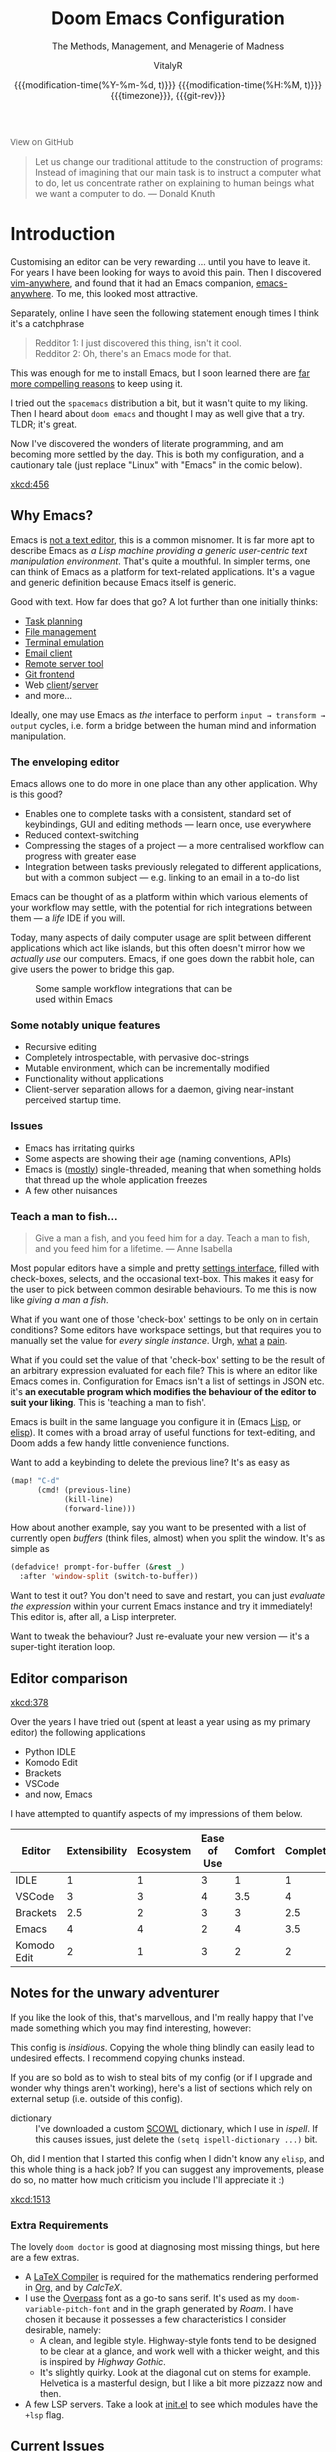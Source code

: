 # SPDX-FileCopyrightText: © 2020-2022 VitalyR <vitalyankh@gmail.com>
# SPDX-License-Identifier: MIT
#+title: Doom Emacs Configuration
#+subtitle: The Methods, Management, and Menagerie@@latex:\\@@ of Madness@@latex: --- in meticulous detail@@
#+author: VitalyR
#+date: @@html:<!--@@{{{git-rev}}}@@html:-->@@@@latex:\\\Large\bfseries@@ {{{modification-time(%Y-%m-%d, t)}}} @@latex:\\\normalsize\mdseries@@{{{modification-time(%H:%M, t)}}} @@latex:\acr{\lowercase{@@{{{timezone}}}@@latex:}}\iffalse@@, {{{git-rev}}}@@latex:\fi@@
#+macro: timezone (eval (substring (shell-command-to-string "date +%Z") 0 -1))
#+macro: git-rev (eval (format "@@html:<a href=\"https://github.com/tecosaur/emacs-config/commit/%1$s\" style=\"text-decoration: none\"><code style=\"padding: 0; color: var(--text-light); font-size: inherit; opacity: 0.7\">%1$s</code></a>@@@@latex:\\href{https://github.com/tecosaur/emacs-config/commit/%1$s}{\\normalsize\\texttt{%1$s}}@@" (substring (shell-command-to-string "git rev-parse --short HEAD") 0 -1)))
#+html_head: <link rel='shortcut icon' type='image/png' href='https://www.gnu.org/software/emacs/favicon.png'>
#+property: header-args:emacs-lisp :tangle yes :comments link
#+property: header-args:elisp :exports code
#+property: header-args:shell :tangle "setup.sh"
#+property: header-args :tangle no :results silent :eval no-export
#+embed: LICENCE :description MIT licence file
#+options: coverpage:yes
#+startup: fold

#+latex_class: book
#+latex_header: \usepackage[autooneside=false,automark,headsepline]{scrlayer-scrpage}
#+latex_header: \clearpairofpagestyles \renewcommand*{\chaptermarkformat}{} \renewcommand*{\sectionmarkformat}{}
#+latex_header: \ihead{\upshape\scshape\leftmark} \chead{\ifstr{\leftmark}{\rightmark}{}{\rightmark}} \ohead[\pagemark]{\pagemark}

#+begin_export html
<a href="https://github.com/tecosaur/emacs-config/"
   style="font-family: 'Open Sans'; background-image: none; color: inherit;
          text-decoration: none; position: relative; top: clamp(-26px, calc(1280px - 100vw), 0px); opacity: 0.7;">
  <img src="https://upload.wikimedia.org/wikipedia/commons/9/91/Octicons-mark-github.svg"
       class="invertible" alt="GitHub Octicon"
       style="height: 1em; position: relative; top: 0.1em;">
  View on GitHub</a>&ensp;
<a href="https://www.buymeacoffee.com/tecosaur"
   style="position: relative;top: clamp(-22px, calc(1280px - 100vw), 0px);">
  <img src="https://img.shields.io/badge/Buy_me_a%C2%A0coffee-FFDD00?style=flat-square&amp;logo=buy-me-a-coffee&amp;logoColor=black"
       class="invertible" alt="Buy me a coffee"
       style="border-radius: 4px; opacity: 0.85;"></a>
#+end_export

#+begin_quote
Let us change our traditional attitude to the construction of programs:
Instead of imagining that our main task is to instruct a computer what to do,
let us concentrate rather on explaining to human beings what we want a
computer to do. @@latex:\mbox{@@--- Donald Knuth@@latex:}@@
#+end_quote

* Introduction
Customising an editor can be very rewarding ... until you have to leave it.
For years I have been looking for ways to avoid this pain.
Then I discovered [[https://github.com/cknadler/vim-anywhere][vim-anywhere]], and found that it had an Emacs companion,
[[https://github.com/zachcurry/emacs-anywhere][emacs-anywhere]]. To me, this looked most attractive.

Separately, online I have seen the following statement enough times I think it's a catchphrase
#+begin_quote
Redditor 1: I just discovered this thing, isn't it cool. \\
Redditor 2: Oh, there's an Emacs mode for that.
#+end_quote

This was enough for me to install Emacs, but I soon learned there are [[https://github.com/remacs/remacs#why-emacs][far more
compelling reasons]] to keep using it.

I tried out the =spacemacs= distribution a bit, but it wasn't quite to my liking.
Then I heard about =doom emacs= and thought I may as well give that a try.
TLDR; it's great.

Now I've discovered the wonders of literate programming, and am becoming more
settled by the day. This is both my configuration, and a cautionary tale (just replace
"Linux" with "Emacs" in the comic below).

[[xkcd:456]]

** Why Emacs?

Emacs is [[https://www.eigenbahn.com/2020/01/12/emacs-is-no-editor][not a text editor]], this is a common misnomer. It is far more apt to describe Emacs as /a Lisp machine providing a generic user-centric text manipulation environment/. That's quite a mouthful.
In simpler terms, one can think of Emacs as a platform for text-related
applications. It's a vague and generic definition because Emacs itself is
generic.

Good with text. How far does that go? A lot further than one initially thinks:
+ [[https://orgmode.org/][Task planning]]
+ [[https://www.gnu.org/software/emacs/manual/html_node/emacs/Dired.html][File management]]
+ [[https://github.com/akermu/emacs-libvterm][Terminal emulation]]
+ [[https://www.djcbsoftware.nl/code/mu/mu4e.html][Email client]]
+ [[https://www.gnu.org/software/tramp/][Remote server tool]]
+ [[https://magit.vc/][Git frontend]]
+ Web [[https://github.com/pashky/restclient.el][client]]/[[https://github.com/skeeto/emacs-web-server][server]]
+ and more...

Ideally, one may use Emacs as /the/ interface to perform =input → transform →
output= cycles, i.e. form a bridge between the human mind and information
manipulation.

*** The enveloping editor
Emacs allows one to do more in one place than any other application. Why is this
good?
+ Enables one to complete tasks with a consistent, standard set of keybindings,
  GUI and editing methods --- learn once, use everywhere
+ Reduced context-switching
+ Compressing the stages of a project --- a more centralised workflow can progress
  with greater ease
+ Integration between tasks previously relegated to different applications, but
  with a common subject --- e.g. linking to an email in a to-do list

Emacs can be thought of as a platform within which various elements of your
workflow may settle, with the potential for rich integrations between them --- a
/life/ IDE if you will.

Today, many aspects of daily computer usage are split between different
applications which act like islands, but this often doesn't mirror how we
/actually use/ our computers. Emacs, if one goes down the rabbit hole, can give
users the power to bridge this gap.

#+name: emacs-platform
#+begin_src dot :cmd circo :file misc/emacs-platform.svg :exports none
digraph {
    graph [bgcolor="transparent"];
    node  [shape="underline" penwidth="2" style="rounded,filled" fillcolor="#efefef" color="#c9c9c9" fontcolor="#000000" fontname="overpass"];
    edge  [arrowhead=none color="#aaaaaa" penwidth="1.2"]
    // nodes
    "Task Managment" [color="#2ec27e"]
    "Email" [color="#1c71d8"]
    "Office suite" [color="#813d9c"]
    "Code editor" [color="#f5c211"]
    "Git client" [color="#e66100"]
    // "News feed" [color="#c01c28"]
    // "Personal Knowledge Base" [color="#986a44"]

    "Task Managment" -> "Email"
    "Task Managment" -> "Office suite"
    "Task Managment" -> "Code editor"
    "Task Managment" -> "Git client"
    // "Task Managment" -> "News feed"
    // "Task Managment" -> "Personal Knowledge Base"

    "Email" -> "Office suite"
    "Email" -> "Code editor"
    "Email" -> "Git client"
    // "Email" -> "Personal Knowledge Base"

    "Office suite" -> "Code editor"
    "Office suite" -> "Git client"
    // "Office suite" -> "News feed"
    // "Office suite" -> "Personal Knowledge Base"

    "Code editor" -> "Git client"

    // "News feed" -> "Personal Knowledge Base"
}
#+end_src

#+caption: Some sample workflow integrations that can be used within Emacs
#+attr_html: :class invertible :alt Graph of possible Emacs task integrations :style max-width:min(24em,100%)
#+attr_latex: :width 0.55\linewidth
[[file:misc/emacs-platform.svg]]

*** Some notably unique features
+ Recursive editing
+ Completely introspectable, with pervasive doc-strings
+ Mutable environment, which can be incrementally modified
+ Functionality without applications
+ Client-server separation allows for a daemon, giving near-instant perceived
  startup time.

*** Issues
+ Emacs has irritating quirks
+ Some aspects are showing their age (naming conventions, APIs)
+ Emacs is ([[https://www.gnu.org/software/emacs/manual/html_node/elisp/Threads.html][mostly]]) single-threaded, meaning that when something holds that
  thread up the whole application freezes
+ A few other nuisances
*** Teach a man to fish...
#+begin_quote
Give a man a fish, and you feed him for a day. Teach a man to fish, and you feed
him for a lifetime. --- Anne Isabella
#+end_quote

Most popular editors have a simple and pretty [[https://code.visualstudio.com/docs/getstarted/settings][settings interface]], filled with
check-boxes, selects, and the occasional text-box. This makes it easy for the
user to pick between common desirable behaviours. To me this is now like /giving
a man a fish/.

What if you want one of those 'check-box' settings to be only on in certain
conditions? Some editors have workspace settings, but that requires you to
manually set the value for /every single instance/. Urgh, [[https://github.com/microsoft/vscode/issues/93153][what]] [[https://github.com/microsoft/vscode/issues/93628][a]] [[https://github.com/microsoft/vscode/issues/5595][pain]].

What if you could set the value of that 'check-box' setting to be the result of
an arbitrary expression evaluated for each file? This is where an editor like
Emacs comes in.
Configuration for Emacs isn't a list of settings in JSON etc. it's *an executable
program which modifies the behaviour of the editor to suit your liking*.
This is 'teaching a man to fish'.

Emacs is built in the same language you configure it in (Emacs [[https://en.wikipedia.org/wiki/Lisp_(programming_language)][Lisp]], or [[https://www.gnu.org/software/emacs/manual/html_node/eintr/][elisp]]).
It comes with a broad array of useful functions for text-editing, and Doom adds
a few handy little convenience functions.

Want to add a keybinding to delete the previous line? It's as easy as
#+name: Keybinding to delete the previous line
#+begin_src emacs-lisp :tangle no
(map! "C-d"
      (cmd! (previous-line)
            (kill-line)
            (forward-line)))
#+end_src

How about another example, say you want to be presented with a list of currently
open /buffers/ (think files, almost) when you split the window. It's as simple as
#+name: Prompt for buffer after split
#+begin_src emacs-lisp :tangle no
(defadvice! prompt-for-buffer (&rest _)
  :after 'window-split (switch-to-buffer))
#+end_src

Want to test it out? You don't need to save and restart, you can just /evaluate
the expression/ within your current Emacs instance and try it immediately! This
editor is, after all, a Lisp interpreter.

Want to tweak the behaviour? Just re-evaluate your new version --- it's a
super-tight iteration loop.

** Editor comparison

[[xkcd:378]]

Over the years I have tried out (spent at least a year using as my primary
editor) the following applications
- Python IDLE
- Komodo Edit
- Brackets
- VSCode
- and now, Emacs

I have attempted to quantify aspects of my impressions of them below.

#+plot: transpose:yes type:radar min:0 max:4 ticks:4 file:"misc/editor-comparison.svg"
| Editor      | Extensibility | Ecosystem | Ease of Use | Comfort | Completion | Performance |
|-------------+---------------+-----------+-------------+---------+------------+-------------|
| IDLE        |             1 |         1 |           3 |       1 |          1 |           2 |
| VSCode      |             3 |         3 |           4 |     3.5 |          4 |           3 |
| Brackets    |           2.5 |         2 |           3 |       3 |        2.5 |           2 |
| Emacs       |             4 |         4 |           2 |       4 |        3.5 |           3 |
| Komodo Edit |             2 |         1 |           3 |       2 |          2 |           2 |

#+attr_html: :class invertible :alt Radar chart comparing my thoughts on a few editors.
#+attr_latex: :options inkscapelatex=false
[[file:misc/editor-comparison.svg]]

** Notes for the unwary adventurer
If you like the look of this, that's marvellous, and I'm really happy that I've
made something which you may find interesting, however:
#+begin_warning
This config is /insidious/. Copying the whole thing blindly can easily lead to
undesired effects. I recommend copying chunks instead.
#+end_warning

If you are so bold as to wish to steal bits of my config (or if I upgrade and
wonder why things aren't working), here's a list of sections which rely on
external setup (i.e. outside of this config).

+ dictionary :: I've downloaded a custom [[http://app.aspell.com/create][SCOWL]] dictionary, which I use in [[*Ispell][ispell]].
  If this causes issues, just delete the src_elisp{(setq ispell-dictionary ...)}
  bit.

Oh, did I mention that I started this config when I didn't know any =elisp=, and
this whole thing is a hack job? If you can suggest any improvements, please do
so, no matter how much criticism you include I'll appreciate it :)

[[xkcd:1513]]

*** Extra Requirements
The lovely ~doom doctor~ is good at diagnosing most missing things, but here are a
few extras.
+ A [[https://www.tug.org/texlive/][LaTeX Compiler]] is required for the mathematics rendering performed in [[#org][Org]],
  and by [[*CalcTeX][CalcTeX]].
+ I use the [[https://overpassfont.org/][Overpass]] font as a go-to sans serif.
  It's used as my ~doom-variable-pitch-font~ and in the graph generated
  by [[*Roam][Roam]].
  I have chosen it because it possesses a few characteristics I consider
  desirable, namely:
  - A clean, and legible style. Highway-style fonts tend to be designed to be
    clear at a glance, and work well with a thicker weight, and this is inspired
    by /Highway Gothic/.
  - It's slightly quirky. Look at the diagonal cut on stems for example.
    Helvetica is a masterful design, but I like a bit more pizzazz now and then.
+ A few LSP servers. Take a look at [[file:init.el][init.el]] to see which modules have the ~+lsp~ flag.

** Current Issues
*** Magit push in daemon
Quite often trying to push to a remote in the Emacs daemon produces as error like this:
#+begin_src fundamental
128 git … push -v origin refs/heads/master\:refs/heads/master
Pushing to git@github.com:tecosaur/emacs-config.git

fatal: Could not read from remote repository.

Please make sure you have the correct access rights
and the repository exists.
#+end_src
*** Unread emails doesn't work across Emacs instances
It would be nice if it did so that I could have the Emacs-daemon hold the
active mu4e session, but still get that information. In this case I'd want to
change the action to open the Emacs daemon, but it should be possible.

This would probably involve hooking into the daemon's modeline update function
to write to a temporary file, and having a file watcher started in other Emacs
instances, in a similar manner to [[*Rebuild mail index while using mu4e][Rebuild mail index while using mu4e]].

* Rudimentary configuration

Make this file run (slightly) faster with lexical binding (see [[https://nullprogram.com/blog/2016/12/22/][this blog post]]
for more info).
#+begin_src emacs-lisp :comments no
;;; config.el -*- lexical-binding: t; -*-
#+end_src

#+begin_src shell :exports none :comments no :tangle-mode (identity #o755)
#!/usr/bin/env bash
#+end_src
** Personal Information
It's useful to have some basic personal information
#+begin_src emacs-lisp
(setq user-full-name "VitalyR"
      user-mail-address "vitalyankh@gmail.com")
#+end_src
Apparently this is used by ~GPG~, and all sorts of other things.

Speaking of ~GPG~, I want to use =~/.authinfo.gpg= instead of the default in
=~/.emacs.d=. Why? Because my home directory is already cluttered, so this won't
make a difference, and I don't want to accidentally purge this file (I have done
src_shell{rm -rf ~/.emac.d} before). I also want to cache as much as possible, as
my home machine is pretty safe, and my laptop is shutting down a lot.
#+begin_src emacs-lisp
(setq auth-sources '("~/.authinfo.gpg")
      auth-source-cache-expiry nil) ; default is 7200 (2h)
#+end_src
** Workaround
This is a place I put workarounds. It should be empty in the best scenarios.
#+begin_src emacs-lisp :tangle config.el
(defadvice copilot--complete-post-command (around intercept activate)
  (condition-case err
      ad-do-it
    ;; Let the debugger run
    ((debug error) (signal (car err) (cdr err)))))
(setq straight-repository-branch "develop")
(setq native-comp-async-jobs-number 20)
;; TODO to make eglot show function's signature within one line
(setq eldoc-echo-area-use-multiline-p nil)

;; make org latex preview images' baseline the same as the text
;; (defun my-org-latex-preview-advice (beg end &rest _args)
;;   (let* ((ov (car (overlays-in beg end)))
;;          (img (cdr (overlay-get ov 'display)))
;;          (new-img (plist-put img :ascent 90)))
;;     (overlay-put ov 'display (cons 'image new-img))))
;; (advice-add 'org--make-preview-overlay
;;             :after #'my-org-latex-preview-advice)
#+end_src

Test some package
#+begin_src emacs-lisp :tangle packages.el
(package! clang-format+
  :recipe (:host github :repo "SavchenkoValeriy/emacs-clang-format-plus"))
(package! separate-inline :recipe
 (:host github :repo "ingtshan/separate-inline.el" :files ("*.el")))
(package! org-pretty-tags)
(package! org-fragtog)
(unpin! haskell-mode)
;; TODO: fix this with (set-popup-rule! "^ \\*Treemacs-Scoped-Buffer-#<frame [^*]*\\*" :ignore t)
(package! treemacs :pin "f377ae6abdb4fc67467666675d1237d1c1947fd8")
(unpin! lsp-haskell)
(unpin! lsp-mode)
(unpin! lsp-treemacs)
(unpin! ace-window)
(unpin! avy)
(unpin! vertico)
(unpin! consult)
(unpin! marginalia)
(unpin! straight)
(unpin! embark)
;;(unpin! lsp-metals)
;; lsp-metals is broken on Emacs 29
(package! lsp-metals :disable t)
(unpin! git-gutter)
;; test consult-recoll
(package! consult-recoll)
;; all-the-icons is broken with the latest version of Emacs
(package! all-the-icons :disable t)
#+end_src

#+begin_src emacs-lisp :tangle config.el
(use-package clang-format+
  :config
  (add-hook 'c-mode-common-hook #'clang-format+-mode)
  (setq clang-format+-context 'modification)
  (setq clang-format+-always-enable t))

;; lsp-metals is broken on Emacs 29
;;(setq lsp-metals-treeview-views nil)

(setq +format-on-save-enabled-modes
      '(not emacs-lisp-mode    ; elisp's mechanisms are good enough
            cpp-mode  ; use clang-format+ for C/C++
            c++-mode
            c-mode
            org-msg-edit-mode)) ; doesn't need a formatter
#+end_src

#+begin_src emacs-lisp :tangle config.el
(after! projectile
  (add-to-list 'projectile-project-root-files "stack.yaml"))
#+end_src
** Better defaults
*** Simple settings
Browsing the web and seeing [[https://github.com/angrybacon/dotemacs/blob/master/dotemacs.org#use-better-defaults][angrybacon/dotemacs]] and comparing with the values
shown by =SPC h v= and selecting what I thought looks good, I've ended up adding
the following:

#+begin_src emacs-lisp
(setq-default
 delete-by-moving-to-trash t                      ; Delete files to trash
 window-combination-resize t                      ; take new window space from all other windows (not just current)
 x-stretch-cursor t                               ; Stretch cursor to the glyph width
)

(setq undo-limit 80000000                         ; Raise undo-limit to 80Mb
      auto-save-default t                         ; Nobody likes to lose work, I certainly don't
      truncate-string-ellipsis "…"                ; Unicode ellispis are nicer than "...", and also save /precious/ space
      password-cache-expiry nil                   ; I can trust my computers ... can't I?
      scroll-preserve-screen-position 'always     ; Don't have `point' jump around
      scroll-margin 2                             ; It's nice to maintain a little margin
      word-wrap-by-category t                     ; Different languages live together happily
      warning-minimum-level  :error               ; Who cares about warnings?
      org-return-follows-link t)                  ; Organize it!

;;(display-time-mode 1)                             ; Enable time in the mode-line

;; This messes things up, disable for now
;;(unless (string-match-p "^Power N/A" (battery)) ; On laptops...
;;  (display-battery-mode 1))                     ; it's nice to know how much power you have

(global-subword-mode 1)                           ; Iterate through CamelCase words

(global-visual-line-mode 1)                       ; Wrap lines at window edge, not at 80th character: my screen is wide enough!

(scroll-bar-mode)                                 ; I like scroll bars

;; Useset C-z which is bound to =suspend-frame= by default
(global-unset-key (kbd "C-z"))
#+end_src
*** Frame sizing
It's nice to control the size of new frames, when launching Emacs that can be
done with src_shell{emacs -geometry 160x48}. After the font size adjustment
during initialisation this works out to be ~102x31~.

Thanks to hotkeys, it's easy for me to expand a frame to half/full-screen, so it
makes sense to be conservative with the sizing of new frames.

Then, for creating new frames within the same Emacs instance, we'll just set the
default to be something roughly 80% of that size.

#+begin_src emacs-lisp
;;(add-to-list 'default-frame-alist '(height . 24))
;;(add-to-list 'default-frame-alist '(width . 80))
(push  '(alpha-background . 95) default-frame-alist)
(add-to-list 'initial-frame-alist '(fullscreen . maximized))
#+end_src
*** Auto-customisations
By default changes made via a customisation interface are added to =init.el=.
I prefer the idea of using a separate file for this. We just need to change a
setting, and load it if it exists.
#+begin_src emacs-lisp
(setq-default custom-file (expand-file-name ".custom.el" doom-user-dir))
(when (file-exists-p custom-file)
  (load custom-file))
#+end_src
*** Windows
I find it rather handy to be asked which buffer I want to see after splitting
the window. Let's make that happen.

/Layout/ rotation is also nice though. Let's stash this under =SPC w SPC=, inspired
by Tmux's use of =C-b SPC= to rotate windows.

*** Mouse
I love mouse menus.
#+begin_src emacs-lisp
(setq mouse-yank-at-point nil)
#+end_src
Thanks to Po Lu, scrolling in emacs is great again!
#+begin_src emacs-lisp
(pixel-scroll-precision-mode 1)
(setq pixel-scroll-precision-large-scroll-height 60
      pixel-scroll-precision-interpolation-factor 30.0)
#+end_src
*** Buffer defaults
I'd much rather have my new buffers in ~org-mode~ than ~fundamental-mode~, hence
#+begin_src emacs-lisp
;; (setq-default major-mode 'org-mode)
#+end_src
For some reason this and the mixed pitch hook cause issues with hydra and so I'll
just need to resort to =SPC b o= for now.
*** Drag text from emacs to other apps
Thanks to Po Lu!
#+begin_src emacs-lisp
 (setq
  mouse-drag-and-drop-region-cross-program t
  mouse-drag-and-drop-region t)
#+end_src
** Doom configuration
*** Modules
:PROPERTIES:
:header-args:emacs-lisp: :tangle no
:END:
Doom has this lovely /modular configuration base/ that takes a lot of work out of
configuring Emacs. Each module (when enabled) can provide a list of packages to
install (on ~doom sync~) and configuration to be applied. The modules can also
have flags applied to tweak their behaviour.

#+name: init.el
#+attr_html: :collapsed t
#+begin_src emacs-lisp :tangle "init.el" :noweb no-export :comments no
;;; init.el -*- lexical-binding: t; -*-

;; This file controls what Doom modules are enabled and what order they load in.
;; Press 'K' on a module to view its documentation, and 'gd' to browse its directory.

(doom! :completion
       <<doom-completion>>

       :ui
       <<doom-ui>>

       :editor
       <<doom-editor>>

       :emacs
       <<doom-emacs>>

       :term
       <<doom-term>>

       :checkers
       <<doom-checkers>>

       :tools
       <<doom-tools>>

       :os
       <<doom-os>>

       :lang
       <<doom-lang>>

       :email
       <<doom-email>>

       :app
       <<doom-app>>

       :config
       <<doom-config>>
       )
#+end_src

**** Structure
As you may have noticed by this point, this is a [[https://en.wikipedia.org/wiki/Literate_programming][literate]] configuration. Doom
has good support for this which we access though the ~literate~ module.

While we're in the src_elisp{:config} section, we'll use Dooms nicer defaults,
along with the bindings and smartparens behaviour (the flags aren't documented,
but they exist).
#+name: doom-config
#+begin_src emacs-lisp
literate
(default +bindings +smartparens)
#+end_src

**** Interface
There's a lot that can be done to enhance Emacs' capabilities.
I reckon enabling half the modules Doom provides should do it.

#+name: doom-completion
#+begin_src emacs-lisp
(company                     ; the ultimate code completion backend
 +childframe)                ; ... when your children are better than you
;;helm                       ; the *other* search engine for love and life
;;ido                        ; the other *other* search engine...
;; (ivy                      ; a search engine for love and life
;;  +icons                   ; ... icons are nice
;;  +prescient)              ; ... I know what I want(ed)
(vertico +icons)             ; the search engine of the future
#+end_src

#+name: doom-ui
#+begin_src emacs-lisp
;;deft                       ; notational velocity for Emacs
doom                         ; what makes DOOM look the way it does
doom-dashboard               ; a nifty splash screen for Emacs
;;doom-quit                  ; DOOM quit-message prompts when you quit Emacs
;;(emoji +unicode +ascii +github)    ; :) :)
;;fill-column                ; a `fill-column' indicator
hl-todo                      ; highlight TODO/FIXME/NOTE/DEPRECATED/HACK/REVIEW
;;hydra                      ; quick documentation for related commands
;;indent-guides              ; highlighted indent columns, notoriously slow
(ligatures ;;+extra
   )                  ; ligatures and symbols to make your code pretty again
;;minimap                    ; show a map of the code on the side
modeline                     ; snazzy, Atom-inspired modeline, plus API
;;nav-flash                  ; blink the current line after jumping
;;neotree                    ; a project drawer, like NERDTree for vim
ophints                      ; highlight the region an operation acts on
(popup                       ; tame sudden yet inevitable temporary windows
 +all                        ; catch all popups that start with an asterix
 +defaults)                  ; default popup rules
tabs                         ; a tab bar for Emacs
treemacs                     ; a project drawer, like neotree but cooler
;;unicode                    ; extended unicode support for various languages
(vc-gutter +pretty)          ; vcs diff in the fringe
vi-tilde-fringe              ; fringe tildes to mark beyond EOB
(window-select
 ;;+switch-window             ; use switch-window other than ace window
 +numbers)                  ; visually switch windows
workspaces                   ; tab emulation, persistence & separate workspaces
zen                          ; distraction-free coding or writing
#+end_src

#+name: doom-editor
#+begin_src emacs-lisp
;;(evil +everywhere)        ; come to the dark side, we have cookies
file-templates               ; auto-snippets for empty files
fold                         ; (nigh) universal code folding
(format
 +onsave
 ;;+only-changes
 )                            ; automated prettiness
;;god                        ; run Emacs commands without modifier keys
;;lispy                      ; vim for lisp, for people who don't like vim
;;multiple-cursors           ; editing in many places at once
;;objed                      ; text object editing for the innocent
;;parinfer                   ; turn lisp into python, sort of
rotate-text                  ; cycle region at point between text candidates
snippets                     ; my elves. They type so I don't have to
word-wrap                    ; soft wrapping with language-aware indent
#+end_src

#+name: doom-emacs
#+begin_src emacs-lisp
(dired
 ;;+icons
 +dirvish
 )                     ; making dired pretty [functional]
electric                     ; smarter, keyword-based electric-indent
(ibuffer +icons)             ; interactive buffer management
undo                         ; persistent, smarter undo for your inevitable mistakes
vc                           ; version-control and Emacs, sitting in a tree
#+end_src

#+name: doom-term
#+begin_src emacs-lisp
;;eshell                     ; the elisp shell that works everywhere
;;shell                      ; simple shell REPL for Emacs
;;term                       ; basic terminal emulator for Emacs
;;vterm                      ; the best terminal emulation in Emacs
#+end_src

#+name: doom-checkers
#+begin_src emacs-lisp
;;syntax                     ; tasing you for every semicolon you forget
;;(:if (executable-find "aspell") spell +aspell) ; tasing you for misspelling mispelling
;;grammar                    ; tasing grammar mistake every you make
#+end_src

#+name: doom-tools
#+begin_src emacs-lisp
;;ansible                    ; a crucible for infrastructure as code
biblio                       ; write you a PhD
debugger                     ; FIXME stepping through code, to help you add bugs
direnv                       ; be direct about your environment
;;docker                     ; port everything to containers
editorconfig                 ; let someone else argue about tabs vs spaces
ein                          ; tame Jupyter notebooks with emacs
(eval +overlay)              ; run code, run (also, repls)
;;gist                       ; interacting with github gists
(lookup                      ; helps you navigate your code and documentation
 ;;+dictionary                 ; dictionary/thesaurus is nice
 +docsets)                   ; ...or in Dash docsets locally
lsp                          ; Language Server Protocol
;;macos                      ; MacOS-specific commands
(magit                       ; a git porcelain for Emacs
 +forge)                     ; interface with git forges
make                         ; run make tasks from Emacs
;;pass                       ; password manager for nerds
pdf                          ; pdf enhancements
;;prodigy                    ; FIXME managing external services & code builders
rgb                          ; creating color strings
;;taskrunner                 ; taskrunner for all your projects
;;terraform                  ; infrastructure as code
;;tmux                       ; an API for interacting with tmux
tree-sitter                  ; syntax and parsing, sitting in a tree...
upload                       ; map local to remote projects via ssh/ftp
#+end_src

#+name: doom-os
#+begin_src emacs-lisp
tty                          ; improve the terminal Emacs experience
#+end_src

**** Language support
We can be rather liberal with enabling support for languages as the associated
packages/configuration are (usually) only loaded when first opening an
associated file.

#+name: doom-lang
#+begin_src emacs-lisp
(agda +tree-sitter
      +local)                ; types of types of types of types...
;;beancount                    ; mind the GAAP
(cc +lsp +tree-sitter)       ; C/C++/Obj-C madness
clojure                      ; java with a lisp
common-lisp                  ; if you've seen one lisp, you've seen them all
coq                          ; proofs-as-programs
;;crystal                    ; ruby at the speed of c
;;csharp                     ; unity, .NET, and mono shenanigans
data                         ; config/data formats
;;(dart +flutter)            ; paint ui and not much else
;;dhall                      ; JSON with FP sprinkles
elixir                       ; erlang done right
elm                          ; care for a cup of TEA?
(emacs-lisp +tree-sitter)                   ; drown in parentheses
(erlang +lsp)                ; an elegant language for a more civilized age
;;ess                          ; emacs speaks statistics
;;faust                      ; dsp, but you get to keep your soul
;;fsharp                     ; ML stands for Microsoft's Language
;;fstar                        ; (dependent) types and (monadic) effects and Z3
gdscript                     ; the language you waited for
(go +lsp +tree-sitters)                    ; the hipster dialect
(haskell +lsp +tree-sitters)               ; a language that's lazier than I am
;;hy                         ; readability of scheme w/ speed of python
(idris +lsp)                        ;
(json +lsp)                         ; At least it ain't XML
(java +lsp)                  ; the poster child for carpal tunnel syndrome
(javascript +lsp)            ; all(hope(abandon(ye(who(enter(here))))))
(julia +lsp)                 ; Python, R, and MATLAB in a blender
(kotlin +lsp)                ; a better, slicker Java(Script)
(latex                       ; writing papers in Emacs has never been so fun
 +latexmk                    ; what else would you use?
 +cdlatex                    ; quick maths symbols
 +lsp                        ; lsp for latex, use texlab!
 +fold)                      ; fold the clutter away nicities
;;lean                       ; proof that mathematicians need help
;;factor                     ; for when scripts are stacked against you
;;ledger                     ; an accounting system in Emacs
lua                          ; one-based indices? one-based indices
markdown                     ; writing docs for people to ignore
;;nim                          ; python + lisp at the speed of c
(nix +lsp)                          ; I hereby declare "nix geht mehr!"
(ocaml +lsp)                        ; an objective camel
(org                         ; organize your plain life in plain text
 ;;+pretty                     ; yessss my pretties! (nice unicode symbols)
 +dragndrop                  ; drag & drop files/images into org buffers
 ;; use org-roam-dailies instead
 ;;+journal
 +hugo                       ; use Emacs for hugo blogging
 +noter                      ; enhanced PDF notetaking
 +jupyter                    ; ipython/jupyter support for babel
 +pandoc                     ; export-with-pandoc support
 +gnuplot                    ; who doesn't like pretty pictures
 ;;+pomodoro                 ; be fruitful with the tomato technique
 +present                    ; using org-mode for presentations
 +roam2)                     ; wander around notes
;;php                        ; perl's insecure younger brother
;;plantuml                   ; diagrams for confusing people more
;;purescript                 ; javascript, but functional
(python +lsp +pyright)       ; beautiful is better than ugly
;;qt                         ; the 'cutest' gui framework ever
(racket +lsp +xp +tree-sitters)            ; a DSL for DSLs
raku                         ; the artist formerly known as perl6
rest                         ; Emacs as a REST client
;;rst                        ; ReST in peace
(ruby +rails +tree-sitters)                ; 1.step {|i| p "Ruby is #{i.even? ? 'love' : 'life'}"}
(rust +lsp +tree-sitters)                  ; Fe2O3.unwrap().unwrap().unwrap().unwrap()
(scala +lsp +tree-sitters)                 ; java, but good
scheme                       ; a fully conniving family of lisps
sh                           ; she sells {ba,z,fi}sh shells on the C xor
sml                          ; no, the /other/ ML
;;solidity                   ; do you need a blockchain? No.
;;swift                      ; who asked for emoji variables?
;;terra                      ; Earth and Moon in alignment for performance.
web                          ; the tubes
yaml                         ; JSON, but readable
(zig +lsp +tree-sitters)                   ; C, but simpler
#+end_src

**** Everything in Emacs
It's just too convenient being able to have everything in Emacs.
I couldn't resist the Email and Feed modules.

#+name: doom-email
#+begin_src emacs-lisp :tangle no
(:if (executable-find "mu") (mu4e +org))
;;notmuch
(wanderlust +gmail)
#+end_src

#+name: doom-app
#+begin_src emacs-lisp
calendar                     ; A dated approach to timetabling
;;emms                       ; Multimedia in Emacs is music to my ears
;;everywhere                 ; *leave* Emacs!? You must be joking.
;;irc                        ; how neckbeards socialize
(rss +org)                   ; emacs as an RSS reader
;;twitter                    ; twitter client https://twitter.com/vnought
#+end_src

*** Visual Settings
**** Font Face
'Fira Code' is nice, and 'Overpass' makes for a nice sans companion. We just need to
fiddle with the font sizes a tad so that they visually match. Just for fun I'm
trying out JetBrains Mono though. So far I have mixed feelings on it, some
aspects are nice, but on others I prefer mononoki.
#+begin_src emacs-lisp
(setq doom-font (font-spec :family "JetBrains Mono" :weight 'extra-light :size 19)
      doom-big-font (font-spec :family "JetBrains Mono" :weight 'extra-light :size 36)
      ;;doom-variable-pitch-font (font-spec :family "American Typewriter" :size 21)
      doom-variable-pitch-font (font-spec :family "CMU Typewriter Text" :size 23)
      doom-serif-font (font-spec :family "CMU Typewriter Text" :size 23))
(add-hook 'after-init-hook (lambda ()
                             ;; Emoji: 😄, 🤦, 🏴󠁧󠁢󠁳󠁣󠁴󠁿
                             (set-fontset-font "fontset-default" 'symbol "Apple Color Emoji" nil 'prepend)
                             (set-fontset-font "fontset-default" 'symbol "Symbola" nil 'append)
                             (set-fontset-font "fontset-default" 'symbol "Noto Color Emoji" nil 'prepend)
                             (set-fontset-font "fontset-default" 'symbol "Liberation Mono" nil 'prepend)
                             (set-fontset-font "fontset-default" 'symbol "Noto Sans Symbols2" nil 'prepend)
                             (set-fontset-font "fontset-default" 'symbol "Segoe UI Emoji" nil 'append)
                             (set-fontset-font "fontset-default" 'symbol "Free Serif" nil 'prepend)
                             (set-fontset-font "fontset-default" 'symbol "twemoji" nil 'prepend)
                             ;;(set-face-attribute 'default nil :font "Droid Sans Mono")
                             ;; East Asia: 你好, 早晨, こんにちは, 안녕하세요
                             (set-fontset-font "fontset-default" 'han "LXGW WenKai" nil 'prepend)
                             (set-fontset-font "fontset-default" 'kana "LXGW WenKai" nil 'prepend)
                             (set-fontset-font "fontset-default" 'hangul "LXGW WenKai" nil 'prepend)
                             (set-fontset-font "fontset-default" 'cjk-misc "Noto Serif CJK SC Regular" nil 'prepend)
                             ;; Cyrillic: Привет, Здравствуйте, Здраво, Здравейте
                             (set-fontset-font "fontset-default" 'cyrillic "Noto Serif" nil 'prepend)
                             (add-to-list 'display-buffer-alist
                                          '("^ \\*Treemacs\\*" display-buffer-in-side-window
                                            (side . left) (window-width . 25)))
                             ))
#+end_src

#+attr_html: :class invertible :alt Screenshot of the fonts within Emacs.
[[https://tecosaur.com/lfs/emacs-config/screenshots/font-face.png]]

In addition to these fonts, Merriweather is used with =nov.el=, and CMU Typewirter Text as a
serifed proportional font used by =mixed-pitch-mode= for =writeroom-mode= with Org
files.

Because we care about how things look let's add a check to make sure we're told
if the system doesn't have any of those fonts.

#+name: detect-missing-fonts
#+begin_src emacs-lisp :tangle no
;; (defvar required-fonts '("JetBrainsMono.*" "Overpass" "JuliaMono" "IBM Plex Mono" "Merriweather" "Alegreya"))

;; (defvar available-fonts
;;   (delete-dups (or (font-family-list)
;;                    (split-string (shell-command-to-string "fc-list : family")
;;                                  "[,\n]"))))

;; (defvar missing-fonts
;;   (delq nil (mapcar
;;              (lambda (font)
;;                (unless (delq nil (mapcar (lambda (f)
;;                                            (string-match-p (format "^%s$" font) f))
;;                                          available-fonts))
;;                  font))
;;              required-fonts)))

;; (if missing-fonts
;;     (pp-to-string
;;      `(unless noninteractive
;;         (add-hook! 'doom-init-ui-hook
;;           (run-at-time nil nil
;;                        (lambda ()
;;                          (message "%s missing the following fonts: %s"
;;                                   (propertize "Warning!" 'face '(bold warning))
;;                                   (mapconcat (lambda (font)
;;                                                (propertize font 'face 'font-lock-variable-name-face))
;;                                              ',missing-fonts
;;                                              ", "))
;;                          (sleep-for 0.5))))))
;;  ";; No missing fonts detected")
#+end_src

#+begin_src emacs-lisp :noweb no-export
<<detect-missing-fonts()>>
#+end_src

This way whenever fonts are missing after Doom's UI has initialised, a warning
listing the missing fonts should appear for at least half a second.

**** Theme and modeline

I find the ~doom-one-light~ really nice. Oh, and with the nice selection doom provides there's no reason for me to want the defaults.

#+begin_src emacs-lisp
(setq doom-theme 'doom-one-light)
(use-package doom-themes
  :config
  ;;Global settings (defaults)
  (setq doom-themes-enable-bold nil    ; if nil, bold is universally disabled
        doom-themes-enable-italic t ; if nil, italics is universally disabled
        doom-themes-treemacs-enable-variable-pitch nil)
  (doom-themes-treemacs-config)
  (doom-themes-org-config)
  )
;; (remove-hook 'window-setup-hook #'doom-init-theme-h)
;; (add-hook 'after-init-hook #'doom-init-theme-h 'append)
;; (delq! t custom-theme-load-path)
#+end_src

However, by default ~red~ text is used in the ~modeline~, so let's make that orange
so I don't feel like something's gone /wrong/ when editing files.

#+begin_src emacs-lisp
(custom-set-faces!
  '(doom-modeline-buffer-modified :foreground "orange"))
#+end_src

While we're modifying the modeline, =LF UTF-8= is the default file encoding, and
thus not worth noting in the modeline. So, let's conditionally hide it.

#+begin_src emacs-lisp
(defun doom-modeline-conditional-buffer-encoding ()
  "We expect the encoding to be LF UTF-8, so only show the modeline when this is not the case"
  (setq-local doom-modeline-buffer-encoding
              (unless (and (memq (plist-get (coding-system-plist buffer-file-coding-system) :category)
                                 '(coding-category-undecided coding-category-utf-8))
                           (not (memq (coding-system-eol-type buffer-file-coding-system) '(1 2))))
                t)))

(add-hook 'after-change-major-mode-hook #'doom-modeline-conditional-buffer-encoding)
#+end_src

**** Miscellaneous
Add this hook to eleminate doom emacs errors:
#+begin_src emacs-lisp
(add-hook 'org-mode-hook (lambda () (electric-indent-local-mode -1)))
#+end_src

I'd like some slightly nicer default buffer names
#+begin_src emacs-lisp
(setq doom-fallback-buffer-name "► Doom"
      +doom-dashboard-name "► Doom")
#+end_src

*** Some helper macros
There are a few handy macros added by doom, namely
- ~load!~ for loading external ~.el~ files relative to this one
- ~use-package!~ for configuring packages
- ~add-load-path!~ for adding directories to the ~load-path~ where ~Emacs~ looks when
  you load packages with ~require~ or ~use-package~
- ~map!~ for binding new keys

*** Allow babel execution in CLI actions

In this config I sometimes generate code to include in my config.
This works nicely, but for it to work with =doom sync= et. al. I need to make sure
that Org doesn't try to confirm that I want to allow evaluation (I do!).

Thankfully Doom supports =$DOOMDIR/cli.el= file which is sourced every time a CLI
command is run, so we can just enable evaluation by setting
~org-confirm-babel-evaluate~ to ~nil~ there.
While we're at it, we should silence ~org-babel-execute-src-block~ to
avoid polluting the output.

#+begin_src emacs-lisp :tangle cli.el :comments no
;;; cli.el -*- lexical-binding: t; -*-
(setq org-confirm-babel-evaluate nil)

(defun doom-shut-up-a (orig-fn &rest args)
  (quiet! (apply orig-fn args)))

(advice-add 'org-babel-execute-src-block :around #'doom-shut-up-a)
#+end_src
*** Elisp REPL

I think an elisp REPL sounds like a fun idea, even if not a particularly useful
one 😛. We can do this by adding a new command in =cli.el=.

#+begin_src emacs-lisp :tangle cli.el
(defcli! repl ((in-rlwrap-p ["--rl"] "For internal use only."))
  "Start an elisp REPL."
  (when (and (executable-find "rlwrap") (not in-rlwrap-p))
    ;; For autocomplete
    (setq autocomplete-file "/tmp/doom_elisp_repl_symbols")
    (unless (file-exists-p autocomplete-file)
      (princ "\e[0;33mInitialising autocomplete list...\e[0m\n")
      (with-temp-buffer
        (cl-do-all-symbols (s)
          (let ((sym (symbol-name s)))
            (when (string-match-p "\\`[[:ascii:]][[:ascii:]]+\\'" sym)
              (insert sym "\n"))))
        (write-region nil nil autocomplete-file)))
    (princ "\e[F")
    (throw 'exit (list "rlwrap" "-f" autocomplete-file
                       (concat doom-emacs-dir "bin/doom") "repl" "--rl")))

  (doom-initialize-packages)
  (require 'engrave-faces-ansi)
  (setq engrave-faces-ansi-color-mode '3-bit)

  ;; For some reason (require 'parent-mode) doesn't work :(
  (defun parent-mode-list (mode)
    "Return a list of MODE and all its parent modes.

The returned list starts with the parent-most mode and ends with MODE."
    (let ((result ()))
      (parent-mode--worker mode (lambda (mode)
                                  (push mode result)))
      result))
  (defun parent-mode--worker (mode func)
    "For MODE and all its parent modes, call FUNC.

FUNC is first called for MODE, then for its parent, then for the parent's
parent, and so on.

MODE shall be a symbol referring to a function.
FUNC shall be a function taking one argument."
    (funcall func mode)
    (when (not (fboundp mode))
      (signal 'void-function (list mode)))
    (let ((modefunc (symbol-function mode)))
      (if (symbolp modefunc)
          ;; Hande all the modes that use (defalias 'foo-parent-mode (stuff)) as
          ;; their parent
          (parent-mode--worker modefunc func)
        (let ((parentmode (get mode 'derived-mode-parent)))
          (when parentmode
            (parent-mode--worker parentmode func))))))
  (provide 'parent-mode)
  ;; Some extra highlighting (needs parent-mode)
  (require 'rainbow-delimiters)
  (require 'highlight-quoted)
  (require 'highlight-numbers)
  (setq emacs-lisp-mode-hook '(rainbow-delimiters-mode
                               highlight-quoted-mode
                               highlight-numbers-mode))
  ;; Pretty print
  (defun pp-sexp (sexp)
    (with-temp-buffer
      (cl-prettyprint sexp)
      (emacs-lisp-mode)
      (font-lock-ensure)
      (with-current-buffer (engrave-faces-ansi-buffer)
        (princ (string-trim (buffer-string)))
        (kill-buffer (current-buffer)))))
  ;; Now do the REPL
  (defvar accumulated-input nil)
  (while t
    (condition-case nil
        (let ((input (if accumulated-input
                         (read-string "\e[31m .\e[0m  ")
                       (read-string "\e[31mλ:\e[0m "))))
          (setq input (concat accumulated-input
                              (when accumulated-input "\n")
                              input))
          (cond
           ((string-match-p "\\`[[:space:]]*\\'" input)
            nil)
           ((string= input "exit")
            (princ "\n") (kill-emacs 0))
           (t
            (condition-case err
                (let ((input-sexp (car (read-from-string input))))
                  (setq accumulated-input nil)
                  (pp-sexp (eval input-sexp))
                  (princ "\n"))
              ;; Caused when sexp in unbalanced
              (end-of-file (setq accumulated-input input))
              (error
               (cl-destructuring-bind (backtrace &optional type data . _)
                   (cons (doom-cli--backtrace) err)
                 (princ (concat "\e[1;31mERROR:\e[0m " (get type 'error-message)))
                 (princ "\n       ")
                 (pp-sexp (cons type data))
                 (when backtrace
                   (print! (bold "Backtrace:"))
                   (print-group!
                    (dolist (frame (seq-take backtrace 10))
                      (print!
                       "%0.74s" (replace-regexp-in-string
                                 "[\n\r]" "\\\\n"
                                 (format "%S" frame))))))
                 (princ "\n")))))))
      ;; C-d causes an end-of-file error
      (end-of-file (princ "exit\n") (kill-emacs 0)))
    (unless accumulated-input (princ "\n"))))
#+end_src

*** Dashboard quick actions

When using the dashboard, there are often a small number of actions I will take.
As the dashboard is it's own major mode, there is no need to suffer the tyranny
of unnecessary keystrokes --- we can simply bind common actions to a single key!

#+begin_src emacs-lisp
(defun +doom-dashboard-setup-modified-keymap ()
  (setq +doom-dashboard-mode-map (make-sparse-keymap))
  (map! :map +doom-dashboard-mode-map
        :desc "Find file" :ng "f" #'find-file
        :desc "Recent files" :ng "r" #'consult-recent-file
        :desc "Config dir" :ng "C" #'doom/open-private-config
        :desc "Open config.org" :ng "c" (cmd! (find-file (expand-file-name "config.org" doom-user-dir)))
        :desc "Open dotfile" :ng "." (cmd! (doom-project-find-file "~/.config/"))
        :desc "Notes (roam)" :ng "n" #'org-roam-node-find
        :desc "Switch buffer" :ng "b" #'+vertico/switch-workspace-buffer
        :desc "Switch buffers (all)" :ne "B" #'consult-buffer
        :desc "IBuffer" :ng "i" #'ibuffer
        :desc "Previous buffer" :ng "p" #'previous-buffer
        :desc "Set theme" :ng "t" #'consult-theme
        :desc "Quit" :ng "Q" #'save-buffers-kill-terminal
        :desc "Show keybindings" :ng "h" (cmd! (which-key-show-keymap '+doom-dashboard-mode-map))))

(add-transient-hook! #'+doom-dashboard-mode (+doom-dashboard-setup-modified-keymap))
(add-transient-hook! #'+doom-dashboard-mode :append (+doom-dashboard-setup-modified-keymap))
(add-hook! 'doom-init-ui-hook :append (+doom-dashboard-setup-modified-keymap))
#+end_src

Unfortunately the show keybindings help doesn't currently work as intended, but
this is still quite nice overall.

Now that the dashboard is so convenient, I'll want to make it easier to get to.
#+begin_src emacs-lisp
(map! :leader :desc "Dashboard" "d" #'+doom-dashboard/open)
#+end_src

** Other things
*** Editor interaction
**** Mouse buttons
#+begin_src emacs-lisp
;;(map! :n [mouse-8] #'better-jumper-jump-backward
;;      :n [mouse-9] #'better-jumper-jump-forward)
#+end_src
*** Window title
I'd like to have just the buffer name, then if applicable the project folder
#+begin_src emacs-lisp
(setq frame-title-format
      '(""
        (:eval
         (if (string-match-p (regexp-quote org-roam-directory) (or buffer-file-name ""))
             (replace-regexp-in-string
              ".*/[0-9]*-?" "☰ "
              (subst-char-in-string ?_ ?  buffer-file-name))
           "%b"))
        (:eval
         (let ((project-name (projectile-project-name)))
           (unless (string= "-" project-name)
             (format (if (buffer-modified-p)  " ◉ %s" "  ●  %s") project-name))))))
#+end_src

For example when I open my config file it the window will be titled =config.org ●
doom= then as soon as I make a change it will become =config.org ◉ doom=.
*** Splash screen
Emacs can render an image as the splash screen, and [[https://github.com/MarioRicalde][@MarioRicalde]] came up with a
cracker! He's also provided me with a nice Emacs-style /E/. I was using the
blackhole image, but as I've stripped down the splash screen I've switched to
just using the /E/.

#+attr_latex: :width 0.2\linewidth
#+attr_html: :style width:10% :alt Fancy Emacs "E"
[[file:misc/splash-images/emacs-e.svg]]

Now we just make it theme-appropriate, and resize with the frame.

#+begin_src emacs-lisp
(defvar fancy-splash-image-template
  (expand-file-name "misc/splash-images/emacs-e-template.svg" doom-user-dir)
  "Default template svg used for the splash image, with substitutions from ")

(defvar fancy-splash-sizes
  `((:height 300 :min-height 50 :padding (0 . 2))
    (:height 250 :min-height 42 :padding (2 . 4))
    (:height 200 :min-height 35 :padding (3 . 3))
    (:height 150 :min-height 28 :padding (3 . 3))
    (:height 100 :min-height 20 :padding (2 . 2))
    (:height 75  :min-height 15 :padding (2 . 1))
    (:height 50  :min-height 10 :padding (1 . 0))
    (:height 1   :min-height 0  :padding (0 . 0)))
  "list of plists with the following properties
  :height the height of the image
  :min-height minimum `frame-height' for image
  :padding `+doom-dashboard-banner-padding' (top . bottom) to apply
  :template non-default template file
  :file file to use instead of template")

(defvar fancy-splash-template-colours
  '(("$colour1" . keywords) ("$colour2" . type) ("$colour3" . base5) ("$colour4" . base8))
  "list of colour-replacement alists of the form (\"$placeholder\" . 'theme-colour) which applied the template")

(unless (file-exists-p (expand-file-name "theme-splashes" doom-cache-dir))
  (make-directory (expand-file-name "theme-splashes" doom-cache-dir) t))

(defun fancy-splash-filename (theme-name height)
  (expand-file-name (concat (file-name-as-directory "theme-splashes")
                            theme-name
                            "-" (number-to-string height) ".svg")
                    doom-cache-dir))

(defun fancy-splash-clear-cache ()
  "Delete all cached fancy splash images"
  (interactive)
  (delete-directory (expand-file-name "theme-splashes" doom-cache-dir) t)
  (message "Cache cleared!"))

(defun fancy-splash-generate-image (template height)
  "Read TEMPLATE and create an image if HEIGHT with colour substitutions as
   described by `fancy-splash-template-colours' for the current theme"
  (with-temp-buffer
    (insert-file-contents template)
    (re-search-forward "$height" nil t)
    (replace-match (number-to-string height) nil nil)
    (dolist (substitution fancy-splash-template-colours)
      (goto-char (point-min))
      (while (re-search-forward (car substitution) nil t)
        (replace-match (doom-color (cdr substitution)) nil nil)))
    (write-region nil nil
                  (fancy-splash-filename (symbol-name doom-theme) height) nil nil)))

(defun fancy-splash-generate-images ()
  "Perform `fancy-splash-generate-image' in bulk"
  (dolist (size fancy-splash-sizes)
    (unless (plist-get size :file)
      (fancy-splash-generate-image (or (plist-get size :template)
                                       fancy-splash-image-template)
                                   (plist-get size :height)))))

(defun ensure-theme-splash-images-exist (&optional height)
  (unless (file-exists-p (fancy-splash-filename
                          (symbol-name doom-theme)
                          (or height
                              (plist-get (car fancy-splash-sizes) :height))))
    (fancy-splash-generate-images)))

(defun get-appropriate-splash ()
  (let ((height (frame-height)))
    (cl-some (lambda (size) (when (>= height (plist-get size :min-height)) size))
             fancy-splash-sizes)))

(setq fancy-splash-last-size nil)
(setq fancy-splash-last-theme nil)
(defun set-appropriate-splash (&rest _)
  (let ((appropriate-image (get-appropriate-splash)))
    (unless (and (equal appropriate-image fancy-splash-last-size)
                 (equal doom-theme fancy-splash-last-theme)))
    (unless (plist-get appropriate-image :file)
      (ensure-theme-splash-images-exist (plist-get appropriate-image :height)))
    (setq fancy-splash-image
          (or (plist-get appropriate-image :file)
              (fancy-splash-filename (symbol-name doom-theme) (plist-get appropriate-image :height))))
    (setq +doom-dashboard-banner-padding (plist-get appropriate-image :padding))
    (setq fancy-splash-last-size appropriate-image)
    (setq fancy-splash-last-theme doom-theme)
    (+doom-dashboard-reload)))

(add-hook 'window-size-change-functions #'set-appropriate-splash)
(add-hook 'doom-load-theme-hook #'set-appropriate-splash)
#+end_src

Now the only thing missing is a an extra interesting line, whether that be some
corporate BS, an developer excuse, or a fun (useless) fact.

The following is rather long, but it essentially
+ fetches a phrase from an API
+ inserts it into the dashboard (asynchronously)
+ moves ~point~ to the phrase
+ re-uses the last phrase for requests within a few seconds of it being fetched

#+begin_src emacs-lisp
(defvar splash-phrase-source-folder
  (expand-file-name "misc/splash-phrases" doom-user-dir)
  "A folder of text files with a fun phrase on each line.")

(defvar splash-phrase-sources
  (let* ((files (directory-files splash-phrase-source-folder nil "\\.txt\\'"))
         (sets (delete-dups (mapcar
                             (lambda (file)
                               (replace-regexp-in-string "\\(?:-[0-9]+-\\w+\\)?\\.txt" "" file))
                             files))))
    (mapcar (lambda (sset)
              (cons sset
                    (delq nil (mapcar
                               (lambda (file)
                                 (when (string-match-p (regexp-quote sset) file)
                                   file))
                               files))))
            sets))
  "A list of cons giving the phrase set name, and a list of files which contain phrase components.")

(defvar splash-phrase-set
  (nth (random (length splash-phrase-sources)) (mapcar #'car splash-phrase-sources))
  "The default phrase set. See `splash-phrase-sources'.")

(defun splase-phrase-set-random-set ()
  "Set a new random splash phrase set."
  (interactive)
  (setq splash-phrase-set
        (nth (random (1- (length splash-phrase-sources)))
             (cl-set-difference (mapcar #'car splash-phrase-sources) (list splash-phrase-set))))
  (+doom-dashboard-reload t))

(defvar splase-phrase--cache nil)

(defun splash-phrase-get-from-file (file)
  "Fetch a random line from FILE."
  (let ((lines (or (cdr (assoc file splase-phrase--cache))
                   (cdar (push (cons file
                                     (with-temp-buffer
                                       (insert-file-contents (expand-file-name file splash-phrase-source-folder))
                                       (split-string (string-trim (buffer-string)) "\n")))
                               splase-phrase--cache)))))
    (nth (random (length lines)) lines)))

(defun splash-phrase (&optional set)
  "Construct a splash phrase from SET. See `splash-phrase-sources'."
  (mapconcat
   #'splash-phrase-get-from-file
   (cdr (assoc (or set splash-phrase-set) splash-phrase-sources))
   " "))

(defun doom-dashboard-phrase ()
  "Get a splash phrase, flow it over multiple lines as needed, and make fontify it."
  (mapconcat
   (lambda (line)
     (+doom-dashboard--center
      +doom-dashboard--width
      (with-temp-buffer
        (insert-text-button
         line
         'action
         (lambda (_) (+doom-dashboard-reload t))
         'face 'doom-dashboard-menu-title
         'mouse-face 'doom-dashboard-menu-title
         'help-echo "Random phrase"
         'follow-link t)
        (buffer-string))))
   (split-string
    (with-temp-buffer
      (insert (splash-phrase))
      (setq fill-column (min 70 (/ (* 2 (window-width)) 3)))
      (fill-region (point-min) (point-max))
      (buffer-string))
    "\n")
   "\n"))

(defadvice! doom-dashboard-widget-loaded-with-phrase ()
  :override #'doom-dashboard-widget-loaded
  (setq line-spacing 0.2)
  (insert
   "\n\n"
   (propertize
    (+doom-dashboard--center
     +doom-dashboard--width
     (doom-display-benchmark-h 'return))
    'face 'doom-dashboard-loaded)
   "\n"
   (doom-dashboard-phrase)
   "\n"))
#+end_src

Lastly, the doom dashboard "useful commands" are no longer useful to me.
So, we'll disable them and then for a particularly /clean/ look disable
the modeline and ~hl-line-mode~, then also hide the cursor.

#+begin_src emacs-lisp
(remove-hook '+doom-dashboard-functions #'doom-dashboard-widget-shortmenu)
(add-hook! '+doom-dashboard-mode-hook (hide-mode-line-mode 1) (hl-line-mode -1) (global-hl-line-mode nil))
(remove-hook 'doom-first-buffer-hook #'global-hl-line-mode)
#+end_src

I don't like ~hl-line-mode~. Disabling a Doom builtin package doesn't work. I must remove the hook manually.

At the end, we have a minimal but rather nice splash screen.

#+attr_html: :class invertible :alt The splash screen, just loaded.
[[https://tecosaur.com/lfs/emacs-config/screenshots/splash-screen.png]]

I haven't forgotten about the ASCII banner though! Once again we're going for
something simple.

#+begin_src emacs-lisp
(defun doom-dashboard-draw-ascii-emacs-banner-fn ()
  (let* ((banner
          '(",---.,-.-.,---.,---.,---."
            "|---'| | |,---||    `---."
            "`---'` ' '`---^`---'`---'"))
         (longest-line (apply #'max (mapcar #'length banner))))
    (put-text-property
     (point)
     (dolist (line banner (point))
       (insert (+doom-dashboard--center
                +doom-dashboard--width
                (concat
                 line (make-string (max 0 (- longest-line (length line)))
                                   32)))
               "\n"))
     'face 'doom-dashboard-banner)))

(unless (display-graphic-p) ; for some reason this messes up the graphical splash screen atm
  (setq +doom-dashboard-ascii-banner-fn #'doom-dashboard-draw-ascii-emacs-banner-fn))
#+end_src

*** Systemd daemon
For running a systemd service for a Emacs server I have the following
#+name: emacsclient service
#+begin_src systemd :tangle ~/.config/systemd/user/emacs.service :mkdirp yes
[Unit]
Description=Emacs server daemon
Documentation=info:emacs man:emacs(1) https://gnu.org/software/emacs/

[Service]
Type=forking
ExecStart=sh -c 'emacs --daemon && emacsclient -c --eval "(delete-frame)"'
ExecStop=/usr/bin/emacsclient --no-wait --eval "(progn (setq kill-emacs-hook nil) (kill emacs))"
Restart=on-failure
Environment=COLORTERM=truecolor

[Install]
WantedBy=default.target
#+end_src

which is then enabled by
#+begin_src shell :tangle (if (string= "enabled\n" (shell-command-to-string "systemctl --user is-enabled emacs.service")) "no" "setup.sh")
systemctl --user disable emacs.service
#+end_src

For some reason if a frame isn't opened early in the initialisation process, the
daemon doesn't seem to like opening frames later --- hence the ~&& emacsclient~
part of the =ExecStart= value.

It can now be nice to use this as a 'default app' for opening files. If we add
an appropriate desktop entry, and enable it in the desktop environment.

#+begin_src conf :tangle ~/.local/share/applications/emacs-client.desktop :mkdirp yes
[Desktop Entry]
Name=Emacs client
GenericName=Text Editor
Comment=A flexible platform for end-user applications
MimeType=text/english;text/plain;text/x-makefile;text/x-c++hdr;text/x-c++src;text/x-chdr;text/x-csrc;text/x-java;text/x-moc;text/x-pascal;text/x-tcl;text/x-tex;application/x-shellscript;text/x-c;text/x-c++;
Exec=emacsclient -create-frame --alternate-editor="" --no-wait %F
Icon=emacs
Type=Application
Terminal=false
Categories=TextEditor;Utility;
StartupWMClass=Emacs
Keywords=Text;Editor;
X-KDE-StartupNotify=false
#+end_src

When the daemon is running, I almost always want to do a few particular things
with it, so I may as well eat the load time at startup. We also want to keep
=mu4e= running.

It would be good to start the IRC client (=circe=) too, but that seems to have
issues when started in a non-graphical session.

Lastly, while I'm not sure quite why it happens, but after a bit it seems that
new Emacsclient frames start on the =*scratch*= buffer instead of the dashboard.
I prefer the dashboard, so let's ensure that's always switched to in new frames.

#+name: daemon initialisation
#+begin_src emacs-lisp
(defun greedily-do-daemon-setup ()
  (require 'org)
  (when (require 'mu4e nil t)
    (setq mu4e-confirm-quit t)
    (setq +mu4e-lock-greedy t)
    (setq +mu4e-lock-relaxed t)
    (+mu4e-lock-add-watcher)
    (when (+mu4e-lock-available t)
      (mu4e~start)))
  (when (require 'elfeed nil t)
    (run-at-time nil (* 8 60 60) #'elfeed-update)))

(when (daemonp)
  (add-hook 'emacs-startup-hook #'greedily-do-daemon-setup)
  (add-hook! 'server-after-make-frame-hook
    (unless (string-match-p "\\*draft\\|\\*stdin\\|emacs-everywhere" (buffer-name))
      (switch-to-buffer +doom-dashboard-name))))
#+end_src
*** Emacs client wrapper
I frequently want to make use of Emacs while in a terminal emulator. To make
this easier, I can construct a few handy aliases.

However, a little convenience script in =~/.local/bin= can have the same effect,
be available beyond the specific shell I plop the alias in, then also allow me
to add a few bells and whistles --- namely:
+ Accepting stdin by putting it in a temporary file and immediately opening it.
+ Guessing that the =tty= is a good idea when ~$DISPLAY~ is unset (relevant with SSH
  sessions, among other things).
+ With a whiff of 24-bit color support, sets ~TERM~ variable to a =terminfo= that
  (probably) announces 24-bit color support.
+ Changes GUI =emacsclient= instances to be non-blocking by default (~--no-wait~),
  and instead take a flag to suppress this behaviour (~-w~).

I would use =sh=, but using arrays for argument manipulation is just too
convenient, so I'll raise the requirement to =bash=. Since arrays are the only
'extra' compared to =sh=, other shells like =ksh= etc. should work too.

#+name: e
#+begin_src shell :tangle ~/.local/bin/e :mkdirp yes :tangle-mode (identity #o755) :comments no
#!/usr/bin/env bash
force_tty=false
force_wait=false
stdin_mode=""

args=()

while :; do
    case "$1" in
        -t | -nw | --tty)
            force_tty=true
            shift ;;
        -w | --wait)
            force_wait=true
            shift ;;
        -m | --mode)
            stdin_mode=" ($2-mode)"
            shift 2 ;;
        -h | --help)
            echo -e "\033[1mUsage: e [-t] [-m MODE] [OPTIONS] FILE [-]\033[0m

Emacs client convenience wrapper.

\033[1mOptions:\033[0m
\033[0;34m-h, --help\033[0m            Show this message
\033[0;34m-t, -nw, --tty\033[0m        Force terminal mode
\033[0;34m-w, --wait\033[0m            Don't supply \033[0;34m--no-wait\033[0m to graphical emacsclient
\033[0;34m-\033[0m                     Take \033[0;33mstdin\033[0m (when last argument)
\033[0;34m-m MODE, --mode MODE\033[0m  Mode to open \033[0;33mstdin\033[0m with

Run \033[0;32memacsclient --help\033[0m to see help for the emacsclient."
            exit 0 ;;
        --*=*)
            set -- "$@" "${1%%=*}" "${1#*=}"
            shift ;;
        ,*)
            if [ "$#" = 0 ]; then
                break; fi
            args+=("$1")
            shift ;;
    esac
done

if [ ! "${#args[*]}" = 0 ] && [ "${args[-1]}" = "-" ]; then
    unset 'args[-1]'
    TMP="$(mktemp /tmp/emacsstdin-XXX)"
    cat > "$TMP"
    args+=(--eval "(let ((b (generate-new-buffer \"*stdin*\"))) (switch-to-buffer b) (insert-file-contents \"$TMP\") (delete-file \"$TMP\")${stdin_mode})")
fi

if [ -z "$DISPLAY" ] || $force_tty; then
    # detect terminals with sneaky 24-bit support
    if { [ "$COLORTERM" = truecolor ] || [ "$COLORTERM" = 24bit ]; } \
        && [ "$(tput colors 2>/dev/null)" -lt 257 ]; then
        if echo "$TERM" | grep -q "^\w\+-[0-9]"; then
            termstub="${TERM%%-*}"; else
            termstub="${TERM#*-}"; fi
        if infocmp "$termstub-direct" >/dev/null 2>&1; then
            TERM="$termstub-direct"; else
            TERM="xterm-direct"; fi # should be fairly safe
    fi
    emacsclient --tty -create-frame --alternate-editor="" "${args[@]}"
else
    if ! $force_wait; then
        args+=(--no-wait); fi
    emacsclient -create-frame --alternate-editor="" "${args[@]}"
fi
#+end_src
Now, to set an alias to use =e= with magit, and then for maximum laziness we can
set aliases for the terminal-forced variants.
#+begin_src shell :tangle no
alias m='e --eval "(progn (magit-status) (delete-other-windows))"'
alias mt="m -t"
alias et="e -t"
#+end_src
*** Prompt to run setup script

At various points in this config, content is conditionally tangled to
=./setup.sh=. It's no good just putting content there if it isn't run though.
To help remind me to run it when needed, let's add a little prompt when there's
anything to be run.

#+name: run-setup
#+begin_src emacs-lisp :tangle no
;; (if (file-exists-p "setup.sh")
;;     (if (string-empty-p (string-trim (with-temp-buffer (insert-file-contents "setup.sh") (buffer-string)) "#!/usr/bin/env bash"))
;;         (message ";; Setup script is empty")
;;       (message ";; Detected content in the setup script")
;;       (pp-to-string
;;        `(unless noninteractive
;;           (defun +config-run-setup ()
;;             (when (yes-or-no-p (format "%s The setup script has content. Check and run the script?"
;;                                        (propertize "Warning!" 'face '(bold warning))))
;;               (find-file (expand-file-name "setup.sh" doom-user-dir))
;;               (when (yes-or-no-p "Would you like to run this script?")
;;                 (async-shell-command "./setup.sh"))))
;;           (add-hook! 'doom-init-ui-hook
;;             (run-at-time nil nil #'+config-run-setup)))))
;;   (message ";; setup.sh did not exist during tangle. Tangle again.")
;;   (pp-to-string
;;    `(unless noninteractive
;;       (add-hook! 'doom-init-ui-hook #'+literate-tangle-async-h))))
#+end_src

#+begin_src emacs-lisp :noweb no-export :tangle no
<<run-setup()>>
#+end_src

* Packages
** Loading instructions
:PROPERTIES:
:header-args:emacs-lisp: :tangle no
:END:
This is where you install packages, by declaring them with the ~package!~ macro in
=packages.el=, then running ~doom refresh~ on the command line.
This file shouldn't be byte compiled.
#+begin_src emacs-lisp :tangle "packages.el" :comments no
;; -*- no-byte-compile: t; -*-
#+end_src

You'll then need to restart Emacs for your changes to take effect! Or at least,
run =M-x doom/reload=.

*Warning*: Don't disable core packages listed in =~/.emacs.d/core/packages.el=.
Doom requires these, and disabling them may have terrible side effects.

*** Packages in MELPA/ELPA/emacsmirror
To install ~some-package~ from MELPA, ELPA or emacsmirror:
#+begin_src emacs-lisp
(package! some-package)
#+end_src

*** Packages from git repositories
To install a package directly from a particular repo, you'll need to specify
a ~:recipe~. You'll find documentation on what ~:recipe~ accepts [[https://github.com/raxod502/straight.el#the-recipe-format][here]]:
#+begin_src emacs-lisp
(package! another-package
  :recipe (:host github :repo "username/repo"))
#+end_src

If the package you are trying to install does not contain a ~PACKAGENAME.el~
file, or is located in a subdirectory of the repo, you'll need to specify
~:files~ in the ~:recipe~:
#+begin_src emacs-lisp
(package! this-package
  :recipe (:host github :repo "username/repo"
           :files ("some-file.el" "src/lisp/*.el")))
#+end_src

*** Disabling built-in packages
If you'd like to disable a package included with Doom, for whatever reason,
you can do so here with the ~:disable~ property:
#+begin_src emacs-lisp
(package! builtin-package :disable t)
#+end_src
You can override the recipe of a built in package without having to specify
all the properties for ~:recipe~. These will inherit the rest of its recipe
from Doom or MELPA/ELPA/Emacsmirror:
#+begin_src emacs-lisp
(package! builtin-package :recipe (:nonrecursive t))
(package! builtin-package-2 :recipe (:repo "myfork/package"))
#+end_src

Specify a ~:branch~ to install a package from a particular branch or tag.
#+begin_src emacs-lisp
(package! builtin-package :recipe (:branch "develop"))
#+end_src
** Convenience
*** Avy
#+begin_quote
From the =:config default= module.
#+end_quote

What a wonderful way to jump to buffer positions.
#+begin_src emacs-lisp :tangle config.el
(use-package! avy
  :init
  (map! :leader :prefix ("g" . "goto")
        :desc "avy-goto-char-2" "c" #'avy-goto-char-2
        )
  (setq avy-all-windows t)
  (global-set-key (kbd "C-'") 'avy-goto-char-2)
  )
#+end_src
*** Rotate (window management)
The =rotate= package just adds the ability to rotate window layouts, but that
sounds nice to me.

#+begin_src emacs-lisp :tangle packages.el
(package! rotate)
#+end_src

*** Emacs Everywhere
The name says it all. It's loaded and set up (a bit) by =:app everywhere=, however
as I develop this I want the unpinned version I have as a submodule.

#+begin_src emacs-lisp :tangle packages.el
;;(package! emacs-everywhere :recipe (:local-repo "lisp/emacs-everywhere"))
;;(unpin! emacs-everywhere)
#+end_src

Additionally, I'm going to make some personal choices that aren't made in the
Doom module.

#+begin_src emacs-lisp :tangle no
;; (use-package! emacs-everywhere
;;   :if (daemonp)
;;   :config
;;   (require 'spell-fu)
;;   (setq emacs-everywhere-major-mode-function #'org-mode
;;         emacs-everywhere-frame-name-format "Edit ∷ %s - %s")
;;   (defadvice! emacs-everywhere-raise-frame ()
;;     :after #'emacs-everywhere-set-frame-name
;;     (setq emacs-everywhere-frame-name (format emacs-everywhere-frame-name-format
;;                                 (emacs-everywhere-app-class emacs-everywhere-current-app)
;;                                 (truncate-string-to-width
;;                                  (emacs-everywhere-app-title emacs-everywhere-current-app)
;;                                  45 nil nil "…")))
;;     ;; need to wait till frame refresh happen before really set
;;     (run-with-timer 0.1 nil #'emacs-everywhere-raise-frame-1))
;;   (defun emacs-everywhere-raise-frame-1 ()
;;     (call-process "wmctrl" nil nil nil "-a" emacs-everywhere-frame-name)))
#+end_src
*** Which-key
#+begin_quote
From the =:core packages= module.
#+end_quote

Let's make this popup a bit faster
#+begin_src emacs-lisp
(setq which-key-idle-delay 0.5) ;; I need the help, I really do
#+end_src

I also think that having =evil-= appear in so many popups is a bit too verbose,
let's change that, and do a few other similar tweaks while we're at it.
#+begin_src emacs-lisp
(setq which-key-allow-multiple-replacements t)
(after! which-key
  (pushnew!
   which-key-replacement-alist
   '(("" . "\\`+?evil[-:]?\\(?:a-\\)?\\(.*\\)") . (nil . "◂\\1"))
   '(("\\`g s" . "\\`evilem--?motion-\\(.*\\)") . (nil . "◃\\1"))
   ))
#+end_src

#+attr_html: :class invertible :alt Whichkey triggered on an evil motion
[[https://tecosaur.com/lfs/emacs-config/screenshots/whichkey-evil.png]]

** Tools
*** Abbrev
Thanks to [[https://emacs.stackexchange.com/questions/45462/use-a-single-abbrev-table-for-multiple-modes/45476#45476][use a single abbrev-table for multiple modes? - Emacs Stack Exchange]] I
have the following.
#+begin_src emacs-lisp :tangle no
(add-hook 'doom-first-buffer-hook
          (defun +abbrev-file-name ()
            (setq-default abbrev-mode t)
            (setq abbrev-file-name (expand-file-name "abbrev.el" doom-user-dir))))
#+end_src
*** =ace-window=
=ace-window= is really nice.
#+begin_src emacs-lisp
(use-package ace-window
  :config
  (keymap-global-set "M-o" 'ace-window)
  (setq aw-keys '(?a ?s ?d ?f ?g ?h ?j ?k ?l))
  ;;(setq aw-ignore-on nil)
  )
#+end_src
*** Embark
=embark= is a really nice package for interacting with the minibuffer.
#+begin_src emacs-lisp
(use-package embark
  :config
  (keymap-global-set "C-," 'embark-act))
#+end_src
*** Very large files
The /very large files/ mode loads large files in chunks, allowing one to open
ridiculously large files.
#+begin_src emacs-lisp :tangle packages.el
;; (package! vlf)
#+end_src

To make VLF available without delaying startup, we'll just load it in quiet moments.
#+begin_src emacs-lisp
;; (use-package! vlf-setup
;;   :defer-incrementally vlf-tune vlf-base vlf-write vlf-search vlf-occur vlf-follow vlf-ediff vlf)
#+end_src
*** Dirvish
Doom has a dirvish in ~dired~ module now, but I want to tweak some defaults.
#+begin_src emacs-lisp :tangle yes
;; for Emacs 29's drag and drop support
(setq dired-mouse-drag-files t)
(setq mouse-drag-and-drop-region-cross-program t)
(setq mouse-1-click-follows-link nil)

(use-package dirvish
  :config
  (setq dirvish-hide-details t
        dirvish-side-follow-buffer-file t)
  (keymap-set dirvish-mode-map "<mouse-1>" 'dirvish-subtree-toggle-or-open)
  (keymap-set dirvish-mode-map "<mouse-2>" 'dired-mouse-find-file-other-window)
  (keymap-set dirvish-mode-map "<mouse-3>" 'dired-mouse-find-file)
  (map! :map dirvish-mode-map
        :n "b" #'dirvish-goto-bookmark
        :n "z" #'dirvish-show-history
        :n "f" #'dirvish-file-info-menu
        :n "F" #'dirvish-toggle-fullscreen
        :n "l" #'dired-find-file
        :n "h" #'dired-up-directory
        :localleader
        "h" #'dired-omit-mode))
#+end_src
*** Straight
Let =straight= use our own =org=.
#+begin_src emacs-lisp
(use-package straight
  :config
  (add-to-list 'straight-built-in-pseudo-packages 'org)
  )
#+end_src
*** Eros
#+begin_quote
From the =:tools eval= module.
#+end_quote

This package enables the very nice inline evaluation with =gr= and =gR=. The prefix
could be slightly nicer though.
#+begin_src emacs-lisp
(setq eros-eval-result-prefix "⟹ ") ; default =>
#+end_src

*** Meow
Modal editing on wish! Use =moew= for modal life.
#+begin_src emacs-lisp :tangle packages.el
(package! meow)
#+end_src

#+begin_src emacs-lisp
(defun meow/setup-leader ()
 (map! :leader
  "?" #'meow-cheatsheet
  "/" #'meow-keypad-describe-key
  "1" #'meow-digit-argument
  "2" #'meow-digit-argument
  "3" #'meow-digit-argument
  "4" #'meow-digit-argument
  "5" #'meow-digit-argument
  "6" #'meow-digit-argument
  "7" #'meow-digit-argument
  "8" #'meow-digit-argument
  "9" #'meow-digit-argument
  "0" #'meow-digit-argument))

(defun meow/setup-doom-keybindings()
    (map! :map meow-normal-state-keymap
    doom-leader-key doom-leader-map)
    (map! :map meow-motion-state-keymap
     doom-leader-key doom-leader-map)
    (map! :map meow-beacon-state-keymap
     doom-leader-key nil)
    (meow/setup-leader)
)
(defun set-useful-keybindings()
  (keymap-global-set "M-j" 'kmacro-start-macro-or-insert-counter)
  (keymap-global-set "M-k" 'kmacro-end-or-call-macro)
  ;;for doom emacs buffer management
  (map! :leader
        ;; make doom-leader-buffer-map alive
        (:prefix-map ("b" . "buffer")
         :desc "Toggle narrowing"            "-"   #'doom/toggle-narrow-buffer
         :desc "Previous buffer"             "["   #'previous-buffer
         :desc "Next buffer"                 "]"   #'next-buffer
         (:when (modulep! :ui workspaces)
          :desc "Switch workspace buffer"    "b" #'persp-switch-to-buffer
          :desc "Switch buffer"              "B" #'switch-to-buffer)
         (:unless (modulep! :ui workspaces)
          :desc "Switch buffer"               "b"   #'switch-to-buffer)
         :desc "Clone buffer"                "c"   #'clone-indirect-buffer
         :desc "Clone buffer other window"   "C"   #'clone-indirect-buffer-other-window
         :desc "Kill buffer"                 "d"   #'kill-current-buffer
         :desc "ibuffer"                     "i"   #'ibuffer
         :desc "Kill buffer"                 "k"   #'kill-current-buffer
         :desc "Kill all buffers"            "K"   #'doom/kill-all-buffers
         :desc "Switch to last buffer"       "l"   #'evil-switch-to-windows-last-buffer
         :desc "Set bookmark"                "m"   #'bookmark-set
         :desc "Delete bookmark"             "M"   #'bookmark-delete
         :desc "Next buffer"                 "n"   #'next-buffer
         :desc "New empty buffer"            "N"   #'+default/new-buffer
         :desc "Kill other buffers"          "O"   #'doom/kill-other-buffers
         :desc "Previous buffer"             "p"   #'previous-buffer
         :desc "Revert buffer"               "r"   #'revert-buffer
         :desc "Save buffer"                 "s"   #'basic-save-buffer
         ;;:desc "Save all buffers"            "S"   #'evil-write-all
         :desc "Save buffer as root"         "u"   #'doom/sudo-save-buffer
         :desc "Pop up scratch buffer"       "x"   #'doom/open-scratch-buffer
         :desc "Switch to scratch buffer"    "X"   #'doom/switch-to-scratch-buffer
         :desc "Bury buffer"                 "z"   #'bury-buffer
         :desc "Kill buried buffers"         "Z"   #'doom/kill-buried-buffers)
        )
  )

(defun meow-setup ()
  (set-useful-keybindings)
  (meow/setup-doom-keybindings)
  ;; for doom emacs
  ;;(add-to-list 'meow-keymap-alist (cons 'leader doom-leader-map))
  ;;(meow-normal-define-key (cons "SPC" doom-leader-map))
  ;;(meow-motion-overwrite-define-key (cons "SPC" doom-leader-map))
  (map!
   (:when (modulep! :ui workspaces)
    :n "C-t"   #'+workspace/new
    :n "C-S-t" #'+workspace/display
    :g "M-1"   #'+workspace/switch-to-0
    :g "M-2"   #'+workspace/switch-to-1
    :g "M-3"   #'+workspace/switch-to-2
    :g "M-4"   #'+workspace/switch-to-3
    :g "M-5"   #'+workspace/switch-to-4
    :g "M-6"   #'+workspace/switch-to-5
    :g "M-7"   #'+workspace/switch-to-6
    :g "M-8"   #'+workspace/switch-to-7
    :g "M-9"   #'+workspace/switch-to-8
    :g "M-0"   #'+workspace/switch-to-final
    ))
  (setq meow-cheatsheet-layout meow-cheatsheet-layout-qwerty)
  (meow-motion-overwrite-define-key
   '("j" . meow-next)
   '("k" . meow-prev))
  (meow-leader-define-key
   ;; SPC j/k will run the original command in MOTION state.
   '("j" . "H-j")
   '("k" . "H-k")
   ;; Use SPC (0-9) for digit arguments.
   '("1" . meow-digit-argument)
   '("2" . meow-digit-argument)
   '("3" . meow-digit-argument)
   '("4" . meow-digit-argument)
   '("5" . meow-digit-argument)
   '("6" . meow-digit-argument)
   '("7" . meow-digit-argument)
   '("8" . meow-digit-argument)
   '("9" . meow-digit-argument)
   '("0" . meow-digit-argument)
   '("/" . meow-keypad-describe-key)
   '("?" . meow-cheatsheet)
   )

  (meow-normal-define-key
   '("0" . meow-expand-0)
   '("9" . meow-expand-9)
   '("8" . meow-expand-8)
   '("7" . meow-expand-7)
   '("6" . meow-expand-6)
   '("5" . meow-expand-5)
   '("4" . meow-expand-4)
   '("3" . meow-expand-3)
   '("2" . meow-expand-2)
   '("1" . meow-expand-1)
   '("-" . negative-argument)
   '(";" . meow-reverse)
   '("," . meow-inner-of-thing)
   '("." . meow-bounds-of-thing)
   '("[" . meow-beginning-of-thing)
   '("]" . meow-end-of-thing)
   '("/" . meow-visit)
   '("a" . meow-append)
   '("A" . meow-join)
   '("b" . meow-back-word)
   '("B" . meow-back-symbol)
   '("c" . meow-change)
   '("d" . meow-delete)
   '("D" . meow-backward-delete)
   '("e" . meow-next-symbol)
   '("E" . meow-mark-symbol)
   '("f" . meow-find)
   '("g" . meow-cancel-selection)
   '("G" . meow-grab)
   '("h" . meow-left)
   '("H" . meow-left-expand)
   '("i" . meow-insert)
   '("I" . meow-open-above)
   '("j" . meow-next)
   '("J" . meow-next-expand)
   '("k" . meow-prev)
   '("K" . meow-prev-expand)
   '("l" . meow-right)
   '("L" . meow-right-expand)
   '("m" . meow-mark-word)
   '("M" . meow-mark-symbol)
   '("n" . meow-search)
   '("o" . meow-block)
   '("O" . meow-to-block)
   '("p" . meow-yank)
   '("P" . pop-to-mark-command)
   '("q" . meow-open-below)
   '("Q" . meow-goto-line)
   '("r" . meow-replace)
   '("R" . meow-swap-grab)
   '("s" . meow-kill)
   '("t" . meow-till)
   '("u" . meow-undo)
   '("U" . meow-undo-in-selection)
   '("v" . meow-grab)
   '("w" . meow-next-word)
   '("x" . meow-line)
   '("X" . meow-line-expand)
   '("y" . meow-save)
   '("Y" . meow-sync-grab)
   '("z" . meow-pop-selection)
   '("'" . repeat)
   '("\\" . quoted-insert)
   ;;'("<escape>" . mode-line-other-buffer)
   )
  ;; Let =C-[= be the =ESC= of =evil= in =meow=:
  (defun meow-insert-define-key (&rest keybindings)
    "Define key for insert state.

Usage:
  (meow-insert-define-key
   '(\"C-<space>\" . meow-insert-exit))"
    (mapcar (lambda (key-ref)
              (define-key meow-insert-state-keymap
                (kbd (car key-ref))
                (meow--parse-def (cdr key-ref))))
            keybindings))
  (meow-insert-define-key
   '("\C-[" . meow-insert-exit))

  (setq meow-expand-exclude-mode-list nil)
  (setq meow-expand-hint-remove-delay 1024)
  ;; TODO: replace define-key with keymap-set
  (define-key input-decode-map (kbd "C-[") [control-bracketleft])
  (define-key meow-insert-state-keymap [control-bracketleft] 'meow-insert-exit)
  ;;(keymap-set input-decode-map "C-[" 'meow-insert-exit)
  ;;(keymap-set meow-insert-state-keymap "C-[" 'meow-insert-exit)

  (setq meow-use-clipboard t
        meow-visit-sanitize-completion nil
        meow-expand-exclude-mode-list nil
        meow-expand-hint-remove-delay 1024
        )
  (add-to-list 'meow-mode-state-list '(hexl-mode . normal))
  )
(use-package meow
  :config
  (require 'meow)
  (meow-setup)
  (meow-global-mode 1)
  )
#+end_src
*** Copilot
GitHub Copilot is awesome!
#+begin_src emacs-lisp :tangle packages.el
(package! copilot :recipe (:host github :repo "zerolfx/copilot.el" :files ("dist" "copilot.el")))
#+end_src

#+begin_src emacs-lisp :tangle yes
(customize-set-variable 'copilot-enable-predicates '((lambda () (eq (meow--current-state) 'insert))))
(defun my-tab ()
  (interactive)
  (or (copilot-accept-completion)
      (company-indent-or-complete-common nil)))
;; complete by copilot first, then company-mode
(use-package! copilot
  :after company
  :hook (prog-mode . copilot-mode)
  :hook (text-mode . copilot-mode)
  :bind (("C-TAB" . 'copilot-accept-completion-by-word)
         ("C-<tab>" . 'copilot-accept-completion-by-word)
         :map company-active-map
         ("<tab>" . 'my-tab)
         ("TAB" . 'my-tab)
         :map company-mode-map
         ("<tab>" . 'my-tab)
         ("TAB" . 'my-tab)))
;; (use-package! copilot
;;   :after corfu
;;   :hook (prog-mode . copilot-mode)
;;   :hook (text-mode . copilot-mode)
;;   :bind (("C-TAB" . 'copilot-accept-completion-by-word)
;;          ("C-<tab>" . 'copilot-accept-completion-by-word)
;;          :map corfu-map
;;          ("<tab>" . 'my-tab)
;;          ("TAB" . 'my-tab)))
#+end_src
*** Corfu
Try =corfu=!
#+begin_src emacs-lisp :tangle no
(package! corfu)
(package! orderless)
(package! kind-icon )
(package! cape :recipe (:host github :repo "minad/cape" :branch "main"))
(package! corfu-doc :recipe (:host github :repo "galeo/corfu-doc" :branch "main"))
#+end_src

#+begin_src emacs-lisp :tangle no
;; Reset lsp-completion provider
(add-hook 'doom-init-modules-hook
          (lambda ()
            (after! lsp-mode
              (setq lsp-completion-provider :none))))

;; Pad before lsp modeline error info
(add-hook 'lsp-mode-hook
          (lambda ()
            (setf (caadr
                   (assq 'global-mode-string mode-line-misc-info))
                  " ")))

;; Set orderless filtering for lsp-mode completions
(add-hook 'lsp-completion-mode-hook
          (lambda ()
            (setf (alist-get 'lsp-capf completion-category-defaults) '((styles . (orderless))))))

;; Set bindings
(map! :i "C-@" #'completion-at-point
      :i "C-SPC" #'completion-at-point
      (:prefix "C-x"
       :i "C-k" #'cape-dict
       :i "C-f" #'cape-file
       :i "s" #'cape-ispell
       :i "C-n" #'cape-keyword
       :i "C-s" #'dabbrev-completion))

;; Fallback cleanly to consult in TUI
(setq-default completion-in-region-function #'consult-completion-in-region)

(defun my-tab ()
  (interactive)
  (or (copilot-accept-completion)
      (corfu-complete)))

(use-package corfu
  :custom
  (corfu-separator ?\s)          ;; Orderless field separator
  (corfu-preview-current nil)    ;; Disable current candidate preview
  (corfu-auto nil)
  (corfu-on-exact-match nil)
  (corfu-quit-no-match 'separator)
  (corfu-preselect-first nil)
  :config
  (global-corfu-mode)
  :bind (:map corfu-map
         ("SPC" . corfu-insert-separator)
         ("TAB" . my-tab)
         ([tab] . my-tab)
         ;; ("TAB" . corfu-next)
         ;; ([tab] . corfu-next)
         ("S-TAB" . corfu-previous)
         ([backtab] . corfu-previous)))

(use-package corfu-doc
  :hook
  (corfu-mode . corfu-doc-mode)
  :bind (:map corfu-map
         ("M-n" . corfu-doc-scroll-down)
         ("M-p" . corfu-doc-scroll-up)
         ("M-d" . corfu-doc-toggle)))

(use-package orderless
  :when (modulep! +orderless)
  :init
  (setq completion-styles '(orderless)
        completion-category-defaults nil
        completion-category-overrides '((file (styles . (partial-completion))))))

(use-package kind-icon
  :after corfu
  :custom
  (kind-icon-default-face 'corfu-default) ; to compute blended backgrounds correctly
  :config
  (add-to-list 'corfu-margin-formatters #'kind-icon-margin-formatter))

(use-package cape
  :init
  (add-to-list 'completion-at-point-functions #'cape-abbrev)
  (add-to-list 'completion-at-point-functions #'cape-rfc1345)
  (add-to-list 'completion-at-point-functions #'cape-tex)
  (add-to-list 'completion-at-point-functions #'cape-symbol)
  (add-to-list 'completion-at-point-functions #'cape-file)
  (add-to-list 'completion-at-point-functions #'cape-dabbrev)
  (add-to-list 'completion-at-point-functions #'cape-keyword))

(setq completion-cycle-threshold 1)

;; Enable indentation+completion using the TAB key.
;; Completion is often bound to M-TAB.
(setq tab-always-indent 'complete)

;; Dirty hack to get c completion running
;; Discussion in https://github.com/minad/corfu/issues/34
(when (equal tab-always-indent 'complete)
  (map! :map c-mode-base-map
        :i [remap c-indent-line-or-region] #'completion-at-point))
        #+end_src

*** Annotate
Use =annotate.el= to add comment gracely to your files!
#+begin_src emacs-lisp :tangle no
(package! annotate)
#+end_src
And store the annotation database (which is just a plain emacs-lisp file!) with my Org Mode files.
#+begin_src emacs-lisp :tangle no
;; (use-package annotate
;;   :after org
;;   :hook
;;   (((text-mode prog-mode) . annotate-mode))
;;   :config
;;   (setq annotate-file (convert-standard-filename
;;                        (file-name-concat org-directory "annotations")
;;                        )))
#+end_src

*** Consult
#+begin_quote
From the =:completion vertico= module.
#+end_quote

Since we're using [[Marginalia]] too, the separation between buffers and files is
already clear, and there's no need for a different face.

#+begin_src emacs-lisp
(after! consult
  (set-face-attribute 'consult-file nil :inherit 'consult-buffer)
  (setf (plist-get (alist-get 'perl consult-async-split-styles-alist) :initial) ";"))
#+end_src

*** Magit
#+begin_quote
From the =:tools magit= module.
#+end_quote

[[xkcd:1597]]

Magit is great as-is, thanks for making such a lovely package [[https://github.com/tarsius][Jonas]]!

**** Commit message templates

One little thing I want to add is some per-project commit message templates.
#+begin_src emacs-lisp
(defvar +magit-project-commit-templates-alist nil
  "Alist of toplevel dirs and template strings/functions.")
(after! magit
  (defun +magit-fill-in-commit-template ()
    "Insert template from `+magit-fill-in-commit-template' if applicable."
    (when-let ((template (and (save-excursion (goto-char (point-min)) (string-match-p "\\`\\s-*$" (thing-at-point 'line)))
                              (cdr (assoc (file-name-base (directory-file-name (magit-toplevel)))
                                          +magit-project-commit-templates-alist)))))
      (goto-char (point-min))
      (insert (if (stringp template) template (funcall template)))
      (goto-char (point-min))
      (end-of-line)))
  (add-hook 'git-commit-setup-hook #'+magit-fill-in-commit-template 90))
#+end_src

This is particularly useful when creating commits for Org, as they need to
follow [[https://orgmode.org/worg/org-contribute.html#commit-messages][a certain format]] and sometimes I forget elements (oops!).
#+begin_src emacs-lisp
(after! magit
  (defun +org-commit-message-template ()
    "Create a skeleton for an Org commit message based on the staged diff."
    (let (change-data last-file file-changes temp-point)
      (with-temp-buffer
        (apply #'call-process magit-git-executable
               nil t nil
               (append
                magit-git-global-arguments
                (list "diff" "--cached")))
        (goto-char (point-min))
        (while (re-search-forward "^@@\\|^\\+\\+\\+ b/" nil t)
          (if (looking-back "^\\+\\+\\+ b/" (line-beginning-position))
              (progn
                (push (list last-file file-changes) change-data)
                (setq last-file (buffer-substring-no-properties (point) (line-end-position))
                      file-changes nil))
            (setq temp-point (line-beginning-position))
            (re-search-forward "^\\+\\|^-" nil t)
            (end-of-line)
            (cond
             ((string-match-p "\\.el$" last-file)
              (when (re-search-backward "^\\(?:[+-]? *\\|@@[ +-\\d,]+@@ \\)(\\(?:cl-\\)?\\(?:defun\\|defvar\\|defmacro\\|defcustom\\)" temp-point t)
                (re-search-forward "\\(?:cl-\\)?\\(?:defun\\|defvar\\|defmacro\\|defcustom\\) " nil t)
                (add-to-list 'file-changes (buffer-substring-no-properties (point) (forward-symbol 1)))))
             ((string-match-p "\\.org$" last-file)
              (when (re-search-backward "^[+-]\\*+ \\|^@@[ +-\\d,]+@@ \\*+ " temp-point t)
                (re-search-forward "@@ \\*+ " nil t)
                (add-to-list 'file-changes (buffer-substring-no-properties (point) (line-end-position)))))))))
      (push (list last-file file-changes) change-data)
      (setq change-data (delete '(nil nil) change-data))
      (concat
       (if (= 1 (length change-data))
           (replace-regexp-in-string "^.*/\\|.[a-z]+$" "" (caar change-data))
         "?")
       ": \n\n"
       (mapconcat
        (lambda (file-changes)
          (if (cadr file-changes)
              (format "* %s (%s): "
                      (car file-changes)
                      (mapconcat #'identity (cadr file-changes) ", "))
            (format "* %s: " (car file-changes))))
        change-data
        "\n\n"))))

  (add-to-list '+magit-project-commit-templates-alist (cons "org-mode" #'+org-commit-message-template)))
#+end_src

This relies on two small entries in the git config files which improves the hunk
heading line selection for elisp and Org files.
#+begin_src gitconfig
[diff "lisp"]
  xfuncname = "^(((;;;+ )|\\(|([ \t]+\\(((cl-|el-patch-)?def(un|var|macro|method|custom)|gb/))).*)$"

[diff "org"]
  xfuncname = "^(\\*+ +.*)$"
#+end_src

*** magit delta

[[https://github.com/dandavison/delta/][Delta]] is a git diff syntax highlighter written in rust. The author also wrote a
package to hook this into the magit diff view (which don't get any syntax
highlighting by default). This requires the ~delta~ binary. It's packaged on some
distributions, but most reliably installed through Rust's package manager cargo.

#+begin_src shell :eval no :tangle (if (or (not (executable-find "cargo")) (executable-find "delta")) "no" "setup.sh")
cargo install git-delta
#+end_src

Now we can make use of the package for this.
#+begin_src emacs-lisp :tangle packages.el
(package! magit-delta :recipe (:host github :repo "dandavison/magit-delta"))
#+end_src

All that's left is to hook it into magit
#+begin_src emacs-lisp
(after! magit
  (magit-delta-mode +1))
#+end_src
Unfortunately this currently seems to mess things up, which is something I'll
want to look into later.
*** Smerge

For repeated operations, a hydra would be helpful. But I prefer transient.
#+begin_src emacs-lisp
(defun smerge-repeatedly ()
  "Perform smerge actions again and again"
  (interactive)
  (smerge-mode 1)
  (smerge-transient))
(after! transient
  (transient-define-prefix smerge-transient ()
    [["Move"
      ("n" "next" (lambda () (interactive) (ignore-errors (smerge-next)) (smerge-repeatedly)))
      ("p" "previous" (lambda () (interactive) (ignore-errors (smerge-prev)) (smerge-repeatedly)))]
     ["Keep"
      ("b" "base" (lambda () (interactive) (ignore-errors (smerge-keep-base)) (smerge-repeatedly)))
      ("u" "upper" (lambda () (interactive) (ignore-errors (smerge-keep-upper)) (smerge-repeatedly)))
      ("l" "lower" (lambda () (interactive) (ignore-errors (smerge-keep-lower)) (smerge-repeatedly)))
      ("a" "all" (lambda () (interactive) (ignore-errors (smerge-keep-all)) (smerge-repeatedly)))
      ("RET" "current" (lambda () (interactive) (ignore-errors (smerge-keep-current)) (smerge-repeatedly)))]
     ["Diff"
      ("<" "upper/base" (lambda () (interactive) (ignore-errors (smerge-diff-base-upper)) (smerge-repeatedly)))
      ("=" "upper/lower" (lambda () (interactive) (ignore-errors (smerge-diff-upper-lower)) (smerge-repeatedly)))
      (">" "base/lower" (lambda () (interactive) (ignore-errors (smerge-diff-base-lower)) (smerge-repeatedly)))
      ("R" "refine" (lambda () (interactive) (ignore-errors (smerge-refine)) (smerge-repeatedly)))
      ("E" "ediff" (lambda () (interactive) (ignore-errors (smerge-ediff)) (smerge-repeatedly)))]
     ["Other"
      ("c" "combine" (lambda () (interactive) (ignore-errors (smerge-combine-with-next)) (smerge-repeatedly)))
      ("r" "resolve" (lambda () (interactive) (ignore-errors (smerge-resolve)) (smerge-repeatedly)))
      ("k" "kill current" (lambda () (interactive) (ignore-errors (smerge-kill-current)) (smerge-repeatedly)))
      ("q" "quit" (lambda () (interactive) (smerge-auto-leave)))]]))
#+end_src

*** Company
#+begin_quote
From the =:completion company= module.
#+end_quote

It's nice to have completions almost all the time, in my opinion. Key strokes
are just waiting to be saved!
#+begin_src emacs-lisp
(after! company
  (setq company-idle-delay 0.2
        company-minimum-prefix-length 2)
  (setq company-show-numbers t)
  ;;(add-hook 'evil-normal-state-entry-hook #'company-abort) ;; make aborting less annoying.
  )
#+end_src
I don't like use ENTER to apply the completion. TAB is OK!
#+begin_src emacs-lisp :tangle no
(with-eval-after-load 'company
  (define-key company-active-map (kbd "<return>") nil)
  (define-key company-active-map (kbd "RET") nil))
#+end_src
Now, the improvements from ~precedent~ are mostly from remembering history, so
let's improve that memory.
#+begin_src emacs-lisp
(setq-default history-length 1000)
(setq-default prescient-history-length 1000)
#+end_src
**** Plain Text
~Ispell~ is nice, let's have it in ~text~, ~markdown~, and ~GFM~.
#+begin_src emacs-lisp
(set-company-backend!
  '(text-mode
    markdown-mode
    gfm-mode)
  '(:seperate
    ;;company-ispell
    company-files
    company-yasnippet))
#+end_src
We then configure the dictionary we're using in [[*Ispell][Ispell]].
**** ESS
~company-dabbrev-code~ is nice. Let's have it.
#+begin_src emacs-lisp
(set-company-backend! 'ess-r-mode '(company-R-args company-R-objects company-dabbrev-code :separate))
#+end_src
*** Projectile
#+begin_quote
From the =:core packages= module.
#+end_quote

Looking at documentation via =SPC h f= and =SPC h v= and looking at the source can
add package src directories to projectile. This isn't desirable in my opinion.
#+begin_src emacs-lisp
(setq projectile-ignored-projects '("~/" "/tmp" "~/.emacs.d/.local/straight/repos/"))
(defun projectile-ignored-project-function (filepath)
  "Return t if FILEPATH is within any of `projectile-ignored-projects'"
  (or (mapcar (lambda (p) (s-starts-with-p p filepath)) projectile-ignored-projects)))
#+end_src

*** Ispell
**** Downloading dictionaries
Let's get a nice big dictionary from [[http://app.aspell.net/create][SCOWL Custom List/Dictionary Creator]] with
the following configuration
- size :: 80 (huge)
- spellings :: British(-ise) and Australian
- spelling variants level :: 0
- diacritics :: keep
- extra lists :: hacker, roman numerals

***** Hunspell
#+begin_src shell :tangle (if (file-exists-p "/usr/share/myspell/en-custom.dic") "no" "setup.sh")
cd /tmp
curl -o "hunspell-en-custom.zip" 'http://app.aspell.net/create?max_size=80&spelling=GBs&spelling=AU&max_variant=0&diacritic=keep&special=hacker&special=roman-numerals&encoding=utf-8&format=inline&download=hunspell'
unzip "hunspell-en-custom.zip"

sudo chown root:root en-custom.*
sudo mv en-custom.{aff,dic} /usr/share/myspell/
#+end_src
***** Aspell
#+begin_src shell :tangle (if (file-expand-wildcards "/usr/lib64/aspell*/en-custom.multi") "no" "setup.sh")
cd /tmp
curl -o "aspell6-en-custom.tar.bz2" 'http://app.aspell.net/create?max_size=80&spelling=GBs&spelling=AU&max_variant=0&diacritic=keep&special=hacker&special=roman-numerals&encoding=utf-8&format=inline&download=aspell'
tar -xjf "aspell6-en-custom.tar.bz2"

cd aspell6-en-custom
./configure && make && sudo make install
#+end_src
**** Configuration
#+begin_src emacs-lisp
(setq ispell-dictionary "en-custom")
#+end_src
Oh, and by the way, if ~company-ispell-dictionary~ is ~nil~, then
~ispell-complete-word-dict~ is used instead, which once again when ~nil~ is
~ispell-alternate-dictionary~, which at the moment maps to a plaintext version of
the above.

It seems reasonable to want to keep an eye on my personal dict, let's have it
nearby (also means that if I change the 'main' dictionary I keep my addition).
#+begin_src emacs-lisp
(setq ispell-personal-dictionary (expand-file-name ".ispell_personal" doom-user-dir))
#+end_src
**** Don't use ~spell-fu~!
I don't like red underscores.
#+begin_src emacs-lisp  :tangle packages.el
(disable-packages! spell-fu)
#+end_src
*** TRAMP

Another lovely Emacs feature, TRAMP stands for /Transparent Remote Access,
Multiple Protocol/. In brief, it's a lovely way to wander around outside your
local file system.

**** Prompt recognition

Unfortunately, when connecting to remote machines Tramp can be a wee pit picky
with the prompt format. Let's try to get Bash, and be a bit more permissive with
prompt recognition.

#+begin_src emacs-lisp
(after! tramp
  (setenv "SHELL" "/bin/bash")
  (setq tramp-shell-prompt-pattern "\\(?:^\\|
\\)[^]#$%>\n]*#?[]#$%>] *\\(\\[[0-9;]*[a-zA-Z] *\\)*")) ;; default + 
#+end_src

**** Troubleshooting
In case the remote shell is misbehaving, here are some things to try

***** Zsh
There are some escape code you don't want, let's make it behave more considerately.
#+begin_src shell :eval no :tangle no
if [[ "$TERM" == "dumb" ]]; then
    unset zle_bracketed_paste
    unset zle
    PS1='$ '
    return
fi
#+end_src

**** Guix

[[https://guix.gnu.org/][Guix]] puts some binaries that TRAMP looks for in unexpected locations.
That's no problem though, we just need to help TRAMP find them.

#+begin_src emacs-lisp
(after! tramp
  (appendq! tramp-remote-path
            '("~/.guix-profile/bin" "~/.guix-profile/sbin"
              "/run/current-system/profile/bin"
              "/run/current-system/profile/sbin")))
#+end_src
*** Auto activating snippets

Sometimes pressing =TAB= is just too much.
#+begin_src emacs-lisp :tangle packages.el
(package! aas :recipe (:host github :repo "ymarco/auto-activating-snippets"))
#+end_src

#+begin_src emacs-lisp
(use-package! aas
  :commands aas-mode
 )
#+end_src

*** Screenshot

This makes it a breeze to take lovely screenshots.
#+begin_src emacs-lisp :tangle packages.el
;;(package! screenshot :recipe (:local-repo "lisp/screenshot"))
#+end_src

#+attr_html: :class invertible :alt Example screenshot.el screenshot
[[https://tecosaur.com/lfs/emacs-config/screenshots/screenshot.png]]

Some light configuring is all we need, so we can make use of the [[https://github.com/Calinou/0x0][0x0]] wrapper
file uploading script (which I've renamed to ~upload~).
#+begin_src emacs-lisp :tangle no
(use-package! screenshot
  :defer t
  :config (setq screenshot-upload-fn "upload %s 2>/dev/null"))
#+end_src

*** Etrace

The /Emacs Lisp Profiler/ (ELP) does a nice job recording information, but it
isn't the best for looking at results. =etrace= converts ELP's results to the
"Chromium Catapult Trace Event Format". This means that the output of =etrace= can
be loaded in something like the [[https://www.speedscope.app/][speedscope]] webapp for easier profile
investigation.

#+begin_src emacs-lisp :tangle packages.el
(package! etrace :recipe (:host github :repo "aspiers/etrace"))
#+end_src

#+begin_src emacs-lisp :tangle config.el
(use-package etrace
  :after elp)
#+end_src

*** YASnippet
#+begin_quote
From the =:editor snippets= module.
#+end_quote

Nested snippets are good, so let's enable that.
#+begin_src emacs-lisp
(setq yas-triggers-in-field t)
#+end_src

*** String inflection

For when you want to change the case pattern for a symbol.
#+begin_src emacs-lisp :tangle packages.el
(package! string-inflection)
#+end_src

#+begin_src emacs-lisp
(use-package! string-inflection
  :commands (string-inflection-all-cycle
             string-inflection-toggle
             string-inflection-camelcase
             string-inflection-lower-camelcase
             string-inflection-kebab-case
             string-inflection-underscore
             string-inflection-capital-underscore
             string-inflection-upcase)
  :init
  (map! :leader :prefix ("c~" . "naming convention")
        :desc "cycle" "~" #'string-inflection-all-cycle
        :desc "toggle" "t" #'string-inflection-toggle
        :desc "CamelCase" "c" #'string-inflection-camelcase
        :desc "downCase" "d" #'string-inflection-lower-camelcase
        :desc "kebab-case" "k" #'string-inflection-kebab-case
        :desc "under_score" "_" #'string-inflection-underscore
        :desc "Upper_Score" "u" #'string-inflection-capital-underscore
        :desc "UP_CASE" "U" #'string-inflection-upcase)
  )
#+end_src
*** Smart parentheses
#+begin_quote
From the =:core packages= module.
#+end_quote


#+begin_src emacs-lisp
(sp-local-pair
 '(org-mode)
 "<<" ">>"
 :actions '(insert))
#+end_src

** Visuals
*** Info colours
This makes manual pages nicer to look at by adding variable pitch fontification
and colouring :).

#+attr_html: :class invertible :style width:80% :alt Example info-colours page.
[[https://tecosaur.com/lfs/emacs-config/screenshots/info-colours.png]]

#+begin_src emacs-lisp :tangle packages.el
(package! info-colors)
#+end_src

To use this we'll just hook it into =Info=.

#+begin_src emacs-lisp
(use-package! info-colors
  :commands (info-colors-fontify-node))

(add-hook 'Info-selection-hook 'info-colors-fontify-node)
#+end_src

#+attr_html: :class invertible :alt Example colourised info page
[[https://tecosaur.com/lfs/emacs-config/screenshots/info-coloured.png]]

*** Modus themes
Proteolas did a lovely job with the Modus themes, so much so that they were
welcomed into Emacs 28. However, he is also rather attentive with updates, and
so I'd like to make sure we have a recent version.

#+begin_src emacs-lisp :tangle packages.el
(package! modus-themes)
#+end_src
*** Nano heme

Rougier's =nano-theme= is amazing!
#+begin_src emacs-lisp :tangle packages.el
(package! nano-theme
  :recipe (:host github :repo "rougier/nano-theme"))
#+end_src
*** Theme magic

With all our fancy Emacs themes, my terminal is missing out!
#+begin_src emacs-lisp :tangle packages.el
(package! theme-magic)
#+end_src

This operates using =pywal=, which is present in some repositories, but most
reliably installed with =pip=.
#+begin_src shell :eval no :tangle (if (executable-find "wal") "no" "setup.sh")
sudo python3 -m pip install pywal
#+end_src

Theme magic takes a look at a number of faces, the saturation levels, and colour
differences to try to cleverly pick eight colours to use. However, it uses the
same colours for the light variants, and doesn't always make the best picks.
Since we're using =doom-themes=, our life is a little easier and we can use the
colour utilities from Doom themes to easily grab sensible colours and generate
lightened versions --- let's do that.

#+begin_src emacs-lisp
(use-package theme-magic
  :commands theme-magic-from-emacs
  :config
  (defadvice! theme-magic--auto-extract-16-doom-colors ()
    :override #'theme-magic--auto-extract-16-colors
    (list
     (face-attribute 'default :background)
     (doom-color 'error)
     (doom-color 'success)
     (doom-color 'type)
     (doom-color 'keywords)
     (doom-color 'constants)
     (doom-color 'functions)
     (face-attribute 'default :foreground)
     (face-attribute 'shadow :foreground)
     (doom-blend 'base8 'error 0.1)
     (doom-blend 'base8 'success 0.1)
     (doom-blend 'base8 'type 0.1)
     (doom-blend 'base8 'keywords 0.1)
     (doom-blend 'base8 'constants 0.1)
     (doom-blend 'base8 'functions 0.1)
     (face-attribute 'default :foreground))))
#+end_src

Let's automatically update terminals on theme change (as long as ~pywal~ is available).

Unfortunately, as the theme is set on startup this causes the hook to be run
immediately. It would be nicer to /not/ have this add to our precious startup
time (around 0.4s last time I checked).
We can achieve this by deferring it with a short idle timer that should add the
hook /just after/ initialisation.

#+begin_src emacs-lisp :tangle (if (executable-find "wal") "yes" "no")
(run-with-idle-timer 0.1 nil (lambda () (add-hook 'doom-load-theme-hook 'theme-magic-from-emacs)))
#+end_src

*** Emojify
#+begin_quote
From the =:ui emoji= module.
#+end_quote


For starters, twitter's emojis look nicer than emoji-one.
Other than that, this is pretty great OOTB 😀.

#+begin_src emacs-lisp
(setq emojify-emoji-set "twemoji-v2")
#+end_src

We can accommodate our preferences by deleting those entries from the emoji hash
table

One minor annoyance is the use of emojis over the default character
when the default is actually preferred. This occurs with overlay symbols I use
in Org mode, such as checkbox state, and a few other miscellaneous cases.

#+begin_src emacs-lisp
(defvar emojify-disabled-emojis
  '(;; Org
    "◼" "☑" "☸" "⚙" "⏩" "⏪" "⬆" "⬇" "❓" "↔"
    ;; Terminal powerline
    "✔"
    ;; Box drawing
    "▶" "◀"
    ;; I just want to see this as text
    "©" "™")
  "Characters that should never be affected by `emojify-mode'.")

(defadvice! emojify-delete-from-data ()
  "Ensure `emojify-disabled-emojis' don't appear in `emojify-emojis'."
  :after #'emojify-set-emoji-data
  (dolist (emoji emojify-disabled-emojis)
    (remhash emoji emojify-emojis)))
#+end_src

Now, it would be good to have a minor mode which allowed you to type ascii/gh
emojis and get them converted to unicode. Let's make one.
#+begin_src emacs-lisp :tangle no
;; (defun emojify--replace-text-with-emoji (orig-fn emoji text buffer start end &optional target)
;;   "Modify `emojify--propertize-text-for-emoji' to replace ascii/github emoticons with unicode emojis, on the fly."
;;   (if (or (not emoticon-to-emoji) (= 1 (length text)))
;;       (funcall orig-fn emoji text buffer start end target)
;;     (delete-region start end)
;;     (insert (ht-get emoji "unicode"))))

;; (define-minor-mode emoticon-to-emoji
;;   "Write ascii/gh emojis, and have them converted to unicode live."
;;   :global nil
;;   :init-value nil
;;   (if emoticon-to-emoji
;;       (progn
;;         (setq-local emojify-emoji-styles '(ascii github unicode))
;;         (advice-add 'emojify--propertize-text-for-emoji :around #'emojify--replace-text-with-emoji)
;;         (unless emojify-mode
;;           (emojify-turn-on-emojify-mode)))
;;     (setq-local emojify-emoji-styles (default-value 'emojify-emoji-styles))
;;     (advice-remove 'emojify--propertize-text-for-emoji #'emojify--replace-text-with-emoji)))
#+end_src

This new minor mode of ours will be nice for messages, so let's hook it in for
Email and IRC.
#+begin_src emacs-lisp :tangle no
(add-hook! '(mu4e-compose-mode org-msg-edit-mode circe-channel-mode) (emoticon-to-emoji 1))
#+end_src
*** Doom modeline
#+begin_quote
From the =:ui modeline= module.
#+end_quote


Very nice and pretty, however I think the PDF modeline could do with tweaking.
I raised [[https://github.com/seagle0128/doom-modeline/pull/425][an issue]] on this, however the response was basically "put your
preferences in your personal config, the current default is sensible" --- so
here we are.

First up I'm going to want a segment for just the buffer file name, and a PDF
icon. Then we'll redefine two functions used to generate the modeline.

#+begin_src emacs-lisp :tangle no
(after! doom-modeline
  (doom-modeline-def-segment buffer-name
    "Display the current buffer's name, without any other information."
    (concat
     (doom-modeline-spc)
     (doom-modeline--buffer-name)))

  (doom-modeline-def-segment pdf-icon
    "PDF icon from all-the-icons."
    (concat
     (doom-modeline-spc)
     (doom-modeline-icon 'octicon "file-pdf" nil nil
                         :face (if (doom-modeline--active)
                                   'all-the-icons-red
                                 'mode-line-inactive)
                         :v-adjust 0.02)))

  (defun doom-modeline-update-pdf-pages ()
    "Update PDF pages."
    (setq doom-modeline--pdf-pages
          (let ((current-page-str (number-to-string (eval `(pdf-view-current-page))))
                (total-page-str (number-to-string (pdf-cache-number-of-pages))))
            (concat
             (propertize
              (concat (make-string (- (length total-page-str) (length current-page-str)) ? )
                      " P" current-page-str)
              'face 'mode-line)
             (propertize (concat "/" total-page-str) 'face 'doom-modeline-buffer-minor-mode)))))

  (doom-modeline-def-segment pdf-pages
    "Display PDF pages."
    (if (doom-modeline--active) doom-modeline--pdf-pages
      (propertize doom-modeline--pdf-pages 'face 'mode-line-inactive)))

  (doom-modeline-def-modeline 'pdf
    '(bar window-number pdf-pages pdf-icon buffer-name)
    '(misc-info matches major-mode process vcs)))
#+end_src
*** Keycast

For some reason, I find myself demoing Emacs every now and then. Showing what
keyboard stuff I'm doing on-screen seems helpful. While [[https://gitlab.com/screenkey/screenkey][screenkey]] does exist,
having something that doesn't cover up screen content is nice.

#+attr_html: :class invertible :alt Screenshot of Keycast-mode in action
[[https://tecosaur.com/lfs/emacs-config/screenshots/keycast.png]]

#+begin_src emacs-lisp :tangle packages.el
(package! keycast)
#+end_src

Let's just make sure this is lazy-loaded appropriately.
#+begin_src emacs-lisp
(use-package keycast
  :commands keycast-mode
  :config
  (define-minor-mode keycast-mode
    "Show current command and its key binding in the mode line."
    :global t
    (if keycast-mode
        (progn
          (add-hook 'pre-command-hook 'keycast--update t)
          (add-to-list 'global-mode-string '("" mode-line-keycast " ")))
      (remove-hook 'pre-command-hook 'keycast--update)
      (setq global-mode-string (remove '("" mode-line-keycast " ") global-mode-string))))
  (custom-set-faces!
    '(keycast-command :inherit doom-modeline-debug
                      :height 0.9)
    '(keycast-key :inherit custom-modified
                  :height 1.1)))
#+end_src

*** Screencast

In a similar manner to [[Keycast]], [[https://gitlab.com/ambrevar/emacs-gif-screencast][gif-screencast]] may come in handy.
#+begin_src emacs-lisp :tangle packages.el
(package! gif-screencast)
#+end_src

We can lazy load this using the start/stop commands.

I initially installed ~scrot~ for this, since it was the default capture program.
However it raised ~glib error: Saving to file ... failed~ each time it was run.
Google didn't reveal any easy fixed, so I switched to [[https://github.com/naelstrof/maim][maim]]. We now need to pass
it the window ID. This doesn't change throughout the lifetime of an emacs
instance, so as long as a single window is used ~xdotool getactivewindow~ will
give a satisfactory result.

It seems that when new colours appear, that tends to make ~gifsicle~ introduce
artefacts. To avoid this we pre-populate the colour map using the current doom
theme.
#+begin_src emacs-lisp
(use-package! gif-screencast
  :commands gif-screencast-mode
  :config
  (map! :map gif-screencast-mode-map
        :g "<f8>" #'gif-screencast-toggle-pause
        :g "<f9>" #'gif-screencast-stop)
  (setq gif-screencast-program "maim"
        gif-screencast-args `("--quality" "3" "-i" ,(string-trim-right
                                                     (shell-command-to-string
                                                      "xdotool getactivewindow")))
        gif-screencast-optimize-args '("--batch" "--optimize=3" "--usecolormap=/tmp/doom-color-theme"))
  (defun gif-screencast-write-colormap ()
    (f-write-text
     (replace-regexp-in-string
      "\n+" "\n"
      (mapconcat (lambda (c) (if (listp (cdr c))
                                 (cadr c))) doom-themes--colors "\n"))
     'utf-8
     "/tmp/doom-color-theme" ))
  (gif-screencast-write-colormap)
  (add-hook 'doom-load-theme-hook #'gif-screencast-write-colormap))
#+end_src
*** Mixed pitch
#+begin_quote
From the =:ui zen= module.
#+end_quote


We'd like to use mixed pitch in certain modes. If we simply add a hook, when
directly opening a file with (a new) Emacs =mixed-pitch-mode= runs before UI
initialisation, which is problematic. To resolve this, we create a hook that
runs after UI initialisation and both
+ conditionally enables =mixed-pitch-mode=
+ sets up the mixed pitch hooks

#+begin_src emacs-lisp
(defvar mixed-pitch-modes '(org-mode LaTeX-mode markdown-mode gfm-mode Info-mode)
  "Modes that `mixed-pitch-mode' should be enabled in, but only after UI initialisation.")
(defun init-mixed-pitch-h ()
  "Hook `mixed-pitch-mode' into each mode in `mixed-pitch-modes'.
Also immediately enables `mixed-pitch-modes' if currently in one of the modes."
  (when (memq major-mode mixed-pitch-modes)
    (mixed-pitch-mode 1))
  (dolist (hook mixed-pitch-modes)
    (add-hook (intern (concat (symbol-name hook) "-hook")) #'mixed-pitch-mode)))
(add-hook 'doom-init-ui-hook #'init-mixed-pitch-h)
#+end_src

As mixed pitch uses the variable =mixed-pitch-face=, we can create a new function
to apply mixed pitch with a serif face instead of the default. This was created
for writeroom mode.

#+begin_src emacs-lisp
(autoload #'mixed-pitch-serif-mode "mixed-pitch"
  "Change the default face of the current buffer to a serifed variable pitch, while keeping some faces fixed pitch." t)

(after! mixed-pitch
  (defface variable-pitch-serif
    '((t (:family "serif")))
    "A variable-pitch face with serifs."
    :group 'basic-faces)
  (setq mixed-pitch-set-height t)
  (setq variable-pitch-serif-font (font-spec :family "Linux Libertine" :size 23))
  (set-face-attribute 'variable-pitch-serif nil :font variable-pitch-serif-font)
  (defun mixed-pitch-serif-mode (&optional arg)
    "Change the default face of the current buffer to a serifed variable pitch, while keeping some faces fixed pitch."
    (interactive)
    (let ((mixed-pitch-face 'variable-pitch-serif))
      (mixed-pitch-mode (or arg 'toggle)))))
#+end_src

Now, as Harfbuzz is currently used in Emacs, we'll be missing out on the
following Alegreya ligatures:
#+begin_center
ff /ff/ ffi /ffi/ ffj /ffj/ ffl /ffl/
fft /fft/ fi /fi/ fj /fj/ ft /ft/
Th /Th/
#+end_center

Thankfully, it isn't to hard to add these to the ~composition-function-table~.
#+begin_src emacs-lisp
;; (set-char-table-range composition-function-table ?f '(["\\(?:ff?[fijlt]\\)" 0 font-shape-gstring]))
;; (set-char-table-range composition-function-table ?T '(["\\(?:Th\\)" 0 font-shape-gstring]))
#+end_src
*** Marginalia
#+begin_quote
Part of the =:completion vertico= module.
#+end_quote

Marginalia is nice, but the file metadata annotations are a little too plain.
Specifically, I have these gripes
+ File attributes would be nicer if coloured
+ I don't care about the user/group information if the user/group is me
+ When a file time is recent, a relative age (e.g. =2h ago=) is more useful than
  the date
+ An indication of file fatness would be nice

Thanks to the ~marginalia-annotator-registry~, we don't have to advise, we can
just add a new =file= annotator.

Another small thing is the face used for docstrings. At the moment it's =(italic
shadow)=, I don't like that.

#+begin_src emacs-lisp
(after! marginalia
  (setq marginalia-censor-variables nil)

  (defadvice! +marginalia--anotate-local-file-colorful (cand)
    "Just a more colourful version of `marginalia--anotate-local-file'."
    :override #'marginalia--annotate-local-file
    (when-let (attrs (file-attributes (substitute-in-file-name
                                       (marginalia--full-candidate cand))
                                      'integer))
      (marginalia--fields
       ((marginalia--file-owner attrs)
        :width 12 :face 'marginalia-file-owner)
       ((marginalia--file-modes attrs))
       ((+marginalia-file-size-colorful (file-attribute-size attrs))
        :width 7)
       ((+marginalia--time-colorful (file-attribute-modification-time attrs))
        :width 12))))

  (defun +marginalia--time-colorful (time)
    (let* ((seconds (float-time (time-subtract (current-time) time)))
           (color (doom-blend
                   (face-attribute 'marginalia-date :foreground nil t)
                   (face-attribute 'marginalia-documentation :foreground nil t)
                   (/ 1.0 (log (+ 3 (/ (+ 1 seconds) 345600.0)))))))
      ;; 1 - log(3 + 1/(days + 1)) % grey
      (propertize (marginalia--time time) 'face (list :foreground color))))

  (defun +marginalia-file-size-colorful (size)
    (let* ((size-index (/ (log10 (+ 1 size)) 7.0))
           (color (if (< size-index 10000000) ; 10m
                      (doom-blend 'orange 'green size-index)
                    (doom-blend 'red 'orange (- size-index 1)))))
      (propertize (file-size-human-readable size) 'face (list :foreground color)))))
#+end_src
*** Centaur Tabs
#+begin_quote
From the =:ui tabs= module.
#+end_quote


We want to make the tabs a nice, comfy size (~36~), with icons. The modifier
marker is nice, but the particular default Unicode one causes a lag spike, so
let's just switch to an ~o~, which still looks decent but doesn't cause any
issues.
An 'active-bar' is nice, so let's have one of those. If we have it ~under~ needs us to
turn on ~x-underline-at-decent~ though. For some reason this didn't seem to work
inside the src_elisp{(after! ... )} block ¯\_(ツ)_/¯.
Then let's change the font to a sans serif, but the default one doesn't fit too
well somehow, so let's switch to 'P22 Underground Book'; it looks much nicer.
#+begin_src emacs-lisp
(use-package centaur-tabs
  :init
  (setq centaur-tabs-height 27
        centaur-tabs-set-icons t
        centaur-tabs-set-bar 'nil)
  (keymap-global-set "C-<"  'centaur-tabs-backward)
  (keymap-global-set "C->" 'centaur-tabs-forward)
  :config
  ;;FIXME: This font change doesn't work
  (centaur-tabs-change-fonts "Latin Modern Mono" 140)
  )
;;(setq x-underline-at-descent-line t)
#+end_src

*** All the icons
#+begin_quote
From the =:core packages= module.
#+end_quote


=all-the-icons= does a generally great job giving file names icons. One minor
niggle I have is that when /I/ open a =.m= file, it's much more likely to be Matlab
than Objective-C. As such, it'll be switching the icon associated with =.m=.
#+begin_src emacs-lisp
(after! all-the-icons
  (setcdr (assoc "m" all-the-icons-extension-icon-alist)
          (cdr (assoc "matlab" all-the-icons-extension-icon-alist))))
#+end_src

*** Prettier page breaks

In some files, =^L= appears as a page break character. This isn't that visually
appealing, and Steve Purcell has been nice enough to make a package to display
these as horizontal rules.
#+begin_src emacs-lisp :tangle packages.el
(package! page-break-lines :recipe (:host github :repo "purcell/page-break-lines"))
#+end_src

#+begin_src emacs-lisp
(use-package page-break-lines
  :commands page-break-lines-mode
  :init
  (autoload 'turn-on-page-break-lines-mode "page-break-lines")
  :config
  (setq page-break-lines-max-width fill-column)
  (map! :prefix "g"
        :desc "Prev page break" :nv "[" #'backward-page
        :desc "Next page break" :nv "]" #'forward-page))
#+end_src
*** Writeroom
#+begin_quote
From the =:ui zen= module.
#+end_quote

For starters, I think Doom is a bit over-zealous when zooming in
#+begin_src emacs-lisp
(setq +zen-text-scale 0.8)
#+end_src

Then, when using Org it would be nice to make a number of other aesthetic
tweaks. Namely:
+ Use a serifed variable-pitch font
+ Hiding headline leading stars
+ Using fleurons as headline bullets
+ Hiding line numbers
+ Removing outline indentation
+ Centring the text

#+begin_src emacs-lisp
(defvar +zen-serif-p t
  "Whether to use a serifed font with `mixed-pitch-mode'.")
(defvar +zen-org-starhide t
  "The value `org-modern-hide-stars' is set to.")
(after! writeroom-mode
  (defvar-local +zen--original-org-indent-mode-p nil)
  (defvar-local +zen--original-mixed-pitch-mode-p nil)
  (defun +zen-enable-mixed-pitch-mode-h ()
    "Enable `mixed-pitch-mode' when in `+zen-mixed-pitch-modes'."
    (when (apply #'derived-mode-p +zen-mixed-pitch-modes)
      (if writeroom-mode
          (progn
            (setq +zen--original-mixed-pitch-mode-p mixed-pitch-mode)
            (funcall (if +zen-serif-p #'mixed-pitch-serif-mode #'mixed-pitch-mode) 1))
        (funcall #'mixed-pitch-mode (if +zen--original-mixed-pitch-mode-p 1 -1)))))
  (defun +zen-prose-org-h ()
    "Reformat the current Org buffer appearance for prose."
    (when (eq major-mode 'org-mode)
      (setq display-line-numbers nil
            visual-fill-column-width 60
            org-adapt-indentation nil)
      (when (featurep 'org-modern)
        (setq-local org-modern-star '("🙘" "🙙" "🙚" "🙛")
                    ;; org-modern-star '("🙐" "🙑" "🙒" "🙓" "🙔" "🙕" "🙖" "🙗")
                    org-modern-hide-stars +zen-org-starhide)
        (org-modern-mode -1)
        (org-modern-mode 1))
      (setq
       +zen--original-org-indent-mode-p org-indent-mode)
      (org-indent-mode -1)))
  (defun +zen-nonprose-org-h ()
    "Reverse the effect of `+zen-prose-org'."
    (when (eq major-mode 'org-mode)
      (when (bound-and-true-p org-modern-mode)
        (org-modern-mode -1)
        (org-modern-mode 1))
      (when +zen--original-org-indent-mode-p (org-indent-mode 1))))
  (pushnew! writeroom--local-variables
            'display-line-numbers
            'visual-fill-column-width
            'org-adapt-indentation
            'org-modern-mode
            'org-modern-star
            'org-modern-hide-stars
            )
  (add-hook 'writeroom-mode-enable-hook #'+zen-prose-org-h)
  (add-hook 'writeroom-mode-disable-hook #'+zen-nonprose-org-h)
  )
#+end_src

#+attr_html: :class invertible :alt Writeroom applied to an Org file
[[https://tecosaur.com/lfs/emacs-config/screenshots/writeroom-and-org.png]]

*** Treemacs
#+begin_quote
From the =:ui treemacs= module.
#+end_quote

Quite often there are superfluous files I'm not that interested in. There's no
good reason for them to take up space. Let's add a mechanism to ignore them.
#+begin_src emacs-lisp
(after! (treemacs dired)
  (defvar treemacs-file-ignore-extensions '()
    "File extension which `treemacs-ignore-filter' will ensure are ignored")
  (defvar treemacs-file-ignore-globs '()
    "Globs which will are transformed to `treemacs-file-ignore-regexps' which `treemacs-ignore-filter' will ensure are ignored")
  (defvar treemacs-file-ignore-regexps '()
    "RegExps to be tested to ignore files, generated from `treeemacs-file-ignore-globs'")
  (defun treemacs-file-ignore-generate-regexps ()

    (setq treemacs-file-ignore-regexps (mapcar 'dired-glob-regexp treemacs-file-ignore-globs)))
  (if (equal treemacs-file-ignore-globs '()) nil (treemacs-file-ignore-generate-regexps))
  (defun treemacs-ignore-filter (file full-path)
    "Ignore files specified by `treemacs-file-ignore-extensions', and `treemacs-file-ignore-regexps'"
    (or (member (file-name-extension file) treemacs-file-ignore-extensions)
        (let ((ignore-file nil))
          (dolist (regexp treemacs-file-ignore-regexps ignore-file)
            (setq ignore-file (or ignore-file (if (string-match-p regexp full-path) t nil)))))))
  (add-to-list 'treemacs-ignored-file-predicates #'treemacs-ignore-filter))
#+end_src
Now, we just identify the files in question.
#+begin_src emacs-lisp
(setq treemacs-file-ignore-extensions
      '(;; LaTeX
        "aux"
        "ptc"
        "fdb_latexmk"
        "fls"
        "synctex.gz"
        "toc"
        ;; LaTeX - glossary
        "glg"
        "glo"
        "gls"
        "glsdefs"
        "ist"
        "acn"
        "acr"
        "alg"
        ;; LaTeX - pgfplots
        "mw"
        ;; LaTeX - pdfx
        "pdfa.xmpi"
        ;; agda
        "agdai"
        ;; ocaml
        ))
(setq treemacs-file-ignore-globs
      '(;; LaTeX
        "*/_minted-*"
        ;; AucTeX
        "*/.auctex-auto"
        "*/_region_.log"
        "*/_region_.tex"))
#+end_src
Minick =evil='s ~/~ in =treemacs= buffer:
#+begin_src emacs-lisp
(after! (treemacs meow)
  ;; No EVIL, then I add this
  (keymap-set treemacs-mode-map "/" 'meow-visit)
  (keymap-set treemacs-mode-map "e" 'treemacs-toggle-node)
)
#+end_src
Adjust the face of =treemacs=. The =variable-pitch= is too large for a file explorer.
#+begin_src emacs-lisp
(add-to-list 'display-buffer-alist
             '("^ \\*Treemacs\\*" display-buffer-in-side-window
               (side . left) (window-width . 25)))

(use-package treemacs
  :config
  (setq
   treemacs-file-event-delay 1000
   treemacs-follow-after-init t
   treemacs-file-follow-delay 0.1
   treemacs-indentation 1
   treemacs-recenter-after-file-follow t
   treemacs-recenter-after-tag-follow t
   treemacs-text-scale -1.2
   treemacs-follow-mode t
   treemacs-width 25
   ;;treemacs-display-in-side-window nil
   )

  :bind
  (:map global-map
        ("C-x t 1"   . treemacs-delete-other-windows)
        ("C-x t t"   . treemacs)
        ("C-x t d"   . treemacs-select-directory)
        ("C-x t B"   . treemacs-bookmark)
        ("C-x t C-t" . treemacs-find-file)
        ("C-x t M-t" . treemacs-find-tag))
  )
#+end_src

=treemacs= makes =ace-window= ignores its buffer. I don't like this behaviour. Let's tweak it.
#+begin_src emacs-lisp
(after! (treemacs ace-window)
  (setq aw-ignored-buffers (delete 'treemacs-mode aw-ignored-buffers))
)
#+end_src
** Frivolities
*** xkcd
XKCD comics are fun.
#+begin_src emacs-lisp :tangle packages.el
(package! xkcd)
#+end_src

We want to set this up so it loads nicely in [[*Extra links][Extra links]].
#+begin_src emacs-lisp
(use-package xkcd
  :commands (xkcd-get-json
             xkcd-download xkcd-get
             ;; now for funcs from my extension of this pkg
             +xkcd-find-and-copy +xkcd-find-and-view
             +xkcd-fetch-info +xkcd-select)
  :config
  (setq xkcd-cache-dir (expand-file-name "xkcd/" doom-cache-dir)
        xkcd-cache-latest (concat xkcd-cache-dir "latest"))
  (unless (file-exists-p xkcd-cache-dir)
    (make-directory xkcd-cache-dir))
  :general (:states 'normal
            :keymaps 'xkcd-mode-map
            "<right>" #'xkcd-next
            "n"       #'xkcd-next ; evil-ish
            "<left>"  #'xkcd-prev
            "N"       #'xkcd-prev ; evil-ish
            "r"       #'xkcd-rand
            "a"       #'xkcd-rand ; because image-rotate can interfere
            "t"       #'xkcd-alt-text
            "q"       #'xkcd-kill-buffer
            "o"       #'xkcd-open-browser
            "e"       #'xkcd-open-explanation-browser
            ;; extras
            "s"       #'+xkcd-find-and-view
            "/"       #'+xkcd-find-and-view
            "y"       #'+xkcd-copy))
#+end_src

Let's also extend the functionality a whole bunch.
#+begin_src emacs-lisp
(after! xkcd
  (require 'emacsql-sqlite)

  (defun +xkcd-select ()
    "Prompt the user for an xkcd using `completing-read' and `+xkcd-select-format'. Return the xkcd number or nil"
    (let* (prompt-lines
           (-dummy (maphash (lambda (key xkcd-info)
                              (push (+xkcd-select-format xkcd-info) prompt-lines))
                            +xkcd-stored-info))
           (num (completing-read (format "xkcd (%s): " xkcd-latest) prompt-lines)))
      (if (equal "" num) xkcd-latest
        (string-to-number (replace-regexp-in-string "\\([0-9]+\\).*" "\\1" num)))))

  (defun +xkcd-select-format (xkcd-info)
    "Creates each completing-read line from an xkcd info plist. Must start with the xkcd number"
    (format "%-4s  %-30s %s"
            (propertize (number-to-string (plist-get xkcd-info :num))
                        'face 'counsel-key-binding)
            (plist-get xkcd-info :title)
            (propertize (plist-get xkcd-info :alt)
                        'face '(variable-pitch font-lock-comment-face))))

  (defun +xkcd-fetch-info (&optional num)
    "Fetch the parsed json info for comic NUM. Fetches latest when omitted or 0"
    (require 'xkcd)
    (when (or (not num) (= num 0))
      (+xkcd-check-latest)
      (setq num xkcd-latest))
    (let ((res (or (gethash num +xkcd-stored-info)
                   (puthash num (+xkcd-db-read num) +xkcd-stored-info))))
      (unless res
        (+xkcd-db-write
         (let* ((url (format "https://xkcd.com/%d/info.0.json" num))
                (json-assoc
                 (if (gethash num +xkcd-stored-info)
                     (gethash num +xkcd-stored-info)
                   (json-read-from-string (xkcd-get-json url num)))))
           json-assoc))
        (setq res (+xkcd-db-read num)))
      res))

  ;; since we've done this, we may as well go one little step further
  (defun +xkcd-find-and-copy ()
    "Prompt for an xkcd using `+xkcd-select' and copy url to clipboard"
    (interactive)
    (+xkcd-copy (+xkcd-select)))

  (defun +xkcd-copy (&optional num)
    "Copy a url to xkcd NUM to the clipboard"
    (interactive "i")
    (let ((num (or num xkcd-cur)))
      (gui-select-text (format "https://xkcd.com/%d" num))
      (message "xkcd.com/%d copied to clipboard" num)))

  (defun +xkcd-find-and-view ()
    "Prompt for an xkcd using `+xkcd-select' and view it"
    (interactive)
    (xkcd-get (+xkcd-select))
    (switch-to-buffer "*xkcd*"))

  (defvar +xkcd-latest-max-age (* 60 60) ; 1 hour
    "Time after which xkcd-latest should be refreshed, in seconds")

  ;; initialise `xkcd-latest' and `+xkcd-stored-info' with latest xkcd
  (add-transient-hook! '+xkcd-select
    (require 'xkcd)
    (+xkcd-fetch-info xkcd-latest)
    (setq +xkcd-stored-info (+xkcd-db-read-all)))

  (add-transient-hook! '+xkcd-fetch-info
    (xkcd-update-latest))

  (defun +xkcd-check-latest ()
    "Use value in `xkcd-cache-latest' as long as it isn't older thabn `+xkcd-latest-max-age'"
    (unless (and (file-exists-p xkcd-cache-latest)
                 (< (- (time-to-seconds (current-time))
                       (time-to-seconds (file-attribute-modification-time (file-attributes xkcd-cache-latest))))
                    +xkcd-latest-max-age))
      (let* ((out (xkcd-get-json "http://xkcd.com/info.0.json" 0))
             (json-assoc (json-read-from-string out))
             (latest (cdr (assoc 'num json-assoc))))
        (when (/= xkcd-latest latest)
          (+xkcd-db-write json-assoc)
          (with-current-buffer (find-file xkcd-cache-latest)
            (setq xkcd-latest latest)
            (erase-buffer)
            (insert (number-to-string latest))
            (save-buffer)
            (kill-buffer (current-buffer)))))
      (shell-command (format "touch %s" xkcd-cache-latest))))

  (defvar +xkcd-stored-info (make-hash-table :test 'eql)
    "Basic info on downloaded xkcds, in the form of a hashtable")

  (defadvice! xkcd-get-json--and-cache (url &optional num)
    "Fetch the Json coming from URL.
If the file NUM.json exists, use it instead.
If NUM is 0, always download from URL.
The return value is a string."
    :override #'xkcd-get-json
    (let* ((file (format "%s%d.json" xkcd-cache-dir num))
           (cached (and (file-exists-p file) (not (eq num 0))))
           (out (with-current-buffer (if cached
                                         (find-file file)
                                       (url-retrieve-synchronously url))
                  (goto-char (point-min))
                  (unless cached (re-search-forward "^$"))
                  (prog1
                      (buffer-substring-no-properties (point) (point-max))
                    (kill-buffer (current-buffer))))))
      (unless (or cached (eq num 0))
        (xkcd-cache-json num out))
      out))

  (defadvice! +xkcd-get (num)
    "Get the xkcd number NUM."
    :override 'xkcd-get
    (interactive "nEnter comic number: ")
    (xkcd-update-latest)
    (get-buffer-create "*xkcd*")
    (switch-to-buffer "*xkcd*")
    (xkcd-mode)
    (let (buffer-read-only)
      (erase-buffer)
      (setq xkcd-cur num)
      (let* ((xkcd-data (+xkcd-fetch-info num))
             (num (plist-get xkcd-data :num))
             (img (plist-get xkcd-data :img))
             (safe-title (plist-get xkcd-data :safe-title))
             (alt (plist-get xkcd-data :alt))
             title file)
        (message "Getting comic...")
        (setq file (xkcd-download img num))
        (setq title (format "%d: %s" num safe-title))
        (insert (propertize title
                            'face 'outline-1))
        (center-line)
        (insert "\n")
        (xkcd-insert-image file num)
        (if (eq xkcd-cur 0)
            (setq xkcd-cur num))
        (setq xkcd-alt alt)
        (message "%s" title))))

  (defconst +xkcd-db--sqlite-available-p
    (with-demoted-errors "+org-xkcd initialization: %S"
      (emacsql-sqlite-ensure-binary)
      t))

  (defvar +xkcd-db--connection (make-hash-table :test #'equal)
    "Database connection to +org-xkcd database.")

  (defun +xkcd-db--get ()
    "Return the sqlite db file."
    (expand-file-name "xkcd.db" xkcd-cache-dir))

  (defun +xkcd-db--get-connection ()
    "Return the database connection, if any."
    (gethash (file-truename xkcd-cache-dir)
             +xkcd-db--connection))

  (defconst +xkcd-db--table-schema
    '((xkcds
       [(num integer :unique :primary-key)
        (year        :not-null)
        (month       :not-null)
        (link        :not-null)
        (news        :not-null)
        (safe_title  :not-null)
        (title       :not-null)
        (transcript  :not-null)
        (alt         :not-null)
        (img         :not-null)])))

  (defun +xkcd-db--init (db)
    "Initialize database DB with the correct schema and user version."
    (emacsql-with-transaction db
      (pcase-dolist (`(,table . ,schema) +xkcd-db--table-schema)
        (emacsql db [:create-table $i1 $S2] table schema))))

  (defun +xkcd-db ()
    "Entrypoint to the +org-xkcd sqlite database.
Initializes and stores the database, and the database connection.
Performs a database upgrade when required."
    (unless (and (+xkcd-db--get-connection)
                 (emacsql-live-p (+xkcd-db--get-connection)))
      (let* ((db-file (+xkcd-db--get))
             (init-db (not (file-exists-p db-file))))
        (make-directory (file-name-directory db-file) t)
        (let ((conn (emacsql-sqlite db-file)))
          (set-process-query-on-exit-flag (emacsql-process conn) nil)
          (puthash (file-truename xkcd-cache-dir)
                   conn
                   +xkcd-db--connection)
          (when init-db
            (+xkcd-db--init conn)))))
    (+xkcd-db--get-connection))

  (defun +xkcd-db-query (sql &rest args)
    "Run SQL query on +org-xkcd database with ARGS.
SQL can be either the emacsql vector representation, or a string."
    (if  (stringp sql)
        (emacsql (+xkcd-db) (apply #'format sql args))
      (apply #'emacsql (+xkcd-db) sql args)))

  (defun +xkcd-db-read (num)
    (when-let ((res
                (car (+xkcd-db-query [:select * :from xkcds
                                      :where (= num $s1)]
                                     num
                                     :limit 1))))
      (+xkcd-db-list-to-plist res)))

  (defun +xkcd-db-read-all ()
    (let ((xkcd-table (make-hash-table :test 'eql :size 4000)))
      (mapcar (lambda (xkcd-info-list)
                (puthash (car xkcd-info-list) (+xkcd-db-list-to-plist xkcd-info-list) xkcd-table))
              (+xkcd-db-query [:select * :from xkcds]))
      xkcd-table))

  (defun +xkcd-db-list-to-plist (xkcd-datalist)
    `(:num ,(nth 0 xkcd-datalist)
      :year ,(nth 1 xkcd-datalist)
      :month ,(nth 2 xkcd-datalist)
      :link ,(nth 3 xkcd-datalist)
      :news ,(nth 4 xkcd-datalist)
      :safe-title ,(nth 5 xkcd-datalist)
      :title ,(nth 6 xkcd-datalist)
      :transcript ,(nth 7 xkcd-datalist)
      :alt ,(nth 8 xkcd-datalist)
      :img ,(nth 9 xkcd-datalist)))

  (defun +xkcd-db-write (data)
    (+xkcd-db-query [:insert-into xkcds
                     :values $v1]
                    (list (vector
                           (cdr (assoc 'num        data))
                           (cdr (assoc 'year       data))
                           (cdr (assoc 'month      data))
                           (cdr (assoc 'link       data))
                           (cdr (assoc 'news       data))
                           (cdr (assoc 'safe_title data))
                           (cdr (assoc 'title      data))
                           (cdr (assoc 'transcript data))
                           (cdr (assoc 'alt        data))
                           (cdr (assoc 'img        data))
                           )))))
#+end_src

*** Selectric

Every so often, you want everyone else to /know/ that you're typing, or just to
amuse oneself. Introducing: typewriter sounds!
#+begin_src emacs-lisp :tangle packages.el
(package! selectric-mode)
#+end_src

#+begin_src emacs-lisp
(use-package selectic-mode
  :commands selectic-mode)
#+end_src

*** Wttrin

Hey, let's get the weather in here while we're at it.
Unfortunately this seems slightly unmaintained ([[https://github.com/bcbcarl/emacs-wttrin/pulls][few open bugfix PRs]]) so let's
roll our [[file:lisp/wttrin/wttrin.el][own version]].
#+begin_src emacs-lisp :tangle packages.el
;;(package! wttrin :recipe (:local-repo "lisp/wttrin"))
#+end_src

#+begin_src emacs-lisp :tangle no
(use-package wttrin
  :commands wttrin)
#+end_src

*** Spray

Why not flash words on the screen. Why not --- hey, it could be fun.
#+begin_src emacs-lisp :tangle packages.el
(package! spray)
#+end_src

It would be nice if Spray's default speed suited me better, and the keybindings
worked in evil mode. Let's do that and make the display slightly nicer while
we're at it.

#+begin_src emacs-lisp
(use-package! spray
  :commands spray-mode
  :config
  (setq spray-wpm 600
        spray-height 800)
  (defun spray-mode-hide-cursor ()
    "Hide or unhide the cursor as is appropriate."
    ;;(if spray-mode
    ;; (setq-local spray--last-evil-cursor-state evil-normal-state-cursor
    ;;             evil-normal-state-cursor '(nil))
    ;;(setq-local evil-normal-state-cursor spray--last-evil-cursor-state))
    )
  (add-hook 'spray-mode-hook #'spray-mode-hide-cursor)
  (map! :map spray-mode-map
        "<return>" #'spray-start/stop
        "f" #'spray-faster
        "s" #'spray-slower
        "t" #'spray-time
        "<right>" #'spray-forward-word
        "h" #'spray-forward-word
        "<left>" #'spray-backward-word
        "l" #'spray-backward-word
        "q" #'spray-quit))
#+end_src

*** Elcord

What's even the point of using Emacs unless you're constantly telling everyone
about it?
#+begin_src emacs-lisp :tangle packages.el
(package! elcord)
#+end_src

#+begin_src emacs-lisp
(use-package elcord
  :commands elcord-mode
  :config
  (setq elcord-use-major-mode-as-main-icon t))
#+end_src
*** Flycheck
I don't like the default error checking. Let's make.
#+begin_src emacs-lisp
(defun init-flycheck-hook ()
  (remove-hook 'post-command-hook 'flycheck-maybe-display-error-at-point-soon 'local)
  (remove-hook 'focus-in-hook 'flycheck-maybe-display-error-at-point-soon 'local)
  (remove-hook 'post-command-hook 'flycheck-display-error-at-point-soon 'local)
  (remove-hook 'focus-in-hook 'flycheck-display-error-at-point-soon 'local)
  )

(add-hook 'flycheck-mode-hook 'init-flycheck-hook)
#+end_src
** File types
*** Authinfo

My patch giving my patch giving =authinfo-mode= syntax highlighting is only
available in Emacs28+. For older versions, I've got a package I can use.
#+begin_src emacs-lisp :tangle (if (< emacs-major-version 28) "packages.el" "no")
;;(package! authinfo-color-mode :recipe (:local-repo "lisp/authinfo-color-mode"))
#+end_src

Now we just need to load it appropriately.
#+begin_src emacs-lisp :tangle (if (< emacs-major-version 28) "yes" "no")
;;(use-package! authinfo-color-mode
;;  :mode ("authinfo.gpg\\'" . authinfo-color-mode)
;;  :init (advice-add 'authinfo-mode :override #'authinfo-color-mode))
#+end_src

*** Systemd
For editing systemd unit files
#+begin_src emacs-lisp :tangle packages.el
(package! systemd)
#+end_src

#+begin_src emacs-lisp
(use-package systemd
  :defer t)
#+end_src

* Language configuration
** General
*** File Templates
For some file types, we overwrite defaults in the [[file:./snippets][snippets]] directory, others
need to have a template assigned.
#+begin_src emacs-lisp
(set-file-template! "\\.tex$" :trigger "__" :mode 'latex-mode)
(set-file-template! "\\.org$" :trigger "__" :mode 'org-mode)
(set-file-template! "/LICEN[CS]E$" :trigger '+file-templates/insert-license)
#+end_src
*** LSP
Programming in Emacs relys on =LSP=: Language Server Protocol. But the lsp client in Emacs has some nuisances. Let's tweak it.
#+begin_src emacs-lisp :tangle packages.el
(unpin! lsp-mode)
#+end_src

#+begin_src emacs-lisp
(use-package lsp-mode
  :custom
  (map! :leader
        (:prefix "t"
         :desc "lsp treemacs symbols" "s" #'lsp-treemacs-symbols))
  (lsp-enable-file-watchers nil)
  (lsp-treemacs-sync-mode)
  (lsp-ui-doc-position "Bottom")
  (lsp-keep-workspace-alive nil)
  (lsp-ui-doc-enable t)
  (lsp-ui-sideline-enable nil)
  (lsp-enable-symbol-highlighting nil)
  (lsp-ui-sideline-ignore-duplicate t)
  (lsp-headerline-breadcrumb-enable t)
  (lsp-headerline-breadcrumb-segments '(symbols))
  (lsp-headerline-breadcrumb-enable-diagnostics nil)
  ;; use tree-sitter to high-light code instead
  (lsp-semantic-tokens-enable nil)
  (lsp-ui-doc-show-with-mouse t)
  (lsp-ui-doc-show-with-cursor nil)
  )
#+end_src
**** ffi-navigator
Make sure to install the =ffi-navigator= first.
#+begin_src bash
pip install ffi-navigator
#+end_src

=ffi-navigator= is a package that provides a way to navigate foreign function interfaces (C/C++ code) in =Python=. It relies on =lsp-mode= which offers multiple language server for one file, so we need to load it.

#+begin_src emacs-lisp
(use-package lsp
  :custom
  (lsp-register-client
   (make-lsp-client
    :new-connection (lsp-stdio-connection '("python3" "-m" "ffi_navigator.langserver"))
    :major-modes '(python-mode c++-mode)
    :server-id 'ffi-navigator
    :add-on? t))
  )
#+end_src
**** ~lsp-bridge~
Test ~lsp-bridge~.
#+begin_src emacs-lisp :tangle packages.el
;; (package! lsp-bridge :recipe (:host github :repo "manateelazycat/lsp-bridge" :files ("*")))
;; (package! acm :recipe (:host github :repo "manateelazycat/lsp-bridge" :files ("acm")))
;; (package! popon)
;; (package! acm-terminal :recipe (:host github :repo "twlz0ne/acm-terminal"))
#+end_src

#+begin_src emacs-lisp :tangle no
(customize-set-variable 'company-global-modes
                        (append company-global-modes '(python-mode)))

(use-package lsp-bridge
  :hook
  (python-mode . lsp-bridge-mode)
  :init
  (setq acm-enable-citre t))

(unless (display-graphic-p)
  (after! acm
    (use-package! acm-terminal)))
#+end_src
** Agda
Doom Emacs doesn't auto load =agda-mode= for =.agda= and =.lagda.md= files. That's a bug and it's easy to fix.
#+begin_src emacs-lisp
(setq auto-mode-alist
      (append
       '(
         ("\\.agda\\'" . agda2-mode)
         ("\\.lagda.md\\'" . agda2-mode)
         )
       auto-mode-alist))
;; (add-to-list 'auto-mode-alist '( ("\\.agda\\'" . agda2-mode)
;;                                  ("\\.lagda.md\\'" . agda2-mode)))
      #+end_src
** Grammarly
I use =grammarly= to check my writing.
#+begin_src emacs-lisp :tangle packages.Symbol's function definition is void: consult--readl
;;(package! lsp-grammarly)
#+end_src

#+begin_src emacs-lisp
;; (use-package lsp-grammarly
;;   :hook (text-mode . (lambda ()
;;                        (require 'lsp-grammarly)
;;                        (lsp)))
;; )  ; or lsp-deferred
#+end_src
** Lean
Use ~Lean~ to prove you are a prover!

#+begin_src emacs-lisp :tangle packages.el
(package! lean4-mode :recipe
  (:host github
   :repo "leanprover/lean4-mode"
   :files ("*.el")))
#+end_src

~Lean~ has its own input method to input unicode characters. Let's make it more plansant.
#+begin_src emacs-lisp :tangle no
(add-hook 'lean-mode-hook
          (lambda ()  (setq-default sis-english-source "Lean")))
#+end_src

#+begin_src emacs-lisp :tangle config.el
(use-package lean4-mode
  ;; to defer loading the package until required
  :commands (lean4-mode))
#+end_src
** Meson
Meson is a great build tool for =C++=, much more ergonomic than CMake.
#+begin_src emacs-lisp :tangle packages.el
(package! meson-mode)
#+end_src

#+begin_src emacs-lisp
(use-package meson-mode
  :config
  (add-hook 'meson-mode-hook 'company-mode)
  (setq auto-mode-alist
        (append
         '(
           ("\\meson.build\\'" . meson-mode)
           )
         auto-mode-alist))
  )
#+end_src
** LLVM Tools
Add major modes for LLVM's =LLVM IR= and =TableGen=.
#+begin_src emacs-lisp :tangle packages.el
;; Use my own fork of the llvm-tools which located in the llvm-project monorepo
(package! llvm :recipe
  (:host github
   :repo "VitalyAnkh/llvm-tools"
   :files ("*.el")))
#+end_src
** Sage Math
=Sage Math= is good, use it.
#+begin_src emacs-lisp :tangle packages.el
(package! sage-shell-mode)
(package! ob-sagemath)
#+end_src
** OCaml
I love auto-formatting =OCaml= code.
#+begin_src emacs-lisp
(add-hook 'before-save-hook 'ocamlformat-before-save)
#+end_src
** Rust
#+begin_src emacs-lisp
(after! rustic
  (setq rustic-lsp-server 'rust-analyzer
        lsp-rust-analyzer-cargo-watch-command "clippy"
        lsp-rust-analyzer-cargo-load-out-dirs-from-check t
        lsp-rust-analyzer-proc-macro-enable t
        lsp-rust-analyzer-display-chaining-hints t
        lsp-rust-analyzer-display-parameter-hints t
        lsp-rust-analyzer-server-display-inlay-hints t
        lsp-rust-all-features t
        rustic-format-on-save t
)
)
(use-package dap-mode
  :config
  (require 'dap-lldb)
  (require 'dap-gdb-lldb)
  (require 'dap-cpptools)
  (dap-register-debug-template
   "Rust::LLDB Run Configuration"
   (list :type "lldb"
         :request "launch"
         :name "LLDB::Run"
	    :gdbpath "rust-lldb"
         :target nil
         :cwd nil)))
#+end_src
** Plaintext
It's nice to see ANSI colour codes displayed. However, until Emacs 28 it's not
possible to do this without modifying the buffer, so let's condition this block
on that.
#+begin_src emacs-lisp :tangle (if (>= emacs-major-version 28) "yes" "no")
(after! text-mode
  (add-hook! 'text-mode-hook
             ;; Disable hl-line-mode for all modes inherited from text mode
             (hl-line-mode -1)
             (unless (derived-mode-p 'org-mode)
               ;; Apply ANSI color codes
               (with-silent-modifications
                 (ansi-color-apply-on-region (point-min) (point-max) t)))))
#+end_src
** Org
:PROPERTIES:
:CUSTOM_ID: org
:header-args:emacs-lisp: :tangle no :noweb-ref org-conf
:END:
:intro:
I really like org mode, I've given some thought to why, and below is the result.

#+attr_latex: :align *{8}{p{0.105\linewidth}} :font \small
#+plot: transpose:yes type:radar min:0 max:4 file:"misc/document-format-comparison.svg"
| Format            | Fine-grained control | Initial ease of use | Syntax simplicity | Editor Support | Integrations | Ease-of-referencing | Versatility |
|-------------------+----------------------+---------------------+-------------------+----------------+--------------+---------------------+-------------|
| Word              |                    2 |                   4 |                 4 |              2 |            3 |                   2 |           2 |
| LaTeX             |                    4 |                   1 |                 1 |              3 |            2 |                   4 |           3 |
| Org Mode          |                    4 |                   2 |               3.5 |              1 |            4 |                   4 |           4 |
| Markdown          |                    1 |                   3 |                 3 |              4 |            3 |                   3 |           1 |
| Markdown + Pandoc |                  2.5 |                 2.5 |               2.5 |              3 |            3 |                   3 |           2 |

#+attr_html: :class invertible :alt Radar chart comparing my opinions of document formats.
#+attr_latex: :options inkscapelatex=false
[[file:misc/document-format-comparison.svg]]

Beyond the elegance in the markup language, tremendously rich integrations with
Emacs allow for some fantastic [[https://orgmode.org/features.html][features]], such as what seems to be the best
support for [[https://en.wikipedia.org/wiki/Literate_programming][literate programming]] of any currently available technology.

#+name: Literate programming workflow
#+attr_html: :style line-height:1.13;
#+begin_example
      ╭─╴Code╶─╮            ╭─╴Raw Code╶─▶ Computer
Ideas╺┥        ┝━▶ Org Mode╺┥
      ╰─╴Text╶─╯            ╰─╴Document╶─▶ People
#+end_example

An =.org= file can contain blocks of code (with [[https://en.wikipedia.org/wiki/Noweb][noweb]] templating support), which
can be [[https://orgmode.org/manual/Extracting-Source-Code.html][tangled]] to dedicated source code files, and [[https://orgmode.org/manual/Extracting-Source-Code.html][woven]] into a document
(report, documentation, presentation, etc.) through various (/extensible/) methods.
These source blocks may even create images or other content to be included in
the document, or generate source code.

#+name: Example Org Flowchart
#+attr_html: :style line-height:1.13;
#+begin_example
                   ╭───────────────────────────────────▶ .pdf ⎫
                  pdfLaTeX ▶╌╌╌╌╌╌╌╌╌╌╌╌╌╌╌╌╮                 ⎪
                   ╿     ╿                  ┊                 ⎪
                   │     ┊                  ┊                 ⎪
                 .tex    ┊                  ┊                 ⎪
                   ╿     ┊                  ┊                 ⎪
                ╭──┴╌╌╮  ┊                  ┊ style.scss      ⎬ Weaving
graphc.png ─╮   │  embedded TeX             ┊      ╽          ⎪ (Documents)
image.jpeg ─┤ filters   ╿                   ┊    .css         ⎪
            ╎     ╿     ┊                   ┊     ▾╎          ⎪
figure.png╶─╧─▶ PROJECT.ORG ▶───╴filters╶───╧──────╪──▶ .html ⎪
     ╿           ╿┊ ║ │ ╰╌╌╌▷╌╌ embedded html ▶╌╌╌╌╯          ⎪
     ├╌╌╌╌╌╌╌▷╌╌╌╯┊ ║ │                                       ⎪
    result╶╌╌╌╌╌╮ ┊ ║ ├──────╴filters╶────────────────▶ .txt  ⎪
     ┊▴         ┊ ┊ ║ │                                       ⎪
    execution   ┊ ┊ ║ ╰──────╴filters╶────────────────▶ .md   ⎭
     ┊▴         ┊ ┊ ║
    code blocks◀╯ ┊ ╟─────────────────────────────────▶ .c    ⎫
     ╰╌╌╌╌◁╌╌╌╌╌╌╌╯ ╟─────────────────────────────────▶ .sh   ⎬ Tangling
                    ╟─────────────────────────────────▶ .hs   ⎪ (Code)
                    ╙─────────────────────────────────▶ .el   ⎭
#+end_example
:end:

Finally, because this section is fairly expensive to initialise, we'll wrap it
in an src_elisp{(after! ...)} block.
#+begin_src emacs-lisp :noweb no-export :tangle yes :noweb-ref nil
(after! org
  <<org-conf>>
)
#+end_src
*** System config
**** Mime types
Org mode isn't recognised as it's own mime type by default, but that can easily
be changed with the following file. For system-wide changes try
~/usr/share/mime/packages/org.xml~.
#+begin_src xml :tangle ~/.local/share/mime/packages/org.xml :mkdirp yes :comments no
<mime-info xmlns='http://www.freedesktop.org/standards/shared-mime-info'>
  <mime-type type="text/org">
    <comment>Emacs Org-mode File</comment>
    <glob pattern="*.org"/>
    <alias type="text/org"/>
  </mime-type>
</mime-info>
#+end_src
What's nice is that Papirus [[https://github.com/PapirusDevelopmentTeam/papirus-icon-theme/commit/a10fb7f2423d5e30b9c4477416ccdc93c4f3849d][now]] has an icon for =text/org=.
One simply needs to refresh their mime database
#+begin_src shell :tangle (if (string= (shell-command-to-string "xdg-mime query default text/org") "") "setup.sh" "no")
update-mime-database ~/.local/share/mime
#+end_src
Then set Emacs as the default editor
#+begin_src shell :tangle (if (string= (shell-command-to-string "xdg-mime query default text/org") "emacs-client.desktop\n") "no" "setup.sh")
xdg-mime default emacs.desktop text/org
#+end_src
****  diffs

Protesilaos wrote a [[https://protesilaos.com/codelog/2021-01-26-git-diff-hunk-elisp-org/][very helpful article]] in which he explains how to change the
git diff chunk heading to something more useful than just the immediate line
above the hunk --- like the parent heading.

This can be achieved by first adding a new diff mode to git in =~/.config/git/attributes=
#+begin_src fundamental
,*.org   diff=org
#+end_src

Then adding a regex for it to =~/.config/git/config=
#+begin_src gitconfig
[diff "org"]
  xfuncname = "^(\\*+ +.*)$"
#+end_src

*** Packages
:PROPERTIES:
:header-args:emacs-lisp: :tangle packages.el :comments no
:END:
**** Org itself
There are actually three possible package statements I may want to use for Org.

If I'm on a machine where I can push changes, I want to be able to develop Org.
I can check this by checking the content of the SSH key =~/.ssh/id_rsa.pub=.
1. If this key exists and there isn't a repo at
   =$straight-base-dir/straight/repos/org-mode= with the right remote, we should
   install it as such.
2. If the key exists and repo are both set up, the package should just be ignored.
3. If the key does not exist, the Org's ~HEAD~ should just be used

To account for this situation properly, we need a short script to determine the
correct package statement needed.

#+name: org-pkg-statement
#+begin_src emacs-lisp :tangle no
(condition-case nil
    (load (expand-file-name "core/core.el" user-emacs-directory) nil t) ; For `doom-local-dir'
  (error (setq doom-local-dir (expand-file-name ".local/" user-emacs-directory)))) ; Fall back on the default value.
(let ((dev-key (and (file-exists-p "~/.ssh/id_rsa.pub")
                    (= 0 (shell-command "cat ~/.ssh/id_rsa.pub | grep -q AAAAC3NzaC1lZDI1NTE5AAAAIOZZqcJOLdN+QFHKyW8ST2zz750+8TdvO9IT5geXpQVt"))))
      (dev-pkg (let ((default-directory (expand-file-name "straight/repos/org-mode" doom-local-dir)))
                 (and (file-exists-p default-directory)
                      (string= "tec@git.savannah.gnu.org:/srv/git/emacs/org-mode.git\n" (shell-command-to-string "git remote get-url origin")))))
      (recipe-common '(:files ("*.el" "lisp/*.el" "etc")
                       :pre-build
                       (with-temp-file "org-version.el"
                         (insert "(fset 'org-release (lambda () \"9.6\"))\n"
                                 (format "(fset 'org-git-version (lambda () \"%s\"))\n"
                                         (substring (shell-command-to-string "git rev-parse --short HEAD") 0 -1))
                                 "(provide 'org-version)\n"))
                       :includes org)))
  (prin1-to-string
   `(package! org-mode
      :recipe (,@(cond ((and dev-key dev-pkg)
                        (list :host nil :repo nil :local-repo (expand-file-name "straight/repos/org-mode" doom-local-dir)))
                       (t
                        (list :host 'github :repo "emacs-straight/org-mode")))
               ,@recipe-common)
      :pin nil)))
#+end_src

#+begin_src emacs-lisp :noweb no-export
<<org-pkg-statement()>>
(unpin! org-mode) ; there be bugs
(package! org-contrib
  :recipe (:host nil :repo "https://git.sr.ht/~bzg/org-contrib"
           :files ("lisp/*.el")))
(unpin! org-contrib)
#+end_src

***** Tweak org defaults
Let =org-id-method= be time stamp. =uuid= is not informative for humans.
#+begin_src emacs-lisp :tangle config.el
(setq org-id-method 'ts)
#+end_src

**** Visuals
***** Use =org-modern=
minad's =org-modern= is fashionate.
#+begin_src emacs-lisp :tangle packages.el
(package! org-modern)
#+end_src

#+begin_src emacs-lisp :tangle yes
(use-package! org-modern
  :hook (org-mode . org-modern-mode)
  :config
  (setq org-modern-star ["◉" "✜" "✸" "✿" "✤" "○" "◆" "▶"]
        org-modern-table-vertical 1
        org-modern-table-horizontal 0.2
        org-modern-list '((43 . "➤")
                          (45 . "-")
                          (42 . "•"))
        org-modern-todo-faces
        '(("TODO" :inverse-video t :inherit org-todo)
          ("PROJ" :inverse-video t :inherit +org-todo-project)
          ("STRT" :inverse-video t :inherit +org-todo-active)
          ("[-]"  :inverse-video t :inherit +org-todo-active)
          ("HOLD" :inverse-video t :inherit +org-todo-onhold)
          ("WAIT" :inverse-video t :inherit +org-todo-onhold)
          ("[?]"  :inverse-video t :inherit +org-todo-onhold)
          ("KILL" :inverse-video t :inherit +org-todo-cancel)
          ("NO"   :inverse-video t :inherit +org-todo-cancel))
        org-modern-footnote
        (cons nil (cadr org-script-display))
        org-modern-progress nil
        org-modern-keyword
        '((t . t)
          ("title" . "𝙏")
          ("subtitle" . "𝙩")
          ("author" . "𝘼")
          ("email" . #("" 0 1 (display (raise -0.14))))
          ("date" . "𝘿")
          ("property" . "☸")
          ("options" . "⌥")
          ("startup" . "⏻")
          ("macro" . "𝓜")
          ("bind" . #("" 0 1 (display (raise -0.1))))
          ("bibliography" . "")
          ("print_bibliography" . #("" 0 1 (display (raise -0.1))))
          ("cite_export" . "⮭")
          ("import" . "⇤")
          ("setupfile" . "⇚")
          ("html_head" . "🅷")
          ("html" . "🅗")
          ("latex_class" . "🄻")
          ("latex_class_options" . #("🄻" 1 2 (display (raise -0.14))))
          ("latex_header" . "🅻")
          ("latex_header_extra" . "🅻⁺")
          ("latex" . "🅛")
          ("beamer_theme" . "🄱")
          ("beamer_color_theme" . #("🄱" 1 2 (display (raise -0.12))))
          ("beamer_font_theme" . "🄱𝐀")
          ("beamer_header" . "🅱")
          ("beamer" . "🅑")
          ("attr_latex" . "🄛")
          ("attr_html" . "🄗")
          ("attr_org" . "⒪")
          ("call" . #("" 0 1 (display (raise -0.15))))
          ("name" . "⁍")
          ("header" . "›")
          ("caption" . "☰")
          ("RESULTS" . "🠶")))
  (custom-set-faces! '(org-modern-statistics :inherit org-checkbox-statistics-todo)))
#+end_src

***** Emphasis markers
While ~org-hide-emphasis-markers~ is very nice, it can sometimes make edits which
occur at the border a bit more fiddley. We can improve this situation without
sacrificing visual amenities with the =org-appear= package.
#+begin_src emacs-lisp :tangle packages.el
(package! org-appear :recipe (:host github :repo "awth13/org-appear"))
#+end_src

#+begin_src emacs-lisp :tangle yes
(use-package! org-appear
  :hook (org-mode . org-appear-mode)
  :config
  (setq org-appear-autoemphasis t
        org-appear-autosubmarkers t
        org-appear-autolinks nil)
  ;; for proper first-time setup, `org-appear--set-elements'
  ;; needs to be run after other hooks have acted.
  (run-at-time nil nil #'org-appear--set-elements))
#+end_src
***** =Valign= for Org Mode tables
Use [[https://github.com/casouri/valign][valign]] for tables alignments.
#+begin_src emacs-lisp
(package! valign :recipe (:host github :repo "casouri/valign"))
#+end_src

#+begin_src emacs-lisp :tangle yes
(use-package valign
  :init
  (require 'valign)
  ;; :hook
  ;; (org-mode . valign-mode)
  ;; (markdown-mode . valign-mode)
  :config
  (setq valign-fancy-bar 1)
  )
#+end_src

***** Heading structure
Speaking of headlines, a nice package for viewing and managing the heading structure has come to my attention.
#+begin_src emacs-lisp
(package! org-ol-tree :recipe (:host github :repo "Townk/org-ol-tree"))
#+end_src

#+begin_src emacs-lisp :tangle yes
(use-package! org-ol-tree
  :commands org-ol-tree
  :config
  (setq org-ol-tree-ui-icon-set
        (if (and (display-graphic-p)
                 (fboundp 'all-the-icons-material))
            'all-the-icons
          'unicode))
  (org-ol-tree-ui--update-icon-set))

(map! :map org-mode-map
      :after org
      :localleader
      :desc "Outline" "O" #'org-ol-tree)
#+end_src


**** Extra functionality

***** HTTP requests

I like the idea of being able to make HTTP requests with Babel.
#+begin_src emacs-lisp
(package! ob-http)
#+end_src

#+begin_src emacs-lisp :tangle yes
(use-package! ob-http
  :commands org-babel-execute:http)
#+end_src

***** Transclusion
There's a really cool package in development to /transclude/ Org document content.
#+begin_src emacs-lisp
(package! org-transclusion :recipe (:host github :repo "nobiot/org-transclusion"))
#+end_src

#+begin_src emacs-lisp :tangle yes
(use-package! org-transclusion
  :commands org-transclusion-mode
  :init
  (map! :after org :map org-mode-map
        "M-n" #'org-transclusion-mode))
#+end_src

***** Heading graph
Came across this and ... it's cool
#+begin_src emacs-lisp
(package! org-graph-view :recipe (:host github :repo "alphapapa/org-graph-view"))
#+end_src

***** Cooking recipes
I *need* this in my life. It take a URL to a recipe from a common site, and
inserts an org-ified version at point. Isn't that just great.
#+begin_src emacs-lisp
(package! org-chef)
#+end_src

Loading after org seems a bit premature. Let's just load it when we try to use
it, either by command or in a capture template.
#+begin_src emacs-lisp :tangle yes
(use-package! org-chef
  :commands (org-chef-insert-recipe org-chef-get-recipe-from-url))
#+end_src

***** Importing with Pandoc

Sometimes I'm given non-org files, that's very sad. Luckily Pandoc offers a way
to make that right again, and this package makes that even easier to do.
#+begin_src emacs-lisp
;;(package! org-pandoc-import :recipe
;;  (:local-repo "lisp/org-pandoc-import" :files ("*.el" "filters" "preprocessors")))
#+end_src

#+begin_src emacs-lisp :tangle no
(use-package! org-pandoc-import
  :after org)
#+end_src

***** Glossaries and more

#+begin_src emacs-lisp
(package! org-glossary
  :recipe (:host github :repo "tecosaur/org-glossary"))
#+end_src

#+begin_src emacs-lisp :tangle yes
(use-package! org-glossary
  :hook (org-mode . org-glossary-mode))
#+end_src
***** Document comparison
It's quite nice to compare Org files, and the richest way to compare content is
probably =latexdiff=. There are a few annoying steps involved here, and so I've
written a package to streamline the process.

#+begin_src emacs-lisp
;;(package! orgdiff :recipe (:local-repo "lisp/orgdiff"))
#+end_src

The only little annoyance is the fact that =latexdiff= uses ~#FF0000~ and ~#0000FF~ as
the red/blue change indication colours. We can make this a bit nicer by
post-processing the =latexdiff= result.

#+begin_src emacs-lisp :tangle no
(use-package! orgdiff
  :defer t
  :config
  (defun +orgdiff-nicer-change-colours ()
    (goto-char (point-min))
    ;; Set red/blue based on whether chameleon is being used
    (if (search-forward "%% make document follow Emacs theme" nil t)
        (setq red  (substring (doom-blend 'red 'fg 0.8) 1)
              blue (substring (doom-blend 'blue 'teal 0.6) 1))
      (setq red  "c82829"
            blue "00618a"))
    (when (and (search-forward "%DIF PREAMBLE EXTENSION ADDED BY LATEXDIFF" nil t)
               (search-forward "\\RequirePackage{color}" nil t))
      (when (re-search-forward "definecolor{red}{rgb}{1,0,0}" (cdr (bounds-of-thing-at-point 'line)) t)
        (replace-match (format "definecolor{red}{HTML}{%s}" red)))
      (when (re-search-forward "definecolor{blue}{rgb}{0,0,1}" (cdr (bounds-of-thing-at-point 'line)) t)
        (replace-match (format "definecolor{blue}{HTML}{%s}" blue)))))
  (add-to-list 'orgdiff-latexdiff-postprocess-hooks #'+orgdiff-nicer-change-colours))
#+end_src

***** Org music
It's nice to be able to link to music
#+begin_src emacs-lisp
;;(package! org-music :recipe (:local-repo "lisp/org-music"))
#+end_src
#+begin_src emacs-lisp :tangle no
;; (use-package! org-music
;;   :after org
;;   :config
;;   (setq org-music-mpris-player "Lollypop"
;;         org-music-track-search-method 'beets
;;        org-music-beets-db "~/Music/library.db"))
#+end_src

*** Behaviour
[[xkcd:1319]]
**** Tweaking defaults
#+begin_src emacs-lisp
(setq org-directory "~/org"                       ; let's put files here
      org-use-property-inheritance t              ; it's convenient to have properties inherited
      org-log-done 'time                          ; having the time a item is done sounds convenient
      org-list-allow-alphabetical t               ; have a. A. a) A) list bullets
      org-export-in-background t                  ; run export processes in external emacs process
      org-catch-invisible-edits 'smart            ; try not to accidently do weird stuff in invisible regions
      org-export-with-sub-superscripts '{}        ; don't treat lone _ / ^ as sub/superscripts, require _{} / ^{}
      org-export-allow-bind-keywords t     ; Bind keywords can be handy
      org-image-actual-width '(0.8)
      org-footnote-auto-adjust t)                 ; let org orgnize footnotes autometely
#+end_src

I also like the src_elisp{:comments} header-argument, so let's make that a
default.
#+begin_src emacs-lisp
(setq org-babel-default-header-args
      '((:session . "none")
        (:results . "replace")
        (:exports . "code")
        (:cache . "no")
        (:noweb . "no")
        (:hlines . "no")
        (:tangle . "no")
        (:comments . "link")))
#+end_src

By default, ~visual-line-mode~ is turned =on=, and ~auto-fill-mode~ =off= by a hook.
However this messes with tables in Org-mode, and other plaintext files (e.g.
markdown, \LaTeX) so I'll turn it off for this, and manually enable it for more
specific modes as desired.
#+begin_src emacs-lisp
;;(remove-hook 'text-mode-hook #'visual-line-mode)
;;(add-hook 'text-mode-hook #'auto-fill-mode)
#+end_src
**** Extra functionality
***** Org buffer creation
Let's also make creating an org buffer just that little bit easier.
#+begin_src emacs-lisp :tangle no :noweb-ref none
;; (evil-define-command evil-buffer-org-new (count file)
;;   "Creates a new ORG buffer replacing the current window, optionally
;;    editing a certain FILE"
;;   :repeat nil
;;   (interactive "P<f>")
;;   (if file
;;       (evil-edit file)
;;     (let ((buffer (generate-new-buffer "*new org*")))
;;       (set-window-buffer nil buffer)
;;       (with-current-buffer buffer
;; (org-mode)
;;        (setq-local doom-real-buffer-p t)))))
;; (map! :leader
;;       (:prefix "b"
;;        :desc "New empty ORG buffer" "o" #'evil-buffer-org-new))
#+end_src
***** The utility of zero-width spaces
Occasionally in Org you run into annoyances where you want to have two seperate
blocks right together without a space. For example, to *emp​h*​asise part of a word,
or put a currency symbol immediately before an inline source block.
There is a solution to this, it just sounds slightly hacky --- zero width spaces.
Because this is Emacs, we can make this feel much less hacky by making a minor
addition to the Org key map :).
#+begin_src emacs-lisp
(map! :map org-mode-map
      :nie "M-SPC M-SPC" (cmd! (insert "\u200B")))
#+end_src

We then want to stop the space from being included in exports, which can be done
with a little filter.
#+begin_src emacs-lisp
(defun +org-export-remove-zero-width-space (text _backend _info)
  "Remove zero width spaces from TEXT."
  (unless (org-export-derived-backend-p 'org)
    (replace-regexp-in-string "\u200B" "" text)))

(after! ox
  (add-to-list 'org-export-filter-final-output-functions #'+org-export-remove-zero-width-space t))
#+end_src
***** List bullet sequence
I think it makes sense to have list bullets change with depth
#+begin_src emacs-lisp
(setq org-list-demote-modify-bullet '(("+" . "-") ("-" . "+") ("*" . "+") ("1." . "a.")))
#+end_src
***** Easier file links

While ~org-insert-link~ is all very well and good, a large portion of the time I
want to insert a file, and so it would be good to have a way to skip straight to
that and avoid the description prompt. Looking at ~org-link-parameters~, we can
see that the ="file"= link type uses the completion function
~org-link-complete-file~, so let's use that to make a little file-link inserting
function.

#+begin_src emacs-lisp
(defun +org-insert-file-link ()
  "Insert a file link.  At the prompt, enter the filename."
  (interactive)
  (insert (format "[[%s]]" (org-link-complete-file))))
#+end_src

Now we'll just add that under the Org mode link localleader for convenience.

#+begin_src emacs-lisp
(map! :after org
      :map org-mode-map
      :localleader
      "l f" #'+org-insert-file-link)
#+end_src
***** Citation
Use =org-cite= to insert, update and generate citations.

#+begin_src emacs-lisp :noweb-ref none :tangle packages.el
(unpin! citar)
(package! citeproc)
(package! org-cite-csl-activate :recipe (:host github :repo "andras-simonyi/org-cite-csl-activate"))
#+end_src

#+begin_src emacs-lisp :noweb-ref none :tangle yes
(use-package! citar
  :when (modulep! :completion vertico)
  :config
  (setq citar-bibliography
        (let ((libfile-search-names '("library.bib" "Library.bib" "library.json" "Library.json"))
              (libfile-dir "~/Zotero")
              paths)
          (dolist (libfile libfile-search-names)
            (when (and (not paths)
                       (file-exists-p (expand-file-name libfile libfile-dir)))
              (setq paths (list (expand-file-name libfile libfile-dir)))))
          paths)))

(use-package! citeproc
  :defer t)

;;; Org-Cite configuration

(map! :after org
      :map org-mode-map
      :localleader
      :desc "Insert citation" "@" #'org-cite-insert)

(use-package! oc
  :after org citar
  :config
  (require 'ox)
  (setq org-cite-global-bibliography
        (let ((paths (or citar-bibliography
                         (bound-and-true-p bibtex-completion-bibliography))))
          ;; Always return bibliography paths as list for org-cite.
          (if (stringp paths) (list paths) paths)))
  ;; setup export processor; default csl/citeproc-el, with biblatex for latex
  (setq org-cite-export-processors
        '((t csl))))

;; Org-cite processors
(use-package! oc-biblatex
  :after oc)

(use-package! oc-csl
  :after oc
  :config
  (setq org-cite-csl-styles-dir "~/Zotero/styles"))

(use-package! oc-natbib
  :after oc)

;;;; Third-party

(use-package! citar-org
  :no-require
  :custom
  (org-cite-insert-processor 'citar)
  (org-cite-follow-processor 'citar)
  (org-cite-activate-processor 'citar)
  (org-support-shift-select t)
  (when (modulep! :lang org +roam2)
    ;; Include property drawer metadata for 'org-roam' v2.
    (citar-org-note-include '(org-id org-roam-ref)))
  ;; Personal extras
  (setq citar-symbols
        `((file ,(all-the-icons-faicon "file-o" :v-adjust -0.1) . " ")
          (note ,(all-the-icons-material "speaker_notes" :face 'all-the-icons-silver :v-adjust -0.3) . " ")
          (link ,(all-the-icons-octicon "link" :face 'all-the-icons-dsilver :v-adjust 0.01) . " "))))

(use-package! oc-csl-activate
  :after oc
  :config
  (setq org-cite-csl-activate-use-document-style t)
  (defun +org-cite-csl-activate/enable ()
    (interactive)
    (setq org-cite-activate-processor 'csl-activate)
    (add-hook! 'org-mode-hook '((lambda () (cursor-sensor-mode 1)) org-cite-csl-activate-render-all))
    (defadvice! +org-cite-csl-activate-render-all-silent (orig-fn)
      :around #'org-cite-csl-activate-render-all
      (with-silent-modifications (funcall orig-fn)))
    (when (eq major-mode 'org-mode)
      (with-silent-modifications
        (save-excursion
          (goto-char (point-min))
          (org-cite-activate (point-max)))
        (org-cite-csl-activate-render-all)))
    (fmakunbound #'+org-cite-csl-activate/enable)))
#+end_src

***** cdlatex
It's also nice to be able to use ~cdlatex~.
#+begin_src emacs-lisp
(add-hook 'org-mode-hook 'turn-on-org-cdlatex)
;;(setq cdlatex-takeover-subsuperscript nil)
#+end_src

It's handy to be able to quickly insert environments with =C-c }=. I almost always
want to edit them afterwards though, so let's make that happen by default.
#+begin_src emacs-lisp
(defadvice! org-edit-latex-emv-after-insert ()
  :after #'org-cdlatex-environment-indent
  (org-edit-latex-environment))
#+end_src

At some point in the future it could be good to investigate [[https://scripter.co/splitting-an-org-block-into-two/][splitting org blocks]].
Likewise [[https://archive.casouri.cat/note/2020/insert-math-symbol-in-emacs/][this]] looks good for symbols.
***** Spellcheck
My spelling is atrocious, so let's get flycheck going.
#+begin_src emacs-lisp
;;(add-hook 'org-mode-hook 'turn-on-flyspell)
#+end_src
***** LSP support in ~src~ blocks
Now, by default, LSPs don't really function at all in ~src~ blocks.
#+begin_src emacs-lisp
(cl-defmacro lsp-org-babel-enable (lang)
  "Support LANG in org source code block."
  (setq centaur-lsp 'lsp-mode)
  (cl-check-type lang string)
  (let* ((edit-pre (intern (format "org-babel-edit-prep:%s" lang)))
         (intern-pre (intern (format "lsp--%s" (symbol-name edit-pre)))))
    `(progn
       (defun ,intern-pre (info)
         (let ((file-name (->> info caddr (alist-get :file))))
           (unless file-name
             (setq file-name (make-temp-file "babel-lsp-")))
           (setq buffer-file-name file-name)
           (lsp-deferred)))
       (put ',intern-pre 'function-documentation
            (format "Enable lsp-mode in the buffer of org source block (%s)."
                    (upcase ,lang)))
       (if (fboundp ',edit-pre)
           (advice-add ',edit-pre :after ',intern-pre)
         (progn
           (defun ,edit-pre (info)
             (,intern-pre info))
           (put ',edit-pre 'function-documentation
                (format "Prepare local buffer environment for org source block (%s)."
                        (upcase ,lang))))))))
(defvar org-babel-lang-list
  '("go" "python" "ipython" "bash" "sh"))
(dolist (lang org-babel-lang-list)
  (eval `(lsp-org-babel-enable ,lang)))
#+end_src
***** ~lsp-clangd~
Use ~clangd~ other than ~ccls~ for C++.
#+begin_src emacs-lisp :tangle config.el
(after! lsp-clangd
  (setq lsp-clients-clangd-args
        '("-j=12"
          "--background-index"
          "--clang-tidy"
          "--completion-style=detailed"
          "--header-insertion-decorators=0"))
  (set-lsp-priority! 'clangd 2))
#+end_src
***** View exported file
='localeader v= has no pre-existing binding, so I may as well use it with the same
functionality as in LaTeX. Let's try viewing possible output files with this.
#+begin_src emacs-lisp
(map! :map org-mode-map
      :localleader
      :desc "View exported file" "v" #'org-view-output-file)

(defun org-view-output-file (&optional org-file-path)
  "Visit buffer open on the first output file (if any) found, using `org-view-output-file-extensions'"
  (interactive)
  (let* ((org-file-path (or org-file-path (buffer-file-name) ""))
         (dir (file-name-directory org-file-path))
         (basename (file-name-base org-file-path))
         (output-file nil))
    (dolist (ext org-view-output-file-extensions)
      (unless output-file
        (when (file-exists-p
               (concat dir basename "." ext))
          (setq output-file (concat dir basename "." ext)))))
    (if output-file
        (if (member (file-name-extension output-file) org-view-external-file-extensions)
            (browse-url-xdg-open output-file)
          (pop-to-buffer (or (find-buffer-visiting output-file)
                             (find-file-noselect output-file))))
      (message "No exported file found"))))

(defvar org-view-output-file-extensions '("pdf" "md" "rst" "txt" "tex" "html")
  "Search for output files with these extensions, in order, viewing the first that matches")
(defvar org-view-external-file-extensions '("html")
  "File formats that should be opened externally.")
#+end_src
**** Super agenda

The agenda is nice, but a souped up version is nicer.
#+begin_src emacs-lisp :noweb-ref none :tangle packages.el
(package! org-super-agenda)
#+end_src

#+begin_src emacs-lisp :noweb-ref none :tangle yes
(use-package! org-super-agenda
  :commands org-super-agenda-mode)
#+end_src

#+begin_src emacs-lisp
(use-package org-agenda
  :config
  (org-super-agenda-mode))

(setq org-agenda-skip-scheduled-if-done t
      org-agenda-skip-deadline-if-done t
      org-agenda-include-deadlines t
      org-agenda-block-separator nil
      org-agenda-tags-column 100 ;; from testing this seems to be a good value
      org-agenda-compact-blocks t)

(setq org-agenda-custom-commands
      '(("o" "Overview"
         ((agenda "" ((org-agenda-span 'day)
                      (org-super-agenda-groups
                       '((:name "Today"
                          :time-grid t
                          :date today
                          :todo "TODAY"
                          :scheduled today
                          :order 1)))))
          (alltodo "" ((org-agenda-overriding-header "")
                       (org-super-agenda-groups
                        '((:name "Next to do"
                           :todo "NEXT"
                           :order 1)
                          (:name "Important"
                           :tag "Important"
                           :priority "A"
                           :order 6)
                          (:name "Due Today"
                           :deadline today
                           :order 2)
                          (:name "Due Soon"
                           :deadline future
                           :order 8)
                          (:name "Overdue"
                           :deadline past
                           :face error
                           :order 7)
                          (:name "Assignments"
                           :tag "Assignment"
                           :order 10)
                          (:name "Issues"
                           :tag "Issue"
                           :order 12)
                          (:name "Emacs"
                           :tag "Emacs"
                           :order 13)
                          (:name "Projects"
                           :tag "Project"
                           :order 14)
                          (:name "Research"
                           :tag "Research"
                           :order 15)
                          (:name "To read"
                           :tag "Read"
                           :order 30)
                          (:name "Waiting"
                           :todo "WAITING"
                           :order 20)
                          (:name "University"
                           :tag "uni"
                           :order 32)
                          (:name "Trivial"
                           :priority<= "E"
                           :tag ("Trivial" "Unimportant")
                           :todo ("SOMEDAY" )
                           :order 90)
                          (:discard (:tag ("Chore" "Routine" "Daily")))))))))))
#+end_src
**** Capture
Let's setup some org-capture templates, and make them visually nice to access.

#+attr_html: :class invertible :alt My org-capture dialouge.
[[https://tecosaur.com/lfs/emacs-config/screenshots/org-capture.png]]

~doct~ (Declarative Org Capture Templates) seems to be a nicer way to
set up org-capture.
#+begin_src emacs-lisp :noweb-ref none :tangle packages.el
(package! doct
  :recipe (:host github :repo "progfolio/doct"))
#+end_src

#+begin_src emacs-lisp :noweb-ref none :tangle yes
(use-package! doct
  :commands doct)
#+end_src

#+begin_src emacs-lisp :noweb no-export
(after! org-capture
  <<prettify-capture>>

  (defun +doct-icon-declaration-to-icon (declaration)
    "Convert :icon declaration to icon"
    (let ((name (pop declaration))
          (set  (intern (concat "all-the-icons-" (plist-get declaration :set))))
          (face (intern (concat "all-the-icons-" (plist-get declaration :color))))
          (v-adjust (or (plist-get declaration :v-adjust) 0.01)))
      (apply set `(,name :face ,face :v-adjust ,v-adjust))))

  (defun +doct-iconify-capture-templates (groups)
    "Add declaration's :icon to each template group in GROUPS."
    (let ((templates (doct-flatten-lists-in groups)))
      (setq doct-templates (mapcar (lambda (template)
                                     (when-let* ((props (nthcdr (if (= (length template) 4) 2 5) template))
                                                 (spec (plist-get (plist-get props :doct) :icon)))
                                       (setf (nth 1 template) (concat (+doct-icon-declaration-to-icon spec)
                                                                      "\t"
                                                                      (nth 1 template))))
                                     template)
                                   templates))))

  (setq doct-after-conversion-functions '(+doct-iconify-capture-templates))

  (defvar +org-capture-recipies  "~/org/recipies.org")

  (defun set-org-capture-templates ()
    (setq org-capture-templates
          (doct `(("Personal todo" :keys "t"
                   :icon ("checklist" :set "octicon" :color "green")
                   :file +org-capture-todo-file
                   :prepend t
                   :headline "Inbox"
                   :type entry
                   :template ("* TODO %?"
                              "%i %a"))
                  ("Personal note" :keys "n"
                   :icon ("sticky-note-o" :set "faicon" :color "green")
                   :file +org-capture-todo-file
                   :prepend t
                   :headline "Inbox"
                   :type entry
                   :template ("* %?"
                              "%i %a"))
                  ("Personal journal" :keys "j"
                   :icon ("checklist" :set "octicon" :color "yellow")
                   :file +org-capture-journal-file
                   :type entry
                   :prepend t
                   :target (file+olp+datatree +org-capture-journal-file)
                   :type entry
                   :template ("* %U"
                              "%i %a"
                              "%?"
                              ))
                  ("Email" :keys "e"
                   :icon ("envelope" :set "faicon" :color "blue")
                   :file +org-capture-todo-file
                   :prepend t
                   :headline "Inbox"
                   :type entry
                   :template ("* TODO %^{type|reply to|contact} %\\3 %? :email:"
                              "Send an email %^{urgancy|soon|ASAP|anon|at some point|eventually} to %^{recipiant}"
                              "about %^{topic}"
                              "%U %i %a"))
                  ("Interesting" :keys "i"
                   :icon ("eye" :set "faicon" :color "lcyan")
                   :file +org-capture-todo-file
                   :prepend t
                   :headline "Interesting"
                   :type entry
                   :template ("* [ ] %{desc}%? :%{i-type}:"
                              "%i %a")
                   :children (("Webpage" :keys "w"
                               :icon ("globe" :set "faicon" :color "green")
                               :desc "%(org-cliplink-capture) "
                               :i-type "read:web")
                              ("Article" :keys "a"
                               :icon ("file-text" :set "octicon" :color "yellow")
                               :desc ""
                               :i-type "read:reaserch")
                              ("\tRecipie" :keys "r"
                               :icon ("spoon" :set "faicon" :color "dorange")
                               :file +org-capture-recipies
                               :headline "Unsorted"
                               :template "%(org-chef-get-recipe-from-url)")
                              ("Information" :keys "i"
                               :icon ("info-circle" :set "faicon" :color "blue")
                               :desc ""
                               :i-type "read:info")
                              ("Idea" :keys "I"
                               :icon ("bubble_chart" :set "material" :color "silver")
                               :desc ""
                               :i-type "idea")))
                  ("Tasks" :keys "k"
                   :icon ("inbox" :set "octicon" :color "yellow")
                   :file +org-capture-todo-file
                   :prepend t
                   :headline "Tasks"
                   :type entry
                   :template ("* TODO %? %^G%{extra}"
                              "%i %a")
                   :children (("General Task" :keys "k"
                               :icon ("inbox" :set "octicon" :color "yellow")
                               :extra "")
                              ("Task with deadline" :keys "d"
                               :icon ("timer" :set "material" :color "orange" :v-adjust -0.1)
                               :extra "\nDEADLINE: %^{Deadline:}t")
                              ("Scheduled Task" :keys "s"
                               :icon ("calendar" :set "octicon" :color "orange")
                               :extra "\nSCHEDULED: %^{Start time:}t")))
                  ("Project" :keys "p"
                   :icon ("repo" :set "octicon" :color "silver")
                   :prepend t
                   :type entry
                   :headline "Inbox"
                   :template ("* %{time-or-todo} %?"
                              "%i"
                              "%a")
                   :file ""
                   :custom (:time-or-todo "")
                   :children (("Project-local todo" :keys "t"
                               :icon ("checklist" :set "octicon" :color "green")
                               :time-or-todo "TODO"
                               :file +org-capture-project-todo-file)
                              ("Project-local note" :keys "n"
                               :icon ("sticky-note" :set "faicon" :color "yellow")
                               :time-or-todo "%U"
                               :file +org-capture-project-notes-file)
                              ("Project-local changelog" :keys "c"
                               :icon ("list" :set "faicon" :color "blue")
                               :time-or-todo "%U"
                               :heading "Unreleased"
                               :file +org-capture-project-changelog-file)))
                  ("\tCentralised project templates"
                   :keys "o"
                   :type entry
                   :prepend t
                   :template ("* %{time-or-todo} %?"
                              "%i"
                              "%a")
                   :children (("Project todo"
                               :keys "t"
                               :prepend nil
                               :time-or-todo "TODO"
                               :heading "Tasks"
                               :file +org-capture-central-project-todo-file)
                              ("Project note"
                               :keys "n"
                               :time-or-todo "%U"
                               :heading "Notes"
                               :file +org-capture-central-project-notes-file)
                              ("Project changelog"
                               :keys "c"
                               :time-or-todo "%U"
                               :heading "Unreleased"
                               :file +org-capture-central-project-changelog-file)))))))

  (set-org-capture-templates)
  (unless (display-graphic-p)
    (add-hook 'server-after-make-frame-hook
              (defun org-capture-reinitialise-hook ()
                (when (display-graphic-p)
                  (set-org-capture-templates)
                  (remove-hook 'server-after-make-frame-hook
                               #'org-capture-reinitialise-hook)))))
  )
#+end_src
It would also be nice to improve how the capture dialogue looks
#+name: prettify-capture
#+begin_src emacs-lisp :noweb-ref none
(defun org-capture-select-template-prettier (&optional keys)
  "Select a capture template, in a prettier way than default
Lisp programs can force the template by setting KEYS to a string."
  (let ((org-capture-templates
         (or (org-contextualize-keys
              (org-capture-upgrade-templates org-capture-templates)
              org-capture-templates-contexts)
             '(("t" "Task" entry (file+headline "" "Tasks")
                "* TODO %?\n  %u\n  %a")))))
    (if keys
        (or (assoc keys org-capture-templates)
            (error "No capture template referred to by \"%s\" keys" keys))
      (org-mks org-capture-templates
               "Select a capture template\n━━━━━━━━━━━━━━━━━━━━━━━━━"
               "Template key: "
               `(("q" ,(concat (all-the-icons-octicon "stop" :face 'all-the-icons-red :v-adjust 0.01) "\tAbort")))))))
(advice-add 'org-capture-select-template :override #'org-capture-select-template-prettier)

(defun org-mks-pretty (table title &optional prompt specials)
  "Select a member of an alist with multiple keys. Prettified.

TABLE is the alist which should contain entries where the car is a string.
There should be two types of entries.

1. prefix descriptions like (\"a\" \"Description\")
   This indicates that `a' is a prefix key for multi-letter selection, and
   that there are entries following with keys like \"ab\", \"ax\"…

2. Select-able members must have more than two elements, with the first
   being the string of keys that lead to selecting it, and the second a
   short description string of the item.

The command will then make a temporary buffer listing all entries
that can be selected with a single key, and all the single key
prefixes.  When you press the key for a single-letter entry, it is selected.
When you press a prefix key, the commands (and maybe further prefixes)
under this key will be shown and offered for selection.

TITLE will be placed over the selection in the temporary buffer,
PROMPT will be used when prompting for a key.  SPECIALS is an
alist with (\"key\" \"description\") entries.  When one of these
is selected, only the bare key is returned."
  (save-window-excursion
    (let ((inhibit-quit t)
          (buffer (org-switch-to-buffer-other-window "*Org Select*"))
          (prompt (or prompt "Select: "))
          case-fold-search
          current)
      (unwind-protect
          (catch 'exit
            (while t
              ;;(setq-local evil-normal-state-cursor (list nil))
              (erase-buffer)
              (insert title "\n\n")
              (let ((des-keys nil)
                    (allowed-keys '("\C-g"))
                    (tab-alternatives '("\s" "\t" "\r"))
                    (cursor-type nil))
                ;; Populate allowed keys and descriptions keys
                ;; available with CURRENT selector.
                (let ((re (format "\\`%s\\(.\\)\\'"
                                  (if current (regexp-quote current) "")))
                      (prefix (if current (concat current " ") "")))
                  (dolist (entry table)
                    (pcase entry
                      ;; Description.
                      (`(,(and key (pred (string-match re))) ,desc)
                       (let ((k (match-string 1 key)))
                         (push k des-keys)
                         ;; Keys ending in tab, space or RET are equivalent.
                         (if (member k tab-alternatives)
                             (push "\t" allowed-keys)
                           (push k allowed-keys))
                         (insert (propertize prefix 'face 'font-lock-comment-face) (propertize k 'face 'bold) (propertize "›" 'face 'font-lock-comment-face) "  " desc "…" "\n")))
                      ;; Usable entry.
                      (`(,(and key (pred (string-match re))) ,desc . ,_)
                       (let ((k (match-string 1 key)))
                         (insert (propertize prefix 'face 'font-lock-comment-face) (propertize k 'face 'bold) "   " desc "\n")
                         (push k allowed-keys)))
                      (_ nil))))
                ;; Insert special entries, if any.
                (when specials
                  (insert "─────────────────────────\n")
                  (pcase-dolist (`(,key ,description) specials)
                    (insert (format "%s   %s\n" (propertize key 'face '(bold all-the-icons-red)) description))
                    (push key allowed-keys)))
                ;; Display UI and let user select an entry or
                ;; a sub-level prefix.
                (goto-char (point-min))
                (unless (pos-visible-in-window-p (point-max))
                  (org-fit-window-to-buffer))
                (let ((pressed (org--mks-read-key allowed-keys
                                                  prompt
                                                  (not (pos-visible-in-window-p (1- (point-max)))))))
                  (setq current (concat current pressed))
                  (cond
                   ((equal pressed "\C-g") (user-error "Abort"))
                   ;; Selection is a prefix: open a new menu.
                   ((member pressed des-keys))
                   ;; Selection matches an association: return it.
                   ((let ((entry (assoc current table)))
                      (and entry (throw 'exit entry))))
                   ;; Selection matches a special entry: return the
                   ;; selection prefix.
                   ((assoc current specials) (throw 'exit current))
                   (t (error "No entry available")))))))
        (when buffer (kill-buffer buffer))))))
(advice-add 'org-mks :override #'org-mks-pretty)
#+end_src
The [[file:~/.emacs.d/bin/org-capture][org-capture bin]] is rather nice, but I'd be nicer with a smaller frame, and
no modeline.
#+begin_src emacs-lisp
(setf (alist-get 'height +org-capture-frame-parameters) 15)
;; (alist-get 'name +org-capture-frame-parameters) "❖ Capture") ;; ATM hardcoded in other places, so changing breaks stuff
(setq +org-capture-fn
      (lambda ()
        (interactive)
        (set-window-parameter nil 'mode-line-format 'none)
        (org-capture)))
#+end_src
**** Roam
***** Basic settings
Set this to be within =org mode= folders.
#+begin_src emacs-lisp :noweb-ref none :tangle yes
(setq org-directory "~/org"
      org-roam-directory org-directory)
#+end_src

***** Modeline file name
All those numbers! It's messy. Let's adjust this in a similar way that I have in
the [[*Window title][Window title]].
#+begin_src emacs-lisp
(defadvice! doom-modeline--buffer-file-name-roam-aware-a (orig-fun)
  :around #'doom-modeline-buffer-file-name ; takes no args
  (if (string-match-p (regexp-quote org-roam-directory) (or buffer-file-name ""))
      (replace-regexp-in-string
       "\\(?:^\\|.*/\\)\\([0-9]\\{4\\}\\)\\([0-9]\\{2\\}\\)\\([0-9]\\{2\\}\\)[0-9]*-"
       "🢔(\\1-\\2-\\3) "
       (subst-char-in-string ?_ ?  buffer-file-name))
    (funcall orig-fun)))
#+end_src

***** Graph view

Org-roam is nice by itself, but there are so /extra/ nice packages which integrate
with it.
#+begin_src emacs-lisp :noweb-ref none :tangle packages.el
(package! org-roam-ui :recipe (:host github :repo "org-roam/org-roam-ui" :files ("*.el" "out")))
(unpin! org-roam)
(package! websocket) ; dependency of `org-roam-ui'
#+end_src

#+begin_src emacs-lisp :noweb-ref none :tangle yes
(use-package org-roam
  :defer t
  :config
  (setq org-roam-directory org-directory)
  )

(use-package! websocket
  :after org-roam)

(use-package! org-roam-ui
  :after org-roam
  :commands org-roam-ui-open
  :hook (org-roam . org-roam-ui-mode)
  :config
  (require 'org-roam) ; in case autoloaded
  (defun org-roam-ui-open ()
    "Ensure the server is active, then open the roam graph."
    (interactive)
    (unless org-roam-ui-mode (org-roam-ui-mode 1))
    (browse-url-xdg-open (format "http://localhost:%d" org-roam-ui-port))))
#+end_src

**** Nicer generated heading IDs
Thanks to alphapapa's [[https://github.com/alphapapa/unpackaged.el#export-to-html-with-useful-anchors][unpackaged.el]].

By default, Org generated heading IDs like =#org80fc2a5= which ... works, but has
two issues
+ It's completely uninformative, I have no idea what's being referenced
+ If I export the same file, everything will change.
  Now, while without hardcoded values it's impossible to set references in
  stone, it would be nice for there to be a decent chance of staying the same.

Both of these issues can be addressed by generating IDs like
=#language-configuration=, which is what I'll do here.

It's worth noting that alphapapa's use of ~url-hexify-string~ seemed to cause me
some issues. Replacing that in ~a53899~ resolved this for me. To go one step
further, I create a function for producing nice short links, like an inferior
version of ~reftex-label~.

#+begin_src emacs-lisp
(defvar org-reference-contraction-max-words 3
  "Maximum number of words in a reference reference.")
(defvar org-reference-contraction-max-length 35
  "Maximum length of resulting reference reference, including joining characters.")
(defvar org-reference-contraction-stripped-words
  '("the" "on" "in" "off" "a" "for" "by" "of" "and" "is" "to")
  "Superfluous words to be removed from a reference.")
(defvar org-reference-contraction-joining-char "-"
  "Character used to join words in the reference reference.")

(defun org-reference-contraction-truncate-words (words)
  "Using `org-reference-contraction-max-length' as the total character 'budget' for the WORDS
and truncate individual words to conform to this budget.

To arrive at a budget that accounts for words undershooting their requisite average length,
the number of characters in the budget freed by short words is distributed among the words
exceeding the average length.  This adjusts the per-word budget to be the maximum feasable for
this particular situation, rather than the universal maximum average.

This budget-adjusted per-word maximum length is given by the mathematical expression below:

max length = \\floor{ \\frac{total length - chars for seperators - \\sum_{word \\leq average length} length(word) }{num(words) > average length} }"
  ;; trucate each word to a max word length determined by
  ;;
  (let* ((total-length-budget (- org-reference-contraction-max-length  ; how many non-separator chars we can use
                                 (1- (length words))))
         (word-length-budget (/ total-length-budget                      ; max length of each word to keep within budget
                                org-reference-contraction-max-words))
         (num-overlong (-count (lambda (word)                            ; how many words exceed that budget
                                 (> (length word) word-length-budget))
                               words))
         (total-short-length (-sum (mapcar (lambda (word)                ; total length of words under that budget
                                             (if (<= (length word) word-length-budget)
                                                 (length word) 0))
                                           words)))
         (max-length (/ (- total-length-budget total-short-length)       ; max(max-length) that we can have to fit within the budget
                        num-overlong)))
    (mapcar (lambda (word)
              (if (<= (length word) max-length)
                  word
                (substring word 0 max-length)))
            words)))

(defun org-reference-contraction (reference-string)
  "Give a contracted form of REFERENCE-STRING that is only contains alphanumeric characters.
Strips 'joining' words present in `org-reference-contraction-stripped-words',
and then limits the result to the first `org-reference-contraction-max-words' words.
If the total length is > `org-reference-contraction-max-length' then individual words are
truncated to fit within the limit using `org-reference-contraction-truncate-words'."
  (let ((reference-words
         (-filter (lambda (word)
                    (not (member word org-reference-contraction-stripped-words)))
                  (split-string
                   (->> reference-string
                        downcase
                        (replace-regexp-in-string "\\[\\[[^]]+\\]\\[\\([^]]+\\)\\]\\]" "\\1") ; get description from org-link
                        (replace-regexp-in-string "[-/ ]+" " ") ; replace seperator-type chars with space
                        puny-encode-string
                        (replace-regexp-in-string "^xn--\\(.*?\\) ?-?\\([a-z0-9]+\\)$" "\\2 \\1") ; rearrange punycode
                        (replace-regexp-in-string "[^A-Za-z0-9 ]" "") ; strip chars which need %-encoding in a uri
                        ) " +"))))
    (when (> (length reference-words)
             org-reference-contraction-max-words)
      (setq reference-words
            (cl-subseq reference-words 0 org-reference-contraction-max-words)))

    (when (> (apply #'+ (1- (length reference-words))
                    (mapcar #'length reference-words))
             org-reference-contraction-max-length)
      (setq reference-words (org-reference-contraction-truncate-words reference-words)))

    (string-join reference-words org-reference-contraction-joining-char)))
#+end_src

Now here's alphapapa's subtly tweaked mode.
#+begin_src emacs-lisp
(define-minor-mode unpackaged/org-export-html-with-useful-ids-mode
  "Attempt to export Org as HTML with useful link IDs.
Instead of random IDs like \"#orga1b2c3\", use heading titles,
made unique when necessary."
  :global t
  (if unpackaged/org-export-html-with-useful-ids-mode
      (advice-add #'org-export-get-reference :override #'unpackaged/org-export-get-reference)
    (advice-remove #'org-export-get-reference #'unpackaged/org-export-get-reference)))
(unpackaged/org-export-html-with-useful-ids-mode 1) ; ensure enabled, and advice run

(defun unpackaged/org-export-get-reference (datum info)
  "Like `org-export-get-reference', except uses heading titles instead of random numbers."
  (let ((cache (plist-get info :internal-references)))
    (or (car (rassq datum cache))
        (let* ((crossrefs (plist-get info :crossrefs))
               (cells (org-export-search-cells datum))
               ;; Preserve any pre-existing association between
               ;; a search cell and a reference, i.e., when some
               ;; previously published document referenced a location
               ;; within current file (see
               ;; `org-publish-resolve-external-link').
               ;;
               ;; However, there is no guarantee that search cells are
               ;; unique, e.g., there might be duplicate custom ID or
               ;; two headings with the same title in the file.
               ;;
               ;; As a consequence, before re-using any reference to
               ;; an element or object, we check that it doesn't refer
               ;; to a previous element or object.
               (new (or (cl-some
                         (lambda (cell)
                           (let ((stored (cdr (assoc cell crossrefs))))
                             (when stored
                               (let ((old (org-export-format-reference stored)))
                                 (and (not (assoc old cache)) stored)))))
                         cells)
                        (when (org-element-property :raw-value datum)
                          ;; Heading with a title
                          (unpackaged/org-export-new-named-reference datum cache))
                        (when (member (car datum) '(src-block table example fixed-width property-drawer))
                          ;; Nameable elements
                          (unpackaged/org-export-new-named-reference datum cache))
                        ;; NOTE: This probably breaks some Org Export
                        ;; feature, but if it does what I need, fine.
                        (org-export-format-reference
                         (org-export-new-reference cache))))
               (reference-string new))
          ;; Cache contains both data already associated to
          ;; a reference and in-use internal references, so as to make
          ;; unique references.
          (dolist (cell cells) (push (cons cell new) cache))
          ;; Retain a direct association between reference string and
          ;; DATUM since (1) not every object or element can be given
          ;; a search cell (2) it permits quick lookup.
          (push (cons reference-string datum) cache)
          (plist-put info :internal-references cache)
          reference-string))))

(defun unpackaged/org-export-new-named-reference (datum cache)
  "Return new reference for DATUM that is unique in CACHE."
  (cl-macrolet ((inc-suffixf (place)
                             `(progn
                                (string-match (rx bos
                                                  (minimal-match (group (1+ anything)))
                                                  (optional "--" (group (1+ digit)))
                                                  eos)
                                              ,place)
                                ;; HACK: `s1' instead of a gensym.
                                (-let* (((s1 suffix) (list (match-string 1 ,place)
                                                           (match-string 2 ,place)))
                                        (suffix (if suffix
                                                    (string-to-number suffix)
                                                  0)))
                                  (setf ,place (format "%s--%s" s1 (cl-incf suffix)))))))
    (let* ((headline-p (eq (car datum) 'headline))
           (title (if headline-p
                      (org-element-property :raw-value datum)
                    (or (org-element-property :name datum)
                        (concat (org-element-property :raw-value
                                                      (org-element-property :parent
                                                                            (org-element-property :parent datum)))))))
           ;; get ascii-only form of title without needing percent-encoding
           (ref (concat (org-reference-contraction (substring-no-properties title))
                        (unless (or headline-p (org-element-property :name datum))
                          (concat ","
                                  (pcase (car datum)
                                    ('src-block "code")
                                    ('example "example")
                                    ('fixed-width "mono")
                                    ('property-drawer "properties")
                                    (_ (symbol-name (car datum))))
                                  "--1"))))
           (parent (when headline-p (org-element-property :parent datum))))
      (while (--any (equal ref (car it))
                    cache)
        ;; Title not unique: make it so.
        (if parent
            ;; Append ancestor title.
            (setf title (concat (org-element-property :raw-value parent)
                                "--" title)
                  ;; get ascii-only form of title without needing percent-encoding
                  ref (org-reference-contraction (substring-no-properties title))
                  parent (when headline-p (org-element-property :parent parent)))
          ;; No more ancestors: add and increment a number.
          (inc-suffixf ref)))
      ref)))

(add-hook 'org-load-hook #'unpackaged/org-export-html-with-useful-ids-mode)
#+end_src
We also need to redefine src_elisp{(org-export-format-reference)} as it now may
be passed a string as well as a number.
#+begin_src emacs-lisp
(defadvice! org-export-format-reference-a (reference)
  "Format REFERENCE into a string.

REFERENCE is a either a number or a string representing a reference,
as returned by `org-export-new-reference'."
  :override #'org-export-format-reference
  (if (stringp reference) reference (format "org%07x" reference)))
#+end_src

Let =org-id-method= be time stamp. =uuid= is not informative for humans.
#+begin_src emacs-lisp
(setq org-id-method 'ts)
#+end_src
**** Nicer ~org-return~
Once again, from [[https://github.com/alphapapa/unpackaged.el#org-return-dwim][unpackaged.el]]
#+begin_src emacs-lisp
(defun unpackaged/org-element-descendant-of (type element)
  "Return non-nil if ELEMENT is a descendant of TYPE.
TYPE should be an element type, like `item' or `paragraph'.
ELEMENT should be a list like that returned by `org-element-context'."
  ;; MAYBE: Use `org-element-lineage'.
  (when-let* ((parent (org-element-property :parent element)))
    (or (eq type (car parent))
        (unpackaged/org-element-descendant-of type parent))))

;;;###autoload
(defun unpackaged/org-return-dwim (&optional default)
  "A helpful replacement for `org-return-indent'.  With prefix, call `org-return-indent'.

On headings, move point to position after entry content.  In
lists, insert a new item or end the list, with checkbox if
appropriate.  In tables, insert a new row or end the table."
  ;; Inspired by John Kitchin: http://kitchingroup.cheme.cmu.edu/blog/2017/04/09/A-better-return-in-org-mode/
  (interactive "P")
  (if default
      (org-return t)
    (cond
     ;; Act depending on context around point.

     ;; NOTE: I prefer RET to not follow links, but by uncommenting this block, links will be
     ;; followed.

     ;; ((eq 'link (car (org-element-context)))
     ;;  ;; Link: Open it.
     ;;  (org-open-at-point-global))

     ((org-at-heading-p)
      ;; Heading: Move to position after entry content.
      ;; NOTE: This is probably the most interesting feature of this function.
      (let ((heading-start (org-entry-beginning-position)))
        (goto-char (org-entry-end-position))
        (cond ((and (org-at-heading-p)
                    (= heading-start (org-entry-beginning-position)))
               ;; Entry ends on its heading; add newline after
               (end-of-line)
               (insert "\n\n"))
              (t
               ;; Entry ends after its heading; back up
               (forward-line -1)
               (end-of-line)
               (when (org-at-heading-p)
                 ;; At the same heading
                 (forward-line)
                 (insert "\n")
                 (forward-line -1))
               (while (not (looking-back "\\(?:[[:blank:]]?\n\\)\\{3\\}" nil))
                 (insert "\n"))
               (forward-line -1)))))

     ((org-at-item-checkbox-p)
      ;; Checkbox: Insert new item with checkbox.
      (org-insert-todo-heading nil))

     ((org-in-item-p)
      ;; Plain list.  Yes, this gets a little complicated...
      (let ((context (org-element-context)))
        (if (or (eq 'plain-list (car context))  ; First item in list
                (and (eq 'item (car context))
                     (not (eq (org-element-property :contents-begin context)
                              (org-element-property :contents-end context))))
                (unpackaged/org-element-descendant-of 'item context))  ; Element in list item, e.g. a link
            ;; Non-empty item: Add new item.
            (org-insert-item)
          ;; Empty item: Close the list.
          ;; TODO: Do this with org functions rather than operating on the text. Can't seem to find the right function.
          (delete-region (line-beginning-position) (line-end-position))
          (insert "\n"))))

     ((when (fboundp 'org-inlinetask-in-task-p)
        (org-inlinetask-in-task-p))
      ;; Inline task: Don't insert a new heading.
      (org-return t))

     ((org-at-table-p)
      (cond ((save-excursion
               (beginning-of-line)
               ;; See `org-table-next-field'.
               (cl-loop with end = (line-end-position)
                        for cell = (org-element-table-cell-parser)
                        always (equal (org-element-property :contents-begin cell)
                                      (org-element-property :contents-end cell))
                        while (re-search-forward "|" end t)))
             ;; Empty row: end the table.
             (delete-region (line-beginning-position) (line-end-position))
             (org-return t))
            (t
             ;; Non-empty row: call `org-return-indent'.
             (org-return t))))
     (t
      ;; All other cases: call `org-return-indent'.
      (org-return t)))))

#+end_src
**** Snippet Helpers

I often want to set =src-block= headers, and it's a pain to
+ type them out
+ remember what the accepted values are
+ oh, and specifying the same language again and again

We can solve this in three steps
+ having one-letter snippets, conditioned on ~(point)~ being within a src header
+ creating a nice prompt showing accepted values and the current default
+ pre-filling the =src-block= language with the last language used

For header args, the keys I'll use are
+ =r= for =:results=
+ =e= for =:exports=
+ =v= for =:eval=
+ =s= for =:session=
+ =d= for =:dir=

#+begin_src emacs-lisp
(defun +yas/org-src-header-p ()
  "Determine whether `point' is within a src-block header or header-args."
  (pcase (org-element-type (org-element-context))
    ('src-block (< (point) ; before code part of the src-block
                   (save-excursion (goto-char (org-element-property :begin (org-element-context)))
                                   (forward-line 1)
                                   (point))))
    ('inline-src-block (< (point) ; before code part of the inline-src-block
                          (save-excursion (goto-char (org-element-property :begin (org-element-context)))
                                          (search-forward "]{")
                                          (point))))
    ('keyword (string-match-p "^header-args" (org-element-property :value (org-element-context))))))
#+end_src

Now let's write a function we can reference in yasnippets to produce a nice
interactive way to specify header args.

#+begin_src emacs-lisp
(defun +yas/org-prompt-header-arg (arg question values)
  "Prompt the user to set ARG header property to one of VALUES with QUESTION.
The default value is identified and indicated. If either default is selected,
or no selection is made: nil is returned."
  (let* ((src-block-p (not (looking-back "^#\\+property:[ \t]+header-args:.*" (line-beginning-position))))
         (default
           (or
            (cdr (assoc arg
                        (if src-block-p
                            (nth 2 (org-babel-get-src-block-info t))
                          (org-babel-merge-params
                           org-babel-default-header-args
                           (let ((lang-headers
                                  (intern (concat "org-babel-default-header-args:"
                                                  (+yas/org-src-lang)))))
                             (when (boundp lang-headers) (eval lang-headers t)))))))
            ""))
         default-value)
    (setq values (mapcar
                  (lambda (value)
                    (if (string-match-p (regexp-quote value) default)
                        (setq default-value
                              (concat value " "
                                      (propertize "(default)" 'face 'font-lock-doc-face)))
                      value))
                  values))
    (let ((selection (consult--read values :prompt question :default default-value)))
      (unless (or (string-match-p "(default)$" selection)
                  (string= "" selection))
        selection))))
#+end_src

Finally, we fetch the language information for new source blocks.

Since we're getting this info, we might as well go a step further and also
provide the ability to determine the most popular language in the buffer that
doesn't have any =header-args= set for it (with =#+properties=).

#+begin_src emacs-lisp
(defun +yas/org-src-lang ()
  "Try to find the current language of the src/header at `point'.
Return nil otherwise."
  (let ((context (org-element-context)))
    (pcase (org-element-type context)
      ('src-block (org-element-property :language context))
      ('inline-src-block (org-element-property :language context))
      ('keyword (when (string-match "^header-args:\\([^ ]+\\)" (org-element-property :value context))
                  (match-string 1 (org-element-property :value context)))))))

(defun +yas/org-last-src-lang ()
  "Return the language of the last src-block, if it exists."
  (save-excursion
    (beginning-of-line)
    (when (re-search-backward "^[ \t]*#\\+begin_src" nil t)
      (org-element-property :language (org-element-context)))))

(defun +yas/org-most-common-no-property-lang ()
  "Find the lang with the most source blocks that has no global header-args, else nil."
  (let (src-langs header-langs)
    (save-excursion
      (goto-char (point-min))
      (while (re-search-forward "^[ \t]*#\\+begin_src" nil t)
        (push (+yas/org-src-lang) src-langs))
      (goto-char (point-min))
      (while (re-search-forward "^[ \t]*#\\+property: +header-args" nil t)
        (push (+yas/org-src-lang) header-langs)))

    (setq src-langs
          (mapcar #'car
                  ;; sort alist by frequency (desc.)
                  (sort
                   ;; generate alist with form (value . frequency)
                   (cl-loop for (n . m) in (seq-group-by #'identity src-langs)
                            collect (cons n (length m)))
                   (lambda (a b) (> (cdr a) (cdr b))))))

    (car (cl-set-difference src-langs header-langs :test #'string=))))
#+end_src

**** Translate capital keywords (old) to lower case (new)
Everyone used to use ~#+CAPITAL~ keywords. Then people realised that ~#+lowercase~
is actually both marginally easier and visually nicer, so now the capital
version is just used in the manual.
#+begin_quote
Org is standardized on lower case. Uppercase is used in the manual as a poor
man's bold, and supported for historical reasons. --- [[https://orgmode.org/list/87tuuw3n15.fsf@nicolasgoaziou.fr][Nicolas Goaziou on the Org ML]]
#+end_quote

To avoid sometimes having to choose between the hassle out of updating old
documents and using mixed syntax, I'll whip up a basic transcode-y function.
It likely misses some edge cases, but should mostly work.

#+begin_src emacs-lisp
(defun org-syntax-convert-keyword-case-to-lower ()
  "Convert all #+KEYWORDS to #+keywords."
  (interactive)
  (save-excursion
    (goto-char (point-min))
    (let ((count 0)
          (case-fold-search nil))
      (while (re-search-forward "^[ \t]*#\\+[A-Z_]+" nil t)
        (unless (s-matches-p "RESULTS" (match-string 0))
          (replace-match (downcase (match-string 0)) t)
          (setq count (1+ count))))
      (message "Replaced %d occurances" count))))
#+end_src
**** Extra links
***** xkcd
Because xkcd is cool, let's make it as easy and fun as possible to insert them.
Saving seconds adds up after all! (but only so much)

[[xkcd:1205]]

#+begin_src emacs-lisp
(org-link-set-parameters "xkcd"
                         :image-data-fun #'+org-xkcd-image-fn
                         :follow #'+org-xkcd-open-fn
                         :export #'+org-xkcd-export
                         :complete #'+org-xkcd-complete)

(defun +org-xkcd-open-fn (link)
  (+org-xkcd-image-fn nil link nil))

(defun +org-xkcd-image-fn (protocol link description)
  "Get image data for xkcd num LINK"
  (let* ((xkcd-info (+xkcd-fetch-info (string-to-number link)))
         (img (plist-get xkcd-info :img))
         (alt (plist-get xkcd-info :alt)))
    (message alt)
    (+org-image-file-data-fn protocol (xkcd-download img (string-to-number link)) description)))

(defun +org-xkcd-export (num desc backend _com)
  "Convert xkcd to html/LaTeX form"
  (let* ((xkcd-info (+xkcd-fetch-info (string-to-number num)))
         (img (plist-get xkcd-info :img))
         (alt (plist-get xkcd-info :alt))
         (title (plist-get xkcd-info :title))
         (file (xkcd-download img (string-to-number num))))
    (cond
     ((org-export-derived-backend-p backend 'html)
      (format "<img class='invertible' src='%s' title=\"%s\" alt='%s'>" img (subst-char-in-string ?\" ?\" alt) title))
     ((org-export-derived-backend-p backend 'latex)
      (format "\\begin{figure}[!htb]
      \\centering
      \\includegraphics[scale=0.4]{%s}%s
      \\end{figure}" file (if (equal desc (format "xkcd:%s" num)) ""
                                 (format "\n  \\caption*{\\label{xkcd:%s} %s}"
                                         num
                                         (or desc
                                             (format "\\textbf{%s} %s" title alt))))))
     (t (format "https://xkcd.com/%s" num)))))

(defun +org-xkcd-complete (&optional arg)
  "Complete xkcd using `+xkcd-stored-info'"
  (format "xkcd:%d" (+xkcd-select)))
#+end_src

***** Music

***** YouTube
The ~[[yt:...]]~ links preview nicely, but don't export nicely. Thankfully, we can
fix that.
#+begin_src emacs-lisp
(org-link-set-parameters "yt" :export #'+org-export-yt)
(defun +org-export-yt (path desc backend _com)
  (cond ((org-export-derived-backend-p backend 'html)
         (format "<iframe width='440' \
height='335' \
src='https://www.youtube.com/embed/%s' \
frameborder='0' \
allowfullscreen>%s</iframe>" path (or "" desc)))
        ((org-export-derived-backend-p backend 'latex)
         (format "\\href{https://youtu.be/%s}{%s}" path (or desc "youtube")))
        (t (format "https://youtu.be/%s" path))))
#+end_src
**** Fix problematic hooks
When one of the src_elisp{org-mode-hook} functions errors, it halts the hook
execution. This is problematic, and there are two hooks in particular which
cause issues. Let's make their failure less eventful.

#+begin_src emacs-lisp
(defadvice! shut-up-org-problematic-hooks (orig-fn &rest args)
  :around #'org-fancy-priorities-mode
  (ignore-errors (apply orig-fn args)))
#+end_src
**** Flycheck with org-lint

Org may be simple, but that doesn't mean there's no such thing as malformed Org.
Thankfully, malformed Org is a much less annoying affair than malformed zipped
XML (looks at DOCX/ODT...), particularly because there's a rather helpful little
tool called ~org-lint~ bundled with Org that can tell you about your mistakes.

[[xkcd:2109]]

Flycheck doesn't currently support Org, and there's aren't any packages to do so
☹. However, in an issue on ~org-lint~ there is [[https://github.com/flycheck/flycheck/issues/1757#issuecomment-759546940][some code]] which apparently works.
Surely this is what the clipboard was invented for? With that said, let's
regurgitate the code, cross our fingers, and hope it works.

#+begin_src emacs-lisp
(defconst flycheck-org-lint-form
  (flycheck-prepare-emacs-lisp-form
    (require 'org)
    (require 'org-attach)
    (let ((source (car command-line-args-left))
          (process-default-directory default-directory))
      (with-temp-buffer
        (insert-file-contents source 'visit)
        (setq buffer-file-name source)
        (setq default-directory process-default-directory)
        (delay-mode-hooks (org-mode))
        (setq delayed-mode-hooks nil)
        (dolist (err (org-lint))
          (let ((inf (cl-second err)))
            (princ (elt inf 0))
            (princ ": ")
            (princ (elt inf 2))
            (terpri)))))))

(defconst flycheck-org-lint-variables
  '(org-directory
    org-id-locations
    org-id-locations-file
    org-attach-id-dir
    org-attach-use-inheritance
    org-attach-id-to-path-function-list
    org-link-parameters)
  "Variables inherited by the org-lint subprocess.")

(defun flycheck-org-lint-variables-form ()
  (require 'org-attach)  ; Needed to make variables available
  `(progn
     ,@(seq-map (lambda (opt) `(setq-default ,opt ',(symbol-value opt)))
                (seq-filter #'boundp flycheck-org-lint-variables))))

(flycheck-define-checker org-lint
  "Org buffer checker using `org-lint'."
  :command ("emacs" (eval flycheck-emacs-args)
            "--eval" (eval (concat "(add-to-list 'load-path \""
                                   (file-name-directory (locate-library "org"))
                                   "\")"))
            "--eval" (eval (flycheck-sexp-to-string
                            (flycheck-org-lint-variables-form)))
            "--eval" (eval (flycheck-sexp-to-string
                            (flycheck-org-lint-customisations-form)))
            "--eval" (eval flycheck-org-lint-form)
            "--" source)
  :error-patterns
  ((error line-start line ": " (message) line-end))
  :modes org-mode)
#+end_src

Turns out it almost works. Running =M-x flycheck-verify-setup= after running that
snippet produces the following:
#+begin_example
The following syntax checkers are not registered:
  - org-lint
Try adding these syntax checkers to `flycheck-checkers'.
#+end_example

Well that's very nice and helpful. We'll just do that :).
#+begin_src emacs-lisp
(add-to-list 'flycheck-checkers 'org-lint)
#+end_src

It was missing custom link types, but that's easily fixed just by adding
~org-link-parameters~ to ~flycheck-org-lint-variables~.

One remaining little annoyance is that it reports extra =#+options= that I've
added to Org as errors. So we need to tell ~org-lint~ about them without having it
load my whole config. Code duplication isn't great, but at least this isn't
much.

#+name: org-syntax-modifications
#+begin_src emacs-lisp :tangle no
(defun flycheck-org-lint-customisations-form ()
  `(progn
     (require 'ox)
     (cl-pushnew '(:latex-cover-page nil "coverpage" nil)
                 (org-export-backend-options (org-export-get-backend 'latex)))
     (cl-pushnew '(:latex-font-set nil "fontset" nil)

                 (org-export-backend-options (org-export-get-backend 'latex)))))
#+end_src

*** Visuals

Here I try to do two things: improve the styling of the various documents, via
font changes etc, and also propagate colours from the current theme.

[[xkcd:1882]]

**** Font Display
Mixed pitch is great. As is ~+org-pretty-mode~, let's use them.
#+begin_src emacs-lisp
(add-hook 'org-mode-hook #'+org-pretty-mode)
(setq org-pretty-entities-include-sub-superscripts nil)
#+end_src

Let's make title and headings a bit bigger.
#+begin_src emacs-lisp
;; disable =solaire-mode= for org-mode
(add-hook 'org-mode-hook (lambda () (solaire-mode -1)))
(custom-set-faces!
  '(org-document-title :height 1.3)
  '(org-quote :font "CMU Typewriter Text Italic" :height 1.05)
  '(org-table :font "Sarasa Mono SC" :height 1.05)
  '(outline-1 :height 1.25)
  '(outline-2 :height 1.15)
  '(outline-3 :height 1.12)
  '(outline-4 :height 1.09)
  '(outline-5 :height 1.06)
  '(outline-6 :height 1.03)
  '(outline-8 :height 1.01)
  '(outline-9 )
  )
#+end_src

It seems reasonable to have deadlines in the error face when they're passed.
#+begin_src emacs-lisp
(setq org-agenda-deadline-faces
      '((1.01 . error)
        (1.0 . org-warning)
        (0.5 . org-upcoming-deadline)
        (0.0 . org-upcoming-distant-deadline)))
#+end_src

We can then have quote blocks stand out a bit more by making them /italic/.
#+begin_src emacs-lisp
(setq org-fontify-quote-and-verse-blocks t)
#+end_src

Org files can be rather nice to look at, particularly with some of the
customisations here. This comes at a cost however, expensive font-lock.
Feeling like you're typing through molasses in large files is no fun, but there
is a way I can defer font-locking when typing to make the experience more
responsive.
#+begin_src emacs-lisp
(defun locally-defer-font-lock ()
  "Set jit-lock defer and stealth, when buffer is over a certain size."
  (when (> (buffer-size) 50000)
    (setq-local jit-lock-defer-time 0.05
                jit-lock-stealth-time 1)))

(add-hook 'org-mode-hook #'locally-defer-font-lock)
#+end_src
Apparently this causes issues with some people, but I haven't noticed anything
problematic beyond the expected slight delay in some fontification, so until I
do I'll use the above.

**** Fontifying inline src blocks
Org does lovely things with =#+begin_src= blocks, like using font-lock for
language's major-mode behind the scenes and pulling out the lovely colourful
results. By contrast, inline =src_= blocks are somewhat neglected.

I am not the first person to feel this way, thankfully others have [[https://stackoverflow.com/questions/20309842/how-to-syntax-highlight-for-org-mode-inline-source-code-src-lang/28059832][taken to
stackexchange]] to voice their desire for inline src fontification. I was going to
steal their work, but unfortunately they didn't perform /true/ source code
fontification, but simply applied the =org-code= face to the content.

We can do better than that, and we shall! Using ~org-src-font-lock-fontify-block~
we can apply language-appropriate syntax highlighting. Then, continuing on to
={{{results(...)}}}= , it can have the =org-block= face applied to match, and then
the value-surrounding constructs hidden by mimicking the behaviour of
~prettify-symbols-mode~.

#+begin_warning
This currently only highlights a single inline src block per line.
I have no idea why it stops, but I'd rather it didn't.
If you have any idea what's going on or how to fix this /please/ get in touch.
#+end_warning

#+begin_src emacs-lisp
(setq org-inline-src-prettify-results '("⟨" . "⟩"))
#+end_src

Doom theme's extra fontification is more problematic than helpful.
#+begin_src emacs-lisp
(setq doom-themes-org-fontify-special-tags nil)
#+end_src
**** Chinese Inline Markers
Chinese character with inline markers must be surrounded by whitespace to have visual effects. Let's solve it.
#+begin_src emacs-lisp :tangle packages.el
;; (package! separate-inline :recipe
;;  (:host github :repo "ingtshan/separate-inline.el" :files ("*.el")))
#+end_src

#+begin_src emacs-lisp :tangle config.el
(use-package separate-inline
  :hook ((org-mode-hook . separate-inline-mode)
         (org-mode-hook . (lambda ()
                            (add-hook 'separate-inline-mode-hook
                                      'separate-inline-use-default-rules-for-org-local
                                      nil 'make-it-local)))))
#+end_src
**** Symbols

It's also nice to change the character used for collapsed items (by default ~…~),
I think ~▾~ is better for indicating 'collapsed section'.
and add an extra ~org-bullet~ to the default list of four.
#+begin_src emacs-lisp
(setq org-ellipsis " ▾ "
      org-hide-leading-stars t
      org-priority-highest ?A
      org-priority-lowest ?E
      org-priority-faces
      '((?A . 'all-the-icons-red)
        (?B . 'all-the-icons-orange)
        (?C . 'all-the-icons-yellow)
        (?D . 'all-the-icons-green)
        (?E . 'all-the-icons-blue)))
#+end_src
It's also nice to make use of the =prettify-symbols-mode= for a few Org syntactic
tokens which we'd like to prettify that aren't covered by =org-modern= or any
other settings.
#+begin_src emacs-lisp
(appendq! +ligatures-extra-symbols
          `(:list_property "∷"
            :em_dash       "-"
            :ellipses      "…"
            :arrow_right   "→"
            :arrow_left    "←"
            :arrow_lr      "↔"
            :properties    "⚙"
            :end           "∎"
            :priority_a   ,(propertize "⚑" 'face 'all-the-icons-red)
            :priority_b   ,(propertize "⬆" 'face 'all-the-icons-orange)
            :priority_c   ,(propertize "■" 'face 'all-the-icons-yellow)
            :priority_d   ,(propertize "⬇" 'face 'all-the-icons-green)
            :priority_e   ,(propertize "❓" 'face 'all-the-icons-blue)))

(defadvice! +org-init-appearance-h--no-ligatures-a ()
  :after #'+org-init-appearance-h
  (set-ligatures! 'org-mode nil)
  (set-ligatures! 'org-mode
    :list_property "::"
    :em_dash       "---"
    :ellipsis      "..."
    :arrow_right   "->"
    :arrow_left    "<-"
    :arrow_lr      "<->"
    :properties    ":PROPERTIES:"
    :end           ":END:"
    :priority_a    "[#A]"
    :priority_b    "[#B]"
    :priority_c    "[#C]"
    :priority_d    "[#D]"
    :priority_e    "[#E]"))
#+end_src

We may as well make tags prettier as well :)
#+begin_src emacs-lisp :tangle packages.el
;;(package! org-pretty-tags)
#+end_src

#+begin_src emacs-lisp
(use-package org-pretty-tags
  :config
  (setq org-pretty-tags-surrogate-strings
        `(("uni"        . ,(all-the-icons-faicon   "graduation-cap" :face 'all-the-icons-purple  :v-adjust 0.01))
          ("ucc"        . ,(all-the-icons-material "computer"       :face 'all-the-icons-silver  :v-adjust 0.01))
          ("assignment" . ,(all-the-icons-material "library_books"  :face 'all-the-icons-orange  :v-adjust 0.01))
          ("test"       . ,(all-the-icons-material "timer"          :face 'all-the-icons-red     :v-adjust 0.01))
          ("lecture"    . ,(all-the-icons-fileicon "keynote"        :face 'all-the-icons-orange  :v-adjust 0.01))
          ("email"      . ,(all-the-icons-faicon   "envelope"       :face 'all-the-icons-blue    :v-adjust 0.01))
          ("read"       . ,(all-the-icons-octicon  "book"           :face 'all-the-icons-lblue   :v-adjust 0.01))
          ("article"    . ,(all-the-icons-octicon  "file-text"      :face 'all-the-icons-yellow  :v-adjust 0.01))
          ("web"        . ,(all-the-icons-faicon   "globe"          :face 'all-the-icons-green   :v-adjust 0.01))
          ("info"       . ,(all-the-icons-faicon   "info-circle"    :face 'all-the-icons-blue    :v-adjust 0.01))
          ("issue"      . ,(all-the-icons-faicon   "bug"            :face 'all-the-icons-red     :v-adjust 0.01))
          ("someday"    . ,(all-the-icons-faicon   "calendar-o"     :face 'all-the-icons-cyan    :v-adjust 0.01))
          ("idea"       . ,(all-the-icons-octicon  "light-bulb"     :face 'all-the-icons-yellow  :v-adjust 0.01))

   ("emacs"      . ,(all-the-icons-fileicon "emacs"          :face 'all-the-icons-lpurple :v-adjust 0.01))))
  (org-pretty-tags-global-mode))
#+end_src

**** LaTeX Fragments
***** Prettier highlighting
First off, we want those fragments to look good.
#+begin_src emacs-lisp
;;(setq org-highlight-latex-and-related '(native latex entities))
#+end_src

However, by using =native= highlighting the =org-block= face is added, and that
doesn't look too great --- particularly when the fragments are previewed.

Ideally ~org-src-font-lock-fontify-block~ wouldn't add the =org-block= face, but we
can avoid advising that entire function by just adding another face with
=:inherit default= which will override the background colour.

Inspecting ~org-do-latex-and-related~ shows that ="latex"= is the language argument
passed, and so we can override the background as discussed above.
#+begin_src emacs-lisp
(require 'org-src)
(add-to-list 'org-src-block-faces '("latex" (:inherit default :extend t)))
#+end_src

***** More eager rendering
What's better than syntax-highlighted LaTeX is /rendered/ LaTeX though, and we can
have this be performed automatically with =xenops=.

#+begin_src emacs-lisp :noweb-ref none :tangle packages.el
(package! xenops)
#+end_src

#+begin_src emacs-lisp :noweb-ref none :tangle no
(use-package! xenops
  ;;:hook (org-mode . xenops-mode)
  :config
  ;;test, compare it with org-fragtog and pdfaltex
  ;;(add-hook 'latex-mode-hook #'xenops-mode)
  ;;(add-hook 'LaTeX-mode-hook #'xenops-mode)
  ;;(add-hook 'org-mode-hook #'xenops-mode)
  )
(setq xenops-reveal-on-entry t
      xenops-image-directory (expand-file-name "xenops/image" user-emacs-directory)
      xenops-math-latex-process 'pdflatex
      )
(setq xenops-math-latex-process-alist
      '((dvipng :programs
                ("latex" "dvipng")
                :description "dvi > png" :message "you need to install the programs: latex and dvipng." :image-input-type "dvi" :image-output-type "png" :image-size-adjust
                (1.0 . 1.0)
                :latex-compiler
                ("latex -interaction nonstopmode -shell-escape -output-format dvi -output-directory %o %f")
                :image-converter
                ("dvipng -D %D -T tight -o %O %f"))
        (latex :programs
                  ("latex" "dvisvgm")
                  :description "dvi > svg"
                  :message "you need to install the programs: latex and dvisvgm."
                  :image-input-type "dvi"
                  :image-output-type "svg"
                  :image-size-adjust
                  (1.2 . 1.2)
                  :latex-compiler
                  ("latex -interaction nonstopmode -output-format=dvi -output-directory %o %f")
                  :image-converter
                  ("dvisvgm %f -n -b min -c %S -o %O"))
        (lualatex :programs ("lualatex" "dvisvgm")
                  :description "dvi > svg"
                  :use-xcolor t
                  :message
                  "you need to install the programs: lualatex and dvisvgm. add --jiton option to use luajittex"
                  :image-input-type "dvi"
                  :image-output-type "svg"
                  :image-size-adjust (1.0 . 1.0)
                  :latex-compiler                  ("lualatex --interaction=nonstopmode --shell-escape --output-format=dvi --output-directory=%o %f")
                  :image-converter
                  ("dvisvgm %f -n -b min -c %S -o %O"))
        (tectonic :programs
                  ("latex" "dvisvgm")
                  :description "xdv > svg"
                  :message "you need to install the programs: tectonic and dvisvgm."
                  :image-input-type "xdv"
                  :image-output-type "svg"
                  :image-size-adjust (1.0 . 1.0)
                  :latex-compiler
                  ("tectonic -X compile %f -Z shell-escape --outfmt xdv --outdir %o")
                  :image-converter
                  ("dvisvgm %f -n -b min -c %S -o %O"))
        (xelatex :programs ("xelatex" "dvisvgm")
                 :description "xdv > svg"
                 :message "you need to install the programs: xelatex and dvisvgm."
                 :image-input-type "xdv"
                 :image-output-type "svg"
                 :image-size-adjust (0.75 . 0.75)
                 :latex-compiler
                 ("xelatex -no-pdf -interaction nonstopmode -shell-escape -output-directory %o %f")
                 :image-converter
                 ("dvisvgm %f -n -b min -c %S -o %O"))
        (imagemagick :programs
                     ("latex" "convert")
                     :description "pdf > png" :message "you need to install the programs: latex and imagemagick." :image-input-type "pdf" :image-output-type "png" :image-size-adjust
                     (1.0 . 1.0)
                     :latex-compiler
                     ("pdflatex -interaction nonstopmode -shell-escape -output-directory %o %f")
                     :image-converter
                     ("convert -density %D -trim -antialias %f -quality 100 %O"))))
#+end_src
OK, let's customize the default inline rendering a bit.

#+begin_src emacs-lisp :tangle packages.el
;;(package! org-fragtog)
#+end_src

#+begin_src emacs-lisp :tangle yes
(add-hook 'org-mode-hook 'org-fragtog-mode)
#+end_src

#+begin_src emacs-lisp :tangle yes
(setq org-preview-latex-default-process 'dvisvgm)
(setq org-preview-latex-process-alist
      '((dvipng :programs
         ("latex" "dvipng")
         :description "dvi > png"
         :message "you need to install the programs: latex and dvipng."
         :image-input-type "dvi"
         :image-output-type "png"
         :image-size-adjust
         (0.35 . 0.35)
         :latex-compiler
         ("latex -interaction nonstopmode -output-directory %o %f")
         :image-converter
         ("dvipng -D %D -T tight -o %O %f")
         :transparent-image-converter
         ("dvipng -D %D -T tight -bg Transparent -o %O %f"))
        (dvisvgm :programs
                 ("latex" "dvisvgm")
                 :description "dvi > svg"
                 :message "you need to install the programs: latex and dvisvgm."
                 :image-input-type "dvi"
                 :image-output-type "svg"
                 :image-size-adjust
                 (0.45 . 0.45)
                 :latex-compiler
                 ("latex -interaction nonstopmode -output-format=dvi -output-directory %o %f")
                 :image-converter
                 ("dvisvgm %f -n -b min -c %S -o %O"))
        (imagemagick :programs
                     ("latex" "convert")
                     :description "pdf > png" :message "you need to install the programs: latex and imagemagick." :image-input-type "pdf" :image-output-type "png" :image-size-adjust
                     (1.0 . 1.0)
                     :latex-compiler
                     ("pdflatex -interaction nonstopmode -output-directory %o %f")
                     :image-converter
                     ("convert -density %D -trim -antialias %f -quality 100 %O")))
      )
#+end_src

***** Prettier rendering
It's nice to customise the look of LaTeX fragments so they fit better in the
text --- like this \(\sqrt{\beta^2+3}-\sum_{\phi=1}^\infty \frac{x^\phi-1}{\Gamma(a)}\).
Let's start by adding a sans font. I'd also like to use some of the
functionality from =bmc-maths=, so we'll load that too.
#+begin_src emacs-lisp
(setq org-format-latex-header "\\documentclass[utf8]{article}
\\usepackage[usenames]{xcolor}
\\usepackage[T1]{fontenc}

% Chinese support, don't add this when not necessary
%\\usepackage{ctex}

\\usepackage{booktabs}
\\pagestyle{empty}             % do not remove
% The settings below are copied from fullpage.sty
\\setlength{\\textwidth}{\\paperwidth}
\\addtolength{\\textwidth}{-3cm}
\\setlength{\\oddsidemargin}{1.5cm}
\\addtolength{\\oddsidemargin}{-2.54cm}
\\setlength{\\evensidemargin}{\\oddsidemargin}
\\setlength{\\textheight}{\\paperheight}
\\addtolength{\\textheight}{-\\headheight}
\\addtolength{\\textheight}{-\\headsep}
\\addtolength{\\textheight}{-\\footskip}
\\addtolength{\\textheight}{-3cm}
\\setlength{\\topmargin}{1.5cm}
\\addtolength{\\topmargin}{-2.54cm}
\\usepackage{amsmath}
\\usepackage{amssymb}
")
#+end_src


Since we can, instead of making the background colour match the =default= face,
let's make it transparent.
#+begin_src emacs-lisp :tangle no
;; (setq org-format-latex-options
;;      (plist-put org-format-latex-options :background "Transparent"))
;; (with-eval-after-load 'font-latex
;;   (set-face-attribute 'font-latex-math-face nil :background  (face-attribute 'default :background))
;;   )
;; (defun set-latex-background-same-with-default ()
;;   "Set inline latex color correctly"
;;   (interactive)
;;   (set-face-attribute 'font-latex-sedate-face nil :inherit 'fixed-pitch)
;;   (set-face-attribute 'font-latex-math-face nil :background (face-attribute 'default :background))
;;   ;(set-face-attribute 'org-block nil :background (face-attribute 'default :background))
;;   )
#+end_src

With the background taken care of, we just need to make sure we're using the
theme-appropriate foreground.

# TODO check that this is still needed.

#+begin_src emacs-lisp :tangle yes
(add-hook! 'doom-load-theme-hook
  (setq org-preview-latex-image-directory
        (concat doom-cache-dir "org-latex/" (symbol-name doom-theme) "/"))
  (dolist (buffer (doom-buffers-in-mode 'org-mode (buffer-list)))
    (with-current-buffer buffer
      (+org--toggle-inline-images-in-subtree (point-min) (point-max) 'refresh)
      (org-clear-latex-preview (point-min) (point-max))
      (org--latex-preview-region (point-min) (point-max)))))
#+end_src
***** Rendering speed tests
We can either render from a ~dvi~ or ~pdf~ file, so let's benchmark ~latex~ and
~pdflatex~.
| ~latex~ time | ~pdflatex~ time |
|------------+---------------|
| 135 \pm 2 ms | 215 \pm 3 ms    |

On the rendering side, there are two ~.dvi~-to-image converters which I am
interested in: ~dvipng~ and ~dvisvgm~. Then with the a ~.pdf~ we have ~pdf2svg~.
For inline preview we care about speed, while for exporting we care about file
size and prefer a vector graphic.

Using the above latex expression and benchmarking lead to the following results:
| ~dvipng~ time | ~dvisvgm~ time | ~pdf2svg~ time |
|-------------+--------------+--------------|
| 89 \pm 2 ms   | 178 \pm 2 ms   | 12 \pm 2 ms    |

Now let's combine this to see what's best
| Tool chain         | Total time | Resultant file size |
|--------------------+------------+---------------------|
| ~latex~ + ~dvipng~     | 226 \pm 2 ms | 7 KiB               |
| ~latex~ + ~dvisvgm~    | 392 \pm 4 ms | 8 KiB               |
| ~pdflatex~ + ~pdf2svg~ | 230 \pm 2 ms | 16 KiB              |

So, let's use ~dvipng~ for previewing LaTeX fragments in-Emacs, but ~dvisvgm~ for [[LaTeX Rendering]].

#+begin_warning
Unfortunately, it seems that SVG sizing is annoying ATM, so let's actually not do this right now.
#+end_warning

**** Stolen from [[https://github.com/jkitchin/scimax][scimax]] (semi-working right now)
I want fragment justification
#+begin_src emacs-lisp
(defun scimax-org-latex-fragment-justify (justification)
  "Justify the latex fragment at point with JUSTIFICATION.
JUSTIFICATION is a symbol for 'left, 'center or 'right."
  (interactive
   (list (intern-soft
          (completing-read "Justification (left): " '(left center right)
                           nil t nil nil 'left))))
  (let* ((ov (ov-at))
         (beg (ov-beg ov))
         (end (ov-end ov))
         (shift (- beg (line-beginning-position)))
         (img (overlay-get ov 'display))
         (img (and (and img (consp img) (eq (car img) 'image)
                        (image-type-available-p (plist-get (cdr img) :type)))
                   img))
         space-left offset)
    (when (and img
               ;; This means the equation is at the start of the line
               (= beg (line-beginning-position))
               (or
                (string= "" (s-trim (buffer-substring end (line-end-position))))
                (eq 'latex-environment (car (org-element-context)))))
      (setq space-left (- (window-max-chars-per-line) (car (image-size img)))
            offset (floor (cond
                           ((eq justification 'center)
                            (- (/ space-left 2) shift))
                           ((eq justification 'right)
                            (- space-left shift))
                           (t
                            0))))
      (when (>= offset 0)
        (overlay-put ov 'before-string (make-string offset ?\ ))))))

(defun scimax-org-latex-fragment-justify-advice (beg end image imagetype)
  "After advice function to justify fragments."
  (scimax-org-latex-fragment-justify (or (plist-get org-format-latex-options :justify) 'left)))


(defun scimax-toggle-latex-fragment-justification ()
  "Toggle if LaTeX fragment justification options can be used."
  (interactive)
  (if (not (get 'scimax-org-latex-fragment-justify-advice 'enabled))
      (progn
        (advice-add 'org--format-latex-make-overlay :after 'scimax-org-latex-fragment-justify-advice)
        (put 'scimax-org-latex-fragment-justify-advice 'enabled t)
        (message "Latex fragment justification enabled"))
    (advice-remove 'org--format-latex-make-overlay 'scimax-org-latex-fragment-justify-advice)
    (put 'scimax-org-latex-fragment-justify-advice 'enabled nil)
    (message "Latex fragment justification disabled")))
#+end_src
There's also this lovely equation numbering stuff I'll nick
#+begin_src emacs-lisp
;; Numbered equations all have (1) as the number for fragments with vanilla
;; org-mode. This code injects the correct numbers into the previews so they
;; look good.
(defun scimax-org-renumber-environment (orig-func &rest args)
  "A function to inject numbers in LaTeX fragment previews."
  (let ((results '())
        (counter -1)
        (numberp))
    (setq results (cl-loop for (begin . env) in
                           (org-element-map (org-element-parse-buffer) 'latex-environment
                             (lambda (env)
                               (cons
                                (org-element-property :begin env)
                                (org-element-property :value env))))
                           collect
                           (cond
                            ((and (string-match "\\\\begin{equation}" env)
                                  (not (string-match "\\\\tag{" env)))
                             (cl-incf counter)
                             (cons begin counter))
                            ((string-match "\\\\begin{align}" env)
                             (prog2
                                 (cl-incf counter)
                                 (cons begin counter)
                               (with-temp-buffer
                                 (insert env)
                                 (goto-char (point-min))
                                 ;; \\ is used for a new line. Each one leads to a number
                                 (cl-incf counter (count-matches "\\\\$"))
                                 ;; unless there are nonumbers.
                                 (goto-char (point-min))
                                 (cl-decf counter (count-matches "\\nonumber")))))
                            (t
                             (cons begin nil)))))

    (when (setq numberp (cdr (assoc (point) results)))
      (setf (car args)
            (concat
             (format "\\setcounter{equation}{%s}\n" numberp)
             (car args)))))

  (apply orig-func args))


(defun scimax-toggle-latex-equation-numbering ()
  "Toggle whether LaTeX fragments are numbered."
  (interactive)
  (if (not (get 'scimax-org-renumber-environment 'enabled))
      (progn
        (advice-add 'org-create-formula-image :around #'scimax-org-renumber-environment)
        (put 'scimax-org-renumber-environment 'enabled t)
        (message "Latex numbering enabled"))
    (advice-remove 'org-create-formula-image #'scimax-org-renumber-environment)
    (put 'scimax-org-renumber-environment 'enabled nil)
    (message "Latex numbering disabled.")))

(advice-add 'org-create-formula-image :around #'scimax-org-renumber-environment)
(put 'scimax-org-renumber-environment 'enabled t)
#+end_src
**** Org Plot
We can use some of the variables in =org-plot= to use the current doom theme
colours.
#+begin_src emacs-lisp
(after! org-plot
  (defvar +org-plot-term-size '(1050 . 650)
    "The size of the GNUPlot terminal, in the form (WIDTH . HEIGHT).")
  (defun +org-plot-generate-theme (_type)
    "Use the current Doom theme colours to generate a GnuPlot preamble."
    (format "
fgt = \"textcolor rgb '%s'\" # foreground text
fgat = \"textcolor rgb '%s'\" # foreground alt text
fgl = \"linecolor rgb '%s'\" # foreground line
fgal = \"linecolor rgb '%s'\" # foreground alt line

# foreground colors
set border lc rgb '%s'
# change text colors of  tics
set xtics @fgt
set ytics @fgt
# change text colors of labels
set title @fgt
set xlabel @fgt
set ylabel @fgt
# change a text color of key
set key @fgt

# line styles
set linetype 1 lw 2 lc rgb '%s' # red
set linetype 2 lw 2 lc rgb '%s' # blue
set linetype 3 lw 2 lc rgb '%s' # green
set linetype 4 lw 2 lc rgb '%s' # magenta
set linetype 5 lw 2 lc rgb '%s' # orange
set linetype 6 lw 2 lc rgb '%s' # yellow
set linetype 7 lw 2 lc rgb '%s' # teal
set linetype 8 lw 2 lc rgb '%s' # violet

# border styles
set tics out nomirror
set border 3

# palette
set palette maxcolors 8
set palette defined ( 0 '%s',\
1 '%s',\
2 '%s',\
3 '%s',\
4 '%s',\
5 '%s',\
6 '%s',\
7 '%s' )
"
            (doom-color 'fg)
            (doom-color 'fg-alt)
            (doom-color 'fg)
            (doom-color 'fg-alt)
            (doom-color 'fg)
            ;; colours
            (doom-color 'red)
            (doom-color 'blue)
            (doom-color 'green)
            (doom-color 'magenta)
            (doom-color 'orange)
            (doom-color 'yellow)
            (doom-color 'teal)
            (doom-color 'violet)
            ;; duplicated
            (doom-color 'red)
            (doom-color 'blue)
            (doom-color 'green)
            (doom-color 'magenta)
            (doom-color 'orange)
            (doom-color 'yellow)
            (doom-color 'violet)))

  (defun +org-plot-gnuplot-term-properties (_type)
    (format "background rgb '%s' size %s,%s"
            (doom-color 'bg) (car +org-plot-term-size) (cdr +org-plot-term-size)))

  (setq org-plot/gnuplot-script-preamble #'+org-plot-generate-theme)
  (setq org-plot/gnuplot-term-extra #'+org-plot-gnuplot-term-properties))(doom-color 'teal)
#+end_src

*** Exporting
**** General settings
By default Org only exports the first three levels of headings as ... headings.
This is rather unfortunate as my documents frequently stray far beyond three
levels of depth. The two main formats I care about exporting to are LaTeX and
HTML. When using an =article= class, LaTeX headlines go from =\section=,
=\subsection=, =\subsubsection=, and =\paragraph= to =\subgraph= --- /five/ levels.
HTML5 has six levels of headings (=<h1>= to =<h6>=), but first level Org headings
get exported as =<h2>= elements --- leaving /five/ usable levels.

As such, it would seem to make sense to recognise the first /five/ levels of Org
headings when exporting.

#+begin_src emacs-lisp
(setq org-export-headline-levels 5) ; I like nesting
#+end_src

I'm also going to make use of an item in =ox-extra= so that I can add an =:ignore:=
tag to headings for the content to be kept, but the heading itself ignored
(unlike =:noexport:= which ignored both heading and content). This is useful when
I want to use headings to provide a structure for writing that doesn't appear in
the final documents.
#+begin_src emacs-lisp
(use-package org
  :init
  (require 'ox-extra)
  (ox-extras-activate '(ignore-headlines))
  )
#+end_src

Since I (roughly) track Org ~HEAD~, it makes sense to include the git version in
the creator string.
#+begin_src emacs-lisp
(setq org-export-creator-string
      (format "Emacs %s (Org mode %s-%s)" emacs-version (org-release) (org-git-version)))
#+end_src

**** Acronym formatting
I like automatically using spaced small caps for acronyms. For strings I want to
be unaffected let's use ~;~ as a prefix to prevent the transformation --- i.e.
~;JFK~ (as one would want for two-letter geographic locations and names).

This has to be implemented on a per-format basis, currently HTML and LaTeX
exports are supported.

#+begin_src emacs-lisp
(defun org-export-filter-text-acronym (text backend _info)
  "Wrap suspected acronyms in acronyms-specific formatting.
Treat sequences of 2+ capital letters (optionally succeeded by \"s\") as an acronym.
Ignore if preceeded by \";\" (for manual prevention) or \"\\\" (for LaTeX commands).

TODO abstract backend implementations."
  (let ((base-backend
         (cond
          ((org-export-derived-backend-p backend 'latex) 'latex)
          ;; Markdown is derived from HTML, but we don't want to format it
          ((org-export-derived-backend-p backend 'md) nil)
          ((org-export-derived-backend-p backend 'html) 'html)))
        (case-fold-search nil))
    (when base-backend
      (replace-regexp-in-string
       "[;\\\\]?\\b[A-Z][A-Z]+s?\\(?:[^A-Za-z]\\|\\b\\)"
       (lambda (all-caps-str)
         (cond ((equal (aref all-caps-str 0) ?\\) all-caps-str)                ; don't format LaTeX commands
               ((equal (aref all-caps-str 0) ?\;) (substring all-caps-str 1))  ; just remove not-acronym indicator char ";"
               (t (let* ((final-char (if (string-match-p "[^A-Za-z]" (substring all-caps-str -1 (length all-caps-str)))
                                         (substring all-caps-str -1 (length all-caps-str))
                                       nil)) ; needed to re-insert the [^A-Za-z] at the end
                         (trailing-s (equal (aref all-caps-str (- (length all-caps-str) (if final-char 2 1))) ?s))
                         (acr (if final-char
                                  (substring all-caps-str 0 (if trailing-s -2 -1))
                                (substring all-caps-str 0 (+ (if trailing-s -1 (length all-caps-str)))))))
                    (pcase base-backend
                      ('latex (concat "\\acr{" (s-downcase acr) "}" (when trailing-s "\\acrs{}") final-char))
                      ('html (concat "<span class='acr'>" acr "</span>" (when trailing-s "<small>s</small>") final-char)))))))
       text t t))))

(add-to-list 'org-export-filter-plain-text-functions
             #'org-export-filter-text-acronym)

;; We won't use `org-export-filter-headline-functions' because it
;; passes (and formats) the entire section contents. That's no good.

(defun org-html-format-headline-acronymised (todo todo-type priority text tags info)
  "Like `org-html-format-headline-default-function', but with acronym formatting."
  (org-html-format-headline-default-function
   todo todo-type priority (org-export-filter-text-acronym text 'html info) tags info))
(setq org-html-format-headline-function #'org-html-format-headline-acronymised)

(defun org-latex-format-headline-acronymised (todo todo-type priority text tags info)
  "Like `org-latex-format-headline-default-function', but with acronym formatting."
  (org-latex-format-headline-default-function
   todo todo-type priority (org-export-filter-text-acronym text 'latex info) tags info))
(setq org-latex-format-headline-function #'org-latex-format-headline-acronymised)
#+end_src

**** Exporting Org code

With all our Org config and hooks, exporting an Org code block when using
a font-lock based method can produce undesirable results. To address this, we
can tweak ~+org-babel-mode-alist~ when exporting.

#+begin_src emacs-lisp
(defun +org-mode--fontlock-only-mode ()
  "Just apply org-mode's font-lock once."
  (let (org-mode-hook
        org-hide-leading-stars
        org-hide-emphasis-markers)
    (org-set-font-lock-defaults)
    (font-lock-ensure))
  (setq-local major-mode #'fundamental-mode))

(defun +org-export-babel-mask-org-config (_backend)
  "Use `+org-mode--fontlock-only-mode' instead of `org-mode'."
  (setq-local org-src-lang-modes
              (append org-src-lang-modes
                      (list (cons "org" #'+org-mode--fontlock-only)))))

(add-hook 'org-export-before-processing-hook #'+org-export-babel-mask-org-config)
#+end_src

*** HTML Export
:PROPERTIES:
:header-args:emacs-lisp: :noweb-ref ox-html-conf
:END:
I want to tweak a whole bunch of things. While I'll want my tweaks almost all
the time, occasionally I may want to test how something turns out using a more
default config. With that in mind, a global minor mode seems like the most
appropriate architecture to use.
#+begin_src emacs-lisp
(define-minor-mode org-fancy-html-export-mode
  "Toggle my fabulous org export tweaks. While this mode itself does a little bit,
the vast majority of the change in behaviour comes from switch statements in:
 - `org-html-template-fancier'
 - `org-html--build-meta-info-extended'
 - `org-html-src-block-collapsable'
 - `org-html-block-collapsable'
 - `org-html-table-wrapped'
 - `org-html--format-toc-headline-colapseable'
 - `org-html--toc-text-stripped-leaves'
 - `org-export-html-headline-anchor'"
  :global t
  :init-value t
  (if org-fancy-html-export-mode
      (setq org-html-style-default org-html-style-fancy
            org-html-meta-tags #'org-html-meta-tags-fancy
            org-html-checkbox-type 'html-span)
    (setq org-html-style-default org-html-style-plain
          org-html-meta-tags #'org-html-meta-tags-default
          org-html-checkbox-type 'html)))
#+end_src

There are quite a few instances where I want to modify variables defined in
=ox-html=, so we'll wrap the contents of this section in a
src_elisp{(after! ox-html ...)} block.
#+begin_src emacs-lisp :noweb no-export :noweb-ref org-conf
(after! ox-html
  <<ox-html-conf>>
)
#+end_src
**** Extra header content
We want to tack on a few more bits to the start of the body. Unfortunately, there
doesn't seem to be any nice variable or hook, so we'll just override the
relevant function.

This is done to allow me to add the date and author to the page header,
implement a CSS-only light/dark theme toggle, and a sprinkle of [[https://ogp.me/][Open Graph]]
metadata.
#+begin_src emacs-lisp
(defadvice! org-html-template-fancier (orig-fn contents info)
  "Return complete document string after HTML conversion.
CONTENTS is the transcoded contents string.  INFO is a plist
holding export options. Adds a few extra things to the body
compared to the default implementation."
  :around #'org-html-template
  (if (or (not org-fancy-html-export-mode) (bound-and-true-p org-msg-export-in-progress))
      (funcall orig-fn contents info)
    (concat
     (when (and (not (org-html-html5-p info)) (org-html-xhtml-p info))
       (let* ((xml-declaration (plist-get info :html-xml-declaration))
              (decl (or (and (stringp xml-declaration) xml-declaration)
                        (cdr (assoc (plist-get info :html-extension)
                                    xml-declaration))
                        (cdr (assoc "html" xml-declaration))
                        "")))
         (when (not (or (not decl) (string= "" decl)))
           (format "%s\n"
                   (format decl
                           (or (and org-html-coding-system
                                    (fboundp 'coding-system-get)
                                    (coding-system-get org-html-coding-system 'mime-charset))
                               "iso-8859-1"))))))
     (org-html-doctype info)
     "\n"
     (concat "<html"
             (cond ((org-html-xhtml-p info)
                    (format
                     " xmlns=\"http://www.w3.org/1999/xhtml\" lang=\"%s\" xml:lang=\"%s\""
                     (plist-get info :language) (plist-get info :language)))
                   ((org-html-html5-p info)
                    (format " lang=\"%s\"" (plist-get info :language))))
             ">\n")
     "<head>\n"
     (org-html--build-meta-info info)
     (org-html--build-head info)
     (org-html--build-mathjax-config info)
     "</head>\n"
     "<body>\n<input type='checkbox' id='theme-switch'><div id='page'><label id='switch-label' for='theme-switch'></label>"
     (let ((link-up (org-trim (plist-get info :html-link-up)))
           (link-home (org-trim (plist-get info :html-link-home))))
       (unless (and (string= link-up "") (string= link-home ""))
         (format (plist-get info :html-home/up-format)
                 (or link-up link-home)
                 (or link-home link-up))))
     ;; Preamble.
     (org-html--build-pre/postamble 'preamble info)
     ;;  contents.
     (let ((div (assq 'content (plist-get info :html-divs))))
       (format "<%s id=\"%s\">\n" (nth 1 div) (nth 2 div)))
     ;; Document title.
     (when (plist-get info :with-title)
       (let ((title (and (plist-get info :with-title)
                         (plist-get info :title)))
             (subtitle (plist-get info :subtitle))
             (html5-fancy (org-html--html5-fancy-p info)))
         (when title
           (format
            (if html5-fancy
                "<header class=\"page-header\">%s\n<h1 class=\"title\">%s</h1>\n%s</header>"
              "<h1 class=\"title\">%s%s</h1>\n")
            (if (or (plist-get info :with-date)
                    (plist-get info :with-author))
                (concat "<div class=\"page-meta\">"
                        (when (plist-get info :with-date)
                          (org-export-data (plist-get info :date) info))
                        (when (and (plist-get info :with-date) (plist-get info :with-author)) ", ")
                        (when (plist-get info :with-author)
                          (org-export-data (plist-get info :author) info))
                        "</div>\n")
              "")
            (org-export-data title info)
            (if subtitle
                (format
                 (if html5-fancy
                     "<p class=\"subtitle\" role=\"doc-subtitle\">%s</p>\n"
                   (concat "\n" (org-html-close-tag "br" nil info) "\n"
                           "<span class=\"subtitle\">%s</span>\n"))
                 (org-export-data subtitle info))
              "")))))
     contents
     (format "</%s>\n" (nth 1 (assq 'content (plist-get info :html-divs))))
     ;; Postamble.
     (org-html--build-pre/postamble 'postamble info)
     ;; Possibly use the Klipse library live code blocks.
     (when (plist-get info :html-klipsify-src)
       (concat "<script>" (plist-get info :html-klipse-selection-script)
               "</script><script src=\""
               org-html-klipse-js
               "\"></script><link rel=\"stylesheet\" type=\"text/css\" href=\""
               org-html-klipse-css "\"/>"))
     ;; Closing document.
     "</div>\n</body>\n</html>")))
#+end_src

I think it would be nice if "Table of Contents" brought you back to the top of
the page. Well, since we've done this much advising already...
#+begin_src emacs-lisp
(defadvice! org-html-toc-linked (depth info &optional scope)
  "Build a table of contents.

Just like `org-html-toc', except the header is a link to \"#\".

DEPTH is an integer specifying the depth of the table.  INFO is
a plist used as a communication channel.  Optional argument SCOPE
is an element defining the scope of the table.  Return the table
of contents as a string, or nil if it is empty."
  :override #'org-html-toc
  (let ((toc-entries
         (mapcar (lambda (headline)
                   (cons (org-html--format-toc-headline headline info)
                         (org-export-get-relative-level headline info)))
                 (org-export-collect-headlines info depth scope))))
    (when toc-entries
      (let ((toc (concat "<div id=\"text-table-of-contents\">"
                         (org-html--toc-text toc-entries)
                         "</div>\n")))
        (if scope toc
          (let ((outer-tag (if (org-html--html5-fancy-p info)
                               "nav"
                             "div")))
            (concat (format "<%s id=\"table-of-contents\">\n" outer-tag)
                    (let ((top-level (plist-get info :html-toplevel-hlevel)))
                      (format "<h%d><a href=\"#\" style=\"color:inherit; text-decoration: none;\">%s</a></h%d>\n"
                              top-level
                              (org-html--translate "Table of Contents" info)
                              top-level))
                    toc
                    (format "</%s>\n" outer-tag))))))))
#+end_src

Lastly, let's pile on some metadata. This gives my pages nice embeds.
#+begin_src emacs-lisp
(defvar org-html-meta-tags-opengraph-image
  '(:image "https://tecosaur.com/resources/org/nib.png"
    :type "image/png"
    :width "200"
    :height "200"
    :alt "Green fountain pen nib")
  "Plist of og:image:PROP properties and their value, for use in `org-html-meta-tags-fancy'.")

(defun org-html-meta-tags-fancy (info)
  "Use the INFO plist to construct the meta tags, as described in `org-html-meta-tags'."
  (let ((title (org-html-plain-text
                (org-element-interpret-data (plist-get info :title)) info))
        (author (and (plist-get info :with-author)
                     (let ((auth (plist-get info :author)))
                       ;; Return raw Org syntax.
                       (and auth (org-html-plain-text
                                  (org-element-interpret-data auth) info))))))
    (append
     (list
      (when (org-string-nw-p author)
        (list "name" "author" author))
      (when (org-string-nw-p (plist-get info :description))
        (list "name" "description"
              (plist-get info :description)))
      '("name" "generator" "org mode")
      '("name" "theme-color" "#77aa99")
      '("property" "og:type" "article")
      (list "property" "og:title" title)
      (let ((subtitle (org-export-data (plist-get info :subtitle) info)))
        (when (org-string-nw-p subtitle)
          (list "property" "og:description" subtitle))))
     (when org-html-meta-tags-opengraph-image
       (list (list "property" "og:image" (plist-get org-html-meta-tags-opengraph-image :image))
             (list "property" "og:image:type" (plist-get org-html-meta-tags-opengraph-image :type))
             (list "property" "og:image:width" (plist-get org-html-meta-tags-opengraph-image :width))
             (list "property" "og:image:height" (plist-get org-html-meta-tags-opengraph-image :height))
             (list "property" "og:image:alt" (plist-get org-html-meta-tags-opengraph-image :alt))))
     (list
      (when (org-string-nw-p author)
        (list "property" "og:article:author:first_name" (car (s-split-up-to " " author 2))))
      (when (and (org-string-nw-p author) (s-contains-p " " author))
        (list "property" "og:article:author:last_name" (cadr (s-split-up-to " " author 2))))
      (list "property" "og:article:published_time"
            (format-time-string
             "%FT%T%z"
             (or
              (when-let ((date-str (cadar (org-collect-keywords '("DATE")))))
                (unless (string= date-str (format-time-string "%F"))
                  (ignore-errors (encode-time (org-parse-time-string date-str)))))
              (if buffer-file-name
                  (file-attribute-modification-time (file-attributes buffer-file-name))
                (current-time)))))
      (when buffer-file-name
        (list "property" "og:article:modified_time"
              (format-time-string "%FT%T%z" (file-attribute-modification-time (file-attributes buffer-file-name)))))))))

(unless (functionp #'org-html-meta-tags-default)
  (defalias 'org-html-meta-tags-default #'ignore))
(setq org-html-meta-tags #'org-html-meta-tags-fancy)
#+end_src
**** Custom CSS/JS
The default org HTML export is ... alright, but we can really jazz it up.
[[https://lepisma.xyz][lepisma.xyz]] has a really nice style, and from and org export too!
Suffice to say I've snatched it, with a few of my own tweaks applied.

#+begin_src html :tangle misc/org-export-header.html :comments no
<link rel="icon" href="https://tecosaur.com/resources/org/nib.ico" type="image/ico" />

<link rel="preload" as="font" crossorigin="anonymous" type="font/woff2" href="https://tecosaur.com/resources/org/etbookot-roman-webfont.woff2">
<link rel="preload" as="font" crossorigin="anonymous" type="font/woff2" href="https://tecosaur.com/resources/org/etbookot-italic-webfont.woff2">
<link rel="preload" as="font" crossorigin="anonymous" type="font/woff2" href="https://tecosaur.com/resources/org/Merriweather-TextRegular.woff2">
<link rel="preload" as="font" crossorigin="anonymous" type="font/woff2" href="https://tecosaur.com/resources/org/Merriweather-TextItalic.woff2">
<link rel="preload" as="font" crossorigin="anonymous" type="font/woff2" href="https://tecosaur.com/resources/org/Merriweather-TextBold.woff2">
#+end_src

#+begin_src emacs-lisp
(setq org-html-style-plain org-html-style-default
      org-html-htmlize-output-type 'css
      org-html-doctype "html5"
      org-html-html5-fancy t)

(defun org-html-reload-fancy-style ()
  (interactive)
  (setq org-html-style-fancy
        (concat (f-read-text (expand-file-name "misc/org-export-header.html" doom-user-dir))
                "<script>\n"
                (f-read-text (expand-file-name "misc/org-css/main.js" doom-user-dir))
                "</script>\n<style>\n"
                (f-read-text (expand-file-name "misc/org-css/main.min.css" doom-user-dir))
                "</style>"))
  (when org-fancy-html-export-mode
    (setq org-html-style-default org-html-style-fancy)))
(org-html-reload-fancy-style)
#+end_src
**** Collapsable src and example blocks
By wrapping the ~<pre>~ element in a ~<details>~ block, we can obtain collapsable
blocks with no CSS, though we will toss a little in anyway to have this looking
somewhat spiffy.

Since this collapsability seems useful to have on by default for certain chunks
of code, it would be nice if you could set it with =#+attr_html: :collapsed t=.

It would be nice to also have a corresponding global / session-local way of
setting this, but I haven't quite been able to get that working (yet).

#+begin_src emacs-lisp
(defvar org-html-export-collapsed nil)
(eval '(cl-pushnew '(:collapsed "COLLAPSED" "collapsed" org-html-export-collapsed t)
                   (org-export-backend-options (org-export-get-backend 'html))))
(add-to-list 'org-default-properties "EXPORT_COLLAPSED")
#+end_src

We can take our src block modification a step further, and add a gutter on the
side of the src block containing both an anchor referencing the current block,
and a button to copy the content of the block.

#+name: Src blocks
#+begin_src emacs-lisp
(defadvice! org-html-src-block-collapsable (orig-fn src-block contents info)
  "Wrap the usual <pre> block in a <details>"
  :around #'org-html-src-block
  (if (or (not org-fancy-html-export-mode) (bound-and-true-p org-msg-export-in-progress))
      (funcall orig-fn src-block contents info)
    (let* ((properties (cadr src-block))
           (lang (mode-name-to-lang-name
                  (plist-get properties :language)))
           (name (plist-get properties :name))
           (ref (org-export-get-reference src-block info))
           (collapsed-p (member (or (org-export-read-attribute :attr_html src-block :collapsed)
                                    (plist-get info :collapsed))
                                '("y" "yes" "t" t "true" "all"))))
      (format
       "<details id='%s' class='code'%s><summary%s>%s</summary>
<div class='gutter'>
<a href='#%s'>#</a>
<button title='Copy to clipboard' onclick='copyPreToClipbord(this)'>⎘</button>\
</div>
%s
</details>"
       ref
       (if collapsed-p "" " open")
       (if name " class='named'" "")
       (concat
        (when name (concat "<span class=\"name\">" name "</span>"))
        "<span class=\"lang\">" lang "</span>")
       ref
       (if name
           (replace-regexp-in-string (format "<pre\\( class=\"[^\"]+\"\\)? id=\"%s\">" ref) "<pre\\1>"
                                     (funcall orig-fn src-block contents info))
         (funcall orig-fn src-block contents info))))))

(defun mode-name-to-lang-name (mode)
  (or (cadr (assoc mode
                   '(("asymptote" "Asymptote")
                     ("awk" "Awk")
                     ("C" "C")
                     ("clojure" "Clojure")
                     ("css" "CSS")
                     ("D" "D")
                     ("ditaa" "ditaa")
                     ("dot" "Graphviz")
                     ("calc" "Emacs Calc")
                     ("emacs-lisp" "Emacs Lisp")
                     ("fortran" "Fortran")
                     ("gnuplot" "gnuplot")
                     ("haskell" "Haskell")
                     ("hledger" "hledger")
                     ("java" "Java")
                     ("js" "Javascript")
                     ("latex" "LaTeX")
                     ("ledger" "Ledger")
                     ("lisp" "Lisp")
                     ("lilypond" "Lilypond")
                     ("lua" "Lua")
                     ("matlab" "MATLAB")
                     ("mscgen" "Mscgen")
                     ("ocaml" "Objective Caml")
                     ("octave" "Octave")
                     ("org" "Org mode")
                     ("oz" "OZ")
                     ("plantuml" "Plantuml")
                     ("processing" "Processing.js")
                     ("python" "Python")
                     ("R" "R")
                     ("ruby" "Ruby")
                     ("sass" "Sass")
                     ("scheme" "Scheme")
                     ("screen" "Gnu Screen")
                     ("sed" "Sed")
                     ("sh" "shell")
                     ("sql" "SQL")
                     ("sqlite" "SQLite")
                     ("forth" "Forth")
                     ("io" "IO")
                     ("J" "J")
                     ("makefile" "Makefile")
                     ("maxima" "Maxima")
                     ("perl" "Perl")
                     ("picolisp" "Pico Lisp")
                     ("scala" "Scala")
                     ("shell" "Shell Script")
                     ("ebnf2ps" "ebfn2ps")
                     ("cpp" "C++")
                     ("abc" "ABC")
                     ("coq" "Coq")
                     ("groovy" "Groovy")
                     ("bash" "bash")
                     ("csh" "csh")
                     ("ash" "ash")
                     ("dash" "dash")
                     ("ksh" "ksh")
                     ("mksh" "mksh")
                     ("posh" "posh")
                     ("ada" "Ada")
                     ("asm" "Assembler")
                     ("caml" "Caml")
                     ("delphi" "Delphi")
                     ("html" "HTML")
                     ("idl" "IDL")
                     ("mercury" "Mercury")
                     ("metapost" "MetaPost")
                     ("modula-2" "Modula-2")
                     ("pascal" "Pascal")
                     ("ps" "PostScript")
                     ("prolog" "Prolog")
                     ("simula" "Simula")
                     ("tcl" "tcl")
                     ("tex" "LaTeX")
                     ("plain-tex" "TeX")
                     ("verilog" "Verilog")
                     ("vhdl" "VHDL")
                     ("xml" "XML")
                     ("nxml" "XML")
                     ("conf" "Configuration File"))))
      mode))
#+end_src

#+name: Example, fixed width, and property blocks
#+begin_src emacs-lisp
(defun org-html-block-collapsable (orig-fn block contents info)
  "Wrap the usual block in a <details>"
  (if (or (not org-fancy-html-export-mode) (bound-and-true-p org-msg-export-in-progress))
      (funcall orig-fn block contents info)
    (let ((ref (org-export-get-reference block info))
          (type (pcase (car block)
                  ('property-drawer "Properties")))
          (collapsed-default (pcase (car block)
                               ('property-drawer t)
                               (_ nil)))
          (collapsed-value (org-export-read-attribute :attr_html block :collapsed))
          (collapsed-p (or (member (org-export-read-attribute :attr_html block :collapsed)
                                   '("y" "yes" "t" t "true"))
                           (member (plist-get info :collapsed) '("all")))))
      (format
       "<details id='%s' class='code'%s>
<summary%s>%s</summary>
<div class='gutter'>\
<a href='#%s'>#</a>
<button title='Copy to clipboard' onclick='copyPreToClipbord(this)'>⎘</button>\
</div>
%s\n
</details>"
       ref
       (if (or collapsed-p collapsed-default) "" " open")
       (if type " class='named'" "")
       (if type (format "<span class='type'>%s</span>" type) "")
       ref
       (funcall orig-fn block contents info)))))

(advice-add 'org-html-example-block   :around #'org-html-block-collapsable)
(advice-add 'org-html-fixed-width     :around #'org-html-block-collapsable)
(advice-add 'org-html-property-drawer :around #'org-html-block-collapsable)
#+end_src

**** Include extra font-locking in htmlize

Org uses [[https://github.com/hniksic/emacs-htmlize][htmlize.el]] to export buffers with syntax highlighting.

The works fantastically, for the most part. Minor modes that provide
font-locking are /not/ loaded, and so do not impact the result.

By enabling these modes in ~htmlize-before-hook~ we can correct this behaviour.

#+begin_src emacs-lisp
(autoload #'highlight-numbers--turn-on "highlight-numbers")
(add-hook 'htmlize-before-hook #'highlight-numbers--turn-on)
#+end_src

**** Handle table overflow
In order to accommodate wide tables ---particularly on mobile devices--- we want
to set a maximum width and scroll overflow. Unfortunately, this cannot be applied
directly to the ~table~ element, so we have to wrap it in a ~div~.

While we're at it, we can a link gutter, as we did with src blocks, and show the
~#+name~, if one is given.

#+begin_src emacs-lisp
(defadvice! org-html-table-wrapped (orig-fn table contents info)
  "Wrap the usual <table> in a <div>"
  :around #'org-html-table
  (if (or (not org-fancy-html-export-mode) (bound-and-true-p org-msg-export-in-progress))
      (funcall orig-fn table contents info)
    (let* ((name (plist-get (cadr table) :name))
           (ref (org-export-get-reference table info)))
      (format "<div id='%s' class='table'>
<div class='gutter'><a href='#%s'>#</a></div>
<div class='tabular'>
%s
</div>\
</div>"
              ref ref
              (if name
                  (replace-regexp-in-string (format "<table id=\"%s\"" ref) "<table"
                                            (funcall orig-fn table contents info))
                (funcall orig-fn table contents info))))))
#+end_src
**** TOC as a collapsable tree
The TOC is much nicer to navigate as a collapsable tree. Unfortunately we cannot
achieve this with CSS alone. Thankfully we can avoid JS though, by adapting the
TOC generation code to use a ~label~ for each item, and a hidden ~checkbox~ to keep
track of state.

To add this, we need to change one line in [[file:~/.emacs.d/.local/straight/repos/org-mode/lisp/ox-html.el::(format "<a href=\"#%s\">%s</a>"][org-html--format-toc-headline]].

Since we can actually accomplish the desired effect by adding advice /around/ the
function, without overriding it --- let's do that to reduce the bug surface of
this config a tad.
#+begin_src emacs-lisp
(defadvice! org-html--format-toc-headline-colapseable (orig-fn headline info)
  "Add a label and checkbox to `org-html--format-toc-headline's usual output,
to allow the TOC to be a collapseable tree."
  :around #'org-html--format-toc-headline
  (if (or (not org-fancy-html-export-mode) (bound-and-true-p org-msg-export-in-progress))
      (funcall orig-fn headline info)
    (let ((id (or (org-element-property :CUSTOM_ID headline)
                  (org-export-get-reference headline info))))
      (format "<input type='checkbox' id='toc--%s'/><label for='toc--%s'>%s</label>"
              id id (funcall orig-fn headline info)))))
#+end_src

Now, leaves (headings with no children) shouldn't have the ~label~ item. The
obvious way to achieve this is by including some /if no children.../ logic in
~org-html--format-toc-headline-colapseable~. Unfortunately, I can't my elisp isn't
up to par to extract the number of child headings from the mountain of info that
org provides.
#+begin_src emacs-lisp
(defadvice! org-html--toc-text-stripped-leaves (orig-fn toc-entries)
  "Remove label"
  :around #'org-html--toc-text
  (if (or (not org-fancy-html-export-mode) (bound-and-true-p org-msg-export-in-progress))
      (funcall orig-fn toc-entries)
    (replace-regexp-in-string "<input [^>]+><label [^>]+>\\(.+?\\)</label></li>" "\\1</li>"
                              (funcall orig-fn toc-entries))))
#+end_src
**** Make verbatim different to code
Since we have =verbatim= and ~code~, let's make use of the difference.

We can use ~code~ exclusively for code snippets and commands like: "calling
src_elisp{(message "Hello")} in batch-mode Emacs prints to stdout like ~echo~".
Then we can use =verbatim= for miscellaneous 'other monospace' like keyboard
shortcuts: "either =C-c C-c= or =C-g= is likely the most useful keybinding in Emacs",
or file names: "I keep my configuration in =~/.config/doom/=", among other things.

Then, styling these two cases differently can help improve clarity in a document.

#+begin_src emacs-lisp
(setq org-html-text-markup-alist
      '((bold . "<b>%s</b>")
        (code . "<code>%s</code>")
        (italic . "<i>%s</i>")
        (strike-through . "<del>%s</del>")
        (underline . "<span class=\"underline\">%s</span>")
        (verbatim . "<kbd>%s</kbd>")))
#+end_src
**** Change checkbox type
We also want to use HTML checkboxes, however we want to get a bit fancier than default
#+begin_src emacs-lisp
(appendq! org-html-checkbox-types
          '((html-span
             (on . "<span class='checkbox'></span>")
             (off . "<span class='checkbox'></span>")
             (trans . "<span class='checkbox'></span>"))))
(setq org-html-checkbox-type 'html-span)
#+end_src
- [ ] I'm yet to do this
- [-] Work in progress
- [X] This is done
**** Extra special strings
The ~org-html-special-string-regexps~ variable defines substitutions for:
+ =\-=, a shy hyphen
+ =---=, an em dash
+ =--=, an en dash
+ =...=, (horizontal) ellipses

However I think it would be nice if there was also a substitution for left/right
arrows (=->= and =<-=). This is a ~defconst~, but as you may tell from the amount of
advice in this config, I'm not above messing with things I'm not 'supposed' to.

The only minor complication is that =<= and =>= are converted to =&lt;= and =&gt;=
before this stage of output processing.

#+begin_src emacs-lisp
(pushnew! org-html-special-string-regexps
          '("-&gt;" . "&#8594;")
          '("&lt;-" . "&#8592;"))
#+end_src

**** Header anchors
I want to add GitHub-style links on hover for headings.
#+begin_src emacs-lisp
(defun org-export-html-headline-anchor (text backend info)
  (when (and (org-export-derived-backend-p backend 'html)
             (not (org-export-derived-backend-p backend 're-reveal))
             org-fancy-html-export-mode)
    (unless (bound-and-true-p org-msg-export-in-progress)
      (replace-regexp-in-string
       "<h\\([0-9]\\) id=\"\\([a-z0-9-]+\\)\">\\(.*[^ ]\\)<\\/h[0-9]>" ; this is quite restrictive, but due to `org-reference-contraction' I can do this
       "<h\\1 id=\"\\2\">\\3<a aria-hidden=\"true\" href=\"#\\2\">#</a> </h\\1>"
       text))))

(add-to-list 'org-export-filter-headline-functions
             'org-export-html-headline-anchor)
#+end_src
**** Link previews
Sometimes it's nice to make a link particularly prominent, an embed/preview like
Twitter does would be nice I think.

We can do this without too much trouble by adding a new link type ever so
slightly different from =https= --- =Https=.

#+begin_src emacs-lisp
(org-link-set-parameters "Https"
                         :follow (lambda (url arg) (browse-url (concat "https:" url) arg))
                         :export #'org-url-fancy-export)
#+end_src

Then, if we can fetch a plist of the form src_elisp{(:title "..." :description
"..." :image "...")} for such links via a function ~org-url-unfurl-metadata~, we
can make a fancy export.

#+begin_src emacs-lisp
(defun org-url-fancy-export (url _desc backend)
  (let ((metadata (org-url-unfurl-metadata (concat "https:" url))))
    (cond
     ((org-export-derived-backend-p backend 'html)
      (concat
       "<div class=\"link-preview\">"
       (format "<a href=\"%s\">" (concat "https:" url))
       (when (plist-get metadata :image)
         (format "<img src=\"%s\"/>" (plist-get metadata :image)))
       "<small>"
       (replace-regexp-in-string "//\\(?:www\\.\\)?\\([^/]+\\)/?.*" "\\1" url)
       "</small><p>"
       (when (plist-get metadata :title)
         (concat "<b>" (org-html-encode-plain-text (plist-get metadata :title)) "</b></br>"))
       (when (plist-get metadata :description)
         (org-html-encode-plain-text (plist-get metadata :description)))
       "</p></a></div>"))
     (t url))))
#+end_src

Now we just need to actually implement that metadata extraction function.
#+begin_src emacs-lisp
(setq org-url-unfurl-metadata--cache nil)
(defun org-url-unfurl-metadata (url)
  (cdr (or (assoc url org-url-unfurl-metadata--cache)
           (car (push
                 (cons
                  url
                  (let* ((head-data
                          (-filter #'listp
                                   (cdaddr
                                    (with-current-buffer (progn (message "Fetching metadata from %s" url)
                                                                (url-retrieve-synchronously url t t 5))
                                      (goto-char (point-min))
                                      (delete-region (point-min) (- (search-forward "<head") 6))
                                      (delete-region (search-forward "</head>") (point-max))
                                      (goto-char (point-min))
                                      (while (re-search-forward "<script[^\u2800]+?</script>" nil t)
                                        (replace-match ""))
                                      (goto-char (point-min))
                                      (while (re-search-forward "<style[^\u2800]+?</style>" nil t)
                                        (replace-match ""))
                                      (libxml-parse-html-region (point-min) (point-max))))))
                         (meta (delq nil
                                     (mapcar
                                      (lambda (tag)
                                        (when (eq 'meta (car tag))
                                          (cons (or (cdr (assoc 'name (cadr tag)))
                                                    (cdr (assoc 'property (cadr tag))))
                                                (cdr (assoc 'content (cadr tag))))))
                                      head-data))))
                    (let ((title (or (cdr (assoc "og:title" meta))
                                     (cdr (assoc "twitter:title" meta))
                                     (nth 2 (assq 'title head-data))))
                          (description (or (cdr (assoc "og:description" meta))
                                           (cdr (assoc "twitter:description" meta))
                                           (cdr (assoc "description" meta))))
                          (image (or (cdr (assoc "og:image" meta))
                                     (cdr (assoc "twitter:image" meta)))))
                      (when image
                        (setq image (replace-regexp-in-string
                                     "^/" (concat "https://" (replace-regexp-in-string "//\\([^/]+\\)/?.*" "\\1" url) "/")
                                     (replace-regexp-in-string
                                      "^//" "https://"
                                      image))))
                      (list :title title :description description :image image))))
                 org-url-unfurl-metadata--cache)))))
#+end_src

**** LaTeX Rendering
***** Pre-rendered
I consider ~dvisvgm~ to be a rather compelling option. However this isn't scaled
very well at the moment.
#+begin_src emacs-lisp
;; (setq-default org-html-with-latex `dvisvgm)
#+end_src

***** MathJax
If MathJax is used, we want to use version 3 instead of the default version 2.
Looking at a [[https://www.intmath.com/cg5/katex-mathjax-comparison.php][comparison]] we seem to find that it is ~5 times as fast, uses a
single file instead of multiple, but seems to be a bit bigger unfortunately.
Thankfully this can be mitigated my adding the ~async~ attribute to defer loading.

#+begin_src emacs-lisp
(setq org-html-mathjax-options
      '((path "https://cdn.jsdelivr.net/npm/mathjax@3/es5/tex-svg.js" )
        (scale "1")
        (autonumber "ams")
        (multlinewidth "85%")
        (tagindent ".8em")
        (tagside "right")))

(setq org-html-mathjax-template
      "<script>
MathJax = {
  chtml: {
    scale: %SCALE
  },
  svg: {
    scale: %SCALE,
    fontCache: \"global\"
  },
  tex: {
    tags: \"%AUTONUMBER\",
    multlineWidth: \"%MULTLINEWIDTH\",
    tagSide: \"%TAGSIDE\",
    tagIndent: \"%TAGINDENT\"
  }
};
</script>
<script id=\"MathJax-script\" async
        src=\"%PATH\"></script>")
#+end_src
*** LaTeX Export
**** Compiling
By default Org uses ~pdflatex~ \times 3 + ~bibtex~. This simply won't do in our
modern world. ~latexmk~ + ~biber~ (which is used automatically with ~latexmk~) is a
simply superior combination.

#+begin_src emacs-lisp
;; org-latex-compilers = ("pdflatex" "xelatex" "lualatex"), which are the possible values for %latex
(setq org-latex-pdf-process '("latexmk -f -pdf -%latex -shell-escape -interaction=nonstopmode -output-directory=%o %f"))
(setq org-latex-compiler "xelatex")
#+end_src

While ~org-latex-pdf-process~ does support a function, and we could use that
instead, this would no longer use the log buffer --- it's a bit blind, you give
it the file name and expect it to do its thing.

The default values of ~org-latex-compilers~ is given in commented form to see how
~org-latex-pdf-process~ works with them.

While the ~-%latex~ above is slightly hacky (~-pdflatex~ expects to be given a
value) it allows us to leave ~org-latex-compilers~ unmodified.
This is nice in case I open an org file that uses =#+LATEX_COMPILER= for example,
it should still work.

**** Nicer checkboxes

We'll assume that thanks to the clever preamble the various custom =\checkbox...=
commands below are defined.

#+begin_src emacs-lisp
(defun +org-export-latex-fancy-item-checkboxes (text backend info)
  (when (org-export-derived-backend-p backend 'latex)
    (replace-regexp-in-string
     "\\\\item\\[{$\\\\\\(\\w+\\)$}\\]"
     (lambda (fullmatch)
       (concat "\\\\item[" (pcase (substring fullmatch 9 -3) ; content of capture group
                             ("square"   "\\\\checkboxUnchecked")
                             ("boxminus" "\\\\checkboxTransitive")
                             ("boxtimes" "\\\\checkboxChecked")
                             (_ (substring fullmatch 9 -3))) "]"))
     text)))

(add-to-list 'org-export-filter-item-functions
             '+org-export-latex-fancy-item-checkboxes)
#+end_src

**** Class templates

I really like the KOMA bundle. It provides a set of mechanisms to tweak document
styling which is both easy to use, and quite comprehensive.
For example, I rather like section numbers in the margin, which can be
accomplished with
#+name: latex-hanging-secnum
#+begin_src LaTeX
\\renewcommand\\sectionformat{\\llap{\\thesection\\autodot\\enskip}}
\\renewcommand\\subsectionformat{\\llap{\\thesubsection\\autodot\\enskip}}
\\renewcommand\\subsubsectionformat{\\llap{\\thesubsubsection\\autodot\\enskip}}
#+end_src

It can also be nice to have big =\chapter=​s.
#+name: latex-big-chapter
#+begin_src LaTeX
\\RedeclareSectionCommand[afterindent=false, beforeskip=0pt, afterskip=0pt, innerskip=0pt]{chapter}
\\setkomafont{chapter}{\\normalfont\\Huge}
\\renewcommand*{\\chapterheadstartvskip}{\\vspace*{0\\baselineskip}}
\\renewcommand*{\\chapterheadendvskip}{\\vspace*{0\\baselineskip}}
\\renewcommand*{\\chapterformat}{%
  \\fontsize{60}{30}\\selectfont\\rlap{\\hspace{6pt}\\thechapter}}
\\renewcommand*\\chapterlinesformat[3]{%
  \\parbox[b]{\\dimexpr\\textwidth-0.5em\\relax}{%
    \\raggedleft{{\\large\\scshape\\bfseries\\chapapp}\\vspace{-0.5ex}\\par\\Huge#3}}%
    \\hfill\\makebox[0pt][l]{#2}}
#+end_src

Now let's just sprinkle some KOMA all over the Org LaTeX classes.

#+begin_src emacs-lisp :noweb no-export
(after! ox-latex
  (let* ((article-sections '(("\\section{%s}" . "\\section*{%s}")
                             ("\\subsection{%s}" . "\\subsection*{%s}")
                             ("\\subsubsection{%s}" . "\\subsubsection*{%s}")
                             ("\\paragraph{%s}" . "\\paragraph*{%s}")
                             ("\\subparagraph{%s}" . "\\subparagraph*{%s}")))
         (book-sections (append '(("\\chapter{%s}" . "\\chapter*{%s}"))
                                article-sections))
         (hanging-secnum-preamble "
<<latex-hanging-secnum>>
")
         (big-chap-preamble "
<<latex-big-chapter>>
"))
    (setcdr (assoc "article" org-latex-classes)
            `(,(concat "\\documentclass{scrartcl}" hanging-secnum-preamble)
              ,@article-sections))
    (add-to-list 'org-latex-classes
                 `("report" ,(concat "\\documentclass{scrartcl}" hanging-secnum-preamble)
                   ,@article-sections))
    (add-to-list 'org-latex-classes
                 `("book" ,(concat "\\documentclass[twoside=false]{scrbook}"
                                   big-chap-preamble hanging-secnum-preamble)
                   ,@book-sections))
    (add-to-list 'org-latex-classes
                 `("blank" "[NO-DEFAULT-PACKAGES]\n[NO-PACKAGES]\n[EXTRA]"
                   ,@article-sections))
    ;; (add-to-list 'org-latex-classes
    ;;              `("bmc-article" "\\documentclass[article,code,maths]{bmc}\n[NO-DEFAULT-PACKAGES]\n[NO-PACKAGES]\n[EXTRA]"
    ;;                ,@article-sections))
    ;; (add-to-list 'org-latex-classes
    ;;              `("bmc" "\\documentclass[code,maths]{bmc}\n[NO-DEFAULT-PACKAGES]\n[NO-PACKAGES]\n[EXTRA]"
    ;;                ,@book-sections))
    ))

(setq org-latex-tables-booktabs t
      org-latex-hyperref-template "
<<latex-fancy-hyperref>>
"
      org-latex-reference-command "\\cref{%s}")
#+end_src


The =hyperref= setup needs to be handled separately however.
#+name: latex-fancy-hyperref
#+begin_src LaTeX
\\providecolor{url}{HTML}{0077bb}
\\providecolor{link}{HTML}{882255}
\\providecolor{cite}{HTML}{999933}
\\hypersetup{
  pdfauthor={%a},
  pdftitle={%t},
  pdfkeywords={%k},
  pdfsubject={%d},
  pdfcreator={%c},
  pdflang={%L},
  breaklinks=true,
  colorlinks=true,
  linkcolor=link,
  urlcolor=url,
  citecolor=cite\n}
\\urlstyle{same}
#+end_src

**** A cleverer preamble
***** Use case
We often want particular snippets of LaTeX in our documents preambles.
It's a pain to have to work out / remember them every time.
For example, I almost always want to include the snippet below.

;; FIXME no this will add unnecessary pages to pdf
#+name: org-latex-embed-files-preamble
#+begin_src LaTeX
%\\usepackage[main,include]{embedall}
%\\IfFileExists{./\\jobname.org}{\\embedfile[desc=The original file]{\\jobname.org}}{}
#+end_src

We could have every package we could possibly need in every one of
~org-latex-classes~, but that's /horribly/ inefficient and I don't want to think
about maintaining that.

Instead we can provide some granularity by splitting up the features we want,
and then take the experience to a whole new level by implementing a system to
automatically detect which features are desired and generating a preamble that
provides these features.

***** Conditional Content

Let's consider content we want in particular situations.

Captions could do with a bit of tweaking such that
+ You can easily have multiple captions
+ Links to figures take you to the /top/ of the figure (not the bottom)
+ Caption labels could do with being emphasised slightly more
+ Multiline captions should run ragged-right, but only when then span more than
  one line

#+name: org-latex-caption-preamble
#+begin_src LaTeX
\\usepackage{subcaption}
\\usepackage[hypcap=true]{caption}
\\setkomafont{caption}{\\sffamily\\small}
\\setkomafont{captionlabel}{\\upshape\\bfseries}
\\captionsetup{justification=raggedright,singlelinecheck=true}
\\usepackage{capt-of} % required by Org
#+end_src

The default checkboxes look rather ugly, so let's provide some prettier alternatives.

#+name: org-latex-checkbox-preamble
#+begin_src LaTeX
\\newcommand{\\checkboxUnchecked}{$\\square$}
\\newcommand{\\checkboxTransitive}{\\rlap{\\raisebox{-0.1ex}{\\hspace{0.35ex}\\Large\\textbf -}}$\\square$}
\\newcommand{\\checkboxChecked}{\\rlap{\\raisebox{0.2ex}{\\hspace{0.35ex}\\scriptsize \\ding{52}}}$\\square$}
#+end_src

It's nice to have "message blocks", things like info/warning/error/success.
A LaTeX macro should make them trivial to create.

#+name: org-latex-box-preamble
#+begin_src LaTeX
\\ExplSyntaxOn
\\NewCoffin\\Content
\\NewCoffin\\SideRule
\\NewDocumentCommand{\\defsimplebox}{O{\\ding{117}} O{0.36em} m m m}{%
  % #1 ding, #2 ding offset, #3 name, #4 colour, #5 default label
  \\definecolor{#3}{HTML}{#4}
  \\NewDocumentEnvironment{#3}{ O{#5} }
  {
    \\vcoffin_set:Nnw \\Content { \\linewidth }
    \\noindent \\ignorespaces
    \\par\\vspace{-0.7\\baselineskip}%
    \\textcolor{#3}{#1}~\\textcolor{#3}{\\textbf{##1}}%
    \\vspace{-0.8\\baselineskip}
    \\begin{addmargin}[1em]{1em}
 }
    {
    \\end{addmargin}
    \\vspace{-0.5\\baselineskip}
    \\vcoffin_set_end:
    \\SetHorizontalCoffin\\SideRule{\\color{#3}\\rule{1pt}{\\CoffinTotalHeight\\Content}}
    \\JoinCoffins*\\Content[l,t]\\SideRule[l,t](#2,-0.7em)
    \\noindent\\TypesetCoffin\\Content
    \\vspace*{\\CoffinTotalHeight\\Content}\\bigskip
    \\vspace{-2\\baselineskip}
  }
}
\\ExplSyntaxOff
#+end_src


Lastly, we will pass this content into some global variables we for ease of
access.

#+begin_src emacs-lisp :noweb no-export
(defvar org-latex-embed-files-preamble "
<<org-latex-embed-files-preamble>>
"
  "Preamble that embeds files within the pdf.")

(defvar org-latex-caption-preamble "
<<org-latex-caption-preamble>>
"
  "Preamble that improves captions.")

(defvar org-latex-checkbox-preamble "
<<org-latex-checkbox-preamble>>
"
  "Preamble that improves checkboxes.")

(defvar org-latex-box-preamble "
<<org-latex-box-preamble>>
"
  "Preamble that provides a macro for custom boxes.")
#+end_src

In the "universal preamble", we already embed the source =.org= file, but it would
be nice to embed all the tangled files. This is fairly easy to accomplish by
mapping each tangled file to a form which embeds the file if it exists.
Considering we're going this far, why not add a dedicated =#+emded= keyword, so we
can embed whatever we want.

#+begin_src emacs-lisp
(defun org-latex-embed-extra-files ()
  "Return a string that uses embedfile to embed all tangled files."
  (mapconcat
   (lambda (file-desc)
     (format "\\IfFileExists{%1$s}{\\embedfile[desc=%2$s]{%1$s}}{}"
             (thread-last (car file-desc)
               (replace-regexp-in-string "\\\\" "\\\\\\\\")
               (replace-regexp-in-string "~" "\\\\string~"))
             (cdr file-desc)))
   (append
    (mapcar (lambda (f-block)
              (let ((file-lang (cons (or (car f-block) (caddr (cadr f-block))) (caadr f-block))))
                (cons (car file-lang) (format "Tangled %s file" (cdr file-lang)))))
            (org-babel-tangle-collect-blocks)) ; all files being tangled to
    (let (extra-files)
      (save-excursion
        (goto-char (point-min))
        (while (re-search-forward "^[ \t]*#\\+embed:" nil t)
          (let* ((file-desc (split-string (org-element-property :value (org-element-at-point)) " :desc\\(?:ription\\)? ")))
            (push (cons (car file-desc) (or (cdr file-desc) "Extra file")) extra-files))))
      (nreverse extra-files)))
   "\n"))
#+end_src

Now all tangled files will be embedded, and we can embed arbitrary files like
so:
#+begin_src org
,#+embed: some-file :description flavour text about the file
#+end_src

This currently won't complete or anything like that, as we haven't told Org that
it's a keyword yet. It's also LaTeX-specific, so maybe it should be changed to
=#+latex_embed= or something like that.

***** Content-feature-preamble association

Initially this idea was implemented with an alist that associated a construct
that would search the current Org file for an indication that some feature was
needed, with a LaTeX snippet to be inserted in the preamble which would provide
that feature.
This is all well and good when there is a bijection between detected features
and the LaTeX code needed to support those features, but in many cases this
relation is not injective.

To better model the reality of the situation, I add an extra layer to this
process where each detected feature gives a list of required "feature flags".
Simply be merging the lists of feature flags we no longer have to require
injectivity to avoid LaTeX duplication. Then the extra layer forms a bijection
between there feature flags and a specification which can be used to implement
the feature.

This model also provides a number of nice secondary benefits, such as a simple
implementation of feature dependency.

#+begin_src dot :file misc/org-latex-clever-preamble.svg :exports none
digraph {
    graph [bgcolor="transparent"];
    node  [shape="underline" penwidth="2" width="1.3" style="rounded,filled" fillcolor="#efefef" color="#c9c9c9" fontcolor="#000000" fontname="overpass"];
    edge  [color="#aaaaaa" penwidth="1.2"]
    rankdir=LR

    node[group=a,color="#2ec27e"]
    "file:*.svg"
    "file:*.jpeg"
    "file:*.png"
    "#+caption"
    "xkcd:*"
    node[group=b,color="#f5c211"]
    "svg"
    "image"
    "caption"
    node[group=c,color="#813d9c"]
    "(TeX) svg"
    "(TeX) graphicx"
    "(TeX) caption"

    "file:*.svg" -> "svg" -> "(TeX) svg"
    "file:*.jpeg" -> "image" -> "(TeX) graphicx"
    "file:*.png" -> "image"
    "(TeX) svg":s -> "(TeX) graphicx":n [constraint=false]
    "#+caption" -> "caption" -> "(TeX) caption"
    "xkcd:*" -> "image"
    "xkcd:*" -> "caption"
}
#+end_src

#+caption: Association between Org features, feature flags, and LaTeX snippets required.
#+attr_html: :class invertible :alt DAG showing how Org features flow through to LaTeX :style max-width:min(24em,100%)
#+attr_latex: :width 0.6\linewidth
[[file:misc/org-latex-clever-preamble.svg]]

First we will implement the feature detection component of this model. I'd like
this to be able to use as much state information as possible, so the feature
tests should be very versatile.

#+begin_src emacs-lisp
(defvar org-latex-embed-files t
  "Embed the source .org, .tex, and any tangled files.")
(defvar org-latex-use-microtype t
  "Use the microtype pakage.")
(defvar org-latex-italic-quotes t
  "Make \"quote\" environments italic.")
(defvar org-latex-par-sep t
  "Vertically seperate paragraphs, and remove indentation.")

(defvar org-latex-conditional-features
  '(("\\[\\[\\(?:file\\|https?\\):\\(?:[^]]\\|\\\\\\]\\)+?\\.\\(?:eps\\|pdf\\|png\\|jpeg\\|jpg\\|jbig2\\)\\]\\]\\|\\\\includegraphics[\\[{]" . image)
    ("\\[\\[\\(?:file\\|https?\\):\\(?:[^]]+?\\|\\\\\\]\\)\\.svg\\]\\]\\|\\\\includesvg[\\[{]" . svg)
    ("\\\\(\\|\\\\\\[\\|\\\\begin{\\(?:math\\|displaymath\\|equation\\|align\\|flalign\\|multiline\\|gather\\)[a-z]*\\*?}" . maths)
    ("^[ \t]*|" . table)
    ("cref:\\|\\cref{\\|\\[\\[[^\\]+\n?[^\\]\\]\\]" . cleveref)
    ("[;\\\\]?\\b[A-Z][A-Z]+s?[^A-Za-z]" . acronym)
    ("\\+[^ ].*[^ ]\\+\\|_[^ ].*[^ ]_\\|\\\\uu?line\\|\\\\uwave\\|\\\\sout\\|\\\\xout\\|\\\\dashuline\\|\\dotuline\\|\\markoverwith" . underline)
    (":float wrap" . float-wrap)
    (":float sideways" . rotate)
    ("^[ \t]*#\\+caption:\\|\\\\caption" . caption)
    ("\\[\\[xkcd:" . (image caption))
    (org-latex-use-microtype . microtype)
    ((and org-latex-italic-quotes "^[ \t]*#\\+begin_quote\\|\\\\begin{quote}") . italic-quotes)
    (org-latex-par-sep . par-sep)
    (org-latex-embed-files . embed-files)
    ((and org-latex-embed-files "^[ \t]*#\\+embed\\|^[ \t]*#\\+begin_src\\|^[ \t]*#\\+BEGIN_SRC") . embed-tangled)
    ("^[ \t]*\\(?:[-+*]\\|[0-9]+[.)]\\|[A-Za-z]+[.)]\\) \\[[ -X]\\]" . checkbox)
    ("^[ \t]*#\\+begin_warning\\|\\\\begin{warning}" . box-warning)
    ("^[ \t]*#\\+begin_info\\|\\\\begin{info}"       . box-info)
    ("^[ \t]*#\\+begin_notes\\|\\\\begin{notes}"     . box-notes)
    ("^[ \t]*#\\+begin_success\\|\\\\begin{success}" . box-success)
    ("^[ \t]*#\\+begin_error\\|\\\\begin{error}"     . box-error))
  "Org feature tests and associated LaTeX feature flags.

Alist where the car is a test for the presense of the feature,
and the cdr is either a single feature symbol or list of feature symbols.

When a string, it is used as a regex search in the buffer.
The feature is registered as present when there is a match.

The car can also be a
- symbol, the value of which is fetched
- function, which is called with info as an argument
- list, which is `eval'uated

If the symbol, function, or list produces a string: that is used as a regex
search in the buffer. Otherwise any non-nil return value will indicate the
existance of the feature.")
#+end_src

Then we provide a way to generate the preamble that provides those features.
In addition to the features named in ~org-latex-conditional-features~ we'll also
create /meta-features/, which can be required by other features (with =:requires=),
or be active by default (=:eager t=). For further control, some features may only
be used when certain other features are active (with =:when=), and masked by other
features (with =:prevents=). I will use the convention of starting meta-features
with =.=, and =:eager= features with =!= to make their nature more readily apparent.

Another consideration in LaTeX is load order, which matters in some cases.
Beyond that, it's nice to have some sort of sensible ordering. For this I'll
introduce an =:order= keyword. Using this I'll arrange snippets as follows.

+ =-2= Embed files setup
+ =-1= Extra file embedding
+ =0= Typography
  - =0= Fonts themselves
  - =0.1= Typographic tweaks (=microtype=)
  - =0.2= Maths setup
  - =0.3= Maths font
  - =0.4= Extra text shaping (~\acr~)
  - =0.5-0.9= Miscellaneous text modifications, trying to put shorter snippets first
+ =1= (/default/)
+ =2= Tables and figures
+ =3= Miscellaneous short content
+ =4= Fancy boxes

#+begin_src emacs-lisp
(defvar org-latex-feature-implementations
  '((image         :snippet "\\usepackage{graphicx}" :order 2)
    (svg           :snippet "\\usepackage[inkscapelatex=false]{svg}" :order 2)
    ;; replace bmc with amsmath here
    (maths         :snippet "\\usepackage{amsmath}" :order 0.2)
    (table         :snippet "\\usepackage{longtable}\n\\usepackage{booktabs}" :order 2)
    (cleveref      :snippet "\\usepackage[capitalize]{cleveref}" :order 1) ; after bmc-maths
    (underline     :snippet "\\usepackage[normalem]{ulem}" :order 0.5)
    (float-wrap    :snippet "\\usepackage{wrapfig}" :order 2)
    (rotate        :snippet "\\usepackage{rotating}" :order 2)
    (caption       :snippet org-latex-caption-preamble :order 2.1)
    (microtype     :snippet "\\usepackage[activate={true,nocompatibility},final,tracking=true,kerning=true,spacing=true,factor=2000]{microtype}\n" :order 0.1)
    (embed-files   :snippet org-latex-embed-files-preamble :order -2)
    (embed-tangled :requires embed-files :snippet (concat (org-latex-embed-extra-files) "\n") :order -1)
    (acronym       :snippet "\\newcommand{\\acr}[1]{\\protect\\textls*[110]{\\scshape #1}}\n\\newcommand{\\acrs}{\\protect\\scalebox{.91}[.84]{\\hspace{0.15ex}s}}" :order 0.4)
    (italic-quotes :snippet "\\renewcommand{\\quote}{\\list{}{\\rightmargin\\leftmargin}\\item\\relax\\em}\n" :order 0.5)
    (par-sep       :snippet "\\setlength{\\parskip}{\\baselineskip}\n\\setlength{\\parindent}{0pt}\n" :order 0.5)
    (.pifont       :snippet "\\usepackage{pifont}")
    (.xcoffins     :snippet "\\usepackage{xcoffins}")
    (checkbox      :requires .pifont :order 3
                   :snippet (concat (unless (memq 'maths features)
                                      "\\usepackage{amssymb} % provides \\square")
                                    org-latex-checkbox-preamble))
    (.fancy-box    :requires (.pifont .xcoffins) :snippet org-latex-box-preamble :order 3.9)
    (box-warning   :requires .fancy-box :snippet "\\defsimplebox{warning}{e66100}{Warning}" :order 4)
    (box-info      :requires .fancy-box :snippet "\\defsimplebox{info}{3584e4}{Information}" :order 4)
    (box-notes     :requires .fancy-box :snippet "\\defsimplebox{notes}{26a269}{Notes}" :order 4)
    (box-success   :requires .fancy-box :snippet "\\defsimplebox{success}{26a269}{\\vspace{-\\baselineskip}}" :order 4)
    (box-error     :requires .fancy-box :snippet "\\defsimplebox{error}{c01c28}{Important}" :order 4))
  "LaTeX features and details required to implement them.

List where the car is the feature symbol, and the rest forms a plist with the
following keys:
- :snippet, which may be either
  - a string which should be included in the preamble
  - a symbol, the value of which is included in the preamble
  - a function, which is evaluated with the list of feature flags as its
    single argument. The result of which is included in the preamble
  - a list, which is passed to `eval', with a list of feature flags available
    as \"features\"

- :requires, a feature or list of features that must be available
- :when, a feature or list of features that when all available should cause this
    to be automatically enabled.
- :prevents, a feature or list of features that should be masked
- :order, for when ordering is important. Lower values appear first.
    The default is 0.
- :eager, when non-nil the feature will be eagerly loaded, i.e. without being detected.")
#+end_src

***** Feature determination

Now that we have ~org-latex-conditional-features~ defined, we need to use it to
extract a list of features found in an Org buffer.

#+begin_src emacs-lisp
(defun org-latex-detect-features (&optional buffer info)
  "List features from `org-latex-conditional-features' detected in BUFFER."
  (let ((case-fold-search nil))
    (with-current-buffer (or buffer (current-buffer))
      (delete-dups
       (mapcan (lambda (construct-feature)
                 (when (let ((out (pcase (car construct-feature)
                                    ((pred stringp) (car construct-feature))
                                    ((pred functionp) (funcall (car construct-feature) info))
                                    ((pred listp) (eval (car construct-feature)))
                                    ((pred symbolp) (symbol-value (car construct-feature)))
                                    (_ (user-error "org-latex-conditional-features key %s unable to be used" (car construct-feature))))))
                         (if (stringp out)
                             (save-excursion
                               (goto-char (point-min))
                               (re-search-forward out nil t))
                           out))
                   (if (listp (cdr construct-feature)) (cdr construct-feature) (list (cdr construct-feature)))))
               org-latex-conditional-features)))))
#+end_src

***** Preamble generation

Once a list of required features has been determined, we want to use
~org-latex-feature-implementations~ to generate the LaTeX which should be inserted
into the preamble to provide those features.

First we want to process our fancy keywords in ~org-latex-feature-implementations~
to produce an /expanded/ list of features. We'll do that by performing the
following steps.
+ The dependencies for each listed feature are added to feature list
  (src_elisp{:requires}).
+ The src_elisp{:when} conditions of each feature, and available features with
  src_elisp{:eager t}, are evaluated, and added/removed accordingly
+ Any features present in a src_elisp{:prevents} value are removed
+ The feature list is scrubbed of duplicates
+ The feature list is sorted by src_elisp{:order} (ascending)

#+begin_src emacs-lisp
(defun org-latex-expand-features (features)
  "For each feature in FEATURES process :requires, :when, and :prevents keywords and sort according to :order."
  (dolist (feature features)
    (unless (assoc feature org-latex-feature-implementations)
      (message "Feature %s not provided in org-latex-feature-implementations, ignoring." feature)
      (setq features (remove feature features))))
  (setq current features)
  (while current
    (when-let ((requirements (plist-get (cdr (assq (car current) org-latex-feature-implementations)) :requires)))
      (setcdr current (if (listp requirements)
                          (append requirements (cdr current))
                        (cons requirements (cdr current)))))
    (setq current (cdr current)))
  (dolist (potential-feature
           (append features (delq nil (mapcar (lambda (feat)
                                                (when (plist-get (cdr feat) :eager)
                                                  (car feat)))
                                              org-latex-feature-implementations))))
    (when-let ((prerequisites (plist-get (cdr (assoc potential-feature org-latex-feature-implementations)) :when)))
      (setf features (if (if (listp prerequisites)
                             (cl-every (lambda (preq) (memq preq features)) prerequisites)
                           (memq prerequisites features))
                         (append (list potential-feature) features)
                       (delq potential-feature features)))))
  (dolist (feature features)
    (when-let ((prevents (plist-get (cdr (assoc feature org-latex-feature-implementations)) :prevents)))
      (setf features (cl-set-difference features (if (listp prevents) prevents (list prevents))))))
  (sort (delete-dups features)
        (lambda (feat1 feat2)
          (if (< (or (plist-get (cdr (assoc feat1 org-latex-feature-implementations)) :order) 1)
                 (or (plist-get (cdr (assoc feat2 org-latex-feature-implementations)) :order) 1))
              t nil))))
#+end_src

Now that we have a nice list of the final features to use, we can just pull out
their snippets and join the result together.

#+begin_src emacs-lisp
(defun org-latex-generate-features-preamble (features)
  "Generate the LaTeX preamble content required to provide FEATURES.
This is done according to `org-latex-feature-implementations'"
  (let ((expanded-features (org-latex-expand-features features)))
    (concat
     (format "\n%% features: %s\n" expanded-features)
     (mapconcat (lambda (feature)
                  (when-let ((snippet (plist-get (cdr (assoc feature org-latex-feature-implementations)) :snippet)))
                    (concat
                     (pcase snippet
                       ((pred stringp) snippet)
                       ((pred functionp) (funcall snippet features))
                       ((pred listp) (eval `(let ((features ',features)) (,@snippet))))
                       ((pred symbolp) (symbol-value snippet))
                       (_ (user-error "org-latex-feature-implementations :snippet value %s unable to be used" snippet)))
                     "\n")))
                expanded-features
                "")
     "% end features\n")))
#+end_src

Then Org needs to be advised to actually use this generated preamble content.

#+begin_src emacs-lisp
(defvar info--tmp nil)

(defadvice! org-latex-save-info (info &optional t_ s_)
  :before #'org-latex-make-preamble
  (setq info--tmp info))

(defadvice! org-splice-latex-header-and-generated-preamble-a (orig-fn tpl def-pkg pkg snippets-p &optional extra)
  "Dynamically insert preamble content based on `org-latex-conditional-preambles'."
  :around #'org-splice-latex-header
  (let ((header (funcall orig-fn tpl def-pkg pkg snippets-p extra)))
    (if snippets-p header
      (concat header
              (org-latex-generate-features-preamble (org-latex-detect-features nil info--tmp))
              "\n"))))
#+end_src

My use of ~info--tmp~ is somewhat hacky. When I try to upstream this, this should
become much cleaner as I can pass info through by directly modifying
~org-latex-make-preamble~.

***** Reduce default packages

Thanks to our additions, we can remove a few packages from
~org-latex-default-packages-alist~.

There are also some obsolete entries in the default value, specifically
+ =grffile='s capabilities are built into the current version of =graphicx=
+ =textcomp='s functionality has been included in LaTeX's core for a while now

#+begin_src emacs-lisp
(setq org-latex-default-packages-alist
      '(("AUTO" "inputenc" t ("pdflatex"))
        ("T1" "fontenc" t ("pdflatex"))
        ("" "xcolor" nil) ; Generally useful
        ("" "hyperref" nil)))
#+end_src
**** Font collections

Using the lovely conditional preamble, I'll define a number of font collections
that can be used for LaTeX exports. Who knows, maybe I'll use it with other
export formats too at some point.

For debug:
#+begin_src emacs-lisp
(setq org-export-async-debug t)
#+end_src

To start with I'll create a default state variable and register =fontset= as part
of =#+options=.

#+begin_src emacs-lisp
(defvar org-latex-default-fontset 'noto
  "Fontset from `org-latex-fontsets' to use by default.
As cm (computer modern) is TeX's default, that causes nothing
to be added to the document.

If \"nil\" no custom fonts will ever be used.")

(eval '(cl-pushnew '(:latex-font-set nil "fontset" org-latex-default-fontset)
                   (org-export-backend-options (org-export-get-backend 'latex))))
#+end_src

Then a function is needed to generate a LaTeX snippet which applies the fontset. It
would be nice if this could be done for individual styles and use different
styles as the main document font. If the individual typefaces for a fontset are
defined individually as
src_elisp{:serif}, src_elisp{:sans}, src_elisp{:mono}, and src_elisp{:maths}.
I can use those to generate LaTeX for subsets of the full fontset. Then, if I
don't let any fontset names have =-= in them, I can use =-sans= and =-mono= as
suffixes that specify the document font to use.

#+begin_src emacs-lisp
(defun org-latex-fontset-entry ()
  "Get the fontset spec of the current file.
Has format \"name\" or \"name-style\" where 'name' is one of
the cars in `org-latex-fontsets'."
  (let ((fontset-spec
         (symbol-name
          (or (car (delq nil
                         (mapcar
                          (lambda (opt-line)
                            (plist-get (org-export--parse-option-keyword opt-line 'latex)
                                       :latex-font-set))
                          (cdar (org-collect-keywords '("OPTIONS"))))))
              org-latex-default-fontset))))
    (cons (intern (car (split-string fontset-spec "-")))
          (when (cadr (split-string fontset-spec "-"))
            (intern (concat ":" (cadr (split-string fontset-spec "-"))))))))

(defun org-latex-fontset (&rest desired-styles)
  "Generate a LaTeX preamble snippet which applies the current fontset for DESIRED-STYLES."
  (let* ((fontset-spec (org-latex-fontset-entry))
         (fontset (alist-get (car fontset-spec) org-latex-fontsets)))
    (if fontset
        (concat
         (mapconcat
          (lambda (style)
            (when (plist-get fontset style)
              (concat (plist-get fontset style) "\n")))
          desired-styles
          "")
         (when (memq (cdr fontset-spec) desired-styles)
           (pcase (cdr fontset-spec)
             (:serif "\\renewcommand{\\familydefault}{\\rmdefault}\n")
             (:sans "\\renewcommand{\\familydefault}{\\sfdefault}\n")
             (:mono "\\renewcommand{\\familydefault}{\\ttdefault}\n"))))
      (error "Font-set %s is not provided in org-latex-fontsets" (car fontset-spec)))))
#+end_src

Now that all the functionality has been implemented, we should hook it into our
preamble generation.

#+begin_src emacs-lisp
(add-to-list 'org-latex-conditional-features '(org-latex-default-fontset . custom-font) t)
(add-to-list 'org-latex-feature-implementations '(custom-font :snippet (org-latex-fontset :serif :sans :mono) :order 0) t)
(add-to-list 'org-latex-feature-implementations '(.custom-maths-font :eager t :when (custom-font maths) :snippet (org-latex-fontset :maths) :order 0.3) t)
#+end_src

Finally, we just need to add some fonts.

#+begin_src emacs-lisp
(defvar org-latex-fontsets
  '((cm nil) ; computer modern
    (## nil) ; no font set
    (cmu-typewriter-text
     :serif "\\usepackage[osf]{Alegreya}"
     :sans "\\usepackage{AlegreyaSans}"
     :mono "\\usepackage[scale=0.88]{sourcecodepro}"
     :maths "\\usepackage[varbb]{newpxmath}") ;FIXME
    (alegreya
     :serif "\\usepackage[osf]{Alegreya}"
     :sans "\\usepackage{AlegreyaSans}"
     :mono "\\usepackage[scale=0.88]{sourcecodepro}"
     :maths "\\usepackage[varbb]{newpxmath}")
    (biolinum
     :serif "\\usepackage[osf]{libertineRoman}"
     :sans "\\usepackage[sfdefault,osf]{biolinum}"
     :mono "\\usepackage[scale=0.88]{sourcecodepro}"
     :maths "\\usepackage[libertine,varvw]{newtxmath}")
    (fira
     :sans "\\usepackage[sfdefault,scale=0.85]{FiraSans}"
     :mono "\\usepackage[scale=0.80]{FiraMono}"
     :maths "\\usepackage{newtxsf} % change to firamath in future?")
    (kp
     :serif "\\usepackage{kpfonts}")
    (newpx
     :serif "\\usepackage{newpxtext}"
     :sans "\\usepackage{gillius}"
     :mono "\\usepackage[scale=0.9]{sourcecodepro}"
     :maths "\\usepackage[varbb]{newpxmath}")
    (noto
     :serif "\\usepackage[osf]{noto-serif}"
     :sans "\\usepackage[osf]{noto-sans}"
     :mono "\\usepackage[scale=0.96]{noto-mono}"
     :maths "\\usepackage{notomath}")
    (plex
     :serif "\\usepackage{plex-serif}"
     :sans "\\usepackage{plex-sans}"
     :mono "\\usepackage[scale=0.95]{plex-mono}"
     :maths "\\usepackage{newtxmath}") ; may be plex-based in future
    (source
     :serif "\\usepackage[osf,semibold]{sourceserifpro}"
     :sans "\\usepackage[osf,semibold]{sourcesanspro}"
     :mono "\\usepackage[scale=0.92]{sourcecodepro}"
     :maths "\\usepackage{newtxmath}") ; may be sourceserifpro-based in future
    (times
     :serif "\\usepackage{newtxtext}"
     :maths "\\usepackage{newtxmath}"))
  "Alist of fontset specifications.
Each car is the name of the fontset (which cannot include \"-\").

Each cdr is a plist with (optional) keys :serif, :sans, :mono, and :maths.
A key's value is a LaTeX snippet which loads such a font.")
#+end_src

When we're using Alegreya we can apply a lovely little tweak to =tabular= which
(locally) changes the figures used to lining fixed-width.

#+begin_src emacs-lisp
(add-to-list 'org-latex-conditional-features '((string= (car (org-latex-fontset-entry)) "alegreya") . alegreya-typeface))
(add-to-list 'org-latex-feature-implementations '(alegreya-typeface) t)
(add-to-list 'org-latex-feature-implementations'(.alegreya-tabular-figures :eager t :when (alegreya-typeface table) :order 0.5 :snippet "
\\makeatletter
% tabular lining figures in tables
\\renewcommand{\\tabular}{\\AlegreyaTLF\\let\\@halignto\\@empty\\@tabular}
\\makeatother\n") t)
#+end_src

Due to the Alegreya's metrics, the =\LaTeX= symbol doesn't quite look right. We
can correct for this by redefining it with subtlety shifted kerning.

#+begin_src emacs-lisp
(add-to-list 'org-latex-conditional-features '("LaTeX" . latex-symbol))
(add-to-list 'org-latex-feature-implementations '(latex-symbol :when alegreya-typeface :order 0.5 :snippet "
\\makeatletter
% Kerning around the A needs adjusting
\\DeclareRobustCommand{\\LaTeX}{L\\kern-.24em%
        {\\sbox\\z@ T%
         \\vbox to\\ht\\z@{\\hbox{\\check@mathfonts
                              \\fontsize\\sf@size\\z@
                              \\math@fontsfalse\\selectfont
                              A}%
                        \\vss}%
        }%
        \\kern-.10em%
        \\TeX}
\\makeatother\n") t)
#+end_src

**** Cover page

To make a nice cover page, a simple method that comes to mind is just redefining
=\maketitle=. To get precise control over the positioning we'll use the =tikz=
package, and then add in the Tikz libraries =calc= and =shapes.geometric= to make
some nice decorations for the background.

I'll start off by setting up the required additions to the preamble.
This will accomplish the following:
+ Load the required packages
+ Redefine =\maketitle=
+ Draw an Org icon with Tikz to use in the cover page (it's a little easter egg)
+ Start a new page after the table of contents by redefining =\tableofcontents=

#+name: latex-cover-page
#+begin_src LaTeX
\\usepackage{tikz}
\\usetikzlibrary{shapes.geometric}
\\usetikzlibrary{calc}

\\newsavebox\\orgicon
\\begin{lrbox}{\\orgicon}
  \\begin{tikzpicture}[y=0.80pt, x=0.80pt, inner sep=0pt, outer sep=0pt]
    \\path[fill=black!6] (16.15,24.00) .. controls (15.58,24.00) and (13.99,20.69) .. (12.77,18.06)arc(215.55:180.20:2.19) .. controls (12.33,19.91) and (11.27,19.09) .. (11.43,18.05) .. controls (11.36,18.09) and (10.17,17.83) .. (10.17,17.82) .. controls (9.94,18.75) and (9.37,19.44) .. (9.02,18.39) .. controls (8.32,16.72) and (8.14,15.40) .. (9.13,13.80) .. controls (8.22,9.74) and (2.18,7.75) .. (2.81,4.47) .. controls (2.99,4.47) and (4.45,0.99) .. (9.15,2.41) .. controls (14.71,3.99) and (17.77,0.30) .. (18.13,0.04) .. controls (18.65,-0.49) and (16.78,4.61) .. (12.83,6.90) .. controls (10.49,8.18) and (11.96,10.38) .. (12.12,11.15) .. controls (12.12,11.15) and (14.00,9.84) .. (15.36,11.85) .. controls (16.58,11.53) and (17.40,12.07) .. (18.46,11.69) .. controls (19.10,11.41) and (21.79,11.58) .. (20.79,13.08) .. controls (20.79,13.08) and (21.71,13.90) .. (21.80,13.99) .. controls (21.97,14.75) and (21.59,14.91) .. (21.47,15.12) .. controls (21.44,15.60) and (21.04,15.79) .. (20.55,15.44) .. controls (19.45,15.64) and (18.36,15.55) .. (17.83,15.59) .. controls (16.65,15.76) and (15.67,16.38) .. (15.67,16.38) .. controls (15.40,17.19) and (14.82,17.01) .. (14.09,17.32) .. controls (14.70,18.69) and (14.76,19.32) .. (15.50,21.32) .. controls (15.76,22.37) and (16.54,24.00) .. (16.15,24.00) -- cycle(7.83,16.74) .. controls (6.83,15.71) and (5.72,15.70) .. (4.05,15.42) .. controls (2.75,15.19) and (0.39,12.97) .. (0.02,10.68) .. controls (-0.02,10.07) and (-0.06,8.50) .. (0.45,7.18) .. controls (0.94,6.05) and (1.27,5.45) .. (2.29,4.85) .. controls (1.41,8.02) and (7.59,10.18) .. (8.55,13.80) -- (8.55,13.80) .. controls (7.73,15.00) and (7.80,15.64) .. (7.83,16.74) -- cycle;
  \\end{tikzpicture}
\\end{lrbox}

\\makeatletter
\\g@addto@macro\\tableofcontents{\\clearpage}
\\renewcommand\\maketitle{
  \\thispagestyle{empty}
  \\hyphenpenalty=10000 % hyphens look bad in titles
  \\renewcommand{\\baselinestretch}{1.1}
  \\let\\oldtoday\\today
  \\renewcommand{\\today}{\\LARGE\\number\\year\\\\\\large%
    \\ifcase \\month \\or Jan\\or Feb\\or Mar\\or Apr\\or May \\or Jun\\or Jul\\or Aug\\or Sep\\or Oct\\or Nov\\or Dec\\fi
    ~\\number\\day}
  \\begin{tikzpicture}[remember picture,overlay]
    %% Background Polygons %%
    \\foreach \\i in {2.5,...,22} % bottom left
    {\\node[rounded corners,black!3.5,draw,regular polygon,regular polygon sides=6, minimum size=\\i cm,ultra thick] at ($(current page.west)+(2.5,-4.2)$) {} ;}
    \\foreach \\i in {0.5,...,22} % top left
    {\\node[rounded corners,black!5,draw,regular polygon,regular polygon sides=6, minimum size=\\i cm,ultra thick] at ($(current page.north west)+(2.5,2)$) {} ;}
    \\node[rounded corners,fill=black!4,regular polygon,regular polygon sides=6, minimum size=5.5 cm,ultra thick] at ($(current page.north west)+(2.5,2)$) {};
    \\foreach \\i in {0.5,...,24} % top right
    {\\node[rounded corners,black!2,draw,regular polygon,regular polygon sides=6, minimum size=\\i cm,ultra thick] at ($(current page.north east)+(0,-8.5)$) {} ;}
    \\node[fill=black!3,rounded corners,regular polygon,regular polygon sides=6, minimum size=2.5 cm,ultra thick] at ($(current page.north east)+(0,-8.5)$) {};
    \\foreach \\i in {21,...,3} % bottom right
    {\\node[black!3,rounded corners,draw,regular polygon,regular polygon sides=6, minimum size=\\i cm,ultra thick] at ($(current page.south east)+(-1.5,0.75)$) {} ;}
    \\node[fill=black!3,rounded corners,regular polygon,regular polygon sides=6, minimum size=2 cm,ultra thick] at ($(current page.south east)+(-1.5,0.75)$) {};
    \\node[align=center, scale=1.4] at ($(current page.south east)+(-1.5,0.75)$) {\\usebox\\orgicon};
    %% Text %%
    \\node[left, align=right, black, text width=0.8\\paperwidth, minimum height=3cm, rounded corners,font=\\Huge\\bfseries] at ($(current page.north east)+(-2,-8.5)$)
    {\\@title};
    \\node[left, align=right, black, text width=0.8\\paperwidth, minimum height=2cm, rounded corners, font=\\Large] at ($(current page.north east)+(-2,-11.8)$)
    {\\scshape \\@author};
    \\renewcommand{\\baselinestretch}{0.75}
    \\node[align=center,rounded corners,fill=black!3,text=black,regular polygon,regular polygon sides=6, minimum size=2.5 cm,inner sep=0, font=\\Large\\bfseries ] at ($(current page.west)+(2.5,-4.2)$)
    {\\@date};
  \\end{tikzpicture}
  \\let\\today\\oldtoday
  \\clearpage}
\\makeatother
#+end_src

Now we've got a nice cover page to work with, we just need to use it every now
and then. Adding this to =#+options= feels most appropriate.
Let's have the =coverpage= option accept =auto= as a value and then decide whether
or not a cover page should be used based on the word count --- I'll have this be
the global default. Then we just want to insert a LaTeX snippet tweak the
subtitle format to use the cover page.

#+begin_src emacs-lisp :noweb no-export
(defvar org-latex-cover-page 'auto
  "When t, use a cover page by default.
When auto, use a cover page when the document's wordcount exceeds
`org-latex-cover-page-wordcount-threshold'.

Set with #+option: coverpage:{yes,auto,no} in org buffers.")
(defvar org-latex-cover-page-wordcount-threshold 5000
  "Document word count at which a cover page will be used automatically.
This condition is applied when cover page option is set to auto.")
(defvar org-latex-subtitle-coverpage-format "\\\\\\bigskip\n\\LARGE\\mdseries\\itshape\\color{black!80} %s\\par"
  "Variant of `org-latex-subtitle-format' to use with the cover page.")
(defvar org-latex-cover-page-maketitle "
<<latex-cover-page>>
"
  "LaTeX snippet for the preamble that sets \\maketitle to produce a cover page.")

(eval '(cl-pushnew '(:latex-cover-page nil "coverpage" org-latex-cover-page)
                   (org-export-backend-options (org-export-get-backend 'latex))))

(defun org-latex-cover-page-p ()
  "Whether a cover page should be used when exporting this Org file."
  (pcase (or (car
              (delq nil
                    (mapcar
                     (lambda (opt-line)
                       (plist-get (org-export--parse-option-keyword opt-line 'latex) :latex-cover-page))
                     (cdar (org-collect-keywords '("OPTIONS"))))))
             org-latex-cover-page)
    ((or 't 'yes) t)
    ('auto (when (> (count-words (point-min) (point-max)) org-latex-cover-page-wordcount-threshold) t))
    (_ nil)))

(defadvice! org-latex-set-coverpage-subtitle-format-a (contents info)
  "Set the subtitle format when a cover page is being used."
  :before #'org-latex-template
  (when (org-latex-cover-page-p)
    (setf info (plist-put info :latex-subtitle-format org-latex-subtitle-coverpage-format))))

(add-to-list 'org-latex-feature-implementations '(cover-page :snippet org-latex-cover-page-maketitle :order 9) t)
(add-to-list 'org-latex-conditional-features '((org-latex-cover-page-p) . cover-page) t)
#+end_src
**** Condensed lists
LaTeX is generally pretty good by default, but it's /really/ generous with how
much space it puts between list items by default. I'm generally not a fan.

Thankfully this is easy to correct with a small snippet:
#+name: latex-condense-lists
#+begin_src LaTeX
\\newcommand{\\setuplistspacing}{\\setlength{\\itemsep}{-0.5ex}\\setlength{\\parskip}{1.5ex}\\setlength{\\parsep}{0pt}}
\\let\\olditem\\itemize\\renewcommand{\\itemize}{\\olditem\\setuplistspacing}
\\let\\oldenum\\enumerate\\renewcommand{\\enumerate}{\\oldenum\\setuplistspacing}
\\let\\olddesc\\description\\renewcommand{\\description}{\\olddesc\\setuplistspacing}
#+end_src

Then we can just hook this in with our clever preamble.

#+begin_src emacs-lisp :noweb no-export
(defvar org-latex-condense-lists t
  "Reduce the space between list items.")
(defvar org-latex-condensed-lists "
<<latex-condense-lists>>
")

(add-to-list 'org-latex-conditional-features '((and org-latex-condense-lists "^[ \t]*[-+]\\|^[ \t]*[1Aa][.)] ") . condensed-lists) t)
(add-to-list 'org-latex-feature-implementations '(condensed-lists :snippet org-latex-condensed-lists :order 0.7) t)
#+end_src

**** Pretty code blocks

We could just use minted for syntax highlighting --- however, we can do better!
The =engrave-faces= package lets us use Emacs' font-lock for syntax highlighting,
exporting that as LaTeX commands.

#+begin_src emacs-lisp :noweb-ref none :tangle packages.el
(package! engrave-faces)
#+end_src

#+begin_src emacs-lisp :noweb-ref none
(use-package! engrave-faces-latex
  :after ox-latex)
#+end_src

We'll modify the way listings are generated to make using this as easy as:
#+begin_src emacs-lisp
(setq org-latex-listings 'engraved) ; NOTE non-standard value
#+end_src

Thanks to ~org-latex-conditional-features~ and some copy-paste with the =minted=
entry in ~org-latex-scr-block~ we can easily add this as a recognised
~org-latex-listings~ value.

#+begin_src emacs-lisp :noweb no-export
(defvar-local org-export-has-code-p nil)

(defadvice! org-export-expect-no-code (&rest _)
  :before #'org-export-as
  (setq org-export-has-code-p nil))

(defadvice! org-export-register-code (&rest _)
  :after #'org-latex-src-block
  :after #'org-latex-inline-src-block-engraved
  (setq org-export-has-code-p t))

(setq org-latex-engraved-code-preamble "
<<org-latex-engraved-code-preamble>>
")

#+end_src

Whenever this is used, in order for it to actually work (and look a little
better) we add bit to the preamble:

#+name: org-latex-engraved-code-preamble
#+begin_src LaTeX
\\usepackage{fvextra}
\\fvset{
  commandchars=\\\\\\{\\},
  highlightcolor=white!95!black!80!blue,
  breaklines=true,
  breaksymbol=\\color{white!60!black}\\tiny\\ensuremath{\\hookrightarrow}}
\\renewcommand\\theFancyVerbLine{\\footnotesize\\color{black!40!white}\\arabic{FancyVerbLine}}

\\providecolor{codebackground}{HTML}{f7f7f7}
\\providecolor{codeborder}{HTML}{f0f0f0}
\\providecolor{EFD}{HTML}{28292e}

% TODO have code boxes keep line vertical alignment
\\usepackage[breakable,xparse]{tcolorbox}
\\DeclareTColorBox[]{Code}{o}%
{colback=codebackground, colframe=codeborder,
  fontupper=\\footnotesize\\setlength{\\fboxsep}{0pt},
  colupper=EFD,
  IfNoValueTF={#1}%
  {boxsep=2pt, arc=2.5pt, outer arc=2.5pt,
    boxrule=0.5pt, left=2pt}%
  {boxsep=2.5pt, arc=0pt, outer arc=0pt,
    boxrule=0pt, leftrule=1.5pt, left=0.5pt},
  right=2pt, top=1pt, bottom=0.5pt,
  breakable}
#+end_src

One little annoyance with this is the interaction between microtype and =Verbatim=
environments. Protrusion is not desirable here. Thankfully, we can patch the
=Verbatim= environment to turn off protrusion locally.
#+begin_src emacs-lisp
(add-to-list 'org-latex-feature-implementations
             '(.no-protrusion-in-code :snippet "\\ifcsname Code\\endcsname\n  \\let\\oldcode\\Code\\renewcommand{\\Code}{\\microtypesetup{protrusion=false}\\oldcode}\n\\fi"
                                      :when microtype
                                      :when (microtype engraved-code-setup)
                                      :eager t
                                      :order 98.5) t)
#+end_src

At some point it would be nice to make the box colours easily customisable. At
the moment it's fairly easy to change the syntax highlighting colours with
src_elisp{(setq engrave-faces-preset-styles (engrave-faces-generate-preset))},
but perhaps a toggle which specifies whether to use the default values, the
current theme, or any named theme could be a good idea. It should also possible
to set the box background dynamically to match. The named theme could work by
looking for a style definition with a certain name in a cache dir, and then
switching to that theme and producing (and saving) the style definition if it
doesn't exist.

Now let's have the example block be styled similarly.
#+begin_src emacs-lisp
(defadvice! org-latex-example-block-engraved (orig-fn example-block contents info)
  "Like `org-latex-example-block', but supporting an engraved backend"
  :around #'org-latex-example-block
  (let ((output-block (funcall orig-fn example-block contents info)))
    (if (eq 'engraved (plist-get info :latex-listings))
        (format "\\begin{Code}[alt]\n%s\n\\end{Code}" output-block)
      output-block)))
#+end_src

In addition to the vastly superior visual output, this should also be much
faster to compile for code-heavy documents (like this config).

Performing a little benchmark with this document, I find that this is indeed the
case.

| LaTeX syntax highlighting backend | Compile time | Overhead | Overhead ratio |
|-----------------------------------+--------------+----------+----------------|
| verbatim                          | 12 s         | 0        |            0.0 |
| lstlistings                       | 15 s         | 3 s      |            0.2 |
| Engrave                           | 34 s         | 22 s     |            1.8 |
| Pygments (Minted)                 | 184 s        | 172 s    |           14.3 |
#+TBLFM: $3=$2-@2$2::$4=$3 / @2$2;%.1f

Treating the verbatim (no syntax highlighting) result as a baseline; this
rudimentary test suggest that =engrave-faces= is around eight times faster than
=pygments=, and takes three times as long as no syntax highlighting (verbatim).

**** Julia code blocks

Julia code has fantastic support for unicode! The downside is that =pdflatex= is
/still/ a pain to use with unicode symbols. The solution --- =lualatex=. Now we just
need to make it automatic

#+begin_src emacs-lisp
(defadvice! org-latex-pick-compiler (_contents info)
  :before #'org-latex-template
  :before #'org-beamer-template
  (when (and org-export-has-code-p
             (memq 'julia-code (org-latex-detect-features))
             (save-excursion
               (goto-char (point-min))
               (re-search-forward "[^\x00-\x7F\u200b]" nil t)))
    (setf info (plist-put
                (if (member #'+org-latex-replace-non-ascii-chars (plist-get info :filter-final-output))
                    (plist-put info :filter-final-output
                               (delq #'+org-latex-replace-non-ascii-chars (plist-get info :filter-final-output)))
                  info)
                :latex-compiler "lualatex"))))
#+end_src

Then a font with unicode support must be used. JuliaMono is the obvious choice,
and we can use it with the =fontspec= package. In future it may be nice to set
this just as a fallback font (when it isn't a pain to do so).

#+name: julia-mono-fontspec
#+begin_src LaTeX
\\usepackage{fontspec}
\\newfontfamily\\JuliaMono{JuliaMono-Regular.ttf}[Path=/usr/share/fonts/truetype/, Extension=.ttf]
\\newfontface\\JuliaMonoRegular{JuliaMono-Regular}
\\setmonofont{JuliaMonoRegular}[Contextuals=Alternate, Scale=MatchLowercase]
#+end_src

Now all that remains is to hook this into the preamble generation.

#+begin_src emacs-lisp :noweb no-export
(setq org-latex-julia-mono-fontspec "
<<julia-mono-fontspec>>
")

(add-to-list 'org-latex-feature-implementations '(julia-code :snippet org-latex-julia-mono-fontspec :order 0) t)
(add-to-list 'org-latex-conditional-features '((and org-export-has-code-p "^[ \t]*#\\+begin_src julia\\|^[ \t]*#\\+BEGIN_SRC julia\\|src_julia") . julia-code) t)

(add-to-list 'org-latex-feature-implementations '(.microtype-lualatex :eager t :when (microtype julia-code) :prevents microtype :order 0.1 :snippet "\\usepackage[activate={true,nocompatibility},final,tracking=true,factor=2000]{microtype}\n"))
(add-to-list 'org-latex-feature-implementations '(.custom-font-no-mono :eager t :prevents custom-font :order 0 :snippet (org-latex-fontset :serif :sans)) t)
#+end_src

**** Emojis
First up, we want to detect when emojis are actually present. We can try
checking the unicode ranges with a collection of =[?-?]= regex groups, but Emojis
are actually spread around a fair bit and so this isn't very straightfor    ward.
Instead I can iterate thorough non-ASCII characters and check if any have the
text property =emojified=.

It would be nice to actually include emojis where used.
Thanks to =emojify=, we have a folder of emoji images just sitting and waiting to
be used :).

#+begin_src emacs-lisp :tangle no
;; (defun emojify-emoji-in-buffer-p ()
;;   "Determine if any emojis are present in the current buffer, using `emojify-mode'."
;;   (unless emojify-mode
;;     (emojify-mode 1)
;;     (emojify-display-emojis-in-region (point-min) (point-max)))
;;   (let (emoji-found end)
;;     (save-excursion
;;       (goto-char (point-min))
;;       (while (not (or emoji-found end))
;;         (if-let ((pos (re-search-forward "[^[:ascii:]]" nil t)))
;;             (when (get-text-property (1- pos) 'emojified)
;;               (setq emoji-found t))
;;           (setq end t))))
;;     emoji-found))
#+end_src

Once we know that there are emojis present we can add a bit of preamble to the
buffer to make insertion easier.

#+begin_src emacs-lisp :tangle no
;; (defun org-latex-emoji-setup ()
;;   (format "\\newcommand\\emoji[1]{\\raisebox{-0.3ex}{\\includegraphics[height=1.8ex]{%s/#1}}}" (emojify-image-dir)))

;; (add-to-list 'org-latex-conditional-features '((emojify-emoji-in-buffer-p) . emoji) t)
;; (add-to-list 'org-latex-feature-implementations '(emoji :requires image :snippet (org-latex-emoji-setup) :order 3 ))
#+end_src

Once again making use of =emojify=, we can generate LaTeX commands for our emojis
fairly easily.

#+begin_src emacs-lisp :tangle no
;; (defun emojify-latexify-emoji-in-buffer ()
;;   (unless emojify-mode
;;     (emojify-mode 1)
;;     (emojify-display-emojis-in-region (point-min) (point-max)))
;;   (let (end)
;;     (save-excursion
;;       (goto-char (point-min))
;;       (while (not end)
;;         (if-let ((pos (re-search-forward "[^[:ascii:]]\\{1,2\\}" nil t)))
;;             (when-let ((char (get-text-property (1- pos) 'emojify-text))
;;                        (emoji (emojify-get-emoji char)))
;;               (replace-match (format "\\\\emoji{%s}" (file-name-sans-extension (ht-get emoji "image")))))
;;           (setq end t))))))
#+end_src

Now we just need to hook this handy function into Org's export.
We can't use standard string-replacement as we rely on the buffer modifications
enacted by src_elisp{(emojify-mode)}.

As I have not yet implemented a nice way of sharing feature detection
information outside of src_elisp{(org-latex-generate-features-preamble)}, we'll
use the same check before attempting to LaTeXify emojis and hope that nothing
strange happens.

#+begin_src emacs-lisp :tangle no
;; (defun +org-latex-convert-emojis (text backend _info)
;;   (when (org-export-derived-backend-p backend 'latex)
;;     (with-temp-buffer
;;       (insert text)
;;       (when (emojify-emoji-in-buffer-p)
;;         (emojify-latexify-emoji-in-buffer)
;;         (buffer-string)))))

;; (add-to-list 'org-export-plain-text-functions #'+org-latex-convert-emojis)
#+end_src

This works fairly nicely, there's just one little QOL upgrade that we can
perform. =emojify= downloads the ~72x72~ versions of Twemoji, however SVG versions
are also produced. We could use ~inkscape~ to convert those to PDFs, which would
likely be best for including.

First, it's worth checking whether =.pdf= graphics files will be prioritised over
=.png= files. If so, that would be ideal as no extra effort is required past
fetching and converting the files.

#+begin_src shell :exports both :results output verbatim :wrap example
texdef -t pdflatex -p graphicx Gin@extensions
#+end_src

#+RESULTS:
#+begin_example
\Gin@extensions:
macro:->.pdf,.png,.jpg,.mps,.jpeg,.jbig2,.jb2,.PDF,.PNG,.JPG,.JPEG,.JBIG2,.JB2,.eps
#+end_example

Fantastic! We can see that =.pdf= actually comes first in the priority list. So
now we just need to fetch and convert those SVGs --- ideally with a handy
command to do so for us.

#+begin_src emacs-lisp :tangle no
;; (defun org-latex-emoji-install-vector-graphics ()
;;   "Dowload, convert, and install vector emojis for use with LaTeX."
;;   (interactive)
;;   (let ((dir (org-latex-emoji-install-vector-graphics--download)))
;;     (org-latex-emoji-install-vector-graphics--convert dir)
;;     (org-latex-emoji-install-vector-graphics--install dir))
;;   (message "Vector emojis installed."))

;; (defun org-latex-emoji-install-vector-graphics--download ()
;;   (message "Locating latest emojis...")
;;   (let* ((twemoji-url (substring (shell-command-to-string "echo \"https://github.com$(curl -sL https://github.com/twitter/twemoji/releases/latest | grep '.zip\"' | cut -d '\"' -f 2)\"") 0 -1))
;;          (twemoji-version (replace-regexp-in-string "^.*tags/v\\(.*\\)\\.zip" "\\1" twemoji-url))
;;          (twemoji-dest-folder (make-temp-file "twemoji-" t)))
;;     (message "Downloading Twemoji v%s" twemoji-version)
;;     (let ((default-directory twemoji-dest-folder))
;;       (call-process "curl" nil nil nil "-L" twemoji-url "--output" "twemoji.zip")
;;       (message "Unzipping")
;;       (call-process "unzip" nil nil nil "twemoji.zip")
;;       (concat twemoji-dest-folder "/twemoji-" twemoji-version "/assets/svg"))))

;; (defun org-latex-emoji-install-vector-graphics--convert (dir)
;;   (let ((default-directory dir))
;;     (if (executable-find "cairosvg") ; cairo's PDFs are ~10% smaller
;;         (let* ((images (directory-files dir nil ".*.svg"))
;;                (num-images (length images))
;;                (index 0)
;;                (max-threads (1- (string-to-number (shell-command-to-string "nproc"))))
;;                (threads 0))
;;           (while (< index num-images)
;;             (setf threads (1+ threads))
;;             (message "Converting emoji %d/%d (%s)" (1+ index) num-images (nth index images))
;;             (make-process :name "cairosvg"
;;                           :command (list "cairosvg" (nth index images) "-o" (concat (file-name-sans-extension (nth index images)) ".pdf"))
;;                           :sentinel (lambda (proc msg)
;;                                       (when (memq (process-status proc) '(exit signal))
;;                                         (setf threads (1- threads)))))
;;             (setq index (1+ index))
;;             (while (> threads max-threads)
;;               (sleep-for 0.01)))
;;           (while (> threads 0)
;;             (sleep-for 0.01))
;;           (message "Finished conversion!")))
;;     (shell-command "inkscape --batch-process --export-type='pdf' *.svg")))

;; (defun org-latex-emoji-install-vector-graphics--install (dir)
;;   (message "Installing vector emojis into emoji directory")
;;   (let ((images (directory-files dir t ".*.pdf"))
;;         (emoji-dir (concat (emojify-image-dir) "/")))
;;     (mapcar
;;      (lambda (image)
;;        (rename-file image emoji-dir t))
;;      images)))

#+end_src

**** Remove non-ascii chars

When using ~pdflatex~, almost non-ascii characters are generally problematic, and
don't appear in the pdf. It's preferable to see that there was /some/ character
which wasn't displayed as opposed to nothing.

We check every non-ascii character to make sure it's not a character encoded by
the =inputenc= packages when loaded with the =utf8= option. Finally, we see if we
have our own LaTeX conversion we can apply and if there is none we replace the
non-ascii char with =¿=.

No to make sure we only remove characters that can't be displayed, we check
=/usr/share/texmf/tex/latex/base/utf8enc.dfu=.

We just need to make sure this is appended to the list of filter functions,
since we want to let emoji processing occur first.

#+begin_src emacs-lisp
(defvar +org-pdflatex-inputenc-encoded-chars
  "[[:ascii:]\u00A0-\u01F0\u0218-\u021BȲȳȷˆˇ˜˘˙˛˝\u0400-\u04FFḂḃẞ\u200B\u200C\u2010-\u201E†‡•…‰‱‹›※‽⁄⁎⁒₡₤₦₩₫€₱℃№℗℞℠™Ω℧℮←↑→↓〈〉␢␣◦◯♪⟨⟩Ḡḡ\uFB00-\uFB06\u2500-\u259F]")
(defun +org-latex-replace-non-ascii-chars (text backend info)
  "Replace non-ascii chars with \\char\"XYZ forms."
  (when (and (org-export-derived-backend-p backend 'latex)
             (string= (plist-get info :latex-compiler) "pdflatex"))
    (let (case-replace)
      (replace-regexp-in-string "[^[:ascii:]]"
                                (lambda (nonascii)
                                  (if (string-match-p +org-pdflatex-inputenc-encoded-chars nonascii) nonascii
                                    (or (cdr (assoc nonascii +org-latex-non-ascii-char-substitutions)) "¿")))
                                text))))

(add-to-list 'org-export-filter-final-output-functions #'+org-latex-replace-non-ascii-chars t)
#+end_src

Now, there are some symbols that aren't included in =inputenc=, but we should be
able to handle anyway. For them we define a table of LaTeX translations

#+name: latex-non-ascii-char-substitutions
| Character | LaTeX       |
|-----------+-------------|
| ɑ          | \(\alpha\)       |
| β          | \(\beta\)        |
| γ          | \(\gamma\)        |
| δ          | \(\delta\)        |
| ε          | \(\epsilon\)        |
| ϵ          | \(\varepsilon\)        |
| ζ          | \(\zeta\)        |
| η          | \(\eta\)        |
| θ          | \(\theta\)        |
| ϑ         | \(\vartheta\)       |
| ι          | \(\iota\)        |
| κ          | \(\kappa\)        |
| λ          | \(\lambda\)        |
| μ          | \(\mu\)        |
| ν          | \(\nu\)        |
| ξ          | \(\xi\)        |
| π         | \(\pi\)       |
| ϖ         | \(\varpi\)       |
| ρ          | \(\rho\)        |
| ϱ          | \(\varrho\) |
| σ          | \(\sigma\)        |
| ς          | \(\varsigma\)        |
| τ          | \(\tau\)        |
| υ          | \(\upsilon\)        |
| ϕ         | \(\phi\)        |
| φ         | \(\varphi\)       |
| ψ         | \(\psi\)       |
| ω         | \(\omega\)       |
| Γ         | \(\Gamma\)       |
| Δ         | \(\Delta\)       |
| Θ         | \(\Theta\)       |
| Λ         | \(\Lambda\)       |
| Ξ         | \(\Xi\)       |
| Π         | \(\Pi\)       |
| Σ         | \(\Sigma\)       |
| Υ         | \(\Upsilon\)       |
| Φ         | \(\Phi\)       |
| Ψ         | \(\Psi\)       |
| Ω         | \(\Omega\)       |
| א         | \(\aleph\)        |
| ב         | \(\beth\)       |
| ד          | \(\daleth\) |
| ג          | \(\gimel\)        |

#+name: gen-latex-non-ascii-char-substitutions
#+begin_src emacs-lisp :noweb-ref none :var latex-non-ascii-char-substitutions=latex-non-ascii-char-substitutions
(replace-regexp-in-string
 " '((" "\n   '(("
 (replace-regexp-in-string
  ") (" ")\n     ("
  (prin1-to-string
   `(defvar +org-latex-non-ascii-char-substitutions
      ',(mapcar
         (lambda (entry)
           (cons (car entry) (replace-regexp-in-string "\\\\" "\\\\\\\\" (cadr entry))))
         latex-non-ascii-char-substitutions)))))
#+end_src

#+begin_src emacs-lisp :noweb no-export
<<gen-latex-non-ascii-char-substitutions()>>
#+end_src
**** Normal spaces after abbreviations

In LaTeX inter-word and sentence spaces are typically of different widths. This
can be an issue when using abbreviations i.e. e.g. etc. et al..
This can be corrected by forcing a normal space with src_LaTeX{\ }.
When exporting Org documents, we can add a filter to check for common
abbreviations and make the space normal.

#+begin_src emacs-lisp
(defvar +org-latex-abbreviations
  '(;; Latin
    "cf." "e.g." "etc." "et al." "i.e." "v." "vs." "viz." "n.b."
    ;; Corperate
    "inc." "govt." "ltd." "pty." "dept."
    ;; Temporal
    "est." "c."
    ;; Honorifics
    "Prof." "Dr." "Mr." "Mrs." "Ms." "Miss." "Sr." "Jr."
    ;; Components of a work
    "ed." "vol." "sec." "chap." "pt." "pp." "op." "no."
    ;; Common usage
    "approx." "misc." "min." "max.")
  "A list of abbreviations that should be spaced correctly when exporting to LaTeX.")

(defun +org-latex-correct-latin-abbreviation-spaces (text backend _info)
  "Normalise spaces after Latin abbreviations."
  (when (org-export-derived-backend-p backend 'latex)
    (replace-regexp-in-string (rx (group (or line-start space)
                                         (regexp (regexp-opt-group +org-latex-abbreviations)))
                                  (or line-end space))
                              "\\1\\\\ "
                              text)))

(add-to-list 'org-export-filter-paragraph-functions #'+org-latex-correct-latin-abbreviation-spaces t)
#+end_src

**** Extra special strings
LaTeX already recognises =---= and =--= as em/en-dashes, =\-= as a shy hyphen, and the
conversion of =...= to =\ldots{}= is hardcoded into ~org-latex-plain-text~ (unlike
~org-html-plain-text~).

I'd quite like to also recognise =->= and =<-=, so let's set come up with some advice.

#+begin_src emacs-lisp
(defvar org-latex-extra-special-string-regexps
  '(("<->" . "\\\\(\\\\leftrightarrow{}\\\\)")
    ("->" . "\\\\textrightarrow{}")
    ("<-" . "\\\\textleftarrow{}")))

(defun org-latex-convert-extra-special-strings (string)
  "Convert special characters in STRING to LaTeX."
  (dolist (a org-latex-extra-special-string-regexps string)
    (let ((re (car a))
          (rpl (cdr a)))
      (setq string (replace-regexp-in-string re rpl string t)))))

(defadvice! org-latex-plain-text-extra-special-a (orig-fn text info)
  "Make `org-latex-plain-text' handle some extra special strings."
  :around #'org-latex-plain-text
  (let ((output (funcall orig-fn text info)))
    (when (plist-get info :with-special-strings)
      (setq output (org-latex-convert-extra-special-strings output)))
    output))
#+end_src

**** Chameleon --- aka. match theme

Once I had the idea of having the look of the LaTeX document produced match the
current Emacs theme, I was enraptured. The result is the pseudo-class ~chameleon~,
which I have implemented in the package =ox-chameleon=.

#+begin_src emacs-lisp :noweb-ref none :tangle packages.el
;;(package! ox-chameleon :recipe (:local-repo "lisp/ox-chameleon"))
#+end_src

#+begin_src emacs-lisp :noweb-ref none :tangle no
(use-package! ox-chameleon
  :after ox)
#+end_src

**** Make verbatim different to code
Since have just gone to so much effort above let's make the most of it by making
=verbatim= use ~verb~ instead of ~protectedtexttt~ (default).

This gives the same advantages as mentioned in the [[*Make verbatim different to code][HTML export section]].

#+begin_src emacs-lisp
(setq org-latex-text-markup-alist
      '((bold . "\\textbf{%s}")
        (code . protectedtexttt)
        (italic . "\\emph{%s}")
        (strike-through . "\\sout{%s}")
        (underline . "\\uline{%s}")
        (verbatim . verb)))
#+end_src
**** Check for required packages

For how I've setup Org's LaTeX export, the following packages are needed:
#+name: org-latex-required-packages-list
| Package    | Description                                           |
|------------+-------------------------------------------------------|
| adjustbox  | Adjust general LaTeX material in like includegraphics |
| amsmath    | A near-essential maths package                        |
| booktabs   | Nice horizontal lines in tables                       |
| cancel     | Cancel terms in equations                             |
| capt-of    | Captions outside floats                               |
| caption    | Finer control over captions                           |
| cleveref   | Easy cross-referencing                                |
| embedall   | Embed files in the document                           |
| float      | Floating environments                                 |
| fontenc    | Font encodings                                        |
| fvextra    | Enhanced verbatim environments                        |
| graphicx   | An extended graphics package                          |
| hanging    | Used by oc-csl                                        |
| hyperref   | Links                                                 |
| inputenc   | Input file encodings                                  |
| longtable  | Multi-page tables                                     |
| mathalpha  | Set extended math alphabet fonts                      |
| mathtools  | Typesetting tools for maths                           |
| microtype  | Microtypography                                       |
| pdfx       | Create pdf/a- and pdf/x- compatible documents         |
| pifont     | A collection of symbols                               |
| preview    | Needed for AUCTeX and ob-latex                        |
| scrbase    | KOMA classes and more                                 |
| siunitx    | Proper unit support                                   |
| soul       | Strikethrough and underline, flexibly                 |
| subcaption | Form subfigures and subcaptions                       |
| svg        | Insert SVG images                                     |
| tikz       | Generally handy, as a dependancy and for graphics     |
| tcolorbox  | Nice boxes for code                                   |
| textcomp   | Font encodings                                        |
| xcolor     | Colours                                               |
| xparse     | Extended command/env definition forms                 |
| xcoffins   | Manipulate coffins (boxes) for typesetting            |
Then for the various fontsets:
#+name: org-latex-font-packages-list
+ Alegreya
+ arev
+ biolinum
+ FiraMono
+ FiraSans
+ fourier
+ gillius
+ kpfonts
+ libertine
+ newpxmath
+ newpxtext
+ newtxmath
+ newtxtext
+ newtxsf
+ noto
+ plex-mono
+ plex-sans
+ plex-serif
+ sourcecodepro
+ sourcesanspro
+ sourceserifpro

We can write a function which will check for each of these packages with
=kpsewhich=, and then if any of them are missing we'll inject some advice into the
generated config that gets a list of missing packages and warns us every time we
export to a PDF.

#+name: org-missing-latex-packages
#+begin_src emacs-lisp :noweb-ref none :var org-latex-required-packages-list=org-latex-required-packages-list[,0] :var org-latex-font-packages-list=org-latex-font-packages-list
(setq org-required-latex-packages (append org-latex-required-packages-list
                                            org-latex-font-packages-list))
                                          ;;(mapcar #'car org-latex-font-packages-list)))

(defun check-for-latex-packages (packages)
  (delq nil (mapcar (lambda (package)
                      (unless
                          (= 0 (call-process "kpsewhich" nil nil nil (concat package ".sty")))
                        package))
                    packages)))

(if-let ((missing-pkgs (check-for-latex-packages org-required-latex-packages)))
    (concat
     (pp-to-string `(setq org-required-latex-packages ',org-required-latex-packages))
     (message ";; Detected missing LaTeX packages: %s\n" (mapconcat #'identity missing-pkgs ", "))
     (pp-to-string
      '(defun check-for-latex-packages (packages)
         (delq nil (mapcar (lambda (package)
                             (unless
                                 (= 0 (call-process "kpsewhich" nil nil nil (concat package ".sty")))
                               package))
                           packages))))
     (pp-to-string
      '(defun +org-warn-about-missing-latex-packages (&rest _)
         (message "Checking for missing LaTeX packages...")
         (sleep-for 0.4)
         (if-let (missing-pkgs (check-for-latex-packages org-required-latex-packages))
             (message "%s You are missing the following LaTeX packages: %s."
                      (propertize "Warning!" 'face '(bold warning))
                      (mapconcat (lambda (pkg) (propertize pkg 'face 'font-lock-variable-name-face))
                                 missing-pkgs
                                 ", "))
           (message "%s You have all the required LaTeX packages. Run %s to make this message go away."
                    (propertize "Success!" 'face '(bold success))
                    (propertize "doom sync" 'face 'font-lock-keyword-face))
           (advice-remove 'org-latex-export-to-pdf #'+org-warn-about-missing-latex-packages))
         (sleep-for 1)))
     (pp-to-string
      '(advice-add 'org-latex-export-to-pdf :before #'+org-warn-about-missing-latex-packages)))
  ";; No missing LaTeX packags detected")
#+end_src

#+begin_src emacs-lisp :noweb no-export
<<org-missing-latex-packages()>>
#+end_src
*** Beamer Export
It's nice to use a different theme
#+begin_src emacs-lisp
(setq org-beamer-theme "[progressbar=foot]metropolis")
#+end_src

#+begin_src emacs-lisp
(defun org-beamer-p (info)
  (eq 'beamer (and (plist-get info :back-end) (org-export-backend-name (plist-get info :back-end)))))

(add-to-list 'org-latex-conditional-features '(org-beamer-p . beamer) t)
(add-to-list 'org-latex-feature-implementations '(beamer :requires .missing-koma :prevents (italic-quotes condensed-lists)) t)
(add-to-list 'org-latex-feature-implementations '(.missing-koma :snippet "\\usepackage{scrextend}" :order 2) t)
#+end_src

And I think that it's natural to divide a presentation into sections, e.g.
Introduction, Overview... so let's set bump up the headline level that becomes a
frame from ~1~ to ~2~.
#+begin_src emacs-lisp
(setq org-beamer-frame-level 2)
#+end_src
*** Reveal

By default reveal is rather nice, there are just a few tweaks that I consider a
good idea.

#+begin_src emacs-lisp
(setq org-re-reveal-theme "white"
      org-re-reveal-transition "slide"
      org-re-reveal-plugins '(markdown notes math search zoom))
#+end_src
*** ASCII export

To start with, why settle for ASCII when UTF-8 exists?
#+begin_src emacs-lisp
(setq org-ascii-charset 'utf-8)
#+end_src

The ASCII export is generally fairly nice. I think the main aspect that could
benefit from improvement is the appearance of LaTeX fragments. There's a nice
utility we can use to create unicode representation, which are much nicer.
It's called ~latex2text~, and it's part of the =pylatexenc= package, and it's [[https://repology.org/project/python:pylatexenc/versions][not
really packaged]]. So, we'll resort to installing it with =pip=.

#+begin_src shell :tangle (if (executable-find "latex2text") "no" "setup.sh")
sudo python3 -m pip install pylatexenc
#+end_src

With that installed, we can override the src_elisp{(org-ascii-latex-fragment)} and
src_elisp{(org-ascii-latex-environment)} functions, which are conveniently very
slim --- just extracting the content, and indenting. We'll only do something
different when =utf-8= is set.

#+begin_src emacs-lisp :noweb-ref none :tangle (if (executable-find "latex2text") "yes" "no")
(after! ox-ascii
  (defvar org-ascii-convert-latex t
    "Use latex2text to convert LaTeX elements to unicode.")

  (defadvice! org-ascii-latex-environment-unicode-a (latex-environment _contents info)
    "Transcode a LATEX-ENVIRONMENT element from Org to ASCII, converting to unicode.
CONTENTS is nil.  INFO is a plist holding contextual
information."
    :override #'org-ascii-latex-environment
    (when (plist-get info :with-latex)
      (org-ascii--justify-element
       (org-remove-indentation
        (let* ((latex (org-element-property :value latex-environment))
               (unicode (and (eq (plist-get info :ascii-charset) 'utf-8)
                             org-ascii-convert-latex
                             (doom-call-process "latex2text" "-q" "--code" latex))))
          (if (= (car unicode) 0) ; utf-8 set, and sucessfully ran latex2text
              (cdr unicode) latex)))
       latex-environment info)))

  (defadvice! org-ascii-latex-fragment-unicode-a (latex-fragment _contents info)
    "Transcode a LATEX-FRAGMENT object from Org to ASCII, converting to unicode.
CONTENTS is nil.  INFO is a plist holding contextual
information."
    :override #'org-ascii-latex-fragment
    (when (plist-get info :with-latex)
      (let* ((latex (org-element-property :value latex-fragment))
             (unicode (and (eq (plist-get info :ascii-charset) 'utf-8)
                           org-ascii-convert-latex
                             (doom-call-process "latex2text" "-q" "--code" latex))))
        (if (and unicode (= (car unicode) 0)) ; utf-8 set, and sucessfully ran latex2text
            (cdr unicode) latex)))))
#+end_src

*** Markdown Export
**** GFM

Because of the /[[https://github.com/commonmark/commonmark-spec/wiki/markdown-flavors][lovely variety in markdown implementations]]/ there isn't actually
such a thing a standard table spec ... or standard anything really. Because
~org-md~ is a goody-two-shoes, it just uses HTML for all these non-standardised
elements (a lot of them). So ~ox-gfm~ is handy for exporting markdown with all the
features that GitHub has.

#+begin_src emacs-lisp :noweb-ref none :tangle packages.el
(package! ox-gfm)
#+end_src

#+begin_src emacs-lisp :noweb-ref none :tangle yes
(use-package ox-gfm
  :after ox)
#+end_src

**** Character substitutions

When I want to paste exported markdown somewhere (for example when using [[Emacs Everywhere][Emacs
Everywhere]]), it can be preferable to have unicode characters for =---= etc. instead
of =&#x2014;=.

To accomplish this, we just need to locally rebind the alist which provides
these substitution.

#+begin_src emacs-lisp
(defadvice! org-md-plain-text-unicode-a (orig-fn text info)
  "Locally rebind `org-html-special-string-regexps'"
  :around #'org-md-plain-text
  (let ((org-html-special-string-regexps
         '(("\\\\-" . "-")
           ("---\\([^-]\\|$\\)" . "-\\1")
           ("--\\([^-]\\|$\\)" . "-\\1")
           ("\\.\\.\\." . "…")
           ("<->" . "⟷")
           ("->" . "→")
           ("<-" . "←"))))
    (funcall orig-fn text (plist-put info :with-smart-quotes nil))))
#+end_src

In the future, I may want to check =info= to only have this active when =ox-gfm= is
being used.

Another worthwhile consideration is LaTeX formatting. It seems most Markdown
parsers are fixated on TeX-style syntax (=$= and =$$=). As unfortunate as this is,
it's probably best to accommodate them, for the sake of decent rendering.

=ox-md= doesn't provide any transcoders for this, so we'll have to whip up our own
and push them onto the =md= transcoders alist.

#+begin_src emacs-lisp
(after! ox-md
  (defun org-md-latex-fragment (latex-fragment _contents info)
    "Transcode a LATEX-FRAGMENT object from Org to Markdown."
    (let ((frag (org-element-property :value latex-fragment)))
      (cond
       ((string-match-p "^\\\\(" frag)
        (concat "$" (substring frag 2 -2) "$"))
       ((string-match-p "^\\\\\\[" frag)
        (concat "$$" (substring frag 2 -2) "$$"))
       (t (message "unrecognised fragment: %s" frag)
          frag))))

  (defun org-md-latex-environment (latex-environment contents info)
    "Transcode a LATEX-ENVIRONMENT object from Org to Markdown."
    (concat "$$\n"
            (org-html-latex-environment latex-environment contents info)
            "$$\n"))

  (defun org-utf8-entity (entity _contents _info)
    "Transcode an ENTITY object from Org to utf-8.
CONTENTS are the definition itself.  INFO is a plist holding
contextual information."
    (org-element-property :utf-8 entity))

  ;; We can't let this be immediately parsed and evaluated,
  ;; because eager macro-expansion tries to call as-of-yet
  ;; undefined functions.
  ;; NOTE in the near future this shouldn't be required
  (eval
   '(dolist (extra-transcoder
             '((latex-fragment . org-md-latex-fragment)
               (latex-environment . org-md-latex-environment)
               (entity . org-utf8-entity)))
      (unless (member extra-transcoder (org-export-backend-transcoders
                                        (org-export-get-backend 'md)))
        (push extra-transcoder (org-export-backend-transcoders
                                (org-export-get-backend 'md)))))))
#+end_src

*** Babel
Doom lazy-loads babel languages, with is lovely.
It also pulls in [[https://github.com/astahlman/ob-async][ob-async]], which is nice, but it would be even better if it was
used by default.

There are two caveats to =ob-async=:
1. It does not support =:session=
   + So, we don't want =:async= used when =:session= is set
2. It adds a fixed delay to execution
   + This is undesirable in a number of cases, for example it's generally
     unwanted with =emacs-lisp= code
   + As such, I also introduce a async language blacklist to control when it's
     automatically enabled

Due to the nuance in the desired behaviour, instead of just adding =:async= to
~org-babel-default-header-args~, I advice ~org-babel-get-src-block-info~ to add
=:async= intelligently. As an escape hatch, it also recognises =:sync= as an
indication that =:async= should not be added.

I did originally have this enabled for everything except for =emacs-lisp= and
=LaTeX= (there were weird issues), but this added  a ~3s "startup" cost to every
src block evaluation, which was a bit of a pain. Since =:async= can be added
easily with =#+properties=, I've turned this behaviour from a blacklist to a
whitelist.

#+begin_src emacs-lisp
(add-transient-hook! #'org-babel-execute-src-block
  (require 'ob-async))

(defvar org-babel-auto-async-languages '()
  "Babel languages which should be executed asyncronously by default.")

(defadvice! org-babel-get-src-block-info-eager-async-a (orig-fn &optional light datum)
  "Eagarly add an :async parameter to the src information, unless it seems problematic.
This only acts o languages in `org-babel-auto-async-languages'.
Not added when either:
+ session is not \"none\"
+ :sync is set"
  :around #'org-babel-get-src-block-info
  (let ((result (funcall orig-fn light datum)))
    (when (and (string= "none" (cdr (assoc :session (caddr result))))
               (member (car result) org-babel-auto-async-languages)
               (not (assoc :async (caddr result))) ; don't duplicate
               (not (assoc :sync (caddr result))))
      (push '(:async) (caddr result)))
    result))
#+end_src
*** ESS
We don't want ~R~ evaluation to hang the editor, hence
#+begin_src emacs-lisp
(setq ess-eval-visibly 'nowait)
#+end_src

Syntax highlighting is nice, so let's turn all of that on
#+begin_src emacs-lisp
(setq ess-R-font-lock-keywords
      '((ess-R-fl-keyword:keywords . t)
        (ess-R-fl-keyword:constants . t)
        (ess-R-fl-keyword:modifiers . t)
        (ess-R-fl-keyword:fun-defs . t)
        (ess-R-fl-keyword:assign-ops . t)
        (ess-R-fl-keyword:%op% . t)
        (ess-fl-keyword:fun-calls . t)
        (ess-fl-keyword:numbers . t)
        (ess-fl-keyword:operators . t)
        (ess-fl-keyword:delimiters . t)
        (ess-fl-keyword:= . t)
        (ess-R-fl-keyword:F&T . t)))
#+end_src

Lastly, in the event that I use =JAGS=, it would be nice to be able to use =jags= as
the language identifier, not =ess-jags=.
#+begin_src emacs-lisp
(add-to-list '+org-babel-mode-alist '(jags . ess-jags))
#+end_src
** LaTeX
[[xkcd:1301]]
*** To-be-implemented ideas
- Paste image from clipboard
  + Determine first folder in ~graphicspath~ if applicable
  + Ask for file name
  + Use ~xclip~ to save file to graphics folder, or current directory (whichever applies)
  #+begin_src shell :eval no :tangle no
command -v xclip >/dev/null 2>&1 || { echo >&1 "no xclip"; exit 1; }

if
    xclip -selection clipboard -target image/png -o >/dev/null 2>&1
then
    xclip -selection clipboard -target image/png -o >$1 2>/dev/null
    echo $1
else
    echo "no image"
fi
  #+end_src
  + Insert figure, with filled in details as a result (activate =yasnippet= with
    filename as variable maybe?)
*** Compilation
#+begin_src emacs-lisp
(setq TeX-save-query nil
      TeX-show-compilation t
      TeX-command-extra-options "-shell-escape")
(after! latex
  (add-to-list 'TeX-command-list '("XeLaTeX" "%`xelatex%(mode)%' %t" TeX-run-TeX nil t)))
#+end_src

For viewing the PDF, I rather like the pdf-tools viewer. While auctex is trying
to be nice in recognising that I have some PDF viewing apps installed, I'd
rather not have it default to using them, so let's re-order the preferences.
#+begin_src emacs-lisp
(setq +latex-viewers '(pdf-tools evince zathura okular skim sumatrapdf))
(use-package pdf-tools
  :config
  (setq-default pdf-view-display-size 'fit-width)
  )
#+end_src
*** Snippet helpers
**** Template
For use in the new-file template, let's set out a nice preamble we may want to use.
#+name: latex-nice-preamble
#+begin_src latex :tangle no
\\usepackage[pdfa,unicode=true,hidelinks]{hyperref}

\\usepackage[dvipsnames,svgnames,table,hyperref]{xcolor}
\\renewcommand{\\UrlFont}{\\ttfamily\\small}

\\usepackage[a-2b]{pdfx} % why not be archival

\\usepackage[T1]{fontenc}
\\usepackage[osf]{newpxtext}  % Palatino
\\usepackage{gillius}
\\usepackage[scale=0.9]{sourcecodepro}
% use amsmath instead
%\\usepackage[varbb]{newpxmath}
\\usepackage{mathtools}
\\usepackage{amssymb}
\\usepackage{amsmath}

\\usepackage[activate={true,nocompatibility},final,tracking=true,kerning=true,spacing=true,factor=2000]{microtype}
% microtype makes text look nicer

\\usepackage{graphicx} % include graphics

\\usepackage{booktabs} % nice table rules
#+end_src
Then let's bind the content to a function, and define some nice helpers.
#+begin_src emacs-lisp :noweb no-export
(setq tec/yas-latex-template-preamble "
<<latex-nice-preamble>>
")

(defun tec/yas-latex-get-class-choice ()
  "Prompt user for LaTeX class choice"
  (setq tec/yas-latex-class-choice (completing-read "Select document class: " '("article" "scrartcl" "bmc"))))

(defun tec/yas-latex-preamble-if ()
  "Based on class choice prompt for insertion of default preamble"
  (if (equal tec/yas-latex-class-choice "bmc") 'nil
    (eq (read-char-choice "Include default preamble? [Type y/n]" '(?y ?n)) ?y)))
#+end_src
**** Deliminators
#+begin_src emacs-lisp
(after! tex
  (defvar tec/tex-last-delim-char nil
    "Last open delim expanded in a tex document")
  (defvar tec/tex-delim-dot-second t
    "When the `tec/tex-last-delim-char' is . a second character (this) is prompted for")
  (defun tec/get-open-delim-char ()
    "Exclusivly read next char to tec/tex-last-delim-char"
    (setq tec/tex-delim-dot-second nil)
    (setq tec/tex-last-delim-char (read-char-exclusive "Opening deliminator, recognises: 9 ( [ { < | ."))
    (when (eql ?. tec/tex-last-delim-char)
      (setq tec/tex-delim-dot-second (read-char-exclusive "Other deliminator, recognises: 0 9 (  ) [ ] { } < > |"))))
  (defun tec/tex-open-delim-from-char (&optional open-char)
    "Find the associated opening delim as string"
    (unless open-char (setq open-char (if (eql ?. tec/tex-last-delim-char)
                                          tec/tex-delim-dot-second
                                        tec/tex-last-delim-char)))
    (pcase open-char
      (?\( "(")
      (?9  "(")
      (?\[ "[")
      (?\{ "\\{")
      (?<  "<")
      (?|  (if tec/tex-delim-dot-second "." "|"))
      (_   ".")))
  (defun tec/tex-close-delim-from-char (&optional open-char)
    "Find the associated closing delim as string"
    (if tec/tex-delim-dot-second
        (pcase tec/tex-delim-dot-second
          (?\) ")")
          (?0  ")")
          (?\] "]")
          (?\} "\\}")
          (?\> ">")
          (?|  "|")
          (_   "."))
      (pcase (or open-char tec/tex-last-delim-char)
        (?\( ")")
        (?9  ")")
        (?\[ "]")
        (?\{ "\\}")
        (?<  ">")
        (?\) ")")
        (?0  ")")
        (?\] "]")
        (?\} "\\}")
        (?\> ">")
        (?|  "|")
        (_   "."))))
  (defun tec/tex-next-char-smart-close-delim (&optional open-char)
    (and (bound-and-true-p smartparens-mode)
         (eql (char-after) (pcase (or open-char tec/tex-last-delim-char)
                             (?\( ?\))
                             (?\[ ?\])
                             (?{ ?})
                             (?< ?>)))))
  (defun tec/tex-delim-yas-expand (&optional open-char)
    (yas-expand-snippet (yas-lookup-snippet "_deliminators" 'latex-mode) (point) (+ (point) (if (tec/tex-next-char-smart-close-delim open-char) 2 1)))))
#+end_src
*** Editor visuals

Let's enhance ~TeX-fold-math~ a bit
#+begin_src emacs-lisp
;; (after! latex
;;   (setcar (assoc "⋆" LaTeX-fold-math-spec-list) "★")) ;; make \star bigger

(setq TeX-fold-math-spec-list
      `(;; missing/better symbols
        ("≤" ("le"))
        ("≥" ("ge"))
        ("≠" ("ne"))
        ;; convenience shorts -- these don't work nicely ATM
        ;; ("‹" ("left"))
        ;; ("›" ("right"))
        ;; private macros
        ("ℝ" ("RR"))
        ("ℕ" ("NN"))
        ("ℤ" ("ZZ"))
        ("ℚ" ("QQ"))
        ("ℂ" ("CC"))
        ("ℙ" ("PP"))
        ("ℍ" ("HH"))
        ("𝔼" ("EE"))
        ("𝑑" ("dd"))
        ;; known commands
        ("" ("phantom"))
        (,(lambda (num den) (if (and (TeX-string-single-token-p num) (TeX-string-single-token-p den))
                                (concat num "／" den)
                              (concat "❪" num "／" den "❫"))) ("frac"))
        (,(lambda (arg) (concat "√" (TeX-fold-parenthesize-as-necessary arg))) ("sqrt"))
        (,(lambda (arg) (concat "⭡" (TeX-fold-parenthesize-as-necessary arg))) ("vec"))
        ("'{1}'" ("text"))
        ;; private commands
        ("|{1}|" ("abs"))
        ("‖{1}‖" ("norm"))
        ("⌊{1}⌋" ("floor"))
        ("⌈{1}⌉" ("ceil"))
        ("⌊{1}⌉" ("round"))
        ("𝑑{1}/𝑑{2}" ("dv"))
        ("∂{1}/∂{2}" ("pdv"))
        ;; fancification
        ("{1}" ("mathrm"))
        (,(lambda (word) (string-offset-roman-chars 119743 word)) ("mathbf"))
        (,(lambda (word) (string-offset-roman-chars 119951 word)) ("mathcal"))
        (,(lambda (word) (string-offset-roman-chars 120003 word)) ("mathfrak"))
        (,(lambda (word) (string-offset-roman-chars 120055 word)) ("mathbb"))
        (,(lambda (word) (string-offset-roman-chars 120159 word)) ("mathsf"))
        (,(lambda (word) (string-offset-roman-chars 120367 word)) ("mathtt"))
        )
      TeX-fold-macro-spec-list
      '(
        ;; as the defaults
        ("[f]" ("footnote" "marginpar"))
        ("[c]" ("cite"))
        ("[l]" ("label"))
        ("[r]" ("ref" "pageref" "eqref"))
        ("[i]" ("index" "glossary"))
        ("..." ("dots"))
        ("{1}" ("emph" "textit" "textsl" "textmd" "textrm" "textsf" "texttt"
                "textbf" "textsc" "textup"))
        ;; tweaked defaults
        ("©" ("copyright"))
        ("®" ("textregistered"))
        ("™"  ("texttrademark"))
        ("[1]:||►" ("item"))
        ("❡❡ {1}" ("part" "part*"))
        ("❡ {1}" ("chapter" "chapter*"))
        ("§ {1}" ("section" "section*"))
        ("§§ {1}" ("subsection" "subsection*"))
        ("§§§ {1}" ("subsubsection" "subsubsection*"))
        ("¶ {1}" ("paragraph" "paragraph*"))
        ("¶¶ {1}" ("subparagraph" "subparagraph*"))
        ;; extra
        ("⬖ {1}" ("begin"))
        ("⬗ {1}" ("end"))
        ))

(defun string-offset-roman-chars (offset word)
  "Shift the codepoint of each character in WORD by OFFSET with an extra -6 shift if the letter is lowercase"
  (apply 'string
         (mapcar (lambda (c)
                   (string-offset-apply-roman-char-exceptions
                    (+ (if (>= c 97) (- c 6) c) offset)))
                 word)))

(defvar string-offset-roman-char-exceptions
  '(;; lowercase serif
    (119892 .  8462) ; ℎ
    ;; lowercase caligraphic
    (119994 . 8495) ; ℯ
    (119996 . 8458) ; ℊ
    (120004 . 8500) ; ℴ
    ;; caligraphic
    (119965 . 8492) ; ℬ
    (119968 . 8496) ; ℰ
    (119969 . 8497) ; ℱ
    (119971 . 8459) ; ℋ
    (119972 . 8464) ; ℐ
    (119975 . 8466) ; ℒ
    (119976 . 8499) ; ℳ
    (119981 . 8475) ; ℛ
    ;; fraktur
    (120070 . 8493) ; ℭ
    (120075 . 8460) ; ℌ
    (120076 . 8465) ; ℑ
    (120085 . 8476) ; ℜ
    (120092 . 8488) ; ℨ
    ;; blackboard
    (120122 . 8450) ; ℂ
    (120127 . 8461) ; ℍ
    (120133 . 8469) ; ℕ
    (120135 . 8473) ; ℙ
    (120136 . 8474) ; ℚ
    (120137 . 8477) ; ℝ
    (120145 . 8484) ; ℤ
    )
  "An alist of deceptive codepoints, and then where the glyph actually resides.")

(defun string-offset-apply-roman-char-exceptions (char)
  "Sometimes the codepoint doesn't contain the char you expect.
Such special cases should be remapped to another value, as given in `string-offset-roman-char-exceptions'."
  (if (assoc char string-offset-roman-char-exceptions)
      (cdr (assoc char string-offset-roman-char-exceptions))
    char))

(defun TeX-fold-parenthesize-as-necessary (tokens &optional suppress-left suppress-right)
  "Add ❪ ❫ parenthesis as if multiple LaTeX tokens appear to be present"
  (if (TeX-string-single-token-p tokens) tokens
    (concat (if suppress-left "" "❪")
            tokens
            (if suppress-right "" "❫"))))

(defun TeX-string-single-token-p (teststring)
  "Return t if TESTSTRING appears to be a single token, nil otherwise"
  (if (string-match-p "^\\\\?\\w+$" teststring) t nil))
#+end_src

Some local keybindings to make life a bit easier
#+begin_src emacs-lisp
(after! tex
  (map!
   :map LaTeX-mode-map
   :ei [C-return] #'LaTeX-insert-item)
  (setq TeX-electric-math '("\\(" . "")))
#+end_src

Maths deliminators can be de-emphasised a bit
#+begin_src emacs-lisp
;; Making \( \) less visible
(defface unimportant-latex-face
  '((t :inherit font-lock-comment-face :weight extra-light))
  "Face used to make \\(\\), \\[\\] less visible."
  :group 'LaTeX-math)

(font-lock-add-keywords
 'latex-mode
 `(("\\\\[]()[]" 0 'unimportant-latex-face prepend))
 'end)

;; (font-lock-add-keywords
;;  'latex-mode
;;  '(("\\\\[[:word:]]+" 0 'font-lock-keyword-face prepend))
;;  'end)
#+end_src

And enable shell escape for the preview
#+begin_src emacs-lisp
(setq preview-LaTeX-command '("%`%l \"\\nonstopmode\\nofiles\
\\PassOptionsToPackage{" ("," . preview-required-option-list) "}{preview}\
\\AtBeginDocument{\\ifx\\ifPreview\\undefined"
preview-default-preamble "\\fi}\"%' \"\\detokenize{\" %t \"}\""))
#+end_src
*** Math input
**** CDLaTeX
The symbols and modifies are very nice by default, but could do with a bit of
fleshing out. Let's change the prefix to a key which is similarly rarely used,
but more convenient, like =;=.
#+begin_src emacs-lisp
(after! cdlatex
  (setq cdlatex-env-alist
        '(("bmatrix" "\\begin{bmatrix}\n?\n\\end{bmatrix}" nil)
          ("equation*" "\\begin{equation*}\n?\n\\end{equation*}" nil)))
  (setq ;; cdlatex-math-symbol-prefix ?\; ;; doesn't work at the moment :(
   cdlatex-simplify-sub-super-scripts nil
   cdlatex-math-symbol-alist
   '( ;; adding missing functions to 3rd level symbols
     (?_    ("\\downarrow"  ""           "\\inf"))
     (?2    ("^2"           "\\sqrt{?}"     ""     ))
     (?3    ("^3"           "\\sqrt[3]{?}"  ""     ))
     (?^    ("\\uparrow"    ""           "\\sup"))
     (?k    ("\\kappa"      ""           "\\ker"))
     (?m    ("\\mu"         ""           "\\lim"))
     (?c    (""             "\\circ"     "\\cos"))
     (?d    ("\\delta"      "\\partial"  "\\dim"))
     (?D    ("\\Delta"      "\\nabla"    "\\deg"))
     ;; no idea why \Phi isnt on 'F' in first place, \phi is on 'f'.
     (?F    ("\\Phi"))
     ;; now just convenience
     (?.    ("\\cdot" "\\dots"))
     (?:    ("\\vdots" "\\ddots"))
     (?*    ("\\times" "\\star" "\\ast")))
   cdlatex-math-modify-alist
   '( ;; my own stuff
     (?B    "\\mathbb"        nil          t    nil  nil)
     (?a    "\\abs"           nil          t    nil  nil))))
#+end_src
**** LAAS

This makes use of =aas= (/Auto Activating Snippets/) for CDLaTeX-like symbol input.

#+begin_src emacs-lisp :tangle packages.el
(package! laas)
#+end_src

#+begin_src emacs-lisp
(use-package! laas
  :hook
  ((LaTeX-mode . laas-mode)
   (latex-mode . laas-mode)
   (org-mode . laas-mode))
  :config
  (setq laas-enable-auto-space nil)
  (aas-set-snippets 'laas-mode
    ;; set condition!
    :cond #'texmathp ; expand only while in math
    "supp" "\\supp"
    "On" "O(n)"
    "O1" "O(1)"
    "Olog" "O(\\log n)"
    "Olon" "O(n \\log n)"
    ;; bind to functions!
    "Sum" (lambda () (interactive)
            (yas-expand-snippet "\\sum_{$1}^{$2} $0"))
    "Span" (lambda () (interactive)
             (yas-expand-snippet "\\Span($1)$0"))
    ;; add accent snippets
    "qq" (lambda () (interactive) (laas-wrap-previous-object "sqrt"))
    "tan" "\\tan"
    ;; inner product
    "i*" (lambda () (interactive)
           (yas-expand-snippet "\\langle $1\\rangle$0"))
    "sr" "^2"
    ;; 这是 laas 中定义的用于包裹式 latex 代码的函数，实现 \bm{a}
    :cond #'laas-object-on-left-condition
    ",." (lambda () (interactive) (laas-wrap-previous-object "bm"))
    ".," (lambda () (interactive) (laas-wrap-previous-object "bm"))
))
#+end_src

*** SyncTeX
#+begin_src emacs-lisp
(after! tex
  (add-to-list 'TeX-view-program-list '("Evince" "evince %o"))
  (add-to-list 'TeX-view-program-selection '(output-pdf "Evince")))
#+end_src
*** Fixes
In case of Emacs 28 above,
#+begin_src emacs-lisp
(when EMACS28+
  (add-hook 'latex-mode-hook #'TeX-latex-mode))
#+end_src
** Python
Since I'm using =mypyls=, as suggested in [[file:~/.emacs.d/modules/lang/python/README.org::*Language Server Protocol Support][:lang python LSP support]] I'll tweak the
priority of =mypyls=
#+begin_src emacs-lisp
(after! lsp-python-ms
  (set-lsp-priority! 'mspyls 1))
#+end_src
** Haskell
Set =Haskell= source code formatter.
#+begin_src emacs-lisp
(after! lsp-haskell
  (setq lsp-haskell-formatting-provider "fourmolu"
        haskell-interactive-popup-errors nil
        ))
#+end_src
** PDF
*** MuPDF

=pdf-tools= is nice, but a =mupdf=-based solution is nicer.

#+begin_src emacs-lisp :tangle no
(package! paper :recipe (:host github :repo "ymarco/paper-mode"
                         :files ("*.el" ".so")
                         :pre-build ("make")))
#+end_src

#+begin_src emacs-lisp :tangle yes
;; (use-package paper
;;   :mode ("\\.pdf\\'"  . paper-mode)
;;   :mode ("\\.epub\\'"  . paper-mode)
;;   :mode ("\\.cbz\\'"  . paper-mode)
;;   :config
;;   ;;(require 'evil-collection-paper)
;;   ;;(evil-collection-paper-setup)
;;   )
#+end_src

*** Terminal viewing

Sometimes I'm in a terminal and I still want to see the content. Additionally,
sometimes I'd like to act on the textual content and so would like a plaintext version.
Thanks to src_shell{pdftotext} we have a convenient way of performing this conversion.
I've integrated this into a little package, =pdftotext.el=.
#+begin_src emacs-lisp :tangle no
(package! pdftotext :recipe (:host github :repo "lisp/pdftotext"))
#+end_src

The output can be slightly nicer without spelling errors, and with prettier page
feeds (=^L= by default).

#+begin_src emacs-lisp
#+end_src

This is very nice, now we just need to associate it with =.pdf= files, and make
sure =pdf-tools= doesn't take priority.

Lastly, whenever Emacs is non-graphical (i.e. a TUI), we want to use this by default.

#+begin_src emacs-lisp :tangle (if (executable-find "pdftotext") "yes" "no")
;;(use-package! pdftotext
;;  :init
;;  (unless (display-graphic-p)
;;    (add-to-list 'auto-mode-alist '("\\.[pP][dD][fF]\\'" . pdftotext-mode))
;;    (add-to-list 'magic-mode-alist '("%PDF" . pdftotext-mode)))
;;  :config
;;  (unless (display-graphic-p) (after! pdf-tools (pdftotext-install)))
;;  ;; For prettyness
;;  (add-hook 'pdftotext-mode-hook #'spell-fu-mode-disable)
;;  (add-hook 'pdftotext-mode-hook (lambda () (page-break-lines-mode 1)))
;;  ;; I have no idea why this is needed
;;  (map! :map pdftotext-mode-map
;;        "<mouse-4>" (cmd! (scroll-down mouse-wheel-scroll-amount-horizontal))
;;        "<mouse-5>" (cmd! (scroll-up mouse-wheel-scroll-amount-horizontal))))
#+end_src

** R
*** Editor Visuals
#+begin_src emacs-lisp
(after! ess-r-mode
  (appendq! +ligatures-extra-symbols
            '(:assign "⟵"
              :multiply "×"))
  (set-ligatures! 'ess-r-mode
    ;; Functional
    :def "function"
    ;; Types
    :null "NULL"
    :true "TRUE"
    :false "FALSE"
    :int "int"
    :floar "float"
    :bool "bool"
    ;; Flow
    :not "!"
    :and "&&" :or "||"
    :for "for"
    :in "%in%"
    :return "return"
    ;; Other
    :assign "<-"
    :multiply "%*%"))
#+end_src
** Julia
As mentioned in [[https://github.com/non-Jedi/lsp-julia/issues/35][lsp-julia#35]], =lsp-mode= seems to serve an invalid response to the
Julia server. The pseudo-fix is rather simple at least
#+begin_src emacs-lisp
(after! julia-mode
  (add-hook 'julia-mode-hook #'rainbow-delimiters-mode-enable)
  (add-hook! 'julia-mode-hook
    (setq-local lsp-enable-folding t
                lsp-folding-range-limit 100)))
#+end_src
** Graphviz

Graphviz is a nice method of visualising simple graphs, based on plaintext
=.dot= / =.gv= files.
#+begin_src emacs-lisp :tangle packages.el
(package! graphviz-dot-mode)
#+end_src

#+begin_src emacs-lisp
(use-package! graphviz-dot-mode
  :commands graphviz-dot-mode
  :mode ("\\.dot\\'" . graphviz-dot-mode)
  :init
  (after! org
    (setcdr (assoc "dot" org-src-lang-modes)
            'graphviz-dot)))

(use-package! company-graphviz-dot
  :after graphviz-dot-mode)
      #+end_src
** Markdown

Most of the time when I write markdown, it's going into some app/website which
will do it's own line wrapping, hence we /only/ want to use visual line wrapping. No hard stuff.
#+begin_src emacs-lisp
(add-hook! (gfm-mode markdown-mode) #'visual-line-mode #'turn-off-auto-fill)
#+end_src

Since markdown is often seen as rendered HTML, let's try to somewhat mirror the
style or markdown renderers.

Most markdown renders seem to make the first three headings levels larger than
normal text, the first two much so. Then the fourth level tends to be the same
as body text, while the fifth and sixth are (increasingly) smaller, with the
sixth greyed out. Since the sixth level is so small, I'll turn up the boldness a notch.
#+begin_src emacs-lisp
(custom-set-faces!
  '(markdown-header-face-1 :height 1.25 :inherit markdown-header-face)
  '(markdown-header-face-2 :height 1.15 :inherit markdown-header-face)
  '(markdown-header-face-3 :height 1.08 :inherit markdown-header-face)
  '(markdown-header-face-4 :height 1.00 :inherit markdown-header-face)
  '(markdown-header-face-5 :height 0.90 :inherit markdown-header-face)
  '(markdown-header-face-6 :height 0.75 :inherit markdown-header-face))
#+end_src
** Beancount
There are a number of rather compelling advantages to [[https://plaintextaccounting.org/][plain text accounting]],
with [[https://www.ledger-cli.org/][ledger]] being the most obvious example. However, [[https://github.com/beancount/beancount][beancount]], a more recent
implementation of the idea is ledger-compatible (meaning I can switch easily if
I change my mind) and has a gorgeous front-end --- [[https://beancount.github.io/fava/][fava]].

Of course, there's an Emacs mode for this.

#+begin_src emacs-lisp :tangle packages.el
(package! beancount :recipe (:host github :repo "beancount/beancount-mode"))
#+end_src

#+begin_src emacs-lisp
(use-package! beancount
  :mode ("\\.beancount\\'" . beancount-mode)
  :init
  (after! all-the-icons
    (add-to-list 'all-the-icons-icon-alist
                 '("\\.beancount\\'" all-the-icons-material "attach_money" :face all-the-icons-lblue))
    (add-to-list 'all-the-icons-mode-icon-alist
                 '(beancount-mode all-the-icons-material "attach_money" :face all-the-icons-lblue)))
  :config
  (setq beancount-electric-currency t)
  (defun beancount-bal ()
    "Run bean-report bal."
    (interactive)
    (let ((compilation-read-command nil))
      (beancount--run "bean-report"
                      (file-relative-name buffer-file-name) "bal")))
  (map! :map beancount-mode-map
        :n "TAB" #'beancount-align-to-previous-number
        :i "RET" (cmd! (newline-and-indent) (beancount-align-to-previous-number))))
#+end_src

* Applications
** Time Tracking System
*** wakatime
Use wakatime to track your coding time!
#+begin_src emacs-lisp :tangle packages.el
(package! wakatime-mode)
#+end_src

Start =wakatime= at when emacs launches:
#+begin_src emacs-lisp
(use-package wakatime-mode
  :config
  (global-wakatime-mode)
  )
#+end_src

** Input Method
I can't use modal editing without my favorite input method: [[https://fcitx-im.org/][fcitx5]], especially
within Emacs. Let's add =emacs-smart-input-source= to support smart input method switching.
#+begin_src emacs-lisp :tangle packages.el
(package! sis :recipe (:host github :repo "VitalyAnkh/emacs-smart-input-source"
                           :files ("*.el" ) :branch "staging"))
#+end_src

#+begin_src emacs-lisp
(use-package! sis
  ;;:hook
  ;;enable the /follow context/ and /inline region/ mode for specific buffers
  ;;(((text-mode prog-mode) . sis-context-mode)
  ;; ((text-mode prog-mode) . sis-inline-mod
  :after meow
  ;;:defer-incrementally meow
  :config
  (sis-ism-lazyman-config "1" "2" 'fcitx5)
  (add-hook 'meow-insert-exit-hook #'sis-set-english)
  (add-to-list 'sis-context-hooks 'meow-insert-exit-hook)
  ;; (defun describe-key-sis ()
  ;;   (interactive)
  ;;   (sis-set-english)
  ;;   (sis-global-respect-mode 0)
  ;;   (describe-key (help--read-key-sequence))
  ;;   (sis-global-respect-mode t))
  ;; :bind (("C-h k" . describe-key-sis))
  )
#+end_src

*** Use =emacs-rime=
#+begin_src emacs-lisp :tangle packages.el
;;(package! rime)
#+end_src

#+begin_src emacs-lisp :tangle no
(use-package rime
  :custom
  (default-input-method "rime")
  (rime-user-data-dir "~/.config/input_method/rime")
  (rime-disable-predicates
   '(meow-normal-mode-p
     meow-motion-mode-p
     meow-keypad-mode-p
     meow-beacon-mode-p
     ))
  )
#+end_src
** Ebooks
[[xkcd:548]]

For managing my ebooks, I'll hook into the well-established ebook library
manager [[https://calibre-ebook.com/][calibre]]. A number of Emacs clients for this exist, but this seems like a
good option.
#+begin_src emacs-lisp :tangle packages.el
;;(package! calibredb)
#+end_src

Then for reading them, the only currently viable options seems to be [[https://depp.brause.cc/nov.el/][nov.el]].
#+begin_src emacs-lisp :tangle packages.el
;;(package! nov)
#+end_src

Together these should give me a rather good experience reading ebooks.

=calibredb= lets us use calibre through Emacs, because who wouldn't want to use
something through Emacs?
#+begin_src emacs-lisp :tangle no
(use-package! calibredb
  :commands calibredb
  :config
  (setq calibredb-root-dir "~/nutstore_files/Books"
        calibredb-db-dir (expand-file-name "metadata.db" calibredb-root-dir))
  (map! :map calibredb-show-mode-map
        :ne "?" #'calibredb-entry-dispatch
        :ne "o" #'calibredb-find-file
        :ne "O" #'calibredb-find-file-other-frame
        :ne "V" #'calibredb-open-file-with-default-tool
        :ne "s" #'calibredb-set-metadata-dispatch
        :ne "e" #'calibredb-export-dispatch
        :ne "q" #'calibredb-entry-quit
        :ne "." #'calibredb-open-dired
        :ne [tab] #'calibredb-toggle-view-at-point
        :ne "M-t" #'calibredb-set-metadata--tags
        :ne "M-a" #'calibredb-set-metadata--author_sort
        :ne "M-A" #'calibredb-set-metadata--authors
        :ne "M-T" #'calibredb-set-metadata--title
        :ne "M-c" #'calibredb-set-metadata--comments)
  (map! :map calibredb-search-mode-map
        :ne [mouse-3] #'calibredb-search-mouse
        :ne "RET" #'calibredb-find-file
        :ne "?" #'calibredb-dispatch
        :ne "a" #'calibredb-add
        :ne "A" #'calibredb-add-dir
        :ne "c" #'calibredb-clone
        :ne "d" #'calibredb-remove
        :ne "D" #'calibredb-remove-marked-items
        :ne "j" #'calibredb-next-entry
        :ne "k" #'calibredb-previous-entry
        :ne "l" #'calibredb-virtual-library-list
        :ne "L" #'calibredb-library-list
        :ne "n" #'calibredb-virtual-library-next
        :ne "N" #'calibredb-library-next
        :ne "p" #'calibredb-virtual-library-previous
        :ne "P" #'calibredb-library-previous
        :ne "s" #'calibredb-set-metadata-dispatch
        :ne "S" #'calibredb-switch-library
        :ne "o" #'calibredb-find-file
        :ne "O" #'calibredb-find-file-other-frame
        :ne "v" #'calibredb-view
        :ne "V" #'calibredb-open-file-with-default-tool
        :ne "." #'calibredb-open-dired
        :ne "b" #'calibredb-catalog-bib-dispatch
        :ne "e" #'calibredb-export-dispatch
        :ne "r" #'calibredb-search-refresh-and-clear-filter
        :ne "R" #'calibredb-search-clear-filter
        :ne "q" #'calibredb-search-quit
        :ne "m" #'calibredb-mark-and-forward
        :ne "f" #'calibredb-toggle-favorite-at-point
        :ne "x" #'calibredb-toggle-archive-at-point
        :ne "h" #'calibredb-toggle-highlight-at-point
        :ne "u" #'calibredb-unmark-and-forward
        :ne "i" #'calibredb-edit-annotation
        :ne "DEL" #'calibredb-unmark-and-backward
        :ne [backtab] #'calibredb-toggle-view
        :ne [tab] #'calibredb-toggle-view-at-point
        :ne "M-n" #'calibredb-show-next-entry
        :ne "M-p" #'calibredb-show-previous-entry
        :ne "/" #'calibredb-search-live-filter
        :ne "M-t" #'calibredb-set-metadata--tags
        :ne "M-a" #'calibredb-set-metadata--author_sort
        :ne "M-A" #'calibredb-set-metadata--authors
        :ne "M-T" #'calibredb-set-metadata--title
        :ne "M-c" #'calibredb-set-metadata--comments))
#+end_src

Then, to actually read the ebooks we use =nov=.

#+attr_html: :class invertible :alt Excerpt of the GNU Emacs manual viewed through nov.el
[[https://tecosaur.com/lfs/emacs-config/screenshots/nov.png]]

#+begin_src emacs-lisp :tangle no
(use-package! nov
  :mode ("\\.epub\\'" . nov-mode)
  :config
  (map! :map nov-mode-map
        :n "RET" #'nov-scroll-up)

  (defun doom-modeline-segment--nov-info ()
    (concat
     " "
     (propertize
      (cdr (assoc 'creator nov-metadata))
      'face 'doom-modeline-project-parent-dir)
     " "
     (cdr (assoc 'title nov-metadata))
     " "
     (propertize
      (format "%d/%d"
              (1+ nov-documents-index)
              (length nov-documents))
      'face 'doom-modeline-info)))

  (advice-add 'nov-render-title :override #'ignore)

  (defun +nov-mode-setup ()
    (face-remap-add-relative 'variable-pitch
                             :family "Merriweather"
                             :height 1.4
                             :width 'semi-expanded)
    (face-remap-add-relative 'default :height 1.3)
    (setq-local line-spacing 0.2
                next-screen-context-lines 4
                shr-use-colors nil)
    (require 'visual-fill-column nil t)
    (setq-local visual-fill-column-center-text t
                visual-fill-column-width 81
                nov-text-width 80)
    (visual-fill-column-mode 1)
    (hl-line-mode -1)

    (add-to-list '+lookup-definition-functions #'+lookup/dictionary-definition)

    (setq-local mode-line-format
                `((:eval
                   (doom-modeline-segment--workspace-name))
                  (:eval
                   (doom-modeline-segment--window-number))
                  (:eval
                   (doom-modeline-segment--nov-info))
                  ,(propertize
                    " %P "
                    'face 'doom-modeline-buffer-minor-mode)
                  ,(propertize
                    " "
                    'face (if (doom-modeline--active) 'mode-line 'mode-line-inactive)
                    'display `((space
                                :align-to
                                (- (+ right right-fringe right-margin)
                                   ,(* (let ((width (doom-modeline--font-width)))
                                         (or (and (= width 1) 1)
                                             (/ width (frame-char-width) 1.0)))
                                       (string-width
                                        (format-mode-line (cons "" '(:eval (doom-modeline-segment--major-mode))))))))))
                  (:eval (doom-modeline-segment--major-mode)))))

  (add-hook 'nov-mode-hook #'+nov-mode-setup))
#+end_src
** Calculator
Emacs includes the venerable =calc=, which is a pretty impressive RPN (Reverse
Polish Notation) calculator. However, we can do a bit to improve the experience.

*** Defaults

Any sane person prefers radians and exact values.

#+begin_src emacs-lisp
(setq calc-angle-mode 'rad  ; radians are rad
      calc-symbolic-mode t) ; keeps expressions like \sqrt{2} irrational for as long as possible
#+end_src

*** CalcTeX

Everybody knows that mathematical expressions look best with LaTeX, so =calc='s
ability to create LaTeX representations of its expressions provides a lovely
opportunity which is taken advantage of in the CalcTeX package.

#+begin_src emacs-lisp :tangle packages.el
(package! calctex :recipe (:host github :repo "johnbcoughlin/calctex"
                           :files ("*.el" "calctex/*.el" "calctex-contrib/*.el" "org-calctex/*.el" "vendor")))
#+end_src

#+attr_html: :class invertible :alt Demonstration of calc, prettified by calctex.
[[https://tecosaur.com/lfs/emacs-config/screenshots/calc-with-calctex.png]]

We'd like to use CalcTeX too, so let's set that up, and fix some glaring
inadequacies --- why on earth would you commit a hard-coded path to an executable
that /only works on your local machine/, consequently breaking the package for
everyone else!?

#+begin_src emacs-lisp
(use-package! calctex
  :commands calctex-mode
  :init
  (add-hook 'calc-mode-hook #'calctex-mode)
  :config
  (setq calctex-additional-latex-packages "
\\usepackage[usenames]{xcolor}
\\usepackage{soul}
\\usepackage{adjustbox}
\\usepackage{amsmath}
\\usepackage{amssymb}
\\usepackage{siunitx}
\\usepackage{cancel}
\\usepackage{mathtools}
\\usepackage{mathalpha}
\\usepackage{xparse}
\\usepackage{arevmath}"
        calctex-additional-latex-macros
        (concat calctex-additional-latex-macros
                "\n\\let\\evalto\\Rightarrow"))
  (defadvice! no-messaging-a (orig-fn &rest args)
    :around #'calctex-default-dispatching-render-process
    (let ((inhibit-message t) message-log-max)
      (apply orig-fn args)))
  ;; Fix hardcoded dvichop path (whyyyyyyy)
  (let ((vendor-folder (concat (file-truename doom-local-dir)
                               "straight/"
                               (format "build-%s" emacs-version)
                               "/calctex/vendor/")))
    (setq calctex-dvichop-sty (concat vendor-folder "texd/dvichop")
          calctex-dvichop-bin (concat vendor-folder "texd/dvichop")))
  (unless (file-exists-p calctex-dvichop-bin)
    (message "CalcTeX: Building dvichop binary")
    (let ((default-directory (file-name-directory calctex-dvichop-bin)))
      (call-process "make" nil nil nil))))
#+end_src
*** Embedded calc

Embedded calc is a lovely feature which let's us use calc to operate on LaTeX
maths expressions. The standard keybinding is a bit janky however (=C-x * e=), so
we'll add a localleader-based alternative.

#+begin_src emacs-lisp
(map! :map calc-mode-map
      :after calc
      :localleader
      :desc "Embedded calc (toggle)" "e" #'calc-embedded)
(map! :map org-mode-map
      :after org
      :localleader
      :desc "Embedded calc (toggle)" "E" #'calc-embedded)
(map! :map latex-mode-map
      :after latex
      :localleader
      :desc "Embedded calc (toggle)" "e" #'calc-embedded)
#+end_src

Unfortunately this operates without the (rather informative) calculator and
trail buffers, but we can advice it that we would rather like those in a side
panel.

#+begin_src emacs-lisp
(defvar calc-embedded-trail-window nil)
(defvar calc-embedded-calculator-window nil)

(defadvice! calc-embedded-with-side-pannel (&rest _)
  :after #'calc-do-embedded
  (when calc-embedded-trail-window
    (ignore-errors
      (delete-window calc-embedded-trail-window))
    (setq calc-embedded-trail-window nil))
  (when calc-embedded-calculator-window
    (ignore-errors
      (delete-window calc-embedded-calculator-window))
    (setq calc-embedded-calculator-window nil))
  (when (and calc-embedded-info
             (> (* (window-width) (window-height)) 1200))
    (let ((main-window (selected-window))
          (vertical-p (> (window-width) 80)))
      (select-window
       (setq calc-embedded-trail-window
             (if vertical-p
                 (split-window-horizontally (- (max 30 (/ (window-width) 3))))
               (split-window-vertically (- (max 8 (/ (window-height) 4)))))))
      (switch-to-buffer "*Calc Trail*")
      (select-window
       (setq calc-embedded-calculator-window
             (if vertical-p
                 (split-window-vertically -6)
               (split-window-horizontally (- (/ (window-width) 2))))))
      (switch-to-buffer "*Calculator*")
      (select-window main-window))))
#+end_src
** IRC
=circe= is a client for IRC in Emacs (hey, isn't that a nice project
name+acronym), and a greek enchantress who turned humans into animals.

Let's use the former to chat to +recluses+ discerning individuals online.

[[xkcd:1782]]

Before we start seeing and sending messages, we need to authenticate with our
IRC servers. The circe manual provided a snippet for putting some of the auth
details in =.authinfo.gpg= --- but I think we should go further than that: have
the entire server info in our authinfo.

First, a reasonable format by which we can specify:
+ server
+ port
+ SASL username
+ SASL password
+ channels to join

We can have these stored like so
#+begin_src authinfo
machine chat.freenode.net login USERNAME password PASSWORD port PORT for irc channels emacs,org-mode
#+end_src

The ~for irc~ bit is used so we can uniquely identify all IRC auth info. By
omitting the =#= in channel names we can have a list of channels comma-separated
(no space!) which the secrets API will return as a single string.

#+name: irc-authinfo-reader
#+begin_src emacs-lisp :tangle no
(defun auth-server-pass (server)
  (if-let ((secret (plist-get (car (auth-source-search :host server)) :secret)))
      (if (functionp secret)
          (funcall secret) secret)
    (error "Could not fetch password for host %s" server)))

(defun register-irc-auths ()
  (require 'circe)
  (require 'dash)
  (let ((accounts (-filter (lambda (a) (string= "irc" (plist-get a :for)))
                           (auth-source-search :require '(:for) :max 10))))
    (appendq! circe-network-options
              (mapcar (lambda (entry)
                        (let* ((host (plist-get entry :host))
                               (label (or (plist-get entry :label) host))
                               (_ports (mapcar #'string-to-number
                                               (s-split "," (plist-get entry :port))))
                               (port (if (= 1 (length _ports)) (car _ports) _ports))
                               (user (plist-get entry :user))
                               (nick (or (plist-get entry :nick) user))
                               (channels (mapcar (lambda (c) (concat "#" c))
                                                 (s-split "," (plist-get entry :channels)))))
                          `(,label
                            :host ,host :port ,port :nick ,nick
                            :sasl-username ,user :sasl-password auth-server-pass
                            :channels ,channels)))
                      accounts))))
#+end_src

We'll just call src_elisp{(register-irc-auths)} on a hook when we start Circe
up.

Now we're ready to go, let's actually wire-up Circe, with one or two
configuration tweaks.
#+begin_src emacs-lisp :noweb no-export
(after! circe
  (setq-default circe-use-tls t)
  (setq circe-notifications-alert-icon "/usr/share/icons/breeze/actions/24/network-connect.svg"
        lui-logging-directory "~/.emacs.d/.local/etc/irc"
        lui-logging-file-format "{buffer}/%Y/%m-%d.txt"
        circe-format-self-say "{nick:+13s} ┃ {body}")

  (custom-set-faces!
    '(circe-my-message-face :weight unspecified))

  (enable-lui-logging-globally)
  (enable-circe-display-images)

  <<org-emph-to-irc>>

  <<circe-emojis>>
  <<circe-emoji-alists>>

  (defun named-circe-prompt ()
    (lui-set-prompt
     (concat (propertize (format "%13s > " (circe-nick))
                         'face 'circe-prompt-face)
             "")))
  (add-hook 'circe-chat-mode-hook #'named-circe-prompt)

  (appendq! all-the-icons-mode-icon-alist
            '((circe-channel-mode all-the-icons-material "message" :face all-the-icons-lblue)
              (circe-server-mode all-the-icons-material "chat_bubble_outline" :face all-the-icons-purple))))

<<irc-authinfo-reader>>

(add-transient-hook! #'=irc (register-irc-auths))
#+end_src

*** Org-style emphasis
Let's do our *bold*, /italic/, and _underline_ in org-syntax, using IRC control characters.
#+name: org-emph-to-irc
#+begin_src emacs-lisp
(defun lui-org-to-irc ()
  "Examine a buffer with simple org-mode formatting, and converts the empasis:
,*bold*, /italic/, and _underline_ to IRC semi-standard escape codes.
=code= is converted to inverse (highlighted) text."
  (goto-char (point-min))
  (while (re-search-forward "\\_<\\(?1:[*/_=]\\)\\(?2:[^[:space:]]\\(?:.*?[^[:space:]]\\)?\\)\\1\\_>" nil t)
    (replace-match
     (concat (pcase (match-string 1)
               ("*" "")
               ("/" "")
               ("_" "")
               ("=" ""))
             (match-string 2)
             "") nil nil)))

(add-hook 'lui-pre-input-hook #'lui-org-to-irc)
#+end_src
*** Emojis
Let's setup Circe to use some emojis
#+name: circe-emojis
#+begin_src emacs-lisp :tangle no
(defun lui-ascii-to-emoji ()
  (goto-char (point-min))
  (while (re-search-forward "\\( \\)?::?\\([^[:space:]:]+\\):\\( \\)?" nil t)
    (replace-match
     (concat
      (match-string 1)
      (or (cdr (assoc (match-string 2) lui-emojis-alist))
          (concat ":" (match-string 2) ":"))
      (match-string 3))
     nil nil)))

(defun lui-emoticon-to-emoji ()
  (dolist (emoticon lui-emoticons-alist)
    (goto-char (point-min))
    (while (re-search-forward (concat " " (car emoticon) "\\( \\)?") nil t)
      (replace-match (concat " "
                             (cdr (assoc (cdr emoticon) lui-emojis-alist))
                             (match-string 1))))))

(define-minor-mode lui-emojify
  "Replace :emojis: and ;) emoticons with unicode emoji chars."
  :global t
  :init-value t
  (if lui-emojify
      (add-hook! lui-pre-input #'lui-ascii-to-emoji #'lui-emoticon-to-emoji)
    (remove-hook! lui-pre-input #'lui-ascii-to-emoji #'lui-emoticon-to-emoji)))
#+end_src

Now, some actual emojis to use.
#+name: circe-emoji-alists
#+begin_src emacs-lisp :tangle no
(defvar lui-emojis-alist
  '(("grinning"                      . "😀")
    ("smiley"                        . "😃")
    ("smile"                         . "😄")
    ("grin"                          . "😁")
    ("laughing"                      . "😆")
    ("sweat_smile"                   . "😅")
    ("joy"                           . "😂")
    ("rofl"                          . "🤣")
    ("relaxed"                       . "☺️")
    ("blush"                         . ":)")
    ("innocent"                      . "😇")
    ("slight_smile"                  . ":)")
    ("upside_down"                   . "🙃")
    ("wink"                          . "😉")
    ("relieved"                      . "😌")
    ("heart_eyes"                    . "😍")
    ("yum"                           . "😋")
    ("stuck_out_tongue"              . "😛")
    ("stuck_out_tongue_closed_eyes"  . "😝")
    ("stuck_out_tongue_wink"         . "😜")
    ("zanzy"                         . "🤪")
    ("raised_eyebrow"                . "🤨")
    ("monocle"                       . "🧐")
    ("nerd"                          . "🤓")
    ("cool"                          . "😎")
    ("star_struck"                   . "🤩")
    ("party"                         . "🥳")
    ("smirk"                         . "😏")
    ("unamused"                      . "😒")
    ("disapointed"                   . "😞")
    ("pensive"                       . "😔")
    ("worried"                       . "😟")
    ("confused"                      . "😕")
    ("slight_frown"                  . "🙁")
    ("frown"                         . "☹️")
    ("persevere"                     . "😣")
    ("confounded"                    . "😖")
    ("tired"                         . "😫")
    ("weary"                         . "😩")
    ("pleading"                      . "🥺")
    ("tear"                          . "😢")
    ("cry"                           . "😢")
    ("sob"                           . "😭")
    ("triumph"                       . "😤")
    ("angry"                         . "😠")
    ("rage"                          . "😡")
    ("exploding_head"                . "🤯")
    ("flushed"                       . "😳")
    ("hot"                           . "🥵")
    ("cold"                          . "🥶")
    ("scream"                        . "😱")
    ("fearful"                       . "😨")
    ("disapointed"                   . "😰")
    ("relieved"                      . "😥")
    ("sweat"                         . "😓")
    ("thinking"                      . "🤔")
    ("shush"                         . "🤫")
    ("liar"                          . "🤥")
    ("blank_face"                    . "😶")
    ("neutral"                       . "😐")
    ("expressionless"                . "😑")
    ("grimace"                       . "😬")
    ("rolling_eyes"                  . "🙄")
    ("hushed"                        . "😯")
    ("frowning"                      . "😦")
    ("anguished"                     . "😧")
    ("wow"                           . "😮")
    ("astonished"                    . "😲")
    ("sleeping"                      . "😴")
    ("drooling"                      . "🤤")
    ("sleepy"                        . "😪")
    ("dizzy"                         . "😵")
    ("zipper_mouth"                  . "🤐")
    ("woozy"                         . "🥴")
    ("sick"                          . "🤢")
    ("vomiting"                      . "🤮")
    ("sneeze"                        . "🤧")
    ("mask"                          . "😷")
    ("bandaged_head"                 . "🤕")
    ("money_face"                    . "🤑")
    ("cowboy"                        . "🤠")
    ("imp"                           . "😈")
    ("ghost"                         . "👻")
    ("alien"                         . "👽")
    ("robot"                         . "🤖")
    ("clap"                          . "👏")
    ("thumpup"                       . "👍")
    ("+1"                            . "👍")
    ("thumbdown"                     . "👎")
    ("-1"                            . "👎")
    ("ok"                            . "👌")
    ("pinch"                         . "🤏")
    ("left"                          . "👈")
    ("right"                         . "👉")
    ("down"                          . "👇")
    ("wave"                          . "👋")
    ("pray"                          . "🙏")
    ("eyes"                          . "👀")
    ("brain"                         . "🧠")
    ("facepalm"                      . "🤦")
    ("tada"                          . "🎉")
    ("fire"                          . "🔥")
    ("flying_money"                  . "💸")
    ("lighbulb"                      . "💡")
    ("heart"                         . "❤️")
    ("sparkling_heart"               . "💖")
    ("heartbreak"                    . "💔")
    ("100"                           . "💯")))

(defvar lui-emoticons-alist
  '((":)"   . "slight_smile")
    (";)"   . "wink")
    (":D"   . "smile")
    ("=D"   . "grin")
    ("xD"   . "laughing")
    (";("   . "joy")
    (":P"   . "stuck_out_tongue")
    (";D"   . "stuck_out_tongue_wink")
    ("xP"   . "stuck_out_tongue_closed_eyes")
    (":("   . "slight_frown")
    (";("   . "cry")
    (";'("  . "sob")
    (">:("  . "angry")
    (">>:(" . "rage")
    (":o"   . "wow")
    (":O"   . "astonished")
    (":/"   . "confused")
    (":-/"  . "thinking")
    (":|"   . "neutral")
    (":-|"  . "expressionless")))
#+end_src
** Newsfeed
RSS feeds are still a thing. Why not make use of them with =elfeed=.
I really like what [[https://github.com/fuxialexander/doom-emacs-private-xfu/tree/master/modules/app/rss][fuxialexander]] has going on, but I don't think I need a custom
module. Let's just try to patch on the main things I like the look of.

#+attr_html: :class invertible :alt Example elfeed entry
[[https://tecosaur.com/lfs/emacs-config/screenshots/elfeed.png]]

*** Keybindings
#+begin_src emacs-lisp
(map! :map elfeed-search-mode-map
      :after elfeed-search
      [remap kill-this-buffer] "q"
      [remap kill-buffer] "q"
      :n doom-leader-key nil
      :n "q" #'+rss/quit
      :n "e" #'elfeed-update
      :n "r" #'elfeed-search-untag-all-unread
      :n "u" #'elfeed-search-tag-all-unread
      :n "s" #'elfeed-search-live-filter
      :n "RET" #'elfeed-search-show-entry
      :n "p" #'elfeed-show-pdf
      :n "+" #'elfeed-search-tag-all
      :n "-" #'elfeed-search-untag-all
      :n "S" #'elfeed-search-set-filter
      :n "b" #'elfeed-search-browse-url
      :n "y" #'elfeed-search-yank)
(map! :map elfeed-show-mode-map
      :after elfeed-show
      [remap kill-this-buffer] "q"
      [remap kill-buffer] "q"
      :n doom-leader-key nil
      :nm "q" #'+rss/delete-pane
      :nm "o" #'ace-link-elfeed
      :nm "RET" #'org-ref-elfeed-add
      :nm "n" #'elfeed-show-next
      :nm "N" #'elfeed-show-prev
      :nm "p" #'elfeed-show-pdf
      :nm "+" #'elfeed-show-tag
      :nm "-" #'elfeed-show-untag
      :nm "s" #'elfeed-show-new-live-search
      :nm "y" #'elfeed-show-yank)
#+end_src
*** Usability enhancements
#+begin_src emacs-lisp
;; (after! elfeed-search
;;   (set-evil-initial-state! 'elfeed-search-mode 'normal))
;; (after! elfeed-show-mode
;;   (set-evil-initial-state! 'elfeed-show-mode   'normal))

(after! evil-snipe
  (push 'elfeed-show-mode   evil-snipe-disabled-modes)
  (push 'elfeed-search-mode evil-snipe-disabled-modes))
#+end_src
*** Visual enhancements
#+begin_src emacs-lisp :tangle no
(after! elfeed

  (elfeed-org)
  (use-package! elfeed-link)

  (setq elfeed-search-filter "@1-week-ago +unread"
        elfeed-search-print-entry-function '+rss/elfeed-search-print-entry
        elfeed-search-title-min-width 80
        elfeed-show-entry-switch #'pop-to-buffer
        elfeed-show-entry-delete #'+rss/delete-pane
        elfeed-show-refresh-function #'+rss/elfeed-show-refresh--better-style
        shr-max-image-proportion 0.6)

  (add-hook! 'elfeed-show-mode-hook (hide-mode-line-mode 1))
  (add-hook! 'elfeed-search-update-hook #'hide-mode-line-mode)

  (defface elfeed-show-title-face '((t (:weight ultrabold :slant italic :height 1.5)))
    "title face in elfeed show buffer"
    :group 'elfeed)
  (defface elfeed-show-author-face `((t (:weight light)))
    "title face in elfeed show buffer"
    :group 'elfeed)
  (set-face-attribute 'elfeed-search-title-face nil
                      :foreground 'nil
                      :weight 'light)

  (defadvice! +rss-elfeed-wrap-h-nicer ()
    "Enhances an elfeed entry's readability by wrapping it to a width of
`fill-column' and centering it with `visual-fill-column-mode'."
    :override #'+rss-elfeed-wrap-h
    (setq-local truncate-lines nil
                shr-width 120
                visual-fill-column-center-text t
                default-text-properties '(line-height 1.1))
    (let ((inhibit-read-only t)
          (inhibit-modification-hooks t))
      (visual-fill-column-mode)
      ;; (setq-local shr-current-font '(:family "Merriweather" :height 1.2))
      (set-buffer-modified-p nil)))

  (defun +rss/elfeed-search-print-entry (entry)
    "Print ENTRY to the buffer."
    (let* ((elfeed-goodies/tag-column-width 40)
           (elfeed-goodies/feed-source-column-width 30)
           (title (or (elfeed-meta entry :title) (elfeed-entry-title entry) ""))
           (title-faces (elfeed-search--faces (elfeed-entry-tags entry)))
           (feed (elfeed-entry-feed entry))
           (feed-title
            (when feed
              (or (elfeed-meta feed :title) (elfeed-feed-title feed))))
           (tags (mapcar #'symbol-name (elfeed-entry-tags entry)))
           (tags-str (concat (mapconcat 'identity tags ",")))
           (title-width (- (window-width) elfeed-goodies/feed-source-column-width
                           elfeed-goodies/tag-column-width 4))

           (tag-column (elfeed-format-column
                        tags-str (elfeed-clamp (length tags-str)
                                               elfeed-goodies/tag-column-width
                                               elfeed-goodies/tag-column-width)
                        :left))
           (feed-column (elfeed-format-column
                         feed-title (elfeed-clamp elfeed-goodies/feed-source-column-width
                                                  elfeed-goodies/feed-source-column-width
                                                  elfeed-goodies/feed-source-column-width)
                         :left)))

      (insert (propertize feed-column 'face 'elfeed-search-feed-face) " ")
      (insert (propertize tag-column 'face 'elfeed-search-tag-face) " ")
      (insert (propertize title 'face title-faces 'kbd-help title))
      (setq-local line-spacing 0.2)))

  (defun +rss/elfeed-show-refresh--better-style ()
    "Update the buffer to match the selected entry, using a mail-style."
    (interactive)
    (let* ((inhibit-read-only t)
           (title (elfeed-entry-title elfeed-show-entry))
           (date (seconds-to-time (elfeed-entry-date elfeed-show-entry)))
           (author (elfeed-meta elfeed-show-entry :author))
           (link (elfeed-entry-link elfeed-show-entry))
           (tags (elfeed-entry-tags elfeed-show-entry))
           (tagsstr (mapconcat #'symbol-name tags ", "))
           (nicedate (format-time-string "%a, %e %b %Y %T %Z" date))
           (content (elfeed-deref (elfeed-entry-content elfeed-show-entry)))
           (type (elfeed-entry-content-type elfeed-show-entry))
           (feed (elfeed-entry-feed elfeed-show-entry))
           (feed-title (elfeed-feed-title feed))
           (base (and feed (elfeed-compute-base (elfeed-feed-url feed)))))
      (erase-buffer)
      (insert "\n")
      (insert (format "%s\n\n" (propertize title 'face 'elfeed-show-title-face)))
      (insert (format "%s\t" (propertize feed-title 'face 'elfeed-search-feed-face)))
      (when (and author elfeed-show-entry-author)
        (insert (format "%s\n" (propertize author 'face 'elfeed-show-author-face))))
      (insert (format "%s\n\n" (propertize nicedate 'face 'elfeed-log-date-face)))
      (when tags
        (insert (format "%s\n"
                        (propertize tagsstr 'face 'elfeed-search-tag-face))))
      ;; (insert (propertize "Link: " 'face 'message-header-name))
      ;; (elfeed-insert-link link link)
      ;; (insert "\n")
      (cl-loop for enclosure in (elfeed-entry-enclosures elfeed-show-entry)
               do (insert (propertize "Enclosure: " 'face 'message-header-name))
               do (elfeed-insert-link (car enclosure))
               do (insert "\n"))
      (insert "\n")
      (if content
          (if (eq type 'html)
              (elfeed-insert-html content base)
            (insert content))
        (insert (propertize "(empty)\n" 'face 'italic)))
      (goto-char (point-min))))

  )
#+end_src
*** Functionality enhancements
#+begin_src emacs-lisp
(after! elfeed-show
  (require 'url)

  (defvar elfeed-pdf-dir
    (expand-file-name "pdfs/"
                      (file-name-directory (directory-file-name elfeed-enclosure-default-dir))))

  (defvar elfeed-link-pdfs
    '(("https://www.jstatsoft.org/index.php/jss/article/view/v0\\([^/]+\\)" . "https://www.jstatsoft.org/index.php/jss/article/view/v0\\1/v\\1.pdf")
      ("http://arxiv.org/abs/\\([^/]+\\)" . "https://arxiv.org/pdf/\\1.pdf"))
    "List of alists of the form (REGEX-FOR-LINK . FORM-FOR-PDF)")

  (defun elfeed-show-pdf (entry)
    (interactive
     (list (or elfeed-show-entry (elfeed-search-selected :ignore-region))))
    (let ((link (elfeed-entry-link entry))
          (feed-name (plist-get (elfeed-feed-meta (elfeed-entry-feed entry)) :title))
          (title (elfeed-entry-title entry))
          (file-view-function
           (lambda (f)
             (when elfeed-show-entry
               (elfeed-kill-buffer))
             (pop-to-buffer (find-file-noselect f))))
          pdf)

      (let ((file (expand-file-name
                   (concat (subst-char-in-string ?/ ?, title) ".pdf")
                   (expand-file-name (subst-char-in-string ?/ ?, feed-name)
                                     elfeed-pdf-dir))))
        (if (file-exists-p file)
            (funcall file-view-function file)
          (dolist (link-pdf elfeed-link-pdfs)
            (when (and (string-match-p (car link-pdf) link)
                       (not pdf))
              (setq pdf (replace-regexp-in-string (car link-pdf) (cdr link-pdf) link))))
          (if (not pdf)
              (message "No associated PDF for entry")
            (message "Fetching %s" pdf)
            (unless (file-exists-p (file-name-directory file))
              (make-directory (file-name-directory file) t))
            (url-copy-file pdf file)
            (funcall file-view-function file))))))

  )
#+end_src
** Dictionary
Doom already loads =define-word=, and provides it's own definition service using
[[https://github.com/gromnitsky/wordnut][wordnut]]. However, using an offline dictionary possess a few compelling
advantages, namely:
+ speed
+ integration of multiple dictionaries
[[http://goldendict.org/][GoldenDict]] seems like the best option currently available, but lacks a CLI.
Hence, we'll fall back to [[https://dushistov.github.io/sdcv/][sdcv]] (a CLI version of StarDict) for now.
To interface with this, we'll use a my =lexic= package.

#+attr_html: :class invertible :alt Screenshot of the lexic-mode view of "literate"
[[https://tecosaur.com/lfs/emacs-config/screenshots/lexic.png]]

#+begin_src emacs-lisp :tangle (if (executable-find "sdcv") "packages.el" "no")
;;(package! lexic :recipe (:local-repo "lisp/lexic"))
#+end_src

Given that a request for a CLI is the [[https://github.com/goldendict/goldendict/issues/37][most upvoted issue]] on GitHub for
GoldenDict, it's likely we'll be able to switch from ~sdcv~ to that in the future.

Since GoldenDict supports StarDict files, I expect this will be a relatively
painless switch.

We start off by loading =lexic=, then we'll integrate it into pre-existing
definition functionality (like ~+lookup/dictionary-definition~).
#+begin_src emacs-lisp :tangle (if (executable-find "sdcv") "yes" "no")
(use-package! lexic
  :commands lexic-search lexic-list-dictionary
  :config
  (map! :map lexic-mode-map
        :n "q" #'lexic-return-from-lexic
        :nv "RET" #'lexic-search-word-at-point
        :n "a" #'outline-show-all
        :n "h" (cmd! (outline-hide-sublevels 3))
        :n "o" #'lexic-toggle-entry
        :n "n" #'lexic-next-entry
        :n "N" (cmd! (lexic-next-entry t))
        :n "p" #'lexic-previous-entry
        :n "P" (cmd! (lexic-previous-entry t))
        :n "E" (cmd! (lexic-return-from-lexic) ; expand
                     (switch-to-buffer (lexic-get-buffer)))
        :n "M" (cmd! (lexic-return-from-lexic) ; minimise
                     (lexic-goto-lexic))
        :n "C-p" #'lexic-search-history-backwards
        :n "C-n" #'lexic-search-history-forwards
        :n "/" (cmd! (call-interactively #'lexic-search))))
#+end_src

Now let's use this instead of wordnet.
#+begin_src emacs-lisp :tangle (if (executable-find "sdcv") "yes" "no")
(defadvice! +lookup/dictionary-definition-lexic (identifier &optional arg)
  "Look up the definition of the word at point (or selection) using `lexic-search'."
  :override #'+lookup/dictionary-definition
  (interactive
   (list (or (doom-thing-at-point-or-region 'word)
             (read-string "Look up in dictionary: "))
         current-prefix-arg))
  (lexic-search identifier nil nil t))
#+end_src

Lastly, I want to make sure I have some dictionaries set up. I've put a tarball
of dictionaries online which we can download if none seem to be present on the
system.
#+begin_src shell :tangle (if (and (executable-find "sdsv") (not (file-exists-p (concat (or (getenv "STARDICT_DATA_DIR") (concat (or "~/.local/share" (getenv "XDG_DATA_HOME")) "/stardict")) "/dic")))) "setup.sh" "no")
DIC_FOLDER=${STARDICT_DATA_DIR:-${XDG_DATA_HOME:-$HOME/.local/share}/stardict}/dic
if [ ! -d "$DIC_FOLDER" ]; then
    TMP="$(mktemp -d /tmp/dict-XXX)"
    cd "$TMP"
    curl -A "Mozilla/4.0" -o "stardict.tar.gz" "https://tecosaur.com/resources/config/stardict.tar.gz"
    tar -xf "stardict.tar.gz"
    rm "stardict.tar.gz"
    mkdir -p "$DIC_FOLDER"
    mv * "$DIC_FOLDER"
fi
#+end_src

** Mail
[[xkcd:1467]]

*** Fetching
The contenders for this seem to be:
+ [[https://www.offlineimap.org/][OfflineIMAP]] ([[https://wiki.archlinux.org/index.php/OfflineIMAP][ArchWiki page]])
+ [[http://isync.sourceforge.net/mbsync.html][isync/mbsync]] ([[https://wiki.archlinux.org/index.php/isync][ArchWiki page]])

From perusing r/emacs the prevailing opinion seems to be that
+ isync is faster
+ isync works more reliably
So let's use that.

The config was straightforward, and is located at [[file:~/.mbsyncrc][~/.mbsyncrc]].
I'm currently successfully connecting to: Gmail, office365mail, and dovecot.
I'm also shoving passwords in my [[file:~/.authinfo.gpg][authinfo.gpg]] and fetching them using ~PassCmd~:
#+begin_src shell :tangle no :eval no
gpg2 -q --for-your-eyes-only --no-tty -d ~/.authinfo.gpg | awk '/machine IMAP_SERCER login EMAIL_ADDR/ {print $NF}'
#+end_src

We can run ~mbsync -a~ in a systemd service file or something, but we can do
better than that. [[https://github.com/vsemyonoff/easymail#usage][vsemyonoff/easymail]] seems like the sort of thing we want, but
is written for =notmuch= unfortunately. We can still use it for inspiration though.
Using [[https://gitlab.com/shackra/goimapnotify][goimapnotify]] we should be able to sync just after new
mail. Unfortunately this means /yet another/ config file :(

We install with
#+begin_src shell :eval no :tangle (if (and (executable-find "mu") (not (executable-find "goimapnotify"))) "setup.sh" "no")
go get -u gitlab.com/shackra/goimapnotify
ln -s ~/.local/share/go/bin/goimapnotify ~/.local/bin/
#+end_src

Here's the general plan:
1. Use ~goimapnotify~ to monitor mailboxes
   This needs it's own set of configs, and =systemd= services, which is a pain. We
   remove this pain by writing a python script (found below) to setup these
   config files, and systemd services by parsing the  [[file:~/.mbsyncrc][~/.mbsyncrc]] file.
2. On new mail, call ~mbsync --pull --new ACCOUNT:BOX~
   We try to be as specific as possible, so ~mbsync~ returns as soon as possible,
   and we can /get those emails as soon as possible/.
3. Try to call ~mu index --lazy-fetch~.
   This fails if mu4e is already open (due to a write lock on the database), so
   in that case we just ~touch~ a tmp file (=/tmp/mu_reindex_now=).
4. Separately, we set up Emacs to check for the existance of
   =/tmp/mu_reindex_now= once a second while mu4e is
   running, and (after deleting the file) call ~mu4e-update-index~.

Let's start off by handling the elisp side of things

**** Rebuild mail index while using mu4e
#+begin_src emacs-lisp
(after! mu4e
  (defvar mu4e-reindex-request-file "/tmp/mu_reindex_now"
    "Location of the reindex request, signaled by existance")
  (defvar mu4e-reindex-request-min-seperation 5.0
    "Don't refresh again until this many second have elapsed.
Prevents a series of redisplays from being called (when set to an appropriate value)")

  (defvar mu4e-reindex-request--file-watcher nil)
  (defvar mu4e-reindex-request--file-just-deleted nil)
  (defvar mu4e-reindex-request--last-time 0)

  (defun mu4e-reindex-request--add-watcher ()
    (setq mu4e-reindex-request--file-just-deleted nil)
    (setq mu4e-reindex-request--file-watcher
          (file-notify-add-watch mu4e-reindex-request-file
                                 '(change)
                                 #'mu4e-file-reindex-request)))

  (defadvice! mu4e-stop-watching-for-reindex-request ()
    :after #'mu4e~proc-kill
    (if mu4e-reindex-request--file-watcher
        (file-notify-rm-watch mu4e-reindex-request--file-watcher)))

  (defadvice! mu4e-watch-for-reindex-request ()
    :after #'mu4e~proc-start
    (mu4e-stop-watching-for-reindex-request)
    (when (file-exists-p mu4e-reindex-request-file)
      (delete-file mu4e-reindex-request-file))
    (mu4e-reindex-request--add-watcher))

  (defun mu4e-file-reindex-request (event)
    "Act based on the existance of `mu4e-reindex-request-file'"
    (if mu4e-reindex-request--file-just-deleted
        (mu4e-reindex-request--add-watcher)
      (when (equal (nth 1 event) 'created)
        (delete-file mu4e-reindex-request-file)
        (setq mu4e-reindex-request--file-just-deleted t)
        (mu4e-reindex-maybe t))))

  (defun mu4e-reindex-maybe (&optional new-request)
    "Run `mu4e~proc-index' if it's been more than
`mu4e-reindex-request-min-seperation'seconds since the last request,"
    (let ((time-since-last-request (- (float-time)
                                      mu4e-reindex-request--last-time)))
      (when new-request
        (setq mu4e-reindex-request--last-time (float-time)))
      (if (> time-since-last-request mu4e-reindex-request-min-seperation)
          (mu4e~proc-index nil t)
        (when new-request
          (run-at-time (* 1.1 mu4e-reindex-request-min-seperation) nil
                       #'mu4e-reindex-maybe))))))
#+end_src

**** Config transcoding & service management
As long as the =mbsyncrc= file exists, this is as easy as running
#+begin_src shell :tangle (if (or (not (executable-find "mu")) (file-exists-p "~/.config/imapnotify")) "no" "setup.sh")
~/.config/doom/misc/mbsync-imapnotify.py
#+end_src

When run without flags this will perform the following actions
+ Read, and parse [[file:~/.mbsyncrc][~/.mbsyncrc]], specifically recognising the following properties
  - ~IMAPAccount~
  - ~Host~
  - ~Port~
  - ~User~
  - ~Password~
  - ~PassCmd~
  - ~Patterns~
+ Call ~mbsync --list ACCOUNT~, and filter results according to ~Patterns~
+ Construct a imapnotify config for each account, with the following hooks
  - onNewMail :: src_shell{mbsync --pull ACCOUNT:MAILBOX}
  - onNewMailPost :: src_shell{if mu index --lazy-check; then test -f /tmp/mu_reindex_now && rm /tmp/mu_reindex_now; else touch /tmp/mu_reindex_now; fi}
+ Compare accounts list to previous accounts, enable/disable the relevant
  systemd services, called with the ~--now~ flag (start/stop services as well)

This script also supports the following flags
+ ~--status~ to get the status of the relevant systemd services supports =active=,
  =failing=, and =disabled=
+ ~--enable~ to enable all relevant systemd services
+ ~--disable~ to disable all relevant systemd services
#+begin_src python :tangle misc/mbsync-imapnotify.py :shebang "#!/usr/bin/env python3"
from pathlib import Path
import json
import re
import shutil
import subprocess
import sys
import fnmatch

mbsyncFile = Path("~/.mbsyncrc").expanduser()

imapnotifyConfigFolder = Path("~/.config/imapnotify/").expanduser()
imapnotifyConfigFolder.mkdir(exist_ok=True)
imapnotifyConfigFilename = "notify.conf"

imapnotifyDefault = {
    "host": "",
    "port": 993,
    "tls": True,
    "tlsOptions": {"rejectUnauthorized": True},
    "onNewMail": "",
    "onNewMailPost": "if mu index --lazy-check; then test -f /tmp/mu_reindex_now && rm /tmp/mu_reindex_now; else touch /tmp/mu_reindex_now; fi",
}


def stripQuotes(string):
    if string[0] == '"' and string[-1] == '"':
        return string[1:-1].replace('\\"', '"')


mbsyncInotifyMapping = {
    "Host": (str, "host"),
    "Port": (int, "port"),
    "User": (str, "username"),
    "Password": (str, "password"),
    "PassCmd": (stripQuotes, "passwordCmd"),
    "Patterns": (str, "_patterns"),
}

oldAccounts = [d.name for d in imapnotifyConfigFolder.iterdir() if d.is_dir()]

currentAccount = ""
currentAccountData = {}

successfulAdditions = []


def processLine(line):
    newAcc = re.match(r"^IMAPAccount ([^#]+)", line)

    linecontent = re.sub(r"(^|[^\\])#.*", "", line).split(" ", 1)
    if len(linecontent) != 2:
        return

    parameter, value = linecontent

    if parameter == "IMAPAccount":
        if currentAccountNumber > 0:
            finaliseAccount()
        newAccount(value)
    elif parameter in mbsyncInotifyMapping.keys():
        parser, key = mbsyncInotifyMapping[parameter]
        currentAccountData[key] = parser(value)
    elif parameter == "Channel":
        currentAccountData["onNewMail"] = f"mbsync --pull --new {value}:'%s'"


def newAccount(name):
    global currentAccountNumber
    global currentAccount
    global currentAccountData
    currentAccountNumber += 1
    currentAccount = name
    currentAccountData = {}
    print(f"\n\033[1;32m{currentAccountNumber}\033[0;32m - {name}\033[0;37m")


def accountToFoldername(name):
    return re.sub(r"[^A-Za-z0-9]", "", name)


def finaliseAccount():
    if currentAccountNumber == 0:
        return

    global currentAccountData
    try:
        currentAccountData["boxes"] = getMailBoxes(currentAccount)
    except subprocess.CalledProcessError as e:
        print(
            f"\033[1;31mError:\033[0;31m failed to fetch mailboxes (skipping): "
            + f"`{' '.join(e.cmd)}' returned code {e.returncode}\033[0;37m"
        )
        return
    except subprocess.TimeoutExpired as e:
        print(
            f"\033[1;31mError:\033[0;31m failed to fetch mailboxes (skipping): "
            + f"`{' '.join(e.cmd)}' timed out after {e.timeout:.2f} seconds\033[0;37m"
        )
        return

    if "_patterns" in currentAccountData:
        currentAccountData["boxes"] = applyPatternFilter(
            currentAccountData["_patterns"], currentAccountData["boxes"]
        )

    # strip not-to-be-exported data
    currentAccountData = {
        k: currentAccountData[k] for k in currentAccountData if k[0] != "_"
    }

    parametersSet = currentAccountData.keys()
    currentAccountData = {**imapnotifyDefault, **currentAccountData}
    for key, val in currentAccountData.items():
        valColor = "\033[0;33m" if key in parametersSet else "\033[0;37m"
        print(f"  \033[1;37m{key:<13} {valColor}{val}\033[0;37m")

    if (
            len(currentAccountData["boxes"]) > 15
            and "@gmail.com" in currentAccountData["username"]
    ):
        print(
            "  \033[1;31mWarning:\033[0;31m Gmail raises an error when more than"
            + "\033[1;31m15\033[0;31m simultanious connections are attempted."
            + "\n           You are attempting to monitor "
            + f"\033[1;31m{len(currentAccountData['boxes'])}\033[0;31m mailboxes.\033[0;37m"
        )

    configFile = (
        imapnotifyConfigFolder
        / accountToFoldername(currentAccount)
        / imapnotifyConfigFilename
    )
    configFile.parent.mkdir(exist_ok=True)

    json.dump(currentAccountData, open(configFile, "w"), indent=2)
    print(f" \033[0;35mConfig generated and saved to {configFile}\033[0;37m")

    global successfulAdditions
    successfulAdditions.append(accountToFoldername(currentAccount))


def getMailBoxes(account):
    boxes = subprocess.run(
        ["mbsync", "--list", account], check=True, stdout=subprocess.PIPE, timeout=10.0
    )
    return boxes.stdout.decode("utf-8").strip().split("\n")


def applyPatternFilter(pattern, mailboxes):
    patternRegexs = getPatternRegexes(pattern)
    return [m for m in mailboxes if testPatternRegexs(patternRegexs, m)]


def getPatternRegexes(pattern):
    def addGlob(b):
        blobs.append(b.replace('\\"', '"'))
        return ""

    blobs = []
    pattern = re.sub(r' ?"([^"]+)"', lambda m: addGlob(m.groups()[0]), pattern)
    blobs.extend(pattern.split(" "))
    blobs = [
        (-1, fnmatch.translate(b[1::])) if b[0] == "!" else (1, fnmatch.translate(b))
        for b in blobs
    ]
    return blobs


def testPatternRegexs(regexCond, case):
    for factor, regex in regexCond:
        if factor * bool(re.match(regex, case)) < 0:
            return False
    return True


def processSystemdServices():
    keptAccounts = [acc for acc in successfulAdditions if acc in oldAccounts]
    freshAccounts = [acc for acc in successfulAdditions if acc not in oldAccounts]
    staleAccounts = [acc for acc in oldAccounts if acc not in successfulAdditions]

    if keptAccounts:
        print(f"\033[1;34m{len(keptAccounts)}\033[0;34m kept accounts:\033[0;37m")
        restartAccountSystemdServices(keptAccounts)

    if freshAccounts:
        print(f"\033[1;32m{len(freshAccounts)}\033[0;32m new accounts:\033[0;37m")
        enableAccountSystemdServices(freshAccounts)
    else:
        print(f"\033[0;32mNo new accounts.\033[0;37m")

    notActuallyEnabledAccounts = [
        acc for acc in successfulAdditions if not getAccountServiceState(acc)["enabled"]
    ]
    if notActuallyEnabledAccounts:
        print(
            f"\033[1;32m{len(notActuallyEnabledAccounts)}\033[0;32m accounts need re-enabling:\033[0;37m"
        )
        enableAccountSystemdServices(notActuallyEnabledAccounts)

    if staleAccounts:
        print(f"\033[1;33m{len(staleAccounts)}\033[0;33m removed accounts:\033[0;37m")
        disableAccountSystemdServices(staleAccounts)
    else:
        print(f"\033[0;33mNo removed accounts.\033[0;37m")


def enableAccountSystemdServices(accounts):
    for account in accounts:
        print(f" \033[0;32m - \033[1;37m{account:<18}", end="\033[0;37m", flush=True)
        if setSystemdServiceState(
                "enable", f"goimapnotify@{accountToFoldername(account)}.service"
        ):
            print("\033[1;32m enabled")


def disableAccountSystemdServices(accounts):
    for account in accounts:
        print(f" \033[0;33m - \033[1;37m{account:<18}", end="\033[0;37m", flush=True)
        if setSystemdServiceState(
                "disable", f"goimapnotify@{accountToFoldername(account)}.service"
        ):
            print("\033[1;33m disabled")


def restartAccountSystemdServices(accounts):
    for account in accounts:
        print(f" \033[0;34m - \033[1;37m{account:<18}", end="\033[0;37m", flush=True)
        if setSystemdServiceState(
                "restart", f"goimapnotify@{accountToFoldername(account)}.service"
        ):
            print("\033[1;34m restarted")


def setSystemdServiceState(state, service):
    try:
        enabler = subprocess.run(
            ["systemctl", "--user", state, service, "--now"],
            check=True,
            stderr=subprocess.DEVNULL,
            timeout=5.0,
        )
        return True
    except subprocess.CalledProcessError as e:
        print(
            f" \033[1;31mfailed\033[0;31m to {state}, `{' '.join(e.cmd)}'"
            + f"returned code {e.returncode}\033[0;37m"
        )
    except subprocess.TimeoutExpired as e:
        print(f" \033[1;31mtimed out after {e.timeout:.2f} seconds\033[0;37m")
        return False


def getAccountServiceState(account):
    return {
        state: bool(
            1
            - subprocess.run(
                [
                    "systemctl",
                    "--user",
                    f"is-{state}",
                    "--quiet",
                    f"goimapnotify@{accountToFoldername(account)}.service",
                ],
                stderr=subprocess.DEVNULL,
            ).returncode
        )
        for state in ("enabled", "active", "failing")
    }


def getAccountServiceStates(accounts):
    for account in accounts:
        enabled, active, failing = getAccountServiceState(account).values()
        print(f"  - \033[1;37m{account:<18}\033[0;37m ", end="", flush=True)
        if not enabled:
            print("\033[1;33mdisabled\033[0;37m")
        elif active:
            print("\033[1;32mactive\033[0;37m")
        elif failing:
            print("\033[1;31mfailing\033[0;37m")
        else:
            print("\033[1;35min an unrecognised state\033[0;37m")


if len(sys.argv) > 1:
    if sys.argv[1]   in ["-e", "--enable"]:
        enableAccountSystemdServices(oldAccounts)
        exit()
    elif sys.argv[1] in ["-d", "--disable"]:
        disableAccountSystemdServices(oldAccounts)
        exit()
    elif sys.argv[1] in ["-r", "--restart"]:
        restartAccountSystemdServices(oldAccounts)
        exit()
    elif sys.argv[1] in ["-s", "--status"]:
        getAccountServiceStates(oldAccounts)
        exit()
    elif sys.argv[1] in ["-h", "--help"]:
        print("""\033[1;37mMbsync to IMAP Notify config generator.\033[0;37m

Usage: mbsync-imapnotify [options]

Options:
    -e, --enable       enable all services
    -d, --disable      disable all services
    -r, --restart      restart all services
    -s, --status       fetch the status for all services
    -h, --help         show this help
""", end='')
        exit()
    else:
        print(f"\033[0;31mFlag {sys.argv[1]} not recognised, try --help\033[0;37m")
        exit()


mbsyncData = open(mbsyncFile, "r").read()

currentAccountNumber = 0

totalAccounts = len(re.findall(r"^IMAPAccount", mbsyncData, re.M))


def main():
    print("\033[1;34m:: MbSync to Go IMAP notify config file creator ::\033[0;37m")

    shutil.rmtree(imapnotifyConfigFolder)
    imapnotifyConfigFolder.mkdir(exist_ok=False)
    print("\033[1;30mImap Notify config dir purged\033[0;37m")

    print(f"Identified \033[1;32m{totalAccounts}\033[0;32m accounts.\033[0;37m")

    for line in mbsyncData.split("\n"):
        processLine(line)

    finaliseAccount()

    print(
        f"\nConfig files generated for \033[1;36m{len(successfulAdditions)}\033[0;36m"
        + f" out of \033[1;36m{totalAccounts}\033[0;37m accounts.\n"
    )

    processSystemdServices()


if __name__ == "__main__":
    main()
#+end_src

**** Systemd
We then have a service file to run ~goimapnotify~ on all of these generated config files.
We'll use a template service file so we can enable a unit per-account.
#+begin_src systemd :tangle ~/.config/systemd/user/goimapnotify@.service
[Unit]
Description=IMAP notifier using IDLE, golang version.
ConditionPathExists=%h/.config/imapnotify/%I/notify.conf
After=network.target

[Service]
ExecStart=%h/.local/bin/goimapnotify -conf %h/.config/imapnotify/%I/notify.conf
Restart=always
RestartSec=30

[Install]
WantedBy=default.target
#+end_src

Enabling the service is actually taken care of by that python script.

From one or two small tests, this can bring the delay down to as low as five
seconds, which I'm quite happy with.

This works well for fetching new mail, but we also want to propagate other
changes (e.g. marking mail as read), and make sure we're up to date at the
start, so for that I'll do the 'normal' thing and run ~mbsync -all~ every so often
--- let's say five minutes.

We can accomplish this via a systemd timer, and service file.
#+begin_src systemd :tangle (if (executable-find "mu") "~/.config/systemd/user/mbsync.timer" "no")
[Unit]
Description=call mbsync on all accounts every 5 minutes
ConditionPathExists=%h/.mbsyncrc

[Timer]
OnBootSec=5m
OnUnitInactiveSec=5m

[Install]
WantedBy=default.target
#+end_src

#+begin_src systemd :tangle (if (executable-find "mu") "~/.config/systemd/user/mbsync.service" "no")
[Unit]
Description=mbsync service, sync all mail
Documentation=man:mbsync(1)
ConditionPathExists=%h/.mbsyncrc

[Service]
Type=oneshot
ExecStart=/usr/bin/mbsync -c %h/.mbsyncrc --all

[Install]
WantedBy=mail.target
#+end_src

Enabling (and starting) this is as simple as
#+begin_src shell :tangle (if (or (not (executable-find "mu")) (string= "enabled\n" (shell-command-to-string "systemctl --user is-enabled mbsync.timer"))) "no" "setup.sh")
systemctl --user enable mbsync.timer --now
#+end_src
*** Indexing/Searching
This is performed by [[https://www.djcbsoftware.nl/code/mu/][Mu]]. This is a tool for finding emails stored in the [[http://en.wikipedia.org/wiki/Maildir][Maildir]] format.
According to the homepage, it's main features are
+ Fast indexing
+ Good searching
+ Support for encrypted and signed messages
+ Rich CLI tooling
+ accent/case normalisation
+ strong integration with email clients

Unfortunately ~mu~ is not currently packaged from me. Oh well, I guess I'm
building it from source then. I needed to install these packages
+ =gmime-devel=
+ =xapian-core-devel=

#+name: Install mu from source
#+begin_src shell :eval no :tangle (if (executable-find "mu") "no" "setup.sh")
cd ~/.local/lib/
git clone https://github.com/djcb/mu.git
cd ./mu
./autogen.sh
make
sudo make install
#+end_src

To check how my version compares to the latest published:

#+begin_src shell :tangle no
curl --silent "https://api.github.com/repos/djcb/mu/releases/latest" | grep '"tag_name":' | sed -E 's/.*"([^"]+)".*/\1/'
mu --version | head -n 1 | sed 's/.* version //'
#+end_src

#+results:
| 1.4.6 |
| 1.4.6 |
*** Sending
[[https://www.nongnu.org/smtpmail/][SmtpMail]] seems to be the 'default' starting point, but that's not packaged for
me. [[https://marlam.de/msmtp/][msmtp]] is however, so I'll give that a shot. Reading around a bit (googling
"msmtp vs sendmail" for example) almost every comparison mentioned seems to
suggest msmtp to be a better choice. I have seen the following points raised
+ ~sendmail~ has several vulnerabilities
+ ~sendmail~ is tedious to configure
+ ~ssmtp~ is no longer maintained
+ ~msmtp~ is a maintained alternative to ~ssmtp~
+ ~msmtp~ is easier to configure

The config file is [[file:~/.config/msmtp/config][~/.config/msmtp/config]].

**** System hackery
Unfortunately, I seem to have run into a [[https://bugs.archlinux.org/task/44994][bug]] present in my packaged version, so
we'll just install the latest from source.

For full use of the ~auth~ options, I need =GNU SASL=, which isn't packaged for me.
I don't think I want it, but in case I do, I'll need to do this.
#+name: Install gsasl from source
#+begin_src shell :eval no :tangle (if (executable-find "msmtp") "no" "setup.sh")
export GSASL_VERSION=1.8.1
cd ~/.local/lib/
curl "ftp://ftp.gnu.org/gnu/gsasl/libgsasl-$GSASL_VERSION.tar.gz" | tar xz
curl "ftp://ftp.gnu.org/gnu/gsasl/gsasl-$GSASL_VERSION.tar.gz" | tar xz
cd "./libgsasl-$GSASL_VERSION"
./configure
make
sudo make install
cd ..
cd "./gsasl-$VERSION"
./configure
make
sudo make install
cd ..
#+end_src

Now actually compile ~msmtp~.
#+name: Install msmtp from source
#+begin_src shell :eval no :tangle (if (executable-find "msmtp") "no" "setup.sh")
cd ~/.local/lib/
git clone https://github.com/marlam/msmtp-mirror.git ./msmtp
cd ./msmtp
libtoolize --force
aclocal
autoheader
automake --force-missing --add-missing
autoconf
# if using GSASL
# PKG_CONFIG_PATH=/usr/local/lib/pkgconfig ./configure --with-libgsasl
./configure
make
sudo make install
#+end_src

If using =GSASL= (from earlier) we need to make ensure that the dynamic library in
in the library path. We can do by adding an executable with the same name
earlier on in my ~$PATH~.
#+begin_src sh :tangle no :shebang "#!/bin/sh"
LD_LIBRARY_PATH=/usr/local/lib exec /usr/local/bin/msmtp "$@"
#+end_src

*** Mu4e
:PROPERTIES:
:header-args:emacs-lisp: :tangle no :noweb-ref mu4e-conf
:END:
Webmail clients are nice and all, but I still don't believe that SPAs in my
browser can replaced desktop apps ... sorry Gmail. I'm also liking google less
and less.

Mailspring is a decent desktop client, quite lightweight for electron
(apparently the backend is in =C=, which probably helps), however I miss Emacs
stuff.

While =Notmuch= seems very promising, and I've heard good things about it, it
doesn't seem to make any changes to the emails themselves. All data is stored in
Notmuch's database. While this is a very interesting model, occasionally I need
to pull up an email on say my phone, and so not I want the tagging/folders etc.
to be applied to the mail itself --- not stored in a database.

On the other hand =Mu4e= is also talked about a lot in positive terms, and seems
to possess a similarly strong feature set --- and modifies the mail itself (I.e.
information is accessible without the database). =Mu4e= also seems to have a large
user base, which tends to correlate with better support and attention.

As I installed mu4e from source, I need to add the =/usr/local/= loadpath so Mu4e has a chance of loading
#+begin_src emacs-lisp :tangle (if (file-directory-p "/usr/local/share/emacs/site-lisp/mu4e") "yes" "no")
(add-to-list 'load-path "/usr/local/share/emacs/site-lisp/mu4e")
#+end_src

Alternatively, I may need to add the =/usr/share/= path.
#+begin_src emacs-lisp :tangle (if (file-directory-p "/usr/share/emacs/site-lisp/mu4e") "yes" "no")
(add-to-list 'load-path "/usr/share/emacs/site-lisp/mu4e")
#+end_src

Let's also just shove all the Elisp code here in an src_elisp{(after! ...)} block.
#+begin_src emacs-lisp :noweb no-export :tangle yes :noweb-ref nil
(after! mu4e
  <<mu4e-conf>>
)
#+end_src

**** Viewing Mail
There seem to be some advantages with using Gnus' article view (such as inline
images), and judging from [[https://github.com/djcb/mu/pull/1442#issuecomment-591695814][djcb/mu!1442 (comment)]] this seems to be the 'way of
the future' for mu4e.

There are some all-the-icons font related issues, so we need to redefine the
fancy chars, and make sure they get the correct width.

To account for the increase width of each flag character, and make perform a
few more visual tweaks, we'll tweak the headers a bit
#+begin_src emacs-lisp
(setq mu4e-headers-fields
      '((:flags . 6)
        (:account-stripe . 2)
        (:from-or-to . 25)
        (:folder . 10)
        (:recipnum . 2)
        (:subject . 80)
        (:human-date . 8))
      +mu4e-min-header-frame-width 142
      mu4e-headers-date-format "%d/%m/%y"
      mu4e-headers-time-format "⧖ %H:%M"
      mu4e-headers-results-limit 1000
      mu4e-index-cleanup t)

(add-to-list 'mu4e-bookmarks
             '(:name "Yesterday's messages" :query "date:2d..1d" :key ?y) t)

(defvar +mu4e-header--folder-colors nil)
(appendq! mu4e-header-info-custom
          '((:folder .
             (:name "Folder" :shortname "Folder" :help "Lowest level folder" :function
              (lambda (msg)
                (+mu4e-colorize-str
                 (replace-regexp-in-string "\\`.*/" "" (mu4e-message-field msg :maildir))
                 '+mu4e-header--folder-colors))))))
#+end_src

We'll also use a nicer alert icon
#+begin_src emacs-lisp
(setq mu4e-alert-icon "/usr/share/icons/Papirus/64x64/apps/evolution.svg")
#+end_src
**** Sending Mail
Let's send emails too.
#+begin_src emacs-lisp
(setq sendmail-program "/usr/bin/msmtp"
      send-mail-function #'smtpmail-send-it
      message-sendmail-f-is-evil t
      message-sendmail-extra-arguments '("--read-envelope-from"); , "--read-recipients")
      message-send-mail-function #'message-send-mail-with-sendmail)
#+end_src

It's also nice to avoid accidentally sending emails with the wrong account. If
we can send from the address in the ~To~ field, let's do that. Opening a prompt
otherwise also seems sensible.

We can register Emacs as a potential email client with a desktop file. We could
put an =emacsclient ...= entry in the =Exec= field, but I've found this a bit dodgy.
Instead let's package the =emacslient= behaviour in a little executable
=~/.local/bin/emacsmail=.

#+begin_src shell :tangle ~/.local/bin/emacsmail :shebang "#!/usr/bin/env sh" :mkdirp yes :tangle-mode (identity #o755) :comments no
emacsclient -create-frame --alternate-editor='' --no-wait --eval \
"(progn (x-focus-frame nil) (mu4e-compose-from-mailto \"$1\" t))"
#+end_src

Now we can just call that in a desktop file.

#+begin_src conf :tangle ~/.local/share/applications/emacsmail.desktop :mkdirp yes
[Desktop Entry]
Name=Mu4e
GenericName=Compose a new message with Mu4e in Emacs
Comment=Open mu4e compose window
MimeType=x-scheme-handler/mailto;
Exec=emacsmail %u
Icon=emacs
Type=Application
Terminal=false
Categories=Network;Email;
StartupWMClass=Emacs
#+end_src

To register this, just call
#+begin_src shell :tangle (if (or (not (executable-find "mu")) (string= (shell-command-to-string "xdg-mime query default x-scheme-handler/mailto") "emacsmail.desktop\n")) "no" "setup.sh")
update-desktop-database ~/.local/share/applications
#+end_src

We also want to define ~mu4e-compose-from-mailto~.
#+begin_src emacs-lisp
(defun mu4e-compose-from-mailto (mailto-string &optional quit-frame-after)
  (require 'mu4e)
  (unless mu4e~server-props (mu4e t) (sleep-for 0.1))
  (let* ((mailto (message-parse-mailto-url mailto-string))
         (to (cdr (assoc "To" mailto)))
         (subject (or (cdr (assoc "Subject" mailto)) ""))
         (body (cdr (assoc "Body" mailto)))
         (headers (-filter (lambda (spec) (not (-contains-p '("To" "Subject" "Body") (car spec)))) mailto)))
    (when-let ((mu4e-main (get-buffer mu4e-main-buffer-name)))
      (switch-to-buffer mu4e-main))
    (mu4e~compose-mail to subject headers)
    (when body
      (goto-char (point-min))
      (if (eq major-mode 'org-msg-edit-mode)
          (org-msg-goto-body)
        (mu4e-compose-goto-bottom))
      (insert body))
    (goto-char (point-min))
    (cond ((null to) (search-forward "To: "))
          ((string= "" subject) (search-forward "Subject: "))
          (t (if (eq major-mode 'org-msg-edit-mode)
                 (org-msg-goto-body)
               (mu4e-compose-goto-bottom))))
    (font-lock-ensure)
;;TODO: replace this with meow's config
    ;; (when evil-normal-state-minor-mode
    ;;   (evil-append 1))
    (when quit-frame-after
      (add-hook 'kill-buffer-hook
                `(lambda ()
                   (when (eq (selected-frame) ,(selected-frame))
                     (delete-frame)))))))
#+end_src

It would also be nice to change the name pre-filled in =From:= when drafting.
#+begin_src emacs-lisp
(defvar mu4e-from-name "VitalyR"
  "Name used in \"From:\" template.")
(defadvice! mu4e~draft-from-construct-renamed (orig-fn)
  "Wrap `mu4e~draft-from-construct-renamed' to change the name."
  :around #'mu4e~draft-from-construct
  (let ((user-full-name mu4e-from-name))
    (funcall orig-fn)))
#+end_src

We can also use this a signature,
#+begin_src emacs-lisp
(setq message-signature mu4e-from-name)
#+end_src
**** Working with the Org mailing list
***** Adding =X-Woof= headers

I'm fairly active on the Org mailing list (ML). The Org ML has a linked
bug/patch tracker, https://updates.orgmode.org/ managed by [[https://github.com/bzg/woof][Woof]]. However, I feel
like I spend too much time looking up what the appropriate headers are for
updating the status of bugs and patches. What I need, is some sort of convenient
tool. Let's write one.

First, a function that asks what I want to do and returns the appropriate =X-Woof=
header.
#+begin_src emacs-lisp
(defun +mu4e-get-woof-header ()
  (pcase (read-char
          (format "\
%s
  %s Declare %s Applied %s Aborted
%s
  %s Confirm %s Fixed
%s
  %s Request %s Resolved

%s remove X-Woof header"
                  (propertize "Patch" 'face 'outline-3)
                  (propertize "p" 'face '(bold consult-key))
                  (propertize "a" 'face '(bold consult-key))
                  (propertize "c" 'face '(bold consult-key))
                  (propertize "Bug" 'face 'outline-3)
                  (propertize "b" 'face '(bold consult-key))
                  (propertize "f" 'face '(bold consult-key))
                  (propertize "Help" 'face 'outline-3)
                  (propertize "h" 'face '(bold consult-key))
                  (propertize "r" 'face '(bold consult-key))
                  (propertize "x" 'face '(bold error))))
    (?p "X-Woof-Patch: confirmed")
    (?a "X-Woof-Patch: applied")
    (?c "X-Woof-Patch: cancelled")
    (?b "X-Woof-Bug: confirmed")
    (?f "X-Woof-Bug: fixed")
    (?h "X-Woof-Help: confirmed")
    (?r "X-Woof-Help: cancelled")
    (?x 'delete)))
#+end_src

Now we just need a function which will add such a header to a buffer
#+begin_src emacs-lisp
(defun +mu4e-insert-woof-header ()
  "Insert an X-Woof header into the current message."
  (interactive)
  (when-let ((header (+mu4e-get-woof-header)))
    (save-excursion
      (goto-char (point-min))
      (search-forward "--text follows this line--")
      (unless (eq header 'delete)
        (beginning-of-line)
        (insert header "\n")
        (forward-line -1))
      (when (re-search-backward "^X-Woof-" nil t)
        (kill-whole-line)))))

(map! :map mu4e-compose-mode-map
      :localleader
      :desc "Insert X-Woof Header" "w" #'+mu4e-insert-woof-header)

(map! :map org-msg-edit-mode-map
      :after org-msg
      :localleader
      :desc "Insert X-Woof Header" "w" #'+mu4e-insert-woof-header)
#+end_src

Lovely! That should make adding these headers a breeze.

***** Patch workflow

Testing patches from the ML is currently more hassle than it needs to be. Let's
change that.

#+begin_src emacs-lisp
(after! mu4e
  (defvar +org-ml-target-dir "~/.emacs.d/.local/straight/repos/org-mode/")
  (defvar +org-ml-max-age 600
    "Maximum permissible age in seconds.")
  (defvar +org-ml--cache-timestamp 0)
  (defvar +org-ml--cache nil)

  (define-minor-mode +org-ml-patchy-mood-mode
    "Apply patches to Org in bulk."
    :global t
    (let ((action (cons "apply patch to org" #'+org-ml-apply-patch)))
      (if +org-ml-patchy-mood-mode
          (add-to-list 'mu4e-view-actions action)
        (setq mu4e-view-actions (delete action mu4e-view-actions)))))

  (defun +org-ml-apply-patch (msg)
    "Apply the patch in the current message to Org."
    (interactive)
    (unless msg (setq msg (mu4e-message-at-point)))
    (with-current-buffer (get-buffer-create "*Shell: Org apply patches*")
      (erase-buffer)
      (let* ((default-directory +org-ml-target-dir)
             (exit-code (call-process "git" nil t nil "am" (mu4e-message-field msg :path))))
        (magit-refresh)
        (when (not (= 0 exit-code))
          (+popup/buffer)))))

  (defun +org-ml-current-patches ()
    "Get the currently open patches, as a list of alists.
Entries of the form (subject . id)."
    (delq nil
          (mapcar
           (lambda (entry)
             (unless (plist-get entry :fixed)
               (cons
                (format "%-8s  %s"
                        (propertize
                         (replace-regexp-in-string "T.*" ""
                                                   (plist-get entry :date))
                         'face 'font-lock-doc-face)
                        (propertize
                         (replace-regexp-in-string "\\[PATCH\\] ?" ""
                                                   (plist-get entry :summary))
                         'face 'font-lock-keyword-face))
                (plist-get entry :id))))
           (with-current-buffer (url-retrieve-synchronously "https://updates.orgmode.org/data/patches")
             (goto-char url-http-end-of-headers)
             (json-parse-buffer :object-type 'plist)))))

  (defun +org-ml-select-patch-thread ()
    "Find and apply a proposed Org patch."
    (interactive)
    (let* ((current-workspace (+workspace-current))
           (patches (progn
                      (when (or (not +org-ml--cache)
                                (> (- (float-time) +org-ml--cache-timestamp)
                                   +org-ml-max-age))
                        (setq +org-ml--cache (+org-ml-current-patches)
                              +org-ml--cache-timestamp (float-time)))
                      +org-ml--cache))
           (msg-id (cdr (assoc (completing-read
                                "Thread: " (mapcar #'car patches))
                               patches))))
      (+workspace-switch +mu4e-workspace-name)
      (mu4e-view-message-with-message-id msg-id)
      (unless +org-ml-patchy-mood-mode
        (add-to-list 'mu4e-view-actions
                     (cons "apply patch to org" #'+org-ml-transient-mu4e-action)))))

  (defun +org-ml-transient-mu4e-action (msg)
    (setq mu4e-view-actions
          (delete (cons "apply patch to org" #'+org-ml-transient-mu4e-action)
                  mu4e-view-actions))
    (+workspace/other)
    (magit-status +org-ml-target-dir)
    (+org-ml-apply-patch msg)))
#+end_src

***** Mail list archive links

The other thing which it's good to be easily able to do is grab a link to the
current message on https://list.orgmode.org.

#+begin_src emacs-lisp
(after! mu4e
  (defun +mu4e-ml-message-link (msg)
    "Copy the link to MSG on the mailing list archives."
    (let* ((list-addr (or (mu4e-message-field msg :mailing-list)
                          (cdar (mu4e-message-field-raw msg :list-post))
                          (thread-last (append (mu4e-message-field msg :to)
                                               (mu4e-message-field msg :cc))
                            (mapcar #'last)
                            (mapcar #'cdr)
                            (mapcar (lambda (addr)
                                      (when (string-match-p "emacs.*@gnu\\.org$" addr)
                                        (replace-regexp-in-string "@" "." addr))))
                            (delq nil)
                            (car))))
           (msg-url
            (cond
             ((string= "emacs-orgmode.gnu.org" list-addr)
              (format "https://list.orgmode.org/%s" (mu4e-message-field msg :message-id)))
             (t (user-error "Mailing list %s not supported" list-addr)))))
      (message "Link %s copied to clipboard" (gui-select-text msg-url))
      msg-url))

  (add-to-list 'mu4e-view-actions (cons "link to message ML" #'+mu4e-ml-message-link) t))
#+end_src

In a similar manner, when clicking on such a link (say when someone uses a link
to the archive to refer to an earlier email) I'd much rather look at it in mu4e.

#+begin_src emacs-lisp
(defun +browse-url-orgmode-ml (url &optional _)
  "Open an orgmode list url using notmuch."
  (let ((id (and (or (string-match "^https?://orgmode\\.org/list/\\([^/]+\\)" url)
                     (string-match "^https?://list\\.orgmode\\.org/\\([^/]+\\)" url))
                 (match-string 1 url))))
    (mu4e-view-message-with-message-id id)))

(add-to-list 'browse-url-handlers (cons "^https?://orgmode\\.org/list" #'+browse-url-orgmode-ml))
(add-to-list 'browse-url-handlers (cons "^https?://list\\.orgmode\\.org/" #'+browse-url-orgmode-ml))
#+end_src

*** Org Msg
Doom does a fantastic stuff with the defaults with this, so we only make a few
minor tweaks.
#+begin_src emacs-lisp
(setq +org-msg-accent-color "#1a5fb4"
      org-msg-greeting-fmt "\nHi%s,\n\n"
      org-msg-signature "\n\n#+begin_signature\nAll the best,\\\\\n@@html:<b>@@Timothy@@html:</b>@@\n#+end_signature")
(map! :map org-msg-edit-mode-map
      :after org-msg
      :n "G" #'org-msg-goto-body)
#+end_src
